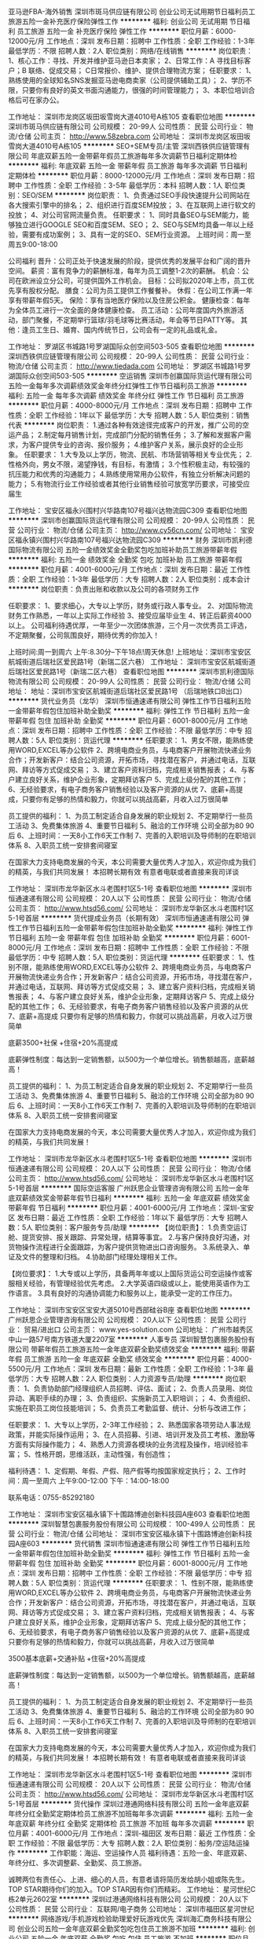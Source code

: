 亚马逊FBA-海外销售
深圳市斑马供应链有限公司
创业公司无试用期节日福利员工旅游五险一金补充医疗保险弹性工作
**********
福利:
创业公司
无试用期
节日福利
员工旅游
五险一金
补充医疗保险
弹性工作
**********
职位月薪：6000-12000元/月 
工作地点：深圳
发布日期：招聘中
工作性质：全职
工作经验：1-3年
最低学历：不限
招聘人数：2人
职位类别：网络/在线销售
**********
岗位职责：
1、核心工作：寻找、开发并维护亚马逊日本卖家；
2、日常工作：A 寻找目标客户；B 联络、促成交易； C日常报价、维护、提供合理物流方案；
任职要求：
1、熟练使用的全球知名SNS发掘亚马逊电商卖家（公司提供辅助工具）；
2、学历不限，只要你有良好的英文书面沟通能力，很强的时间管理能力；
3、本职位培训合格后可在家办公。


工作地址：
深圳市龙岗区坂田坂雪岗大道4010号A栋105
查看职位地图
**********
深圳市斑马供应链有限公司
公司规模：
20-99人
公司性质：
民营
公司行业：
物流/仓储
公司主页：
http://www.58zebra.com
公司地址：
深圳市龙岗区坂田坂雪岗大道4010号A栋105
**********
SEO+SEM专员/主管
深圳西铁供应链管理有限公司
年底双薪五险一金带薪年假员工旅游每年多次调薪节日福利定期体检
**********
福利:
年底双薪
五险一金
带薪年假
员工旅游
每年多次调薪
节日福利
定期体检
**********
职位月薪：8000-12000元/月 
工作地点：深圳
发布日期：招聘中
工作性质：全职
工作经验：3-5年
最低学历：本科
招聘人数：1人
职位类别：SEO/SEM
**********
岗位职责：
1、负责通过SEO手段快速提升公司网站在各大搜索引擎中的排名；
2、组织进行百度SEM投放；
3、在互联网上进行软文的投放；
4、对公司官网流量负责。
任职要求：
1、同时具备SEO与SEM能力，能够独立进行GOOGLE SEO和百度SEM、SEO；
2、SEO与SEM均具备一年以上经验，需要有成功案例；
3、具有一定的SEO、SEM行业资源。
上班时间：周一至周五9:00-18:00

公司福利
晋升：公司正处于快速发展的阶段，提供优秀的发展平台和广阔的晋升空间。
薪资：富有竞争力的薪酬标准，每年为员工调整1-2次的薪酬。
机会：公司在欧洲设立分公司，可提供国外工作机会。
目标：公司拟2020年上市，员工优先享有股权分配。
膳食：公司为员工提供工作餐餐补。
休假：在公司工作满一年享有带薪年假5天。
保险：享有当地医疗保险以及住房公积金。
健康检查：每年为全体员工进行一次全面的身体健康检查。
员工活动：公司年度国内外旅游活动，部门聚餐，不定期举行篮球/羽毛球等比赛活动，年会等节日PATTY等。
其他：逢员工生日、婚育、国内传统节日，公司会有一定的礼品或礼金。

工作地址：
罗湖区书城路1号罗湖国际众创空间503-505
查看职位地图
**********
深圳西铁供应链管理有限公司
公司规模：
20-99人
公司性质：
民营
公司行业：
物流/仓储
公司主页：
http://www.tiedada.com
公司地址：
罗湖区书城路1号罗湖国际众创空间503-505
**********
空运销售
深圳市创赢国际货运代理有限公司
五险一金每年多次调薪绩效奖金年终分红弹性工作节日福利员工旅游
**********
福利:
五险一金
每年多次调薪
绩效奖金
年终分红
弹性工作
节日福利
员工旅游
**********
职位月薪：4000-8000元/月 
工作地点：深圳
发布日期：招聘中
工作性质：全职
工作经验：1年以下
最低学历：大专
招聘人数：5人
职位类别：销售代表
**********
岗位职责：
1.通过各种有效途径完成客户的开发，推广公司的空运产品；
2.制定每月销售计划，完成部门分配的销售任务；
3.了解和发掘客户需求，为客户提供专业的咨询、报价服务；
4.维护客户关系，展示良好的企业形象。
任职要求：
1.大专及以上学历，物流、民航、市场营销等相关专业优先；
2.性格外向，男女不限，渴望挣钱，有目标，有激情；
3.个性积极主动，有较强的抗压能力和优秀的沟通能力；
4.熟练使用常用办公软件，有独立分析解决问题的能力；
5.有物流行业工作经验或者其他行业销售经验可放宽学历要求，可接受应届生

工作地址：
宝安区福永兴围村兴华路南107号福兴达物流园C309
查看职位地图
**********
深圳市创赢国际货运代理有限公司
公司规模：
20-99人
公司性质：
民营
公司行业：
物流/仓储
公司主页：
http://www.cy56cn.com/
公司地址：
宝安区福永镇兴围村兴华路南107号福兴达物流园C309
**********
财务
深圳市凯利德国际物流有限公司
五险一金绩效奖金全勤奖包吃加班补助员工旅游带薪年假
**********
福利:
五险一金
绩效奖金
全勤奖
包吃
加班补助
员工旅游
带薪年假
**********
职位月薪：4001-6000元/月 
工作地点：深圳
发布日期：最近
工作性质：全职
工作经验：1-3年
最低学历：大专
招聘人数：2人
职位类别：成本会计
**********
岗位职责：负责出账和收款以及公司的各项财务工作

任职要求：
1、要求细心，大专以上学历，财务或行政人事专业。
2、对国际物流财务工作熟悉，一年以上实际工作经验
3、接受应届毕业生
4、转正后薪资4000以上。
 公司福利待遇优厚，一年至少一次团体旅游，三个月一次优秀员工评选，不定期聚餐，公司氛围良好，期待优秀的你加入！

上班时间:周一到周六 上午:8.30分--下午18点!周天休息!
上班地址：深圳市宝安区航城街道后瑞社区爱民路1号（新瑞二区六巷）
工作地址：
深圳市宝安区航城街道后瑞社区爱民路1号（新瑞二区六巷）
查看职位地图
**********
深圳市凯利德国际物流有限公司
公司规模：
20-99人
公司性质：
民营
公司行业：
物流/仓储
公司地址：
地址：深圳市宝安区航城街道后瑞社区爱民路1号 （后瑞地铁口B出口）
**********
货代业务员（龙华）
深圳市恒通速递有限公司
弹性工作节日福利五险一金带薪年假包住加班补助全勤奖
**********
福利:
弹性工作
节日福利
五险一金
带薪年假
包住
加班补助
全勤奖
**********
职位月薪：6001-8000元/月 
工作地点：深圳
发布日期：招聘中
工作性质：全职
工作经验：不限
最低学历：中专
招聘人数：5人
职位类别：货运代理
**********
任职要求：
1、男女不限，能熟练使用WORD,EXCEL等办公软件
2、跨境电商业务员，与电商客户开展物流快递业务合作；开发新客户：结合公司资源，开拓市场，寻找潜在客户，并通过电话，互联网、拜访等方式促成交易；
3、建立客户资料归档，完成相关销售报表；
4、与客户建立良好关系，维护企业形象，定期拜访客户
5、完成上级分配的其他工作；
6、无经验要求，有电子商务客户销售经验以及客户资源的从优
7、底薪+高提成，只要你有足够的热情和毅力，你就可以挑战高薪，月收入过万很简单


员工提供的福利：
1、为员工制定适合自身发展的职业规划
2、不定期举行一些员工活动
3、免费集体旅游
4、重要节日福利
5、融洽的工作环境 公司全部为80 90后
6、上班时间：一天8小工作6天工作制
7、完善的入职培训及导师制的在职培训体系
8、入职员工统一安排套间寝室

在国家大力支持电商发展的今天，本公司需要大量优秀人才加入，欢迎你成为我们的精英，与我们共同发展！
本招聘长期有效 有意者电联或者直接来我司详谈

工作地址：
深圳市龙华新区水斗老围村1区5-1号
查看职位地图
**********
深圳市恒通速递有限公司
公司规模：
20人以下
公司性质：
民营
公司行业：
物流/仓储
公司主页：
http://www.htsd56.com/
公司地址：
深圳市龙华新区水斗老围村1区5-1号首层
**********
货代提成业务员（长期有效）
深圳市恒通速递有限公司
弹性工作节日福利五险一金带薪年假包住加班补助全勤奖
**********
福利:
弹性工作
节日福利
五险一金
带薪年假
包住
加班补助
全勤奖
**********
职位月薪：6001-8000元/月 
工作地点：深圳
发布日期：招聘中
工作性质：全职
工作经验：不限
最低学历：中专
招聘人数：5人
职位类别：货运代理
**********
任职要求：
1、性别不限，能熟练使用WORD,EXCEL等办公软件
2、跨境电商业务员，与电商客户开展物流快递业务合作；开发新客户：结合公司资源，开拓市场，寻找潜在客户，并通过电话，互联网、拜访等方式促成交易；
3、建立客户资料归档，完成相关销售报表；
4、与客户建立良好关系，维护企业形象，定期拜访客户
5、完成上级分配的其他工作；
6、无经验要求，有电子商务客户销售经验以及客户资源的从优
7、底薪+高提成 只要你有足够的热情和毅力，你就可以挑战高薪，月收入过万很简单

底薪3500+社保 +住宿+20%高提成

底薪弹性制度：每达到一定销售额，以500为一个单位增长。销售额越高，底薪越高！


员工提供的福利：
1、为员工制定适合自身发展的职业规划
2、不定期举行一些员工活动
3、免费集体旅游
4、重要节日福利
5、融洽的工作环境 公司全部为80 90后
6、上班时间：一天8小工作6天工作制
7、完善的入职培训及导师制的在职培训体系
8、入职员工统一安排套间寝室

在国家大力支持电商发展的今天，本公司需要大量优秀人才加入，欢迎你成为我们的精英，与我们共同发展！

工作地址：
深圳市龙华新区水斗老围村1区5-1号
查看职位地图
**********
深圳市恒通速递有限公司
公司规模：
20人以下
公司性质：
民营
公司行业：
物流/仓储
公司主页：
http://www.htsd56.com/
公司地址：
深圳市龙华新区水斗老围村1区5-1号首层
**********
国际空运客服
广州跃思企业管理咨询有限公司
五险一金年底双薪绩效奖金带薪年假节日福利
**********
福利:
五险一金
年底双薪
绩效奖金
带薪年假
节日福利
**********
职位月薪：4001-6000元/月 
工作地点：深圳-宝安区
发布日期：最近
工作性质：全职
工作经验：1年以下
最低学历：大专
招聘人数：5人
职位类别：客户服务专员/助理
**********
【岗位职责】：
1.负责空运订舱、提货安排、报关跟踪、异常处理，结算等事宜。
2.与客户保持良好沟通，对货物操作流程进行全面跟踪，为客户提供货物进出口咨询服务。
3.系统录入、单证及文件的整理和归档。
4.协助部门经理处理相关工作。

【岗位要求】：
1.大专或以上学历，具备两年年或以上国际货运公司空运操作或客服相关经验，有管理经验优先考虑。
2.大学英语四级或以上，能使用英语作为工作语言。
3.具有良好的沟通协调能力和服务以上，能承受一定的工作压力。

工作地址：
深圳市宝安区宝安大道5010号西部硅谷B座
查看职位地图
**********
广州跃思企业管理咨询有限公司
公司规模：
20人以下
公司性质：
民营
公司行业：
贸易/进出口
公司主页：
www.yes-solution.com
公司地址：
广州市越秀区中山一路57号南方铁道大厦2207室
**********
人事专员
深圳智慧包裹服务股份有限公司
带薪年假员工旅游五险一金年底双薪全勤奖绩效奖金
**********
福利:
带薪年假
员工旅游
五险一金
年底双薪
全勤奖
绩效奖金
**********
职位月薪：4000-5500元/月 
工作地点：深圳
发布日期：最新
工作性质：全职
工作经验：1-3年
最低学历：大专
招聘人数：2人
职位类别：人力资源专员/助理
**********
岗位职责：
1、负责协助部门经理组织人员招聘、评估、面试；
2、负责人员录用、岗位异动、离职手续的办理；
3、负责组织、实施新员工入职培训；；
4、负责组织、实施在职员工岗位技能培训；
5、负责员工考勤监督、统计、分析与改进工作；

任职要求：
1、大专以上学历，2-3年工作经验；
2、熟悉国家各项劳动人事法规政策，并能实际操作运用；
3、在人员招募、引进、培训开发及员工考核、激励等方面有实际操作能力；
4、熟悉人力资源各模块的业务流程及操作，培训经验丰富；
5、性格开朗，思维活跃，主动性强，有创造性；

福利待遇：
1、定假期、年假、产假、陪产假等均按国家规定执行；
2、工作时间：周一至周六 上午9:00-12:00 下午：14:00-18:00

联系电话：0755-85292180

工作地址：
深圳市宝安区福永镇下十围路博迪创新科技园A座603
查看职位地图
**********
深圳智慧包裹服务股份有限公司
公司规模：
100-499人
公司性质：
民营
公司行业：
物流/仓储
公司地址：
深圳市宝安区福永镇下十围路博迪创新科技园A座603
**********
货代销售
深圳市恒通速递有限公司
弹性工作节日福利五险一金带薪年假包住加班补助全勤奖
**********
福利:
弹性工作
节日福利
五险一金
带薪年假
包住
加班补助
全勤奖
**********
职位月薪：6001-8000元/月 
工作地点：深圳
发布日期：招聘中
工作性质：全职
工作经验：不限
最低学历：中专
招聘人数：5人
职位类别：货运代理
**********
任职要求：
1、性别不限，能熟练使用WORD,EXCEL等办公软件
2、跨境电商业务员，与电商客户开展物流快递业务合作；开发新客户：结合公司资源，开拓市场，寻找潜在客户，并通过电话，互联网、拜访等方式促成交易；
3、建立客户资料归档，完成相关销售报表；
4、与客户建立良好关系，维护企业形象，定期拜访客户
5、完成上级分配的其他工作；
6、无经验要求，有电子商务客户销售经验以及客户资源的从优
7、底薪+高提成 只要你有足够的热情和毅力，你就可以挑战高薪，月收入过万很简单

3500基本底薪+交通补贴 +住宿+20%高提成

底薪弹性制度：每达到一定销售额，以500为一个单位增长。销售额越高，底薪越高！


员工提供的福利：
1、为员工制定适合自身发展的职业规划
2、不定期举行一些员工活动
3、免费集体旅游
4、重要节日福利
5、融洽的工作环境 公司全部为80 90后
6、上班时间：一天8小工作6天工作制
7、完善的入职培训及导师制的在职培训体系
8、入职员工统一安排套间寝室

在国家大力支持电商发展的今天，本公司需要大量优秀人才加入，欢迎你成为我们的精英，与我们共同发展！
本招聘长期有效！ 有意者电联或者直接来我司详谈

工作地址：
深圳市龙华新区水斗老围村1区5-1号
查看职位地图
**********
深圳市恒通速递有限公司
公司规模：
20人以下
公司性质：
民营
公司行业：
物流/仓储
公司主页：
http://www.htsd56.com/
公司地址：
深圳市龙华新区水斗老围村1区5-1号首层
**********
货代操作
深圳过港通网络科技有限公司
五险一金年底双薪年终分红全勤奖定期体检员工旅游不加班每年多次调薪
**********
福利:
五险一金
年底双薪
年终分红
全勤奖
定期体检
员工旅游
不加班
每年多次调薪
**********
职位月薪：4001-6000元/月 
工作地点：深圳-福田区
发布日期：最近
工作性质：全职
工作经验：不限
最低学历：大专
招聘人数：2人
职位类别：船务/空运陆运操作
**********
工作职能：海运、空运操作人员
福利待遇：五险一金、年底双薪、年终分红、多次调整薪、全勤奖、员工旅游。

诚聘两位有责任心、上进、细心的人员，有意者请将简历发给胡小姐或陈先生。TOP STAR期待你们的加入。TOP STAR因有你们而精彩。
工作地址：
星河世纪C栋2单元2602室
**********
深圳过港通网络科技有限公司
公司规模：
20人以下
公司性质：
民营
公司行业：
互联网/电子商务
公司地址：
深圳市福田区星河世纪
**********
网络游戏/手机游戏检验助理爱好玩游戏优先
深圳海汇商务科技有限公司
创业公司五险一金年底双薪全勤奖包吃包住员工旅游不加班
**********
福利:
创业公司
五险一金
年底双薪
全勤奖
包吃
包住
员工旅游
不加班
**********
职位月薪：4001-6000元/月 
工作地点：深圳-南山区
发布日期：最新
工作性质：全职
工作经验：不限
最低学历：大专
招聘人数：4人
职位类别：物业管理专员/助理
**********
任职要求：
1、年龄20 - 30周岁之间；
2、大专及大专以上学历，专业不限；
3、吃苦耐劳，对互联网计算机有前景计划，不半途而废；
4、接受非专业转行，有无经验均可，要逻辑思维强，有责任心；

员工待遇：
1、五天7.5小时工作制、双休；
2、享受法定休假，带薪休假，五险一金，年底双薪及分红；
3、提供住宿（环境优良，两室一厅，内有空调、热水器等等）；
4、高速成长的个人发展机会，积极进取的企业文化，与公司共同成长的挑战；

【工作时间】
5天8小时制，早上9：00到下午6：00，中午休息两小时，周六日双休。


工作地址：
深圳市龙华新区深圳北地铁站旁
**********
深圳海汇商务科技有限公司
公司规模：
100-499人
公司性质：
股份制企业
公司行业：
网络游戏
公司地址：
深圳市龙华新区深圳北地铁站旁
查看公司地图
**********
海空运市场商务
深圳市阡陌国际货运代理有限公司
五险一金年底双薪员工旅游股票期权带薪年假弹性工作节日福利
**********
福利:
五险一金
年底双薪
员工旅游
股票期权
带薪年假
弹性工作
节日福利
**********
职位月薪：6001-8000元/月 
工作地点：深圳
发布日期：最近
工作性质：全职
工作经验：1-3年
最低学历：大专
招聘人数：2人
职位类别：货运代理
**********
岗位要求：
1. 有从事海、空运行业相关岗位一年以上工作经验。
2.负责市场询价和公司运价系统维护，为业务部门提供业务价格咨询支持，并对业务合同价格进行审核；
3.勇于积极拓展市场渠道，争取最新优惠海、空运价格并整理报表，回复询价、提供有利优势报价，确认舱位等；
4 熟悉各航线的运价构成，了解航司和同行的报价规则，有较强的议价谈判能力；
5.对运价市场有高度的敏感性，善于收集、整理、分析运价信息；
6.协助操作进行日常业务联系，协助处理物流日常过程的突发情况；
7.协助业务员提升业绩，降低公司服务成本；
8.对工作认真负责，有很好的服务意识，要能吃苦耐劳，要有较强的心里素质和扛压能力，善于沟通，责任心强；


福利待遇：
根据员工的专业技能、职业素养、绩效等因素调整薪资,鼓励先进、优秀员工获得相对较高的薪资。
（1）工作时间：一周40小时工作制，分大小周，小周周六只需上半天班。
（2）薪水：打酱油的3000，
          正常做的6000左右，
          认真做的8000左右，
          努力做的15000左右，
          往死里做的20000以上
（3）补贴：员工享有法定的节假日，带薪婚假、产假、丧假、年假等。逢年过节及员工生日、结婚、生育等，公司均发放利是或精美礼品以表庆贺；转正员工年终享有双薪福利。
（4）业绩提成：根据完成业绩任务比例享有相应的业绩提成（业务代表）
（5）社保：根据国家政策提供五险一金
（6）培训：提供相应的岗位、专业等培训教育机会，帮助员工更好地规划工作、生活，帮助员工成功
（7）假期：国家法定节假日、工作满一年后不少于5天的带薪年休假
（8）奖金：提供年终奖
（9）活动：公司定期举行员工活动，每年安排一年一度公司旅游活动
（10）晋升：提供公平、开放的竞争平台，鼓励员工积极向上，优秀员工可获机每年出国拜访客户。
                        初级业务代表→高级业务代表→业务部主任→业务部副经理→业务总经理
（11）公司不定期聚餐，职员生日宴会
（12）完善的晋升机制+广泛的发展空间，个人成长平台
（13）系统的岗前培训及提升培训
（14）结婚、生育红包

我们都是90后的新一代标兵，我们积极、我们上进、我们只要是好的建议，我们都满足你。
不喜欢早高峰的人车拥堵，上班时间往后延多5分钟，你喜欢就好；
不喜欢吃地沟油，我们买了好多个微波炉，让你带饭来吃上热腾腾的饭菜；
不喜欢死气沉沉的工作氛围，24小时轻音乐环绕；
不喜欢BOSS高高在上,中高层办公室随时为你敞开，好的提议和建议随时沟通交流；
不喜欢复杂的办公室人际关系，来阡陌体验下，什么叫同事，什么叫工作氛围；
不喜欢周边负能量，来阡陌看看一群正能量，上进的小伙伴，你肯定喜欢；
不喜欢周末窝在家里发呆，来阡陌，羽毛球活动，K歌，聚餐随时走起；
不喜欢满身赘肉，喜欢健身，Ok ，预定着羽毛球馆随时为你开放；
对了，我们还有麻将桌哦，不够脚呢，等你来凑！嘻嘻
阡陌大家庭，等你来！


工作地址：
深圳市罗湖区嘉宾路4028号太平洋商贸大厦B座906-907
查看职位地图
**********
深圳市阡陌国际货运代理有限公司
公司规模：
20-99人
公司性质：
民营
公司行业：
物流/仓储
公司主页：
www.hifhk.com
公司地址：
深圳市罗湖区嘉宾路4028号太平洋商贸大厦B座906-907
**********
游戏APP检测助理专员4500包吃住双休
深圳海汇商务科技有限公司
创业公司五险一金年底双薪定期体检节日福利每年多次调薪不加班带薪年假
**********
福利:
创业公司
五险一金
年底双薪
定期体检
节日福利
每年多次调薪
不加班
带薪年假
**********
职位月薪：4001-6000元/月 
工作地点：深圳-龙华新区
发布日期：最新
工作性质：全职
工作经验：不限
最低学历：大专
招聘人数：4人
职位类别：物流专员/助理
**********
【任职资格】
1、年龄在20 - 30周岁；
2、大专以上学历，专业不限（想专于IT行业者可放宽至高中中专）
3、可接收转行，无经验可实习；
4、好学、细心，喜欢发现事物当中的不足，责任心强；
5、对计算机感兴趣，并打算长期、稳定在该行业发展；

【福利待遇】
1、5天8小时工作制、双休，带薪年假，其他节假日按照国家法律规定；
2、转正均薪5000至8000，公司交纳五险一金，除了正常工资，还有提成+年底分红；
3、公司组织聚餐、旅游、员工生日Party、中西节日庆祝会、员工入职欢迎会等等；
4、公司属于发展中阶段，个人晋升空间大，只要你努力，一切皆有可能

【工作时间】
5天8小时制，早上9：00到下午6：00，中午休息两小时，周六日双休。


工作地址：
深圳市龙华区深圳北地铁站旁
**********
深圳海汇商务科技有限公司
公司规模：
100-499人
公司性质：
股份制企业
公司行业：
网络游戏
公司地址：
深圳市龙华新区深圳北地铁站旁
查看公司地图
**********
硬件工程师
北京蜂云科创信息技术有限公司
五险一金年底双薪补充医疗保险节日福利定期体检餐补交通补助带薪年假
**********
福利:
五险一金
年底双薪
补充医疗保险
节日福利
定期体检
餐补
交通补助
带薪年假
**********
职位月薪：8001-10000元/月 
工作地点：深圳
发布日期：招聘中
工作性质：全职
工作经验：1年以下
最低学历：大专
招聘人数：1人
职位类别：硬件工程师
**********
岗位职责：
1. 协助完成车载智能终端产品的需求分析与产品规划；
2. 协助完成符合功能要求和质量标准的产品开发、生产与测试；
3. 协调解决客户反馈的产品相关问题；
4. 撰写相应的技术文档。
岗位要求：
1. 大专以上学历，电子专业，具备电子相关专业知识；
2. 一年以上硬件工程师或者工程师助理工作经验，应届毕业生，电子通讯等相关专业可考虑；
3. 可负责维修，测试，工程样机制作，以及其他主管交代事项；
4. 熟练使用万用表，示波器，具备基本焊接技术，具有一定的电路分析调试能力；
5. 具备较强的学习能力，具有极强的主观能动性。

北京蜂云科创信息技术有限公司————深圳办事处

工作地址：
深圳宝安区西乡宝民二路伟信达大楼
查看职位地图
**********
北京蜂云科创信息技术有限公司
公司规模：
20-99人
公司性质：
股份制企业
公司行业：
互联网/电子商务
公司主页：
www.fengyunhui.com
公司地址：
北京亦庄经济开发区荣华南路15号中航技广场D座802
**********
财务助理
万升环球物流(深圳)有限公司
五险一金年底双薪交通补助带薪年假节日福利员工旅游
**********
福利:
五险一金
年底双薪
交通补助
带薪年假
节日福利
员工旅游
**********
职位月薪：4500-6500元/月 
工作地点：深圳
发布日期：最近
工作性质：全职
工作经验：1-3年
最低学历：大专
招聘人数：1人
职位类别：财务助理
**********
岗位职责：
1.负责转账、收支登记、发票领购、开具和保管；保管合同，与会计的对接；
2.联系银行、税务等相关部门；
3.熟悉银行业务,登记现金日记帐和银行日记账，确保账实相符；
4.财务资料的记录和管理；
5.负责报销相关事宜；
7.申报和交纳社保；
8.核算并发放员工工资，劳动用工备案；
有国际货代运输经验者优先,龙华坂田居住者优先考虑!


任职要求：
1. 大专以上学历，财务相关专业及有企业财务工作经验者优先；
2. 熟练使用财务软件，熟练使用办公软件；
3. 良好职业素养和品质，工作条理性强，效率高；
4. 原则性强,作风严谨,工作细致,认真负责；
居住龙华坂田者优先考虑!
工作地址：
深圳市深圳市龙岗区坂田街道贝尔路2号神州电脑大厦3楼
查看职位地图
**********
万升环球物流(深圳)有限公司
公司规模：
20-99人
公司性质：
民营
公司行业：
物流/仓储
公司地址：
深圳市罗湖区南湖街道迎春路海外联谊大厦2113-2117
**********
海运--操作专员
深圳创恒国际货运有限公司
交通补助带薪年假高温补贴节日福利
**********
福利:
交通补助
带薪年假
高温补贴
节日福利
**********
职位月薪：4000-6500元/月 
工作地点：深圳-福田区
发布日期：招聘中
工作性质：全职
工作经验：不限
最低学历：不限
招聘人数：2人
职位类别：货运代理
**********
操作专员
职责：1.处理进出口货物文件
      2.跟进船期及运输动态
      3.负责日常操作包括日常与客户及运输之沟通和联系
      4.负责将操作信息和费用的系统录入并更新

任职资格：1.熟悉电脑操作，如Word、 Excel 等软件
          2.有责任心及更好沟通能力
          3.有物流行业经验者优先考虑

欢迎相关专业的应届生应征，福田区，南山区和罗湖区应征者，优先考虑。

工作地址：
深圳市福田区福田南路皇城广场4楼F10
查看职位地图
**********
深圳创恒国际货运有限公司
公司规模：
20人以下
公司性质：
民营
公司行业：
物流/仓储
公司地址：
深圳市福田区福田南路皇城广场4楼F10
**********
销售主管
深圳恒通国际货运代理有限公司
年终分红年底双薪五险一金节日福利全勤奖每年多次调薪员工旅游带薪年假
**********
福利:
年终分红
年底双薪
五险一金
节日福利
全勤奖
每年多次调薪
员工旅游
带薪年假
**********
职位月薪：10000-20000元/月 
工作地点：深圳
发布日期：最近
工作性质：全职
工作经验：1-3年
最低学历：大专
招聘人数：3人
职位类别：销售主管
**********
销售主管3名岗位职责：
1.能根据市场变化和公司发展制定自己的销售目标和计划，有团队精神。
2.保质保量地完成自己的销售目标。
3.持之以恒地开发客户，并维护好现有客户资源。
4.不断提高自己的专业水平，让客户满意，管理团队。
5.协助上级开发销售市场。
岗位要求：
1.大专及以上学历(销售),大学英语四级及以上，英语听读写熟练,口语良好。
2.国际贸易,海事管理,物流管理，英语等专业优先，有国际物流行业者优先。
3.有良好的职业素养，工作积极热情，吃苦耐劳,有团队精神，抗压能力强。
4.具有出色的组织、策划、谈判、协调能力
一经录用，根据能力享有公司适当干股
工作地址：
宝安区福永街道悦昌路26号
查看职位地图
**********
深圳恒通国际货运代理有限公司
公司规模：
20-99人
公司性质：
民营
公司行业：
物流/仓储
公司地址：
宝安区福永街道悦昌路26号
**********
国际空运销售代表
广州跃思企业管理咨询有限公司
五险一金年底双薪绩效奖金带薪年假节日福利
**********
福利:
五险一金
年底双薪
绩效奖金
带薪年假
节日福利
**********
职位月薪：4001-6000元/月 
工作地点：深圳-宝安区
发布日期：最近
工作性质：全职
工作经验：1年以下
最低学历：大专
招聘人数：5人
职位类别：水运/陆运/空运销售
**********
【岗位职责】：
1、负责开发新的同行客户以达到销售目标；
2、负责市场调研，收集市场及行业信息，了解行业内的情况；
3、销售计划制定与成果汇报；
4、客户关系维护，客户需求动态跟进。
 【任职要求】：
1、大专以上学历，市场营销或者物流管理等相关专业优先；
2、有物流行业销售经验，或志向于销售方面的发展；
3、具备较强的市场分析、营销、推广能力和良好的客户开发能力；
4、团队意识强，有良好的沟通协调能力，思维敏捷，具有较强的分析问题和解决问题的能力。

工作地址：
深圳市宝安区宝安大道5010号西部硅谷B座
查看职位地图
**********
广州跃思企业管理咨询有限公司
公司规模：
20人以下
公司性质：
民营
公司行业：
贸易/进出口
公司主页：
www.yes-solution.com
公司地址：
广州市越秀区中山一路57号南方铁道大厦2207室
**********
销售助理
万升环球物流(深圳)有限公司
交通补助员工旅游五险一金不加班节日福利
**********
福利:
交通补助
员工旅游
五险一金
不加班
节日福利
**********
职位月薪：4001-6000元/月 
工作地点：深圳-罗湖区
发布日期：最近
工作性质：全职
工作经验：无经验
最低学历：大专
招聘人数：5人
职位类别：货运代理
**********
1.大专及以上学历，市场营销或国际贸易等相关专业优先。
2.性别不限， 性格外向、反应敏捷、表达能力强，具有较强的沟通能力及交际技巧，具有亲和力;
3.有独立开拓业务的能力，吃苦耐劳，有极强的学习能力及进取心；能够承受较大的工作压力；
工作地址：
深圳市罗湖区南湖街道迎春路海外联谊大厦2113-2117
**********
万升环球物流(深圳)有限公司
公司规模：
20-99人
公司性质：
民营
公司行业：
物流/仓储
公司地址：
深圳市罗湖区南湖街道迎春路海外联谊大厦2113-2117
**********
国际海运业务员/经理助理/外贸业务员/业务助理/应届生
深圳市显荣进出口有限公司
五险一金年底双薪绩效奖金带薪年假员工旅游节日福利
**********
福利:
五险一金
年底双薪
绩效奖金
带薪年假
员工旅游
节日福利
**********
职位月薪：4000-8000元/月 
工作地点：深圳
发布日期：招聘中
工作性质：校园
工作经验：1-3年
最低学历：大专
招聘人数：2人
职位类别：货运代理
**********
职位要求 
1. 负责跟进公司现有客户，维护并促成现有客户下单；
2. 负责与海外代理/客户直接联系，报价及营销公司各项物流服务 
3. 开发和拓展海外代理网络，维护和跟踪公司的海外代理/客户 

任职资格 
1.专科及以上学历，国贸、物流、英语等相关专业。
2.英文听说读写熟练，且能作为工作语言。
3.工作细心、责任心强，具有较强的服务意识和团队精神
4.有进取心，具有开发和营销能力
5.性格开朗,积极,具备较强的沟通表达理解能力。
6.有同行、外贸及船务等相关工作经验者优先考虑

公司实行人性化管理，待遇从优，人员稳定，素质高，并按国家规定享受国家法定假日，年假、五险一金，住房公积金、年底双薪、每年旅游津贴等等。
 诚邀积极，进取，激情，不怕苦的优秀应届毕业生加入。
工作地址：
盐田区深盐路2092号昊海君悦大厦1810
**********
深圳市显荣进出口有限公司
公司规模：
20人以下
公司性质：
民营
公司行业：
交通/运输
公司主页：
http://www.xr-global.com
公司地址：
盐田区深盐路2092号昊海君悦大厦1810
查看公司地图
**********
货代销售（招实习生+应届毕业生）
宁波开源国际物流有限公司深圳分公司
五险一金年底双薪绩效奖金餐补通讯补贴员工旅游高温补贴节日福利
**********
福利:
五险一金
年底双薪
绩效奖金
餐补
通讯补贴
员工旅游
高温补贴
节日福利
**********
职位月薪：4000-8000元/月 
工作地点：深圳-福田区
发布日期：最新
工作性质：全职
工作经验：不限
最低学历：大专
招聘人数：2人
职位类别：销售代表
**********
岗位职责：
1、利用公司现有客户资源开发、挖掘新客户，尽可能最大限度的开发市场；
2、网络、电话推广，日常报价，客户拜访并做好客情维护；
3、推广传送公司业务政策及信息；
4、及时反馈客户意见并解决问题；
5、为客户提供专业的咨询服务。

任职要求：
1、大专及以上学历，市场营销、国际贸易或物流管理等相关专业优先；
2、有货代行业经验优先考虑；
3、性格开朗大方，有志于从事销售工作。

福利待遇：
1、上班时间：周一至周五9：00-17:30；
2、除了享受国家全部法定节假日以外，我们入职就有10天年假；
3、基本工资+岗位工资+餐补+通讯补贴+绩效，还有过节费和高温补贴，年底有双薪；
4、公司购买五险一金；
5、公司有月度活动、季度活动、年度旅游和年度体检；
6、公司为每位生日员工准备生日蛋糕和生日礼劵。

工作地址：
深圳市福田区深南中路1019号万德大厦1207-1208室
查看职位地图
**********
宁波开源国际物流有限公司深圳分公司
公司规模：
100-499人
公司性质：
民营
公司行业：
物流/仓储
公司主页：
http://www.kaiyuancn.com
公司地址：
深圳市福田区深南中路1019号万德大厦1207-1208室
**********
操作文员
深圳市迪比翼快递有限公司
员工旅游高温补贴包住不加班节日福利带薪年假补充医疗保险
**********
福利:
员工旅游
高温补贴
包住
不加班
节日福利
带薪年假
补充医疗保险
**********
职位月薪：4001-6000元/月 
工作地点：深圳
发布日期：最新
工作性质：全职
工作经验：不限
最低学历：不限
招聘人数：2人
职位类别：物流/仓储调度
**********
岗位要求：
男女不限，熟悉电脑操作,熟悉EXCEL等办公软件。
有国际快递经验工作者优先考虑。
职责：
接收公司客户发过来的货物处理，协助操作当天到达的货物发出 ，更新发货资料，汇报当天发货情况，有特殊情况及时上报。

工作地址：
深圳市龙华新区吉华路华雅工业园旁誉兴大厦一楼
查看职位地图
**********
深圳市迪比翼快递有限公司
公司规模：
100-499人
公司性质：
民营
公司行业：
物流/仓储
公司地址：
深圳市龙华新区吉华路华雅工业园旁誉兴大厦一楼
**********
前台文员
新嘉国际航线及储运有限公司
五险一金
**********
福利:
五险一金
**********
职位月薪：3000-4000元/月 
工作地点：深圳
发布日期：最近
工作性质：全职
工作经验：不限
最低学历：中专
招聘人数：1人
职位类别：前台/总机/接待
**********
工作职责：
1、负责公司前台接待及电话接听；
2、收发快递、信件、报刊、文件等；
3、及时更新和管理员工通讯地址和电话号码等联系信息；
4、负责公司财产管理，物品采购、分发、保管；
5、负责公司档案管理及安全；
6、负责公司日常行政事务及后勤保障；
7、负责员工考勤等。

任职要求：
1、熟练使用各种办公软件，熟练使用各种办公自动化设备；
2、工作认真细致，责任心强；
3、具有较好的人际沟通、协调能力，团队意识强;
地点：福田区皇岗口岸皇城广场大厦2201A室
联系方式：0755-60639068

工作地址：
深圳市福田区福田南路皇岗口岸皇城广场2201A
查看职位地图
**********
新嘉国际航线及储运有限公司
公司规模：
100-499人
公司性质：
港澳台公司
公司行业：
物流/仓储
公司主页：
http://www.carsonscm.com
公司地址：
深圳市福田区福田南路皇岗口岸皇城广场
**********
计算机实习生（包吃住、双休）
深圳海汇商务科技有限公司
创业公司五险一金年底双薪全勤奖包吃包住员工旅游不加班
**********
福利:
创业公司
五险一金
年底双薪
全勤奖
包吃
包住
员工旅游
不加班
**********
职位月薪：3000-5000元/月 
工作地点：深圳-福田区
发布日期：最新
工作性质：全职
工作经验：不限
最低学历：中技
招聘人数：6人
职位类别：实习生
**********
岗位要求：
1、中专及以上学历，20 - 30周岁，愿意从事互联网相关工作；
2、能接受团队协作，服从领导安排完成工作，积极主动；
3、对个人发展有着憧憬和规划，具备一定的可塑性；

福利待遇：
1、5天8小时工作制，按照国家法定节假日作息；
2、购买五险一金：包括基本医疗保险、养老保险、工伤保险、失业保险、生育保险、住房公积金；
3、享受带薪年假、婚假、病假、等福利；
3、高效的工作环境和氛围，定期组织员工参与旅游、体育比赛等业余活动，丰富员工的工作生活；
4、公司提供广阔的技术平台，给每一位员工提供最大的学习与发展空间；

工作时间：
早上9：00到下午6：00，中午休息1.5小时，周六日双休。

工作地址：
深圳市龙华新区深圳北地铁站旁
**********
深圳海汇商务科技有限公司
公司规模：
100-499人
公司性质：
股份制企业
公司行业：
网络游戏
公司地址：
深圳市龙华新区深圳北地铁站旁
查看公司地图
**********
销售助理
深圳市海联天下科技有限公司
五险一金绩效奖金股票期权带薪年假餐补员工旅游节日福利通讯补贴
**********
福利:
五险一金
绩效奖金
股票期权
带薪年假
餐补
员工旅游
节日福利
通讯补贴
**********
职位月薪：4000-7000元/月 
工作地点：深圳
发布日期：招聘中
工作性质：全职
工作经验：1-3年
最低学历：不限
招聘人数：1人
职位类别：业务拓展专员/助理
**********
工作职责：协助销售经理软件产品销售工作
1、协助销售总监及销售经理，跟踪管理公司合同及商务回款；
1、协助销售总监及销售经理，建设公司级销售漏斗。
2、及时更新公司官网、微信服务号、百度百科等资料，借助互联网公共传媒为公司提升市场影响力；
3、配合公司市场营销需要，不定期组织或参加行业会议，提升公司行业影响力。
职位要求：
1、男女不限，年龄20岁以上，普通话标准，亲和力强，穿着打扮得体； 

2、中专以上学历，电子商务、市场营销或计算机相关专业毕业者优先；
3、能熟练操作电脑，具备较强的学习能力及沟通能力，并有较强的逻辑思维能力；
4、擅长撰写市场软文，精通于提升公司行业影响力及软实力；
5、有半年以上的电话营销经验或ERP、WMS等软件销售经验优先；
6、性格开朗，思维活跃，能较好的融入团队。

公司员工以90后为多数，工作氛围轻松活跃，上班时间朝九晚六，周末双休。

公司福利：
1.每月200块餐补
2.每年员工旅游
3.转正购买五险一金
4.加班晚餐，零食饮料补贴
5.节假日按国家规定放假福利补贴
6.带薪请假，绩效奖金

工作地址：
深圳市南山区桃源街道办留仙大道田寮大厦A区13层1308
查看职位地图
**********
深圳市海联天下科技有限公司
公司规模：
20-99人
公司性质：
民营
公司行业：
互联网/电子商务
公司主页：
www.sealinkin.com
公司地址：
深圳市南山区桃源街道办留仙大道田寮大厦A区13层1308
**********
销售助理
宁波开源国际物流有限公司深圳分公司
五险一金年底双薪绩效奖金餐补带薪年假员工旅游高温补贴节日福利
**********
福利:
五险一金
年底双薪
绩效奖金
餐补
带薪年假
员工旅游
高温补贴
节日福利
**********
职位月薪：4001-6000元/月 
工作地点：深圳-福田区
发布日期：最新
工作性质：全职
工作经验：不限
最低学历：不限
招聘人数：2人
职位类别：销售代表
**********
岗位职责：
1、协助销售维护客户关系，尽可能最大限度的开发市场；
2、网络、电话推广，日常报价，做好客情维护；
3、推广传送公司业务政策及信息；
4、及时反馈客户意见并解决问题；
5、为客户提供专业的咨询服务。

任职要求：
1、大专及以上学历，市场营销、国际贸易或物流管理等相关专业优先；
2、有货代行业经验优先考虑；
3、性格开朗大方，有志于从事销售工作。

福利待遇：
1、上班时间：周一至周五9：00-17:30；
2、除了享受国家全部法定节假日以外，我们入职就有10天年假；
3、基本工资+岗位工资+餐补+通讯补贴+绩效，还有过节费和高温补贴，年底有双薪；
4、公司购买五险一金；
5、公司有月度活动、季度活动、年度旅游和年度体检；
6、公司为每位生日员工准备生日蛋糕和生日礼劵。

工作地址：
深圳市福田区深南中路1019号万德大厦1207-1208室
查看职位地图
**********
宁波开源国际物流有限公司深圳分公司
公司规模：
100-499人
公司性质：
民营
公司行业：
物流/仓储
公司主页：
http://www.kaiyuancn.com
公司地址：
深圳市福田区深南中路1019号万德大厦1207-1208室
**********
国际操作员
深圳恒通国际货运代理有限公司
年底双薪五险一金包住带薪年假节日福利全勤奖员工旅游每年多次调薪
**********
福利:
年底双薪
五险一金
包住
带薪年假
节日福利
全勤奖
员工旅游
每年多次调薪
**********
职位月薪：4001-6000元/月 
工作地点：深圳
发布日期：最近
工作性质：全职
工作经验：1-3年
最低学历：大专
招聘人数：1人
职位类别：货运代理
**********
操作/客服部岗位职责：
主要负责国际物流运输海运/空运操作事宜，协助客户安排货物出运，包括：编制各种外贸单据、订舱、配载等。
1、负责联系工厂以及国外代理，与客户保持良好的沟通与交流；
2、维持与船公司，车队等相关部门良好的关系；
3、负责与工厂联系，确认订单信息及出货要求，及时跟国外代理反馈订单信息；
4、根据订单信息及客户要求确定合适船期/航班后，向船公司/航空公司/订舱代理提交订舱；
5、协助发货人安排拖车、报关、配载、编制各种外贸单据、核对提单、制作账单、结算等事宜；
6、关注货物/船舶动态，及时更新信息给客户；
7、处理各类突发事件并及时向上级汇报
应聘要求：
1、大专以上学历，，英语四级以上，良好的英文读写能力，物理管理，国际贸易，英语专业优先；
2、有较强的沟通协调能力和应变能力、耐心、细心、责任心、团队精神，熟悉办公软件；
3、有一年经验者以上优先，优秀应届毕业生可放宽条件；


工作地址：
宝安区福永街道悦昌路26号
查看职位地图
**********
深圳恒通国际货运代理有限公司
公司规模：
20-99人
公司性质：
民营
公司行业：
物流/仓储
公司地址：
宝安区福永街道悦昌路26号
**********
海运文件
深圳市鸿安货运代理有限公司
五险一金年底双薪绩效奖金加班补助全勤奖带薪年假定期体检员工旅游
**********
福利:
五险一金
年底双薪
绩效奖金
加班补助
全勤奖
带薪年假
定期体检
员工旅游
**********
职位月薪：3500-5000元/月 
工作地点：深圳-罗湖区
发布日期：最新
工作性质：全职
工作经验：不限
最低学历：中专
招聘人数：1人
职位类别：单证员
**********
 1. 思路敏捷，口头表达能力佳。  
2. 普通话熟练。 
3. 英语良好.

工作地址：
深圳市罗湖区东门南路2007号广发大厦550室
查看职位地图
**********
深圳市鸿安货运代理有限公司
公司规模：
100-499人
公司性质：
外商独资
公司行业：
物流/仓储
公司主页：
www.hlsholding.com
公司地址：
深圳市罗湖区东门南路2007号广发大厦550室
**********
理货员
上海淳逸船舶技术有限公司
五险一金年底双薪绩效奖金全勤奖包吃包住带薪年假节日福利
**********
福利:
五险一金
年底双薪
绩效奖金
全勤奖
包吃
包住
带薪年假
节日福利
**********
职位月薪：6001-8000元/月 
工作地点：深圳
发布日期：最新
工作性质：全职
工作经验：不限
最低学历：不限
招聘人数：8人
职位类别：理货/分拣/打包
**********
公司招聘人事经理：方经理   152-2114-3915
公司招聘人事经理：方经理   152-2114-3915（本公司直招，非中介，不收取任何费用。）

(一)船理货员聘用要求： 
1、年龄在18~48周岁，初中（含）以上文化程度。
2、身体健康，无重传染性疾病，无犯罪记录，为人老实，能吃苦耐劳，可以长期出差 。
3、能长期做，最少做半年以上的，合同一年一签，如果确实有事情要离职需提前一个月申请离职，工资会结清楚的。签劳动合同实都会到公证处公证。

(二)主要工作内容及时间： 
1，负责集装箱货物的清点交接，搬运10斤左右的货物，清洗甲板。
2，工作时间，每天工作不超过8小时，每个星期休息2天，休息为调休。

（三）福利待遇： 
1、第一个月为试用期，使用期一个月只要没违法公司规定第2个月直接转正。工资为6000元，转正后为8000，
每个月有1000-4000不等的奖金，平均工资年薪12万左右。
2、船上包吃包住，出海的时候住在船上，靠岸休息在码头宿舍住，
 每一个船员在港口都安排有宿舍，休息期间吃住公司免费提供。
3、公司负责缴纳各项保险，全部提供四金。 

公司直招，符合招聘要求者，带好自己的换洗衣服，个人身份证，
到公司面试，面试通过，被子，工作服工作鞋公司统一发放，
企业直招不会向求职者收取任何费用，免费体检.
工作地址：
上海洋山深水港
**********
上海淳逸船舶技术有限公司
公司规模：
500-999人
公司性质：
合资
公司行业：
交通/运输
公司地址：
上海市
查看公司地图
**********
亚马逊出口物流业务员
深圳市俊华货运代理有限公司
创业公司绩效奖金住房补贴包住带薪年假补充医疗保险节日福利全勤奖
**********
福利:
创业公司
绩效奖金
住房补贴
包住
带薪年假
补充医疗保险
节日福利
全勤奖
**********
职位月薪：10001-15000元/月 
工作地点：深圳
发布日期：最近
工作性质：全职
工作经验：1年以下
最低学历：不限
招聘人数：20人
职位类别：业务拓展专员/助理
**********
 深圳市俊华国际货运代理有限公司自成立于2009年来， 秉承 “严谨、务实、优质、高效” 的经营理念，专注于为客户提供 “安全、快捷、准确、超值” 的国际货运代理服务，力争成为客户心中的最佳选择。深圳分部位于深圳市宝安区西乡镇黄田金荔花园一层七号。
我司专业从事国际快递及国际空运货运业务为主，综合物流、仓储、报关等相关业务较为完善的货运公司，经过多年努力，现公司拥有一支丰富、精通物流业务的专业人才队伍，拥有良好的行业规范和信誉保证，多年来，“先达”致力于以现代物流理念为客户提供贴近市场、贴近需求的高标准物流全方位服务，以专业运作保证货物的安全仓储和快速流通，以标准和效率为客户创造更多价值。
 岗位职责：
1、负责公司产品的销售及推广；
2、根据市场营销计划，完成部门销售指标；
3、开拓新市场,发展新客户,增加产品销售范围；
4、负责辖区市场信息的收集及竞争对手的分析；
5、负责销售区域内销售活动的策划和执行，完成销售任务；
6、管理维护客户关系以及客户间的长期战略合作计划。
7、’能独立开发客户。 善于沟通, 擅长人际交往。 善于合作，有团队合作精神。
8、服务意识强，耐心周到地为客户提供相关咨询，维护客户关系。
9、责任心强，工作勤奋、认真、细致、效率高；好学上进，善于学习，有悟性。
10、为人真诚、善良、守信；心理、心态健康；形象端正。
工资待遇：底薪2500/月，包住。提成：30%%另外加奖金。综合每月可以至少拿到8K-1W，在这个行业做了2年以上的每月1W-3W的标准
上班时间
上午8：30-12：00，下午13：50-18：00，业务的时间不做硬性要求。 

工作地址：
宝安区西乡镇黄田金荔花园一层7号
查看职位地图
**********
深圳市俊华货运代理有限公司
公司规模：
20-99人
公司性质：
外商独资
公司行业：
物流/仓储
公司主页：
null
公司地址：
宝安区西乡镇黄田金荔花园一层7号
**********
Android开发工程师
顺丰速运有限公司
五险一金交通补助餐补通讯补贴带薪年假定期体检员工旅游节日福利
**********
福利:
五险一金
交通补助
餐补
通讯补贴
带薪年假
定期体检
员工旅游
节日福利
**********
职位月薪：15000-25000元/月 
工作地点：深圳-南山区
发布日期：最新
工作性质：全职
工作经验：不限
最低学历：本科
招聘人数：1人
职位类别：Android开发工程师
**********
岗位职责：
1.根据产品需求能够独立完成Android客户端软件架构和模块设计、编码、测试工作；
2.解决Android端上的疑难问题，保障客户端的安全性；
3.参与Android APP技术架构开发、设计和实现；
4.验证和修正测试中发现的问题；
5.负责产品模块开发文档的编写，协助制定相关系统的测试文档。
岗位要求：
1.大学本科以上学历，计算机相关专业，有扎实的Java语言基础， 2年或以上Android开发工作经验；
2.熟悉Android平台下的GUI设计和实现，有网络编程经验；
3.熟悉Android开发平台及框架，能独立开发高性能的Android应用；
4.熟悉移动终端网络编程，了解3G、WiFi等网络技术，熟悉XML、JSON，掌握HTTP、TCP/IP协议；
6.熟悉Android网络开发常见第三方框架,理解常见框架设计原理
7.熟悉Android UI自定义View开发,理解屏幕适配原理
8.熟悉常见设计模式Java/Android,理解OOP编程原理
9.了解SDK/NDK开发技术,理解JNI工作原理
10.了解RTP/RTMP/RTSP视频流协议,有在线直播与流媒体开发经验者,优先考虑.

工作地址：
南山区软件产业基地北科大厦
查看职位地图
**********
顺丰速运有限公司
公司规模：
1000-9999人
公司性质：
民营
公司行业：
物流/仓储
公司主页：
http://www.sf-express.com
公司地址：
深圳市福田区新洲十一街万基商务大厦
**********
渠道拓展经理（生鲜水果/礼品）
顺丰速运有限公司
五险一金绩效奖金餐补通讯补贴带薪年假定期体检员工旅游节日福利
**********
福利:
五险一金
绩效奖金
餐补
通讯补贴
带薪年假
定期体检
员工旅游
节日福利
**********
职位月薪：10001-15000元/月 
工作地点：深圳
发布日期：最新
工作性质：全职
工作经验：不限
最低学历：大专
招聘人数：1人
职位类别：业务拓展经理/主管
**********
岗位职责
1、借助平台商业（生鲜水果、坚果鲜花、礼品等）资源优势，拓展微商、大型企业等销售渠道。
2、寻求区域内商业渠道资源，整合相关信息，遴选合作目标客户；
3、拟定合作方案，独立完成商务谈判，并维护商务合作关系；
4、对整个商务合作的过程和结果负责，规划合作项目计划及进度执行。
岗位要求
  1、大专以上学历，具有丰富的电商、微商、大型企业客户等资源；
2、个性开朗，逻辑思维清晰，上进心强；
3、具备优秀的谈判与沟通能力，有敏锐的市场触觉，擅长挖掘寻找合作资源；
工作地址：
上海市区
查看职位地图
**********
顺丰速运有限公司
公司规模：
1000-9999人
公司性质：
民营
公司行业：
物流/仓储
公司主页：
http://www.sf-express.com
公司地址：
深圳市福田区新洲十一街万基商务大厦
**********
工具研发（副）总监/专家
顺丰速运有限公司
**********
福利:
**********
职位月薪：35000-45000元/月 
工作地点：深圳
发布日期：最新
工作性质：全职
工作经验：不限
最低学历：高中
招聘人数：若干
职位类别：物流/仓储项目管理
**********
职责描述：
1、统筹铁路载运工具研发跟进；
2、统筹创新型多式联运集装器、场地间快件衔接设备设施研发；
3、统筹所有经营性包装的设计与持续优化、专利（发明、实用新型、外观）申请、包装试点、落地推广等工作；
4、积极完成上级领导交付的其他工作任务。
任职要求：
1、学历、专业要求：本科或以上学历，工业工程、机电一体化、自动化、物流类、机械类等相关专业；
2、工作经验、相关职位工作经验、资格证书的要求：八年以上工作经验，三年以上物流设备研发设计或布局规划相关工作经验，具有大型企业产品经理工作经验者优先；
3、专业能力的要求：熟悉各种物流设备和机械的相关应用以及技术参数；了解土建相关知识与一般建设流程；
4、综合素质能力的要求：熟练使用CAD绘图软件，OFFICE办公软件及其他相关专业软件；
5、身体健康，无职业病，无不良嗜好。
工作地址：
深圳市福田区新洲十一街万基商务大厦
查看职位地图
**********
顺丰速运有限公司
公司规模：
1000-9999人
公司性质：
民营
公司行业：
物流/仓储
公司主页：
http://www.sf-express.com
公司地址：
深圳市福田区新洲十一街万基商务大厦
**********
00762-培训高级经理（网点负责人培养方向）
顺丰速运有限公司
**********
福利:
**********
职位月薪：15001-20000元/月 
工作地点：深圳-南山区
发布日期：最新
工作性质：全职
工作经验：5-10年
最低学历：本科
招聘人数：1人
职位类别：人力资源经理
**********
工作职责:
1、根据业务需求设计网点负责人应知应会培养项目、领导力发展项目；
2、以互联网的模式运营和实施培养项目、领导力发展项目；
3、建立和优化网点负责人的应知应会课程体系、领导力发展课程体系，统筹建立学习资源库；
4、培养面向网点负责人的讲师队伍，建立讲师资源库；
5、与业务部门沟通培养需求，不断优化培养项目实施质量和学习效果，推动学习成果向行为和业绩的转化。
工作要求:
1、本科及以上学历，管理类相关专业；
2、5年及以上大型企业人才发展及培训工作经验；
3、在领导力发展项目设计、运营实施方面有丰富的专业知识，能灵活运用互联网的模式设计和实施培训项目；
4、思维活跃、乐于分享、有良好的组织协调、项目管理以及分析和解决问题的能力。
工作地址：
深圳市南山区软件产业基地
查看职位地图
**********
顺丰速运有限公司
公司规模：
1000-9999人
公司性质：
民营
公司行业：
物流/仓储
公司主页：
http://www.sf-express.com
公司地址：
深圳市福田区新洲十一街万基商务大厦
**********
渠道拓展经理（生鲜水果/礼品）
顺丰速运有限公司
五险一金绩效奖金餐补通讯补贴带薪年假定期体检员工旅游节日福利
**********
福利:
五险一金
绩效奖金
餐补
通讯补贴
带薪年假
定期体检
员工旅游
节日福利
**********
职位月薪：10001-15000元/月 
工作地点：深圳
发布日期：最新
工作性质：全职
工作经验：不限
最低学历：大专
招聘人数：1人
职位类别：业务拓展经理/主管
**********
岗位职责
1、借助平台商业（生鲜水果、坚果鲜花、礼品等）资源优势，拓展微商、大型企业等销售渠道。
2、寻求区域内商业渠道资源，整合相关信息，遴选合作目标客户；
3、拟定合作方案，独立完成商务谈判，并维护商务合作关系；
4、对整个商务合作的过程和结果负责，规划合作项目计划及进度执行。
岗位要求
 1、大专以上学历，具有丰富的电商、微商、大型企业客户等资源；
2、个性开朗，逻辑思维清晰，上进心强；
3、具备优秀的谈判与沟通能力，有敏锐的市场触觉，擅长挖掘寻找合作资源；
工作地址：
南山区软件产业基地
查看职位地图
**********
顺丰速运有限公司
公司规模：
1000-9999人
公司性质：
民营
公司行业：
物流/仓储
公司主页：
http://www.sf-express.com
公司地址：
深圳市福田区新洲十一街万基商务大厦
**********
党群管理专员
顺丰速运有限公司
五险一金餐补通讯补贴员工旅游
**********
福利:
五险一金
餐补
通讯补贴
员工旅游
**********
职位月薪：6000-9000元/月 
工作地点：深圳
发布日期：最新
工作性质：全职
工作经验：不限
最低学历：本科
招聘人数：1人
职位类别：党工团干事
**********
岗位职责：
1、负责企业党建工作，起草各类党建材料；
2、协助部门领导组织落实党组织换届选举、三会一课等党内会议、活动；
3、上级党组织有关文件、会议精神的贯彻落实，推动基层党组织开展党建工作；
4、负责党员发展、党员组织关系管理、党费收缴管理等日常党务工作；
5、负责公司党务新闻宣传工作，组织对外宣传报道，包括宣传稿件的撰写、审核和上报工作；
6、领导分配的其他工作任务。
任职要求：
1、中共党员，大学本科及以上学历，行政管理、中文等专业；
2、熟悉党的基本理论和方针政策，熟悉党务工作流程，有党务工作经验优先；
3、有较强的文字写作能力和活动组织能力；
4、熟练WORD、EXCEL、PPT等自动办公化软件。
工作地址：
深圳市南山区软件产业基地
查看职位地图
**********
顺丰速运有限公司
公司规模：
1000-9999人
公司性质：
民营
公司行业：
物流/仓储
公司主页：
http://www.sf-express.com
公司地址：
深圳市福田区新洲十一街万基商务大厦
**********
业务规划高级经理
顺丰速运有限公司
五险一金交通补助餐补通讯补贴带薪年假定期体检员工旅游节日福利
**********
福利:
五险一金
交通补助
餐补
通讯补贴
带薪年假
定期体检
员工旅游
节日福利
**********
职位月薪：20000-30000元/月 
工作地点：深圳
发布日期：最新
工作性质：全职
工作经验：不限
最低学历：本科
招聘人数：1人
职位类别：市场经理
**********
岗位职责:
1、根据公司的发展定位及市场行业现状，制定维修及回收服务类产品规划与设计；
2、负责维修及回收服务类产品落地实施，对产品进行可行性分析及设计，完成产品设计、编写产品需求文档、和各方进行有效沟通；
3、跨部门沟通协调提炼产品需求并制定产品业务规范，包括产品业务规则定义、业务流程梳理、业务逻辑梳理等；
4、参与产品系统解决方案设计，确保产品方案与系统设计以及业务需求的相容性和一致性；
5、有一定的技术背景，对产品的可实现性和用户体验有预见性和深刻的把握。
岗位要求：
1、本科及以上学历，有5年以上互联网产品设计经验，有3年服务类产品设计经验；
2、对服务类行业市场或者手机、数码等3C类产品有比较深的行业认知；
3、有独立且完整的产品策划、设计、改进经验，具备较强的产品设计能力，有成熟的产品设计经验者优先；
4、具备清晰的口头表达能力、较强的方案写作能力、出色的逻辑分析能力及组织协调能力；
5、具备严谨的工作态度、强烈的责任心、较强的沟通能力和跨团队合作能力；
5、熟悉3C类产品维修及回收行业优先，具备2年以上的开发工作经验者优先。

工作地址：
南山区软件产业基地北科大厦
查看职位地图
**********
顺丰速运有限公司
公司规模：
1000-9999人
公司性质：
民营
公司行业：
物流/仓储
公司主页：
http://www.sf-express.com
公司地址：
深圳市福田区新洲十一街万基商务大厦
**********
产品经理（商城规划）
顺丰速运有限公司
五险一金交通补助餐补通讯补贴带薪年假定期体检员工旅游节日福利
**********
福利:
五险一金
交通补助
餐补
通讯补贴
带薪年假
定期体检
员工旅游
节日福利
**********
职位月薪：12000-20000元/月 
工作地点：深圳-南山区
发布日期：最新
工作性质：全职
工作经验：不限
最低学历：本科
招聘人数：1人
职位类别：互联网产品经理/主管
**********
岗位职责：
1、 负责丰修商城前端的产品规划、功能规划；
2、 收集产品需求，对用户需求、市场需求和业务需求进行调研分析，不断优化产品，提升产品质量；
3、与运营/IT团队紧密合作，设计并优化产品前端用户体验、转换率、后台促销系统、推送系统等方面的需求；
4、编写完整的产品需求文档，协助开发团队理解和掌握需求，对产品需求方向和易用性负责；
5、负责在项目推进过程中的跨部门协调沟通工作，确保产品及新功能能按时完成并高质量上线；
任职要求：
1、本科及以上学历，3年以上电商行业产品前后台工作经验，商城整体规划相关工作经验优先；
2、熟悉产品后台开发的流程，从调研、需求的分析、产品的分析定位、核心功能点选取；
3、具备产品线整体规划和把控能力，善于编写PPT和陈述产品设计理念；
4、优秀的表达、沟通与协调能力、团队合作精神、保密意识；
5、3C行业商城工作经验优先考虑
工作地址：
南山区软件产业基地北科大厦
查看职位地图
**********
顺丰速运有限公司
公司规模：
1000-9999人
公司性质：
民营
公司行业：
物流/仓储
公司主页：
http://www.sf-express.com
公司地址：
深圳市福田区新洲十一街万基商务大厦
**********
高级产品经理
顺丰速运有限公司
五险一金交通补助餐补通讯补贴带薪年假定期体检员工旅游节日福利
**********
福利:
五险一金
交通补助
餐补
通讯补贴
带薪年假
定期体检
员工旅游
节日福利
**********
职位月薪：15000-25000元/月 
工作地点：深圳-南山区
发布日期：最新
工作性质：全职
工作经验：不限
最低学历：本科
招聘人数：1人
职位类别：互联网产品经理/主管
**********
工作职责
1、负责物流平台和电商平台的产品规划，产出相应的原型图和产品需求文档；    
2、负责物流平台和电商平台的市场分析，深入挖掘需求，完成竞品分析，形成可执行的产品计划；
3、负责根据公司战略、市场分析，制定手机app产品线的详细规划、策略、实施步骤；
4、负责物流平台和电商平台的渠道扩展，增加流量入口，维护各渠道合作关系；   
5、负责物流平台和电商平台的项目管理，对需求进行评估，协助研发经理制定合理的版本计划，完成产品的快速迭代；
6、负责物流平台和电商平台的业务数据采集工作，根据数据分析结果，推动产品优化，提高流量效率；
7、定期收集用户和商家反馈的建议，进行合理分析，对产品进行优化；
8、负责用户画像的需求调研与分析，从用户角度进行人群、标签区分，建设用户画像；
9、配合运营不定期完成产品的运营活动。
任职要求
1、本科及以上学历，专业不限；          
2、3年以上产品经理工作经验；有移动互联网、APP产品设计、电商相关知识或物流知识优先；          
3、熟练使用原型设计、思维导图、流程设计工具，较强的文档书写能力，熟悉用户体验，对互联网市场敏感度高；
4、极强的工作执行力和计划性，逻辑缜密、调理清晰，具备良好的沟通表达能力；
5、较强的应用写作能力、创意能力，抗压能力强，良好的职业素养；
6、工作责任心强，具备良好团队合作精神，为人处世开放、热忱、正能量。
 
工作地址：
南山区软件产业基地北科大厦
查看职位地图
**********
顺丰速运有限公司
公司规模：
1000-9999人
公司性质：
民营
公司行业：
物流/仓储
公司主页：
http://www.sf-express.com
公司地址：
深圳市福田区新洲十一街万基商务大厦
**********
成本经理
顺丰速运有限公司
五险一金交通补助餐补通讯补贴带薪年假定期体检员工旅游节日福利
**********
福利:
五险一金
交通补助
餐补
通讯补贴
带薪年假
定期体检
员工旅游
节日福利
**********
职位月薪：8000-12000元/月 
工作地点：深圳-南山区
发布日期：最新
工作性质：全职
工作经验：不限
最低学历：本科
招聘人数：1人
职位类别：成本经理/主管
**********
岗位职责：
1. 协助成本任务项的推动、落实，及参与最终成果评估；
2. 指导并与各单位共同研究和发现成本优化项目及机会，以及成本持续改善方法，不断完善各责任单位的成本优化职责，提高相关单位的成本管理水平；
3. 参与成本优化活动：必要情况下的重要议价和谈判。
4. 协助并跟进运营完善生产运营周报、月报等报表工作；
5. 成本重大异常的预警、分析；
6. 协助完成成本系统的调研、实施，为成本系统的开发提供财务需求与建议。
7. 完善《成本核算管理办法》，规范核算原则、成本项目归集与分摊等事项；
任职资格：
1. 5年以上工作经验，其中3年以上原材料成本管理、供应商管理、采购管理、财务管理相关经验；
2. 跨部门组织协调能力及独立工作能力强；具备优秀的谈判、议价能力，沟通协调能力及信息处理能力；逻辑思维强，对数字敏感；
3. 精通OFFICE办公软件，优秀的EXCEL处理能力及PPT制作能力，同时能熟练使用ERP系统；
4. 英语4级以上，具备良好的英文听读和写作能力。

工作地址：
南山区软件产业基地北科大厦
查看职位地图
**********
顺丰速运有限公司
公司规模：
1000-9999人
公司性质：
民营
公司行业：
物流/仓储
公司主页：
http://www.sf-express.com
公司地址：
深圳市福田区新洲十一街万基商务大厦
**********
渠道拓展经理（生鲜水果/礼品）
顺丰速运有限公司
五险一金绩效奖金餐补通讯补贴带薪年假定期体检员工旅游节日福利
**********
福利:
五险一金
绩效奖金
餐补
通讯补贴
带薪年假
定期体检
员工旅游
节日福利
**********
职位月薪：8000-12000元/月 
工作地点：深圳
发布日期：最新
工作性质：全职
工作经验：不限
最低学历：大专
招聘人数：1人
职位类别：业务拓展经理/主管
**********
岗位职责
1、借助平台商业（生鲜水果、坚果鲜花、礼品等）资源优势，拓展微商、大型企业等销售渠道。
2、寻求区域内商业渠道资源，整合相关信息，遴选合作目标客户；
3、拟定合作方案，独立完成商务谈判，并维护商务合作关系；
4、对整个商务合作的过程和结果负责，规划合作项目计划及进度执行。
岗位要求
 1、大专以上学历，具有丰富的电商、微商、大型企业客户等资源；
2、个性开朗，逻辑思维清晰，上进心强；
3、具备优秀的谈判与沟通能力，有敏锐的市场触觉，擅长挖掘寻找合作资源；
工作地址：
武汉市区
查看职位地图
**********
顺丰速运有限公司
公司规模：
1000-9999人
公司性质：
民营
公司行业：
物流/仓储
公司主页：
http://www.sf-express.com
公司地址：
深圳市福田区新洲十一街万基商务大厦
**********
财务管理主管（内控方向）
顺丰速运有限公司
五险一金交通补助餐补通讯补贴带薪年假定期体检员工旅游节日福利
**********
福利:
五险一金
交通补助
餐补
通讯补贴
带薪年假
定期体检
员工旅游
节日福利
**********
职位月薪：7000-10000元/月 
工作地点：深圳-南山区
发布日期：最新
工作性质：全职
工作经验：不限
最低学历：本科
招聘人数：1人
职位类别：审计经理/主管
**********
岗位描述：
1、负责公司内控管理制度、工作流程及内控体系的建立、并进行内控宣导和培训；
2、对现有制度、流程的有效性、合理性进行评估并改进，参与新管理制度、流程的审定工作，对各项管理制度、工作流程内部控制点的建立和设计进行评估,并提出相应风险控制措施；
3、组织流程的自检和内控体系建设，参加评审公司内控程序并跟踪检查内控管理程序执行情况，对公司重大经营决策提出风险控制意见和建议；
4、根据公司需要,以及外部审计机构要求,进行内控制度和关键控制点的审计；对实际业务中发现的审计问题进行跟进，分析问题实质，帮助进行整改；
任职资格：
1）审计、会计、财务管理专业，本科以上学历，有CPA资格优先；
2）有流程制度梳理、起草、项目风险评估以及项目管理经验优先;；
3）有3年以上大型公司内控流程制度建立、内控管理、审计、风险控制等工作经验；
4）具备风险识别能力，思维清晰，善于独立思考。
5）具有较强的沟通协调能力、理解能力、分析判断能力、解决问题能力及文字表达能力；
6）熟练运用财务软件及OFFICE办公软件。

工作地址：
南山区软件产业基地北科大厦
查看职位地图
**********
顺丰速运有限公司
公司规模：
1000-9999人
公司性质：
民营
公司行业：
物流/仓储
公司主页：
http://www.sf-express.com
公司地址：
深圳市福田区新洲十一街万基商务大厦
**********
系统运维工程师
顺丰速运有限公司
五险一金绩效奖金交通补助餐补通讯补贴带薪年假员工旅游节日福利
**********
福利:
五险一金
绩效奖金
交通补助
餐补
通讯补贴
带薪年假
员工旅游
节日福利
**********
职位月薪：10000-18000元/月 
工作地点：深圳-南山区
发布日期：2018-03-09 13:00:00
工作性质：全职
工作经验：不限
最低学历：本科
招聘人数：1人
职位类别：IT技术支持/维护工程师
**********
岗位职责：
1、支持顺丰大当家相关业务的日常上线、架构部署等；
2、负责日常故障处理，需分析定位原因并解决；
3、负责、架构优化、成本优化、高可用运维、运营平台开发等技术运营工作；
4、负责现网自动化工具编写，提高运维效率和质量。
任职资格：
1、本科及以上学历，3年以上工作经验；
2、 熟练使用Linux/unix操作系统，对系统性能相关问题有较深刻理解；
3、 精通Shell编程，并熟练掌握PHP、Python之一的编程，熟悉TCP/IP、HTTP等协议；
4、 熟练应用awk、sed、grep、strace、tcpdump、gdb等常用命令；
5、 熟悉linux下常用的软件nginx、squid、mysql、lvs 等的使用与调优配置；
6、熟悉JAVA 编程语言 有电商运维经验者优先；
7、具有强烈的责任心，做事认真细致；良好的团队合作精神和沟通能力，善于学习，有较强的上进心；
工作地址：
南山区软件产业基地北科大厦
查看职位地图
**********
顺丰速运有限公司
公司规模：
1000-9999人
公司性质：
民营
公司行业：
物流/仓储
公司主页：
http://www.sf-express.com
公司地址：
深圳市福田区新洲十一街万基商务大厦
**********
项目支持经理（供应链/仓储管理）
顺丰速运有限公司
五险一金交通补助餐补通讯补贴带薪年假定期体检员工旅游节日福利
**********
福利:
五险一金
交通补助
餐补
通讯补贴
带薪年假
定期体检
员工旅游
节日福利
**********
职位月薪：7000-14000元/月 
工作地点：深圳
发布日期：最新
工作性质：全职
工作经验：不限
最低学历：不限
招聘人数：1人
职位类别：客户服务主管
**********
岗位职责：
1、负责流程优化项目的规划、项目计划的制定，项目进度把控，并跟进落实，并提供优化及解决方案；
2、根据流程优化项目的问题诊断输出报告，将问题点转化为系统需求，并与系统实现部门进行需求的分析和确认；
3、组织、推动并梳理各项日常工作及项目工作，保证工作目标的达成；
4、根据项目优化需求，分析仓储运营中各流程的效率和有效性，并输出优化建议和解决方案；
5、负责跟进项目建设和后续维护，了解客户的需求并解决；负责优化项目成果的评估，以及优化项目的经验沉淀、培训和推广；
6、完成上级领导安排的各项工作。
岗位要求：
1、大专以上学历，物流、运输、仓储等相关专业，3年以上相关物流和电子售后项目工作经验；
2、熟悉仓储、速递行业营运业务流程，具备物流项目工作经验；
3、对第三方物流及市场有一定的了解，熟悉仓储物流运作模式，并有熟练的操作与管理经验，熟悉仓储管理系统优先考虑；
4、有较强的沟通、协调、汇报制作能力；
5、能主动获取信息和知识，更新知识架构；

工作地址：
南山区软件产业基地北科大厦
查看职位地图
**********
顺丰速运有限公司
公司规模：
1000-9999人
公司性质：
民营
公司行业：
物流/仓储
公司主页：
http://www.sf-express.com
公司地址：
深圳市福田区新洲十一街万基商务大厦
**********
渠道开发经理（二手机回收）
顺丰速运有限公司
五险一金交通补助餐补通讯补贴带薪年假定期体检员工旅游节日福利
**********
福利:
五险一金
交通补助
餐补
通讯补贴
带薪年假
定期体检
员工旅游
节日福利
**********
职位月薪：8000-15000元/月 
工作地点：深圳
发布日期：最新
工作性质：全职
工作经验：不限
最低学历：不限
招聘人数：1人
职位类别：渠道/分销经理/主管
**********
岗位职责
1、负责二手手机回收渠道开拓；
2、参与市场调研预测、收集市场信息，制定渠道合作方案并负责落地执行；
4、结合业务模式、业务流程等方面，负责合同的正确签订；
5、负责维系已合作客户，及时了解客户需求，不断优化合作方式及内容；
6、协助优化系统、业务流程制度等，不断提升客户体验。
岗位要求
1、专科及以上学历，电子商务 、市场营销、工商管理等相关专业；
2、5年以上通讯、零售等行业相关的市场经验，具有手机回收工作经验者优先；
3、具备一定的手机回收行业渠道资源。
工作地址：
南山区软件产业基地北科大厦
查看职位地图
**********
顺丰速运有限公司
公司规模：
1000-9999人
公司性质：
民营
公司行业：
物流/仓储
公司主页：
http://www.sf-express.com
公司地址：
深圳市福田区新洲十一街万基商务大厦
**********
文员
深圳市腾泽进出口有限公司
创业公司补充医疗保险员工旅游节日福利全勤奖加班补助每年多次调薪带薪年假
**********
福利:
创业公司
补充医疗保险
员工旅游
节日福利
全勤奖
加班补助
每年多次调薪
带薪年假
**********
职位月薪：3500-7000元/月 
工作地点：深圳
发布日期：招聘中
工作性质：全职
工作经验：不限
最低学历：中专
招聘人数：2人
职位类别：后勤人员
**********
1，电脑使用熟练，熟悉办公软件和网络工具
2，有耐心及责任心，服务态度好
3，善于沟通，普通话标准

工作地址：
深圳市罗湖区春风路3007号桂都大厦1904房
查看职位地图
**********
深圳市腾泽进出口有限公司
公司规模：
20-99人
公司性质：
民营
公司行业：
物流/仓储
公司地址：
深圳市罗湖区春风路3007号桂都大厦1203-1207室
**********
快递员/派送员/速递员（包吃住）
深圳市南华优速货运代理有限公司
包吃包住弹性工作员工旅游
**********
福利:
包吃
包住
弹性工作
员工旅游
**********
职位月薪：6001-8000元/月 
工作地点：深圳-福田区
发布日期：招聘中
工作性质：全职
工作经验：不限
最低学历：不限
招聘人数：5人
职位类别：快递员/速递员
**********
【岗位要求】
1.初中及以上学历。
2.熟悉当地地形。
3.吃苦耐劳,人品端正,做事仔细认真，有大型快递公司工作经验、退伍军人或有销售经验者优先录用。
4.男女不限，公司配车。
5.工作时间：白班，8-11小时。

【薪酬福利】
1.工资：保底3000-4000左右，综合薪资5000-8000元，计件工资，多劳多得上不封顶，2.公司99%的管理人员由内部产生，所有员工可以选择管理或专业两条道路发展，公司为员工提供各类培训机会，定期组织各种业务、工作、能力提升等相关内部培训与户外拓展；
3.公司聚餐、家庭全程无忧、月饼到家、配车等特色福利，提供高于同行业具有竞争力的薪资水平。
4.各种补贴：话费补贴、油费补贴、高提成、
【岗位职责】
1.负责客户快件不受损失，在规定时效内完成收派。
2.负责及时回收散单货款和月结款项，并在规定时间内如数上缴财务入帐。
3.负责开发和维护客户，宣传公司相关业务。

【联系方式】
有意向者可直接投递简历或周一至周六携带身份证到以下地址面试：
面试地址：深圳市福田区福华路20号一楼优速快递（深圳市中医院北门对面）
联系电话：13312931791 梁经理

工作地址：
深圳市区福田区福华路20号华粤大厦一楼
查看职位地图
**********
深圳市南华优速货运代理有限公司
公司规模：
20-99人
公司性质：
民营
公司行业：
物流/仓储
公司地址：
深圳市区福田区赤尾村三坊41栋103
**********
运营专员（内容运营）
顺丰速运有限公司
五险一金绩效奖金交通补助餐补通讯补贴带薪年假员工旅游节日福利
**********
福利:
五险一金
绩效奖金
交通补助
餐补
通讯补贴
带薪年假
员工旅游
节日福利
**********
职位月薪：6000-10000元/月 
工作地点：深圳-南山区
发布日期：最新
工作性质：全职
工作经验：1-3年
最低学历：本科
招聘人数：1人
职位类别：内容运营
**********
岗位职责：
1、根据公司内容运营规划及目标，分解全年内容策划与编纂工作；
2、负责本平台微信、支付宝、手机QQ每周推送内容的策划、编辑、推送；
3、根据大促活动、热点事件等节点，进行文案编写、视觉设计的跟进；
4、定期分析粉丝消费、互动数据，有针对性地开展粉丝互动活动；
5、对接内容运营所需要的外部资源和合作伙伴。
岗位要求：
1、汉语言文学、新闻学、广告学等相关专业本科以上学历；
2、2年以上工作经验；有移动互联网、电商相关知识、标杆企业工作经验、独立或协助完成的项目成功案例优先；
3、较强的工作执行力和计划性，逻辑缜密、调理清晰，具备良好的沟通表达能力；
4、较强的应用写作能力、创意能力，抗压能力强，良好的职业素养；
5、工作责任心强，具备良好团队合作精神，为人处世开放、热忱、正能量。
工作地址：
深圳市南山区软件产业基地北科大厦
查看职位地图
**********
顺丰速运有限公司
公司规模：
1000-9999人
公司性质：
民营
公司行业：
物流/仓储
公司主页：
http://www.sf-express.com
公司地址：
深圳市福田区新洲十一街万基商务大厦
**********
会计
深圳市联合恒丰商贸物流管理有限公司
住房补贴五险一金年底双薪加班补助节日福利带薪年假定期体检员工旅游
**********
福利:
住房补贴
五险一金
年底双薪
加班补助
节日福利
带薪年假
定期体检
员工旅游
**********
职位月薪：6001-8000元/月 
工作地点：深圳
发布日期：招聘中
工作性质：全职
工作经验：1-3年
最低学历：大专
招聘人数：1人
职位类别：会计/会计师
**********
工作内容和职责：
一、 往来结算
   1.每周出具应收账款超期表，加强对应收账款的催收工作。
2.月末出具应收帐款对帐单，确保往来帐款结算的准确性。
二、财务审核
   1. 拟定公司内部财务管理制度，完善、规范财务审批流程。
2. 根据公司规定的成本、费用开支范围，审核原始凭证的合法性、规范性及金额的准确
      性。  
3. 审核采购入库及销售出库的相关单据的规范性及完整性。
三、账务核算
1.根据原始单据，编制会计凭证，登记总账和各类明细账，定期与出纳核对现金、银行存款余额。确保账账相符。
2.出具财务报表，正确确认销售收入，核算各项成本、费用的分摊，分析各项相关利润                  
指标，为公司决策提供财务参考。            
3.协调与税务相关的外部沟通，负责相关税金的计提和纳税申报工作。
四、库存管理
1．核对账面库存与仓库实际库存，确保账实相符。
2. 定期进行仓库实地盘点，对盘盈、盘亏的存货查明原因并及时入账。
五、固定资产的核算
1. 对新购置的固定资产，进行明细登记核算，编制固定资产目录。
2. 定期计提固定资产折旧。
六、 会计档案的保管
1. 对会计凭证、会计帐簿每月装订成册，妥善保管。
2. 对会计报表分月，季、年报按时归档，妥善保管。

任职资格
教育背景：会计、财务管理等相关专业大专以上学历；
经    验：2年以上财务、会计相关工作经验，1年以上全盘账务处理经验。
知识技能：熟悉财务会计相关政策、法规；拥有会计从业资格证、初级以上会计专业职称；具备扎实的会计专业知识，良好的内外协调能力和财务管理能力；能熟练操作Word、Excel文档。
个人素质：具备良好的职业道德修养，敬业，诚信。有严谨、细致的工作态度和高度的责任感。安全意识和保密意识强。

要求：深圳户口，最好住福田附近，亦可提供宿舍


工作地址：
福田保税区市花路3号福年广场B209
查看职位地图
**********
深圳市联合恒丰商贸物流管理有限公司
公司规模：
20-99人
公司性质：
民营
公司行业：
物流/仓储
公司地址：
福田保税区市花路3号福年广场B209
**********
物流销售代表(职位编号：1)
深圳市恒峰货运有限公司
每年多次调薪五险一金绩效奖金包住带薪年假员工旅游高温补贴节日福利
**********
福利:
每年多次调薪
五险一金
绩效奖金
包住
带薪年假
员工旅游
高温补贴
节日福利
**********
职位月薪：4000-8000元/月 
工作地点：深圳
发布日期：最新
工作性质：全职
工作经验：不限
最低学历：大专
招聘人数：15人
职位类别：销售代表
**********
一个大平台，可以解决物流销售所有发展需求；恒峰物流集团给你足够大的平台！
工作职责：
1. 开拓深圳、东莞、惠州、香港及周边物流市场；
2. 拓展开发、管理优化客户资源，提供优质专业物流服务； 
3. 完成各项销售业绩指标及公司交付的其他工作；

任职资格：
1、大专及以上学历，诚信可靠，善于沟通，思路清晰，良好的语言表达能力；
2、责任心强，吃苦耐劳，积极主动；爱学习、有激情、敢挑战，有团队合作精神；
3.  致力于在本行业长远发展；
 晋升空间及待遇：
1、广阔的发展空间：科学合理的岗位晋升机遇，灵活适宜的岗位安排；
2、注重内部人员培养和选拔：主管，经理，总监，分公司老总等多个职位虚位已待；
3、完善的基本保障：社保齐全，享有婚假、产假、陪产假、丧假等相关福利；
4、生活便利：公司提供免费住宿，有员工食堂。出行便利；
5、解决深圳户口：工作一年以上优秀员工根据政策可入深圳户口，户口可挂靠在恒峰。

工作地点：
深圳市宝安区石岩街道水田社区捷家宝路21号恒峰大厦。远离交通拥堵，远离坐车难，公司门口即791路公交站；公司提供免费宿舍，另有员工食堂，周围生活环境便利，房租便宜，适合工作生活。
工作地址：
深圳市宝安区石岩街道水田社区捷家宝路21号恒峰大厦
**********
深圳市恒峰货运有限公司
公司规模：
100-499人
公司性质：
合资
公司行业：
物流/仓储
公司主页：
www.consharp.com.cn
公司地址：
深圳市宝安区石岩街道水田社区捷家宝路21号恒峰大厦
**********
大客户销售经理（B端授权合作）
顺丰速运有限公司
五险一金交通补助餐补通讯补贴带薪年假定期体检员工旅游节日福利
**********
福利:
五险一金
交通补助
餐补
通讯补贴
带薪年假
定期体检
员工旅游
节日福利
**********
职位月薪：8000-16000元/月 
工作地点：深圳
发布日期：最新
工作性质：全职
工作经验：5-10年
最低学历：不限
招聘人数：1人
职位类别：大客户销售代表
**********
岗位职责：
1、负责B端客户授权维修服务业务拓展及日常维系；
2、组织收集客户、市场信息，及时准确的做出判断、汇报，结合相关资源制定销售合作方案；
3、结合业务模式、业务流程、风险管控、利润回报等方面，负责合同的签订及合同评审的修改跟进；
4、协助优化销售、业务等流程制度，提升业务准确度和效率，提升客户的满意度，丰富业务多方面合作；
5、负责跟进项目建设和后续维护， 对重要客户进行定期回访，分析客户需求，提交分析报告。
岗位要求：
1、大专以上学历，熟悉手机、智能硬件、小家电等售后授权管理相关工作；
2、熟悉手机、家电、PC、医疗其中岗位的业务流程，拥有有丰富的厂家、运营商、分销商或代理商资源；
3、具备良好的创新思维能力和团队合作精神，善于分析市场业务情况及数据类分析；
4、良好的商业意识和战略意识，数据分析能力强，有较强的文字语言表达能力及分析判断能力。

工作地址：
南山区软件产业基地北科大厦
查看职位地图
**********
顺丰速运有限公司
公司规模：
1000-9999人
公司性质：
民营
公司行业：
物流/仓储
公司主页：
http://www.sf-express.com
公司地址：
深圳市福田区新洲十一街万基商务大厦
**********
客服(职位编号：hls008)
深圳市鸿安货运代理有限公司
五险一金绩效奖金加班补助全勤奖带薪年假定期体检员工旅游
**********
福利:
五险一金
绩效奖金
加班补助
全勤奖
带薪年假
定期体检
员工旅游
**********
职位月薪：4000-7000元/月 
工作地点：深圳-罗湖区
发布日期：最新
工作性质：全职
工作经验：1-3年
最低学历：大专
招聘人数：1人
职位类别：水运/空运/陆运操作
**********
主要职责：
1. 负责安排订载（Booking）及确应承运资料与发货人，船舶公司及海外代理
2．跟据客户要求安排货物运输，仓储及货物报关等服务。
3. 处理公司与船舶公司及海外代理的相关文件安排。
4．处理Shipping Instructions （S / I）与 提单（Bills of Lading）制作或修改。
5．协助提单（Bills of Lading）签发和货物电放提单。
6. 安排发票于运费，附加费和其它服务费用收取。

岗位要求：
1. 大专或以上学历，英语4级或以上，读写非常流利.
2. 打字速度每10分钟英文单词300以上。
3.思路清晰敏捷。吃苦耐劳，抗压能力强，愿意加班。
4.工作态度主动仔细认真负责。性格不浮躁，有礼貌。
5. 能迅速融入工作团队。
6.有一年社会工作者优先，有相关行业半年以上工作经验者优先。
7.至少计划1年以上进入我司持续工作的意愿。 
工作地址：
深圳市罗湖区东门南路2007号广发大厦550室
查看职位地图
**********
深圳市鸿安货运代理有限公司
公司规模：
100-499人
公司性质：
外商独资
公司行业：
物流/仓储
公司主页：
www.hlsholding.com
公司地址：
深圳市罗湖区东门南路2007号广发大厦550室
**********
普工转软件技术专员/助理5K（双休包吃住）
深圳海汇商务科技有限公司
创业公司五险一金年底双薪全勤奖包吃包住员工旅游不加班
**********
福利:
创业公司
五险一金
年底双薪
全勤奖
包吃
包住
员工旅游
不加班
**********
职位月薪：3000-5000元/月 
工作地点：深圳-龙华新区
发布日期：最新
工作性质：全职
工作经验：不限
最低学历：中专
招聘人数：4人
职位类别：产品管理
**********
任职要求：
1、年龄20 - 30周岁之间；
2、中专及中专以上学历，专业不限；
3、吃苦耐劳，对计算机有前景计划，不半途而废；
4、接受非专业转行，有无经验均可，要逻辑思维强，有责任心；

员工待遇：
1、五天7.5小时工作制、双休；
2、享受法定休假，带薪休假，五险一金，年底双薪及分红；
3、提供交通补贴、午餐补贴、通讯补贴；
4、提供住宿（环境优良，两室一厅，内有空调、热水器等等）；
5、高速成长的个人发展机会，积极进取的企业文化，与公司共同成长的挑战；

【工作时间】
5天8小时制，早上9：00到下午6：00，中午休息两小时，周六日双休。


工作地址：
深圳市龙华新区深圳北地铁站旁
**********
深圳海汇商务科技有限公司
公司规模：
100-499人
公司性质：
股份制企业
公司行业：
网络游戏
公司地址：
深圳市龙华新区深圳北地铁站旁
查看公司地图
**********
渠道开发经理（二手机销售）
顺丰速运有限公司
五险一金交通补助餐补通讯补贴带薪年假定期体检员工旅游节日福利
**********
福利:
五险一金
交通补助
餐补
通讯补贴
带薪年假
定期体检
员工旅游
节日福利
**********
职位月薪：8000-15000元/月 
工作地点：深圳
发布日期：最新
工作性质：全职
工作经验：不限
最低学历：不限
招聘人数：1人
职位类别：渠道/分销经理/主管
**********
岗位职责：
1、 参与制定二手机销售渠道开发、选择、管理整体方案；
2、进行市场开发，根据产品属性寻找销售渠道：代理、加盟；
3、制定渠道商管理与考核标准，并监控其执行情况；
4、对渠道商提供营销方案及支持。
岗位要求：
1、专科及以上学历，电子商务 、市场营销、工商管理等相关专业；
2、5年以上通讯、零售等行业相关的市场经验，具有手机回收工作经验者优先；
3、具备一定的手机回收行业渠道资源。

工作地址：
南山区软件产业基地北科大厦
查看职位地图
**********
顺丰速运有限公司
公司规模：
1000-9999人
公司性质：
民营
公司行业：
物流/仓储
公司主页：
http://www.sf-express.com
公司地址：
深圳市福田区新洲十一街万基商务大厦
**********
客户经理/销售代表
偌亚奥国际货运代理（深圳）有限公司
五险一金年底双薪绩效奖金通讯补贴节日福利定期体检带薪年假员工旅游
**********
福利:
五险一金
年底双薪
绩效奖金
通讯补贴
节日福利
定期体检
带薪年假
员工旅游
**********
职位月薪：8001-10000元/月 
工作地点：深圳
发布日期：最新
工作性质：全职
工作经验：1-3年
最低学历：大专
招聘人数：3人
职位类别：销售代表
**********
岗位职责：
1、负责公司产品（国际快递，国际空运等物流服务）的销售与推广。
2、根据市场营销计划，完成部门销售目标。
3、开拓新市场，发展新客户，增加产品销售范围。
4、负责销售区域内销售活动的策划和执行，完成销售任务，负责辖区市场信息的收集；
5、管理维护客户关系以及客户间的长期战略合作计划。
6、接听客户来电与下单，处理客户电话或电邮咨询、查询；并与公司其他相关部门以及国外同事和合作商沟通提高客户满意度。
7、根据现有流程及相关知识，专业的处理客户投诉。
8、负责客户有关资料的收集、整理及分析。
9、根据客户反馈信息为公司提供合理化建议。

任职要求：
1、大专以上学历；
2、一年以上销售经验工作经验，有物流或外贸行业经验者更佳；
3、英文应用能力良好，能够用英文进行邮件沟通；
4、反应敏捷，表达能力强，具有较强的沟通能力及交际技巧，有亲和力；
5、具备一定的市场分析及判断能力，良好的客户服务意识，有团队协作精神，善于挑战；
6、有责任心，能承受较大的工作压力，具备独立思考能力；

公司福利：
1、上班时间9：00-18：00， 双休，公众假期按国家节假日休息，更有三八妇女节、国际青年节等特殊假期（需符合公司要求）；
2、五险一金，生日礼物，节日礼金/礼物；
3、按国家法定节假日休息，入职时间满3个月可享有年假，满一年14天带薪年假；
4、良好的职业发展前景；
5、完善的薪酬制度：无责任底薪、提成、任务奖、话费补贴、交通补贴、餐费补贴、高温补贴（按月份）、全勤奖、年终双薪（按服务年限）、年度调薪（根据当地生活水平及工作表现等制约条件提升）等各种福利；
6、年会、定期组织各项员工活动。


工作地址：
深圳市福田区车公庙天安创新科技广场二期东座701室
查看职位地图
**********
偌亚奥国际货运代理（深圳）有限公司
公司规模：
100-499人
公司性质：
外商独资
公司行业：
物流/仓储
公司主页：
www.royaleinternational.com
公司地址：
深圳市福田区车公庙天安创新科技广场二期东座701室
**********
00550-员工事务专员（人才房方向）
顺丰速运有限公司
五险一金餐补通讯补贴员工旅游
**********
福利:
五险一金
餐补
通讯补贴
员工旅游
**********
职位月薪：6000-9000元/月 
工作地点：深圳
发布日期：最新
工作性质：全职
工作经验：3-5年
最低学历：本科
招聘人数：1人
职位类别：人力资源主管
**********
工作职责:
1）总部人才住房优惠政策内部发布；
2）总部人才住房申报资料的收集和递交；
3）总部人才住房内外部选房签约手续的办理以及住房合同签订；
4）总部人才住房合同档案的借阅和归档；
5）结合服务模式和服务效果，优化业务流程，以提升服务效率和质量；
6）领导交办的其他工作。
工作要求:
1）本科及以上学历，至少2年工作经验；
2）强烈的责任心和服务意识、有亲和力、沟通和人际理解力强、有创新理念与推动能力、能承受较大压力；
3）熟练操作Word，Excel等基本办公软件；
4）有大型公司实际人才房操作管理工作经验或劳动合同、人事档案、考勤等实际岗位经验为佳。
工作地址：
深圳市福田区新洲十一街万基商务大厦
查看职位地图
**********
顺丰速运有限公司
公司规模：
1000-9999人
公司性质：
民营
公司行业：
物流/仓储
公司主页：
http://www.sf-express.com
公司地址：
深圳市福田区新洲十一街万基商务大厦
**********
00810-档案管理工程师
顺丰速运有限公司
**********
福利:
**********
职位月薪：8000-10000元/月 
工作地点：深圳
发布日期：最新
工作性质：全职
工作经验：3-5年
最低学历：大专
招聘人数：1人
职位类别：文档/资料管理
**********
工作职责:1 负责总部工程档案管理，档案的收集、整理、录入、移交等工作，保证基建资料的延续性和安全性；地区工程资料的监控。
2 工建管理系统需求总接口，协助系统运维；协助施工管理模块需求提交及运维。
3 协助授权、流程、制度管理。
4 各项人资、行政事务、财务等接口工作。
5 协助工建项目KPI健康管理指标的数据统计。
6 完成上级交付的其他工作任务。
工作要求:大专(含)以上学历
二年以上工程管理管理和行政事务工作。
"能熟练运用各种办公软件的能力，具有一定的人际沟通能力；  
工作细致、耐心，责任心强，具有保密意识；"
熟练掌握日常办公软件操作；
工作地址：
深圳市福田区新洲十一街万基商务大厦
查看职位地图
**********
顺丰速运有限公司
公司规模：
1000-9999人
公司性质：
民营
公司行业：
物流/仓储
公司主页：
http://www.sf-express.com
公司地址：
深圳市福田区新洲十一街万基商务大厦
**********
解决方案经理（大客户售后服务）
顺丰速运有限公司
五险一金交通补助餐补通讯补贴带薪年假定期体检员工旅游节日福利
**********
福利:
五险一金
交通补助
餐补
通讯补贴
带薪年假
定期体检
员工旅游
节日福利
**********
职位月薪：8000-15000元/月 
工作地点：深圳
发布日期：最新
工作性质：全职
工作经验：不限
最低学历：大专
招聘人数：1人
职位类别：客户服务经理
**********
岗位职责 
1、分析重点客户需求，制定并输出定制化产品或服务解决方案，协同销售岗位人员完成重点客户开发； 
2、对目标细分市场进行行业调研及分析，制定并输出行业解决方案，协同销售岗位人员完成目标细分市场业务开发； 
3、洞察业务发展趋势，制定业务开发方案； 
4、分析业务需求，制定并实施B端产品方案。
岗位要求：
1、大专以上学历，熟悉3C电子行业售后模式及市场情况；
2、具备独立完成产品方案设计和解决方案的能力，有成功实施案例者优先；
3、具备财务管理意识，有较强的风险管理意识、成本管理能力和利润控制能力；
4、具备市场营销管理的系统思维，全局意识和创新意识强；
5、熟练掌握数据分析的方法及工具。
工作地址：
南山区软件产业基地北科大厦
查看职位地图
**********
顺丰速运有限公司
公司规模：
1000-9999人
公司性质：
民营
公司行业：
物流/仓储
公司主页：
http://www.sf-express.com
公司地址：
深圳市福田区新洲十一街万基商务大厦
**********
产品测试助理/5k起薪+项目提成
深圳海汇商务科技有限公司
五险一金年底双薪包吃包住带薪年假补充医疗保险员工旅游不加班
**********
福利:
五险一金
年底双薪
包吃
包住
带薪年假
补充医疗保险
员工旅游
不加班
**********
职位月薪：2001-4000元/月 
工作地点：深圳-宝安区
发布日期：最新
工作性质：全职
工作经验：不限
最低学历：大专
招聘人数：5人
职位类别：互联网产品专员/助理
**********
职位要求：
1、大专及以上学历，专业不限，条件优秀者可放宽学历要求；
2、年龄21- 30岁，有意向在互联网行业长期发展，热爱测试、检测的工作；
3、具有良好的职业道德，工作认真，责任心强，有较强的项目团队合作精神；

福利待遇：
1、8小时工作制，周末双休，享受法定节假日；
2、签订正式劳动合同，入职享受国家规定的五险一金；
3、每月举行员工生日会，季度出国旅游，定期公司聚餐；
4、入职公司提供员工住宿（环境优良，内有空调，提供宽带）；
5、完善的员工福利制度，高速成长的个人发展机会，积极进取的企业文化。

工作地址：
深圳市龙华新区深圳北地铁站旁
**********
深圳海汇商务科技有限公司
公司规模：
100-499人
公司性质：
股份制企业
公司行业：
网络游戏
公司地址：
深圳市龙华新区深圳北地铁站旁
查看公司地图
**********
电话跟单/电商客服/电话客服主管（包住）
深圳市湘粤华通物流有限公司
年底双薪绩效奖金包住餐补补充医疗保险节日福利
**********
福利:
年底双薪
绩效奖金
包住
餐补
补充医疗保险
节日福利
**********
职位月薪：4000-6000元/月 
工作地点：深圳
发布日期：最新
工作性质：全职
工作经验：不限
最低学历：中专
招聘人数：2人
职位类别：客户服务主管
**********
岗位职责：
1、电话跟进物流状态，处理异议
2、具备处理问题、安排进展、跟进进程、沟通及疑难问题服务的意识跟能力，最大限度的提高客户满意度。遇到不能解决的问题按流程提交相关人员，并跟踪进展直至解决；
任职要求：
熟悉办公软件，沟通反应快
有电商经验优先，物流沟通能力强，懂蓝桥系统和办公系统
福利待遇：六险，包住，入职半年有餐补，年底双薪，公司氛围很好，活动聚餐
工作地址：
深圳龙华新区观澜泗黎路国桥工业园101-102（平安金融学校对面）
查看职位地图
**********
深圳市湘粤华通物流有限公司
公司规模：
20-99人
公司性质：
民营
公司行业：
物流/仓储
公司地址：
**********
ERP开发工程师（金蝶EAS）
深圳市博科供应链管理有限公司
五险一金年底双薪年终分红带薪年假
**********
福利:
五险一金
年底双薪
年终分红
带薪年假
**********
职位月薪：6001-8000元/月 
工作地点：深圳-福田区
发布日期：最新
工作性质：全职
工作经验：1-3年
最低学历：本科
招聘人数：1人
职位类别：ERP技术/开发应用
**********
岗位职责：

1、协助维护EAS系统、维护及开发EAS财务系统，修改BUG、根据需求修改或增加功能及流程；解决用户反馈的日常应用问题。

2、根据业务、用户需求增强开发其他业务系统的功能；包括C/S、B/S模式的应用开发。

3、引入新的应用系统时，与软件供应商开发人员一起，参与整个系统建设过程，掌握应用到的技能并在系统上线后能承担开发和运维的工作。

4、完成上级领导安排的其它任务。

任职要求：

1、计算机软件开发及相关专业、信息系统管理、数学、物理专业，本科学历；

2、有2年以上JAVA开发经验，Java基础扎实，掌握JSP、servlet开发、MVC开发模式及原理，掌握JavaScrip，JQuery前端开发；掌握Structs、Hibernate、Spring等框架及SSH整合。

3、至少掌握ORACLE、MS-SQLSERVER、MySql其中一种数据库。

4、掌握常用的应用服务部署容器（WebLogic、Tomcat等）；熟悉常用集成开发工具(Eclipse、Android Studio)，掌握常用的调试方式。

5、有金蝶EAS平台开发经验（必须，不符合此条件者勿投简历）。

6、熟悉EAS财务模块。

7、良好的学习能力和独立解决问题的能力，良好的沟通能力、团队合作精神；良好的自我约束能力和自我驱动能力；良好的抗压能力。、




工作地址：
福田保税区桃花路30号7楼
查看职位地图
**********
深圳市博科供应链管理有限公司
公司规模：
100-499人
公司性质：
民营
公司行业：
物流/仓储
公司主页：
http://www.bokahk.com
公司地址：
深圳市福田保税区桃花路30号综合信兴三期东座7楼
**********
前台/客服 跟单文员（包吃住）
深圳市湘粤华通物流有限公司
年底双薪绩效奖金包住餐补补充医疗保险节日福利
**********
福利:
年底双薪
绩效奖金
包住
餐补
补充医疗保险
节日福利
**********
职位月薪：3700-4500元/月 
工作地点：深圳
发布日期：最新
工作性质：全职
工作经验：不限
最低学历：中专
招聘人数：3人
职位类别：前台/总机/接待
**********
岗位职责：
1、采用电话、网络、面对面的方式接收客户的定单，跟进情况及时反应给客户。
2.解决客户的问题
3.能同时快速准确的跟多人在线沟通，解决客户疑问
4.懂蓝桥系统和办公系统
任职要求：
熟悉办公软件，能在网络和客户快速沟通
沟通能力强，性格开朗、大方。
有电商客服工作经验优先。
福利待遇：六险，包住，年底双薪，入职半年有餐补，欢迎投递简历
工作地址：
深圳龙华新区观澜泗黎路国桥工业园101-102（平安金融学校对面）
查看职位地图
**********
深圳市湘粤华通物流有限公司
公司规模：
20-99人
公司性质：
民营
公司行业：
物流/仓储
公司地址：
**********
海外销售代表
深圳美特联合国际物流有限公司
五险一金全勤奖房补带薪年假定期体检员工旅游节日福利
**********
福利:
五险一金
全勤奖
房补
带薪年假
定期体检
员工旅游
节日福利
**********
职位月薪：10001-15000元/月 
工作地点：深圳-罗湖区
发布日期：最新
工作性质：全职
工作经验：1-3年
最低学历：大专
招聘人数：4人
职位类别：货运代理
**********
高底薪+高提成+高福利
平均月薪10000-15000  想挑战更高薪水吗 来吧

员工福利
公司每年组织旅游、聚会等活动及提供部门活动经费补贴;
会有人记住你的生日噢，每个人都有生日蛋糕的；
年假等各种国家法定节日，一个都不少；
可以想到的节日福利，却有想不到的节日惊喜噢（老板随时发放小礼物)；
每个星期都有羽毛球活动，喜欢的就去流汗吧；
公司气氛活跃，同事之间相处融洽，有专业的职业培训，更快融入集体；
公司加速发展期，个人发展空间巨大，你的前景，你自己说了算！

岗位要求：
1、英语CET4级或者相等水平，熟悉货代、国际贸易等专业知识；具备良好的英文书写表达能力和较强的口语表达能力；
2、一年以上工作经验；
3、具有良好的市场开拓，公关能力；性格开朗大方，思维敏捷，具备良好的沟通能力、执行能力与领导能力；能力突出者,大专学历也可；
4、良好的海外代理邮件及口头沟通技巧，良好的事故处理能力；
5、工作稳定性高、愿与公司共同发展。

工作职责：
1、通过EMAIL等手段，查找并联系国外潜在客户群体并建立业务联系；
2、利用公司网络平台推广我司优势航线、价格和服务，与国外公司建立长期而信任的代理合作关系；
3、 维护国外代理与公司的良好合作关系。
工作地址：
人民北路3131号水产大厦3楼303A
查看职位地图
**********
深圳美特联合国际物流有限公司
公司规模：
20-99人
公司性质：
民营
公司行业：
物流/仓储
公司主页：
http://www.masterunion.cn
公司地址：
深圳市罗湖区东门街道人民北路3131号水产大厦3楼303-303A
**********
财务专员/财务助理/会计专员
深圳市一号云仓储运有限公司
五险一金交通补助加班补助带薪年假节日福利
**********
福利:
五险一金
交通补助
加班补助
带薪年假
节日福利
**********
职位月薪：6001-8000元/月 
工作地点：深圳-龙岗区
发布日期：最近
工作性质：全职
工作经验：1年以下
最低学历：大专
招聘人数：1人
职位类别：会计助理/文员
**********
1、熟练处理各行业小规模和一般纳税人账务；
2、独立完成与客户的沟通、协调工作；
3、熟悉会计法规和税法，熟练使用金蝶财务软件；
4、有在会计所、税务所和财务公司会计工作经历者优先；
5、工作细致，责任感强，良好的沟通能力、团队精神。

工作地址：
坂田布龙路333号佳联达物流园一号云仓
查看职位地图
**********
深圳市一号云仓储运有限公司
公司规模：
20-99人
公司性质：
保密
公司行业：
物流/仓储
公司地址：
深圳市龙岗区坂田街道布龙路333号佳联达物流园东门c栋8号
**********
6000游戏检验专员（房地产销售转行优先）
深圳海汇商务科技有限公司
创业公司五险一金年底双薪全勤奖包吃包住员工旅游节日福利
**********
福利:
创业公司
五险一金
年底双薪
全勤奖
包吃
包住
员工旅游
节日福利
**********
职位月薪：3000-5000元/月 
工作地点：深圳-南山区
发布日期：最新
工作性质：全职
工作经验：不限
最低学历：大专
招聘人数：3人
职位类别：房地产销售/置业顾问
**********
【任职资格】
1、年龄在20 - 30周岁；
2、大专以上学历，专业不限（想专于IT行业者可放宽至高中中专）
3、可接收转行，无经验可实习；
4、好学、细心，喜欢发现事物当中的不足，责任心强；
5、对计算机感兴趣，并打算长期、稳定在该行业发展；

【福利待遇】
1、5天8小时工作制、双休，带薪年假，其他节假日按照国家法律规定；
2、转正均薪5000至8000，公司交纳五险一金，除了正常工资，还有提成+年底分红；
3、公司组织聚餐、旅游、员工生日Party、中西节日庆祝会、员工入职欢迎会等等；
4、公司属于发展中阶段，个人晋升空间大，只要你努力，一切皆有可能

【工作时间】
5天8小时制，早上9：00到下午6：00，中午休息两小时，周六日双休。




工作地址：
深圳市龙华新区深圳北地铁站旁
**********
深圳海汇商务科技有限公司
公司规模：
100-499人
公司性质：
股份制企业
公司行业：
网络游戏
公司地址：
深圳市龙华新区深圳北地铁站旁
查看公司地图
**********
海运部单证员（文件）Documentation Clerk
安事迅（上海）国际货运代理有限公司深圳分公司
五险一金加班补助带薪年假员工旅游年底双薪绩效奖金定期体检节日福利
**********
福利:
五险一金
加班补助
带薪年假
员工旅游
年底双薪
绩效奖金
定期体检
节日福利
**********
职位月薪：4001-6000元/月 
工作地点：深圳
发布日期：最新
工作性质：全职
工作经验：无经验
最低学历：大专
招聘人数：4人
职位类别：单证员
**********
Documentation Clerk
海运部单证员（文件）

工作职责:
1. 负责提单补料给船公司或同行，开帐单，收付款;
2. 负责海运相关单证的录入/制作，并核对确认HB/L和MB/L;
3.发文件给海外公司，安排放货事宜;
4.各类单证及文件的整理、归档及记录;
5.保持与客户和海外公司联络，反馈客户需求，并跟进客户单证方面的咨询。

任职要求:
1. 熟悉海运文件操作，有经验者优先考虑；
2. 大专以上学历， 英语四级以上，书写能力佳；
3. 抗压能力强、责任感强、能接受加班；
4. 认真细心、具备良好的沟通学习能力，有团队精神。





工作地址：
羅湖區人民南路深房廣場
查看职位地图
**********
安事迅（上海）国际货运代理有限公司深圳分公司
公司规模：
20人以下
公司性质：
民营
公司行业：
交通/运输
公司地址：
罗湖区人民南路3005号深房广场A座1803
**********
快递客服
深圳市南华优速货运代理有限公司
包吃包住弹性工作员工旅游节日福利不加班
**********
福利:
包吃
包住
弹性工作
员工旅游
节日福利
不加班
**********
职位月薪：4001-6000元/月 
工作地点：深圳-福田区
发布日期：招聘中
工作性质：全职
工作经验：不限
最低学历：不限
招聘人数：5人
职位类别：后勤人员
**********
岗位职责：
主要负责接听电话，处理客户查询快递业务，以及业务咨询、快件跟踪及问题件处理。
职位要求：
1、普通话标准，良好的语言组织能力和沟通能力。
2、熟练操作快递系统及office等软件优先。
3、良好的执行力和团队合作精神。
4、能吃苦耐劳，对待工作有责任心。
5、提成30%-40%，绩效另外结算。
联系人：梁小姐 13312931791
公司地址：深圳福田区福华路20号华粤大厦首层

工作地址：
深圳福田区福华路20号华粤大厦首层
**********
深圳市南华优速货运代理有限公司
公司规模：
20-99人
公司性质：
民营
公司行业：
物流/仓储
公司地址：
深圳市区福田区赤尾村三坊41栋103
查看公司地图
**********
营业员/开单员（龙华民治）
深圳夏浦物流有限公司
员工旅游节日福利交通补助
**********
福利:
员工旅游
节日福利
交通补助
**********
职位月薪：4001-6000元/月 
工作地点：深圳
发布日期：招聘中
工作性质：全职
工作经验：不限
最低学历：中专
招聘人数：1人
职位类别：理货/分拣/打包
**********
岗位职责：
1、负责店面客户上门发货接待工作；
2、负责店面货物的分拣、开单、装货等

岗位要求：
1、中专及以上学历，有物流行业经验优先考虑；
2、熟悉运用电脑操作，能使用办公软件；
3、上班时间：15:00-23:00

福利：
1、保险制度：缴纳五险；
2、节日假期：享有各种有薪假期，包括法定节假日、病假、婚假、产假、配偶生育休假等各类假期；
3、节日补贴：根据民俗节日为员工发放节日礼品或礼金；
4、特殊礼金：根据员工个人情况，如有结婚、生小孩、老人去世等则发放礼品礼金或抚恤金；
5、文化活动：定期组织年度集体旅游、部门娱乐活动，例如乒乓球、羽毛球等竞技运动、精英团户外拓展以及春节晚会等活动；
6、公司氛围：舒适、整洁的办公环境，积极、快乐的工作氛围。

工作地址：
龙华新区民治街道民康路民康花园C5栋102
查看职位地图
**********
深圳夏浦物流有限公司
公司规模：
100-499人
公司性质：
民营
公司行业：
物流/仓储
公司主页：
www.harpost.com
公司地址：
深圳市龙岗区平湖街道新木大道28号夏浦电商产业园
**********
财务助理/会计助理
深圳市博科供应链管理有限公司
五险一金年底双薪绩效奖金加班补助带薪年假定期体检员工旅游节日福利
**********
福利:
五险一金
年底双薪
绩效奖金
加班补助
带薪年假
定期体检
员工旅游
节日福利
**********
职位月薪：4500-6500元/月 
工作地点：深圳-福田区
发布日期：最新
工作性质：全职
工作经验：1-3年
最低学历：不限
招聘人数：1人
职位类别：会计助理/文员
**********
岗位职责：
1、熟悉财务各个岗位的工作内容及相关操作；
2、协助会计处理各项相关工作；
3、协助处理客户的挂帐、结算工作，控制应收帐款余额，并与相关部门进行工作的协调。
4、做好应收帐款日常核对工作，内部与商务人员进行对账，必要时对外直接与客户对账
5、月末协助应收会计对应收账款进行账龄分析，每个月10日前向部门主管领导及风控部门报送应收账款各类分析报表；
6、协助重点跟踪对应收帐款金额较大、帐龄较长的客户，包括及时与客户对帐，查明原因并向部门主管领导汇报；
7、完成领导交付的其它任务.

任职要求：
1、大专以上学历、财务相关专业，有会计从业资格证书 ；
2、熟练操作电脑，熟练运用ERP软件及各类办公软件，熟练操作运用EXCEL函数（必备）。
3、具有敏锐的判断力和观察力，思维敏捷，逻辑性强，沟通能力强；
4、性格温和,沟通能力强,细心 ，2年左右相关财务助理，应收方面经验；
5、品行端正，无不良嗜好,能够服从公司工作安排。

我们为您提供以下福利：
1、 5天8小时制
2、 购买社保及住房公积金
3、 带薪年假、病假
4、 年底双薪+丰厚的年终奖
5、 国家法定节假日
6、 每年1-2次旅游活动
7、 每年1次健康体检
8、 婚庆、生育、节日、生日礼金
9、春节回家车费补助。

工作地点：深圳市福田保税区桃花路30号综合信兴三期东座7楼
就近站台：“绒花路口”或“保税区四号门”

工作地址：
深圳市福田保税区桃花路30号综合信兴三期东座7楼
**********
深圳市博科供应链管理有限公司
公司规模：
100-499人
公司性质：
民营
公司行业：
物流/仓储
公司主页：
http://www.bokahk.com
公司地址：
深圳市福田保税区桃花路30号综合信兴三期东座7楼
查看公司地图
**********
海外销售助理
深圳美特联合国际物流有限公司
五险一金年底双薪绩效奖金带薪年假定期体检员工旅游节日福利全勤奖
**********
福利:
五险一金
年底双薪
绩效奖金
带薪年假
定期体检
员工旅游
节日福利
全勤奖
**********
职位月薪：4001-6000元/月 
工作地点：深圳-罗湖区
发布日期：最新
工作性质：全职
工作经验：1-3年
最低学历：大专
招聘人数：2人
职位类别：外贸/贸易专员/助理
**********
岗位要求：
1、英语听说读写流利，CET-4以上；
2、热爱沟通，有很好服务意识，热爱销售助理工作的；
3、工作主动性强，有强烈的自我约束力和上进精神；
4、想要充实自己，愿意学习，敢于挑战的；
5、有操作经验和船务经验者优先，已经完成毕业手续的应届生也可。

工作职责：
1、面向国外代理、国外客户、国内工厂，以协助业务跟进客户为主要工作内容；
2、联系工厂，反馈货物情况给国外客户，安排订舱，跟进货物情况；
3、工作方法以邮件、电话、线上沟通为主, 参加展会为辅。
员工福利
1、公司每年组织旅游、聚会等活动及提供部门活动经费补贴；
2、会有人记住你的生日噢，每个人都有生日蛋糕的；
3、年假等各种国家法定节日，一个都不少；
4、可以想到的节日福利，却有想不到的节日惊喜噢（老板随时发放小礼物)；
5、每个星期都有羽毛球活动，喜欢的就去流汗吧；
6、公司气氛活跃，同事之间相处融洽；
7、公司正在加速发展期，个人发展空间巨大，你的前景，你自己说了算！
工作地址：
人民北路3131号水产大厦3楼303A
查看职位地图
**********
深圳美特联合国际物流有限公司
公司规模：
20-99人
公司性质：
民营
公司行业：
物流/仓储
公司主页：
http://www.masterunion.cn
公司地址：
深圳市罗湖区东门街道人民北路3131号水产大厦3楼303-303A
**********
共享服务管理专员
顺丰速运有限公司
餐补通讯补贴五险一金员工旅游
**********
福利:
餐补
通讯补贴
五险一金
员工旅游
**********
职位月薪：8000-13000元/月 
工作地点：深圳
发布日期：最新
工作性质：全职
工作经验：不限
最低学历：本科
招聘人数：1人
职位类别：咨询经理/主管
**********
岗位职责：
 1、负责深圳共享服务中心人资类业务数据统计和分析工作，为相关业务部门提供管理决策依据；
2、定期汇总和收集各类案例及管理改进建议，协助完成业务运营分析月报，及部门各类业务报表的统计分析；
3、参与深圳共享服务中心各组织绩效的制定和指标逻辑的设定，推动组织绩效目标达成，提升组织运营效率，参与搭建组织人员培训体系；
4、与内外部客户建立和维护良好关系，开展持续沟通，不断优化各业务流程，提升用户满意度；
5、完成上级领导交代的其他任务。
任职要求：
1、本科或以上学历，统计学相关专业优先，3年以上共享行业（人资或财务均可）运营管理相关工作经验为佳，具备项目实施经验；
2、精通SWOT分析、PDCA、关键绩效指标等运营管理工具和WORD、EXCEL、PPT等Office办公软件；
3、具备较强的数据分析能力、逻辑思维能力和良好的沟通能力，强烈的责任心和服务意识。
工作地址：
深圳市福田区新洲十一街万基商务大厦
查看职位地图
**********
顺丰速运有限公司
公司规模：
1000-9999人
公司性质：
民营
公司行业：
物流/仓储
公司主页：
http://www.sf-express.com
公司地址：
深圳市福田区新洲十一街万基商务大厦
**********
包住+高薪招应届毕业生实习生销售代表
深圳市兴诚德国际货运代理有限公司
绩效奖金全勤奖包住员工旅游节日福利五险一金
**********
福利:
绩效奖金
全勤奖
包住
员工旅游
节日福利
五险一金
**********
职位月薪：3000-6000元/月 
工作地点：深圳-龙华新区
发布日期：最新
工作性质：全职
工作经验：不限
最低学历：大专
招聘人数：20人
职位类别：销售代表
**********
岗位职责：
1、从事市场调研、分析、收集市场信息 
2、发展潜力客户，完成销售指标 
3、建立客户资料卡及客户档案，完成相关销售报表 
4、与客户建立良好关系，以维护企业形象 

任职要求：
1、良好的沟通技巧和说服能力，能承受较大的工作压力 
2、熟练使用公司办公软件（WORD、EXCEL、POWERPOINT）　 
3、责任心强，有电子商务方面工作经验优先 
4、具有独立的分析和解决问题的能力，欢迎应届毕业生 /实习生
   联系电话  13027933845   微信同号
工作地址：
民治大道展滔科技大厦B501
查看职位地图
**********
深圳市兴诚德国际货运代理有限公司
公司规模：
20-99人
公司性质：
民营
公司行业：
物流/仓储
公司主页：
null
公司地址：
福田区华强北赛格科技园3栋东6E12
**********
货代操作文员/专员/助理
深圳创恒国际货运有限公司
交通补助带薪年假高温补贴节日福利
**********
福利:
交通补助
带薪年假
高温补贴
节日福利
**********
职位月薪：4000-6500元/月 
工作地点：深圳-福田区
发布日期：招聘中
工作性质：全职
工作经验：不限
最低学历：不限
招聘人数：3人
职位类别：货运代理
**********
职位描述：   1.处理进出口货物文件，熟悉FOB, CIF, DDU, DDP等 贸易条款。
             2.负责接收客户订单以及安排供应商订舱、运输、货物跟踪、报关、结                算等事宜      
             3.负责日常联系客户、国外代理与客户保持良好的沟通与交流
             4.负责将操作的信息及产生费用，录入货代系统并更新
             5.负责处理各类突发事件并及时向上级汇报；
             任职资格：1.熟悉电脑操作，如Word、 Excel 等办公软件
          2.做事思路清晰，有条理，工作效率高、责任心强、执行力强，具有团队精
            神
          3.有物流/货代行业经验者优先考虑
 欢迎相关专业的应届生应征，公司会提供在职培训。 
 住福田区·罗湖区·南山区应聘者优先考虑

工作地址：
深圳市福田区福田南路皇城广场4楼F10
查看职位地图
**********
深圳创恒国际货运有限公司
公司规模：
20人以下
公司性质：
民营
公司行业：
物流/仓储
公司地址：
深圳市福田区福田南路皇城广场4楼F10
**********
业务精英（高薪）
深圳市有为运通国际物流有限公司
五险一金绩效奖金全勤奖带薪年假员工旅游节日福利通讯补贴不加班
**********
福利:
五险一金
绩效奖金
全勤奖
带薪年假
员工旅游
节日福利
通讯补贴
不加班
**********
职位月薪：8000-15000元/月 
工作地点：深圳
发布日期：最新
工作性质：全职
工作经验：1-3年
最低学历：大专
招聘人数：3人
职位类别：销售代表
**********
一、平台和优势，以WCA空运、国际四大快递代理等业务，负责给客户介绍公司业务范围和报价以及公司优势，了解客户需求，为客户提供优质的国际物流服务及供应链解决方案。
二、岗位要求：
1、有一年以上销售工作背景，有一年业务背景优先；  
2、有强烈的责任心，具吃苦耐劳的精神，能够在压力下完成任务；  
3、具有良好的沟通能力及客户服务意识，可以与客户保持良好沟通；  
4、大专以上学历，软件应用、工商管理或市场营销相关专业，年龄23岁以上；  
5、积极主动、思维敏捷、性格开朗、有团队协作精神；  
6、条件优秀者可适当放宽。
五天半工作制！正规公司，购买社保！无经验请不要投简历
三、薪资标准
底薪3000+提成，一年以上的员工一般工资都在15000-20000左右，三五年的员工月收入都在2万以上，年收入一般在10万-30万左右。


工作地址：
深圳市宝安区福永怀德北方骏亿商务大厦8011
查看职位地图
**********
深圳市有为运通国际物流有限公司
公司规模：
20人以下
公司性质：
民营
公司行业：
物流/仓储
公司地址：
深圳市宝安区福永怀德北方骏亿商务大厦8011
**********
归类专员
深圳市博科供应链管理有限公司
每年多次调薪五险一金年底双薪年终分红带薪年假定期体检节日福利
**********
福利:
每年多次调薪
五险一金
年底双薪
年终分红
带薪年假
定期体检
节日福利
**********
职位月薪：8001-10000元/月 
工作地点：深圳
发布日期：最新
工作性质：全职
工作经验：1-3年
最低学历：大专
招聘人数：1人
职位类别：其他
**********
工作职责：
1、负责报关单据的新产品预归类；
2、负责新产品预归类后商品申报要素查询及录入；
3、EAS系统中对商品物料数据维护；
4、协助单证员报关单据的制作；
5、上级领导交代的其他事务；
岗位要求：
1、大专以上学历，国际贸易专业；
1、熟练使用办公软件；
2、沟通能力强，且温和有耐心；
3、能够快速准确地对新商品做出预归类；
4、有1年以上商品预归类经验或关务操作经验；
 
工作地址：
深圳市福田保税区桃花路30号综合信兴三期东座7楼
查看职位地图
**********
深圳市博科供应链管理有限公司
公司规模：
100-499人
公司性质：
民营
公司行业：
物流/仓储
公司主页：
http://www.bokahk.com
公司地址：
深圳市福田保税区桃花路30号综合信兴三期东座7楼
**********
智能软件维护检测员/助理（包吃住双休）
深圳海汇商务科技有限公司
创业公司五险一金年底双薪全勤奖包吃包住员工旅游不加班
**********
福利:
创业公司
五险一金
年底双薪
全勤奖
包吃
包住
员工旅游
不加班
**********
职位月薪：3000-5000元/月 
工作地点：深圳-龙华新区
发布日期：最新
工作性质：全职
工作经验：不限
最低学历：中技
招聘人数：6人
职位类别：互联网产品专员/助理
**********
职位描述：
1.协助工程师搭建和维护测试、检测工作；
2.进行产品的检测，并提交缺陷；
3.完成上级领导交代的其他事宜。

岗位要求：
1、 20-30岁，中专及以上学历，经验不限；
2、专业不限，要有一定的逻辑思维， 看好互联网行业；
3、善于学习和总结分析，有良好的工作态度和团队合作精神；
4、本岗位欢迎优秀应届毕业生前来应聘；

福利待遇：
1、科学合理的绩效考核体系以及具有竞争优势的薪酬制度！
2、五天八小时工作制、周末双休、法定节假日之外的带薪病假、年休假；
3、性格开朗，上进心强，敬业负责，勤奋好学，积极主动；
4、公司提供住宿舍新建的，环境舒适，有空调、热水器、等等；



工作地址：
深圳市龙华新区深圳北地铁站旁
**********
深圳海汇商务科技有限公司
公司规模：
100-499人
公司性质：
股份制企业
公司行业：
网络游戏
公司地址：
深圳市龙华新区深圳北地铁站旁
查看公司地图
**********
财务文员
深圳市博科供应链管理有限公司
每年多次调薪年底双薪年终分红定期体检高温补贴
**********
福利:
每年多次调薪
年底双薪
年终分红
定期体检
高温补贴
**********
职位月薪：4000-4500元/月 
工作地点：深圳-福田区
发布日期：最新
工作性质：全职
工作经验：不限
最低学历：大专
招聘人数：1人
职位类别：其他
**********
岗位职责：
1、财务数据核对和单据审核工作； 
2、财务资料装订及档案管理； 
3、完成上级交给的其他事项工作。
任职要求：
1、对财务知识有兴趣而无经验者也可
2、对办公软件熟练操作
3、工作主动性强，具有良好的沟通能力
4、最好是深户，年龄可适当放宽

工作地址：
福田保税区桃花路30号7楼
查看职位地图
**********
深圳市博科供应链管理有限公司
公司规模：
100-499人
公司性质：
民营
公司行业：
物流/仓储
公司主页：
http://www.bokahk.com
公司地址：
深圳市福田保税区桃花路30号综合信兴三期东座7楼
**********
高薪直聘船员普工 电焊工 叉车司机 搬运工 物流专员 仓库管理员
上海淳逸船舶技术有限公司
五险一金年底双薪绩效奖金全勤奖包吃带薪年假节日福利
**********
福利:
五险一金
年底双薪
绩效奖金
全勤奖
包吃
带薪年假
节日福利
**********
职位月薪：10001-15000元/月 
工作地点：深圳
发布日期：最新
工作性质：全职
工作经验：不限
最低学历：不限
招聘人数：8人
职位类别：铲车/叉车工
**********
公司招聘联系人：方经理：152-2114-3915
 本次招聘为本公司直招，无体检费 中介费 服装费 押金 等等。有意入职本公司者面试带好换洗衣服 生活必需品 本公司当天可安排入职 住宿。
  招聘岗位：招聘船员、电焊工、厨师、海员，电工，普工，跟单员。保安退伍军人优先
                                                                             薪资待遇：
1、试用期工资6000元/月，转正后8000-12000元/月;
2、试用期为1个月，签订试用期合同；
3、公司负责统一可提供住宿，被褥免费发放；
4、转正后签订正式劳动合同，公司缴纳各项保险；
5、每月月初准时发放工资，按月打卡，不押工资。
                                                                              岗位职责：
1.随船普工：（月薪6千-8千）
年龄在18-48周岁、有本人身份证、户口不限、初中以上学历。
公司包食宿，工资按月发放，公司从不拖欠工资，中途用钱可以支取，年底有(提成+奖金+分红)，年底休假一个月，春节公司报销回家来往路费。
主要听从船长安排做些清洗甲板，小件货物搬运，分类，包装等工作，无经验可由老船员先带着做。
2.招聘货运跟单：（月薪6000-10000）
年龄在20—48周岁，身体素质好，能吃苦耐劳。
主要工作是在船上对货物进行盘点、分拣、整理、核对这些工作，公司包食宿。
3.招聘随船焊工：（月薪8000-12000）
年龄在18-50周岁、有本人身份证、无传染病、身体健康、有一定的焊接经验，会基本焊种的操作。随船出海工资和普通船员待遇一样。公司给交纳保险！。签定法律合同。
4.随船电工：（月薪8000-12000）
负责检查船上供电、发电状态运行正常，做好设备清洁，保证电路供电畅通，有证者优先录取。
5.招聘随船厨师：（月薪8000-12000）
要求健康，不晕船，负责全船船员一日三餐，每餐四菜，主食米饭、馒头，有烹饪经验者优先录取。

跟船保安主要工作内容及时间：（月薪8000-12000）
1，负责集装箱货物的清点交接，上海上了多少个集装箱，
到那个码头下的要协助通知相关人员负责交接好，拿回底单。
2，工作时间，每天工作不超过8小时，每个星期休息2天，休息为调休。

跟船叉车工主要工作内容及时间：（月薪8000-12000）
1，在码头负责集装箱货物等散货的叉放，叉车为3吨叉车，
船出海时要跟船出海，出海一个航期为15天，回来休息6天。
2，工作时间，每天工作不超过8小时，每个星期休息2天，休息为调休。

                                                                            公司招聘联系人：方经理：152-2114-3915
公司招聘联系人：方经理：152-2114-3915
 注意：
公司承诺面试通过者，当天安排上岗上船；上不了岗公司承担一切责任；（保留好车票 公司报销）到上海报道分配；不能来上海报道的请勿打扰！！谢谢理解！！
工作地址：
上海洋山深水港
**********
上海淳逸船舶技术有限公司
公司规模：
500-999人
公司性质：
合资
公司行业：
交通/运输
公司地址：
上海市
查看公司地图
**********
出纳
深圳市联合恒丰商贸物流管理有限公司
五险一金住房补贴年底双薪全勤奖带薪年假定期体检员工旅游节日福利
**********
福利:
五险一金
住房补贴
年底双薪
全勤奖
带薪年假
定期体检
员工旅游
节日福利
**********
职位月薪：4001-6000元/月 
工作地点：深圳
发布日期：招聘中
工作性质：全职
工作经验：不限
最低学历：大专
招聘人数：1人
职位类别：出纳员
**********
工作内容和职责：
一、出纳的职责
1.出纳应严格遵守现金开支范围，非现金结算范围不得用现金收付；超限额的现金按规定及时送存银行；现金管理要严格做到日清日结，现金日记账余额与库存现金应在每笔收支前后及时盘点库存现金余额，争取做到日记账余额与实际现金余额时时相符，企业银行存款日记账也要在每笔资金收支前后与银行对账单及时核对。
2.根据会计制度的规定，出纳在办理现金和银行存款收付业务时，要严格核对有关原始凭证，再根据收付款凭证按时间先后顺序及时逐笔地登记现金日记账和银行存款日记账，并结出余额。
3.掌握银行存款余额，不准签发空头支票，不准出租、出借银行账户为其他单位办理结算。出纳应严格遵守支票和银行账户的使用和管理，支票支出要及时做好登记。
4.保管有关印章、空白收据和空白支票。建立严格的登记制度和管理办法。财务公章要严格规定使用用途，各种票据要办理领用和注销手续。
二、出纳工作内容及具体流程
（一）出纳收付程序与规范
1.资金收入的一般程序
（1）清楚收入的来源和金额。其基本业务如下：
确定收款金额、明确付款人、收回代垫、代付及其他应收、其他应付款。
（2）清点收入，及时登记银行日记账。
现金清点、银行核实、清点核对无误后，按规定开具发票或内部使用的收据。
（3）收入退回。如因特殊原因导致收入退回的，如支票印鉴不清或收款单位账号错误等，应由出纳及时联系有关经办人或对方单位，重新办理收款。
（4）每日清点库存现金，当库存现金超过1000元时，应及时存入银行，不得坐支现金。
2.资金支出的一般程序
（1）明确资金支出的金额和用途。
①出纳每支付一笔资金时，一定要清楚知道所需支付的具体金额，然后进行合理安排。
②明确收款人。
③明确付款用途。
（2）付款审批：经办人填单 →部门负责人审批 →会计复核→财务经理审核→总经理审批→ 出纳付款→会计制作凭证
（3）办理付款：现金付款、银行付款、如确认签字后，再发现现金短缺或其他情况，应由收款经办人负责。
（4）付款退回。

任职资格
教育背景：会计、财务等相关专业大专以上学历；
经    验：1年以上出纳工作经验，无经验亦可； 
知识技能：熟练使用各种财务工具、办公软件及相关政策、法规；具备一定的财务会计基本知识。较强的数字运算能力；且电脑操作娴熟。
个人素质：有较强的责任心，有良好的职业操守，作风严谨；善于处理流程性事务、良好的学习能力、独立工作能力和财务分析能力；工作细致，责任感强，良好的沟通能力、团队精神。

           要求：深圳户口
工作地址：
福田保税区市花路3号福年广场B209
查看职位地图
**********
深圳市联合恒丰商贸物流管理有限公司
公司规模：
20-99人
公司性质：
民营
公司行业：
物流/仓储
公司地址：
福田保税区市花路3号福年广场B209
**********
单证员
宁波开源国际物流有限公司深圳分公司
五险一金年底双薪绩效奖金餐补通讯补贴员工旅游高温补贴节日福利
**********
福利:
五险一金
年底双薪
绩效奖金
餐补
通讯补贴
员工旅游
高温补贴
节日福利
**********
职位月薪：4001-6000元/月 
工作地点：深圳-福田区
发布日期：最新
工作性质：全职
工作经验：1-3年
最低学历：大专
招聘人数：1人
职位类别：单证员
**********
岗位职责：
1、负责单证工作,包括发送进仓通知、确认提单、发送代理资料等；
2、查询货物信息与国外沟通货物到港放货情况；
3、协助配合操作工作。 

任职要求：
1、男女不限,大专学历以上,英语四级以上；
2、熟悉办公软件使用，打字速度快；
3、有货运代理同行业经验者优先；
4、善于沟通，语言组织能力良好，条理性强，主动性强；
5、有细心、耐心和责任心，团队意识强。

福利待遇：
1、上班时间：5天7小时工作制；
2、除了享受国家全部法定节假日以外，我们入职就有10天年假；
3、基本工资+岗位工资+餐补+通讯补贴+绩效，还有过节费和高温补贴，年底有双薪；
4、公司购买五险一金；
5、公司有月度活动、季度活动、年度旅游和年度体检；
6、公司为每位生日员工准备生日蛋糕和生日礼劵等。

工作地址：
深圳市福田区深南中路1019号万德大厦1207-1208室
查看职位地图
**********
宁波开源国际物流有限公司深圳分公司
公司规模：
100-499人
公司性质：
民营
公司行业：
物流/仓储
公司主页：
http://www.kaiyuancn.com
公司地址：
深圳市福田区深南中路1019号万德大厦1207-1208室
**********
外贸业务
深圳市顺云峰国际货运代理有限公司
五险一金绩效奖金包住弹性工作员工旅游节日福利
**********
福利:
五险一金
绩效奖金
包住
弹性工作
员工旅游
节日福利
**********
职位月薪：4000-8000元/月 
工作地点：深圳
发布日期：最新
工作性质：全职
工作经验：不限
最低学历：大专
招聘人数：3人
职位类别：外贸/贸易专员/助理
**********
岗位职责：
1、执行公司的贸易业务，熟悉阿里国际操作贸易规程，开拓市场；
2、负责联系客户、编制报价、参与商务谈判，制作发票；
3、负责货物交期跟踪、发货、产品质量审核，售后服务等工作；
4、负责更新新款报价单，制作利润表；
5、新客户的拓展与老客户维护；
6、业务相关资料的整理和归档；
7、相关业务工作的汇报。
任职资格：
1、大专及以上学历，国际贸易、商务英语类相关专业优先；
2、具备良好的沟通能力,有责任心,具备客户服务意识;
3、个性开朗,语言表达能力强能承受压力; 
4、能熟练运用网络工具和其他资源发掘客户; 
5、具有较高的英语水平，较好的计算机操作水平，热爱外贸业务工作，具有较强的团队合作精神, 具有较强的主观能动性和开拓精神；
6、英语口语过4-6级，跟海外的客户沟顺畅；
三、工作时间：5.5天工作制,每天8小时,每周工作43.5小时;
四、待遇：包五险、企业会定时组织旅游
联系人：吴小姐13316965475

工作地址：
深圳市福田区田面设计之都创意文化产业园1栋5D、5F
**********
深圳市顺云峰国际货运代理有限公司
公司规模：
20-99人
公司性质：
民营
公司行业：
物流/仓储
公司地址：
深圳市福田区田面设计之都创意文化产业园1栋5D、5F
**********
销售经理
深圳市迪比翼快递有限公司
员工旅游带薪年假全勤奖绩效奖金包住
**********
福利:
员工旅游
带薪年假
全勤奖
绩效奖金
包住
**********
职位月薪：6001-8000元/月 
工作地点：深圳
发布日期：最新
工作性质：全职
工作经验：不限
最低学历：不限
招聘人数：3人
职位类别：销售代表
**********
职位要求：
有国际快递/小包销售经验。
工资面议
工作地址：
深圳市龙华新区吉华路华雅工业园旁誉兴大厦一楼
查看职位地图
**********
深圳市迪比翼快递有限公司
公司规模：
100-499人
公司性质：
民营
公司行业：
物流/仓储
公司地址：
深圳市龙华新区吉华路华雅工业园旁誉兴大厦一楼
**********
IT项目技术助理（包吃住）
深圳海汇商务科技有限公司
每年多次调薪五险一金年底双薪年终分红全勤奖包吃包住不加班
**********
福利:
每年多次调薪
五险一金
年底双薪
年终分红
全勤奖
包吃
包住
不加班
**********
职位月薪：4001-6000元/月 
工作地点：深圳-福田区
发布日期：最新
工作性质：全职
工作经验：不限
最低学历：中技
招聘人数：5人
职位类别：IT项目执行/协调人员
**********
岗位要求：
1、中专及以上学历，可接纳优秀应届生，有无工作经验都可接受
3、热爱游戏，有游戏玩家经验者优先；
4、对软件测试感兴趣，并认可该行业的发展；
5、性格乐观，乐于与人沟通；
6、工作认真细致有耐心；

福利待遇：
1、按照国家相关政策为员工缴纳五险一金,5天8小时工作制,无加班,双休；

3、带薪休假（法定节假日，年假，婚假，丧假，病假等）；
4、公司注重员工培养，给予晋升机会，管理层主要从基层员工中培养、提拔。
5、转正后薪资达5000-8000+项目提成+绩效奖金；
6、公司提供住宿，电梯房 有热水空调供应；

上班时间：
早上9点-下午6点，中午休息1.5小时，周末双休

工作地址：
深圳市福田区少年宫地铁站附近
查看职位地图
**********
深圳海汇商务科技有限公司
公司规模：
100-499人
公司性质：
股份制企业
公司行业：
网络游戏
公司地址：
深圳市龙华新区深圳北地铁站旁
**********
前台文员
深圳市鸿安货运代理有限公司
五险一金绩效奖金全勤奖带薪年假定期体检
**********
福利:
五险一金
绩效奖金
全勤奖
带薪年假
定期体检
**********
职位月薪：2001-4000元/月 
工作地点：深圳-罗湖区
发布日期：最新
工作性质：全职
工作经验：不限
最低学历：大专
招聘人数：1人
职位类别：前台/总机/接待
**********
任职要求：
1、大专学历；
2、电脑操作熟练，熟悉常用办公软件；
3、严谨、有责任心，有团队合作精神；
4、有亲和力、反应快、口齿清晰，懂电话礼仪，粤语流利；
5、工作热情积极、细致耐心，具有良好的沟通能力、协调能力，性格开朗，相貌端正，待人热诚；一年以上相关工作经验者优先，
工作职责:
1、负责公司电话的接听及转接，公司来访客人的接待
2、负责办公室环境维护
3、负责公司信件包裹，登记收/发快件
4、负责公司考勤统计
5、负责公司办公文具，行政资料整理及其他行政事务
工作地址：
深圳市罗湖区深南东路2007号广发大厦550室
查看职位地图
**********
深圳市鸿安货运代理有限公司
公司规模：
100-499人
公司性质：
外商独资
公司行业：
物流/仓储
公司主页：
www.hlsholding.com
公司地址：
深圳市罗湖区东门南路2007号广发大厦550室
**********
客服（包住）
深圳市迪比翼快递有限公司
员工旅游带薪年假绩效奖金包住全勤奖节日福利
**********
福利:
员工旅游
带薪年假
绩效奖金
包住
全勤奖
节日福利
**********
职位月薪：4001-6000元/月 
工作地点：深圳
发布日期：最新
工作性质：全职
工作经验：不限
最低学历：不限
招聘人数：5人
职位类别：客户咨询热线/呼叫中心人员
**********
职位要求：
1.熟练使用电脑及OFFICE办公软件，高中或中专以上学历；
2.性格外向，热情大方，善于表达，工作认真负责，有较好的沟通能力
3.一年以上工作经验，有快递或客服工作经验优先。
岗位职责：
1. 受理客户的日常咨询及查询工作；
2. 指导客户对货件正确操作，解决客户在使用我们的服务产品过程中发生的相关问题；
3. 负责客户信息档案的登记和管理工作；
4. 定期维护客户，与客户保持紧密合作关系。


工作地址：
深圳市龙华新区吉华路华雅工业园旁誉兴大厦一楼
查看职位地图
**********
深圳市迪比翼快递有限公司
公司规模：
100-499人
公司性质：
民营
公司行业：
物流/仓储
公司地址：
深圳市龙华新区吉华路华雅工业园旁誉兴大厦一楼
**********
销售经理
偌亚奥国际货运代理（深圳）有限公司
五险一金交通补助餐补带薪年假
**********
福利:
五险一金
交通补助
餐补
带薪年假
**********
职位月薪：10000-20000元/月 
工作地点：深圳-福田区
发布日期：最新
工作性质：全职
工作经验：5-10年
最低学历：本科
招聘人数：1人
职位类别：销售经理
**********
Responsibility
Summary:
Plan and develop sales strategies through business development activities, including building the sales organization with the objective of ensuring continuous revenue growth
 Sales Team Management
·Leading sales team to collect and analyze territory market situation;
·Determine individual tactics in order to strengthen market penetration,
·Works with the Sales to develop account strategies and revenue management to position Royale solutions effectively
·Review with sales on their daily/weekly/monthly performance by using relevant tools
·Coach sales best behavior through on road and relevant coaching
·Motivate and influence activities of assigned resources to achieve desired goals and objectives
 Quality Management
·Leading sales team to collect and provide customer feedback on service for future service enhancement and new product and lane development to meet market requirement and customer satisfaction.
·Resolve customer complaints regarding sales and service.
 Sales cross function communication
·Meet regularly with functional departments to resolve customer issue, enhance service quality and increase customer satisfaction, and ensure that annual target revenue is achieved
 Collaboration within Group
·Work closely with sales managers in other cities to leverage resources and share information.
·Assist District Sales Manager with sales team management on business development activities including target revenue plan, industry marketing analysis, sales regular report data analysis, business development strategies etc
 People Development
·Work with HR to fulfill sales force  
·Conduct products knowledge and on the job training to subordinates
·Conduct weekly and monthly meeting to share and discuss sales performance improvement
·Help subordinates on career development

Requirement:
·Bachelor degree
·Over 5 years experience on sales in logistic industry, multinational company working experience will be an advantage
·At least over 2-3 years sales management experience  
·Good analytical, problem solving, project management, customer service and presentation skill
·Able to work under pressure, creative thinking, good communication skill
·Strong leadership skill
·Fluency in English and Mandarin both spoken and written
·Good computer skill on MS office 
岗位职责
1. 销售团队管理
·领导销售团队，收集和分析区域市场情况；
·确定个人销售策略以加强市场渗透；
·协同销售，通过开户策略与收益管理以有效的推广公司的销售方案
·使用相关的管理工具与销售一起回顾其每天/每周/每月的工作表现
·通过对销售人员的教导，使其产生更好的销售行为；
·通过人员激励和对销售资源分配活动事假影响以实现预期的目标
2. 质量管理
·带领销售团队收集并提供客户反馈服务为未来服务增强和新产品的开发满足市场需求和客户满意度
·解决销售和服务的客户投诉
 3. 销售跨部门沟通
·定期进行跨部门沟通，解决客户问题，提高服务质量，提高客户满意度，确保年度目标收入实现。
 4. 团队内合作
·与其他城市的销售经理密切合作，利用资源和信息共享
· 协助销售经理进行团队管理和业务开发活动，包括目标销售收入计划，行业市场分析，销售定期报告数据分析，业务发展战略等
5. 人才发展
·与人力资源部合作以满足销售团队的人员需求
·进行产品知识及下属的岗位在职培训
·进行每周和月度会议分享和讨论销售业绩的改善
· 帮助下属进行职业发展规划

任职资格
·本科学历
·五年以上物流行业销售工作经验，有跨国公司工作经验更佳
·两年以上销售管理经验
·良好的分析、解决问题的能力、项目管理能力；优秀的客户服务和演讲技巧
·能够在压力下工作，良好的创造性思维和交际技能
·优秀的领导才能
·流利的中英文说写能力
·熟练应用办公软件

公司福利：
1、工作时间：五天八小时工作制。
2、培训机会：为员工提供入职培训、业务知识培训、岗位培训、专业技能培训及管理储备培训。
3、晋升机制：为员工提供清晰畅通的发展通道及公平合理的上升空间，以内部的培养和晋升为主。
4、薪资福利：无责任底薪、提成、任务奖、话费补贴、交通补贴、餐费补贴、高温补贴（按月份）、全勤奖、年终双薪（按服务年限）、年度调薪（根据当地生活水平及工作表现等制约条件提升）等各种薪资福利；
5、节假安排：按国家法定节假日休息，入职时间满3个月可享有年假，满一年14天带薪年假；
6、员工活动：迎春晚宴，跨部门Team Building，不定期公司活动及俱乐部活动。
工作地址：
深圳市福田区车公庙天安创新科技广场二期东座701室
**********
偌亚奥国际货运代理（深圳）有限公司
公司规模：
100-499人
公司性质：
外商独资
公司行业：
物流/仓储
公司主页：
www.royaleinternational.com
公司地址：
深圳市福田区车公庙天安创新科技广场二期东座701室
**********
物流操作主管（包吃住）
深圳市湘粤华通物流有限公司
绩效奖金员工旅游节日福利包住餐补包吃14薪
**********
福利:
绩效奖金
员工旅游
节日福利
包住
餐补
包吃
14薪
**********
职位月薪：5000-8000元/月 
工作地点：深圳
发布日期：最新
工作性质：全职
工作经验：1-3年
最低学历：中专
招聘人数：3人
职位类别：物流经理/主管
**********
懂调度、沟通能力强，有责任感，能吃苦。熟手优先。、包吃住。
1、负责物流供应商管理及报价。
2、选择合理的发货方式，降低物流成本。
3、制定物流配送计划并安排日常发货，合理的降低物流成本。
4、处理退货及物流突发状况，与各部门沟通协调解决出货问题。
5、及时安排对账和付款；对账单进行统计和分析，为降低物流成本提供依据。
6、对部门职员进行培训，提高职员的技能水平，激励本部门职员不断学习和成长。
任职要求：
1、物流管理，国际贸易，电子商务等相关专业。
2、责任心强，跟踪全程物流轨迹，物流信息。
3、条理清晰，熟悉每个物流端点的对应情况。
4、2年以上工作经验

工作地址：
深圳龙华新区观澜泗黎路国桥工业园101-102（平安金融学校对面）
查看职位地图
**********
深圳市湘粤华通物流有限公司
公司规模：
20-99人
公司性质：
民营
公司行业：
物流/仓储
公司地址：
**********
快递签收员
深圳市升蓝物流有限公司
五险一金全勤奖包吃包住带薪年假员工旅游节日福利
**********
福利:
五险一金
全勤奖
包吃
包住
带薪年假
员工旅游
节日福利
**********
职位月薪：3000-4000元/月 
工作地点：深圳-宝安区
发布日期：最近
工作性质：全职
工作经验：不限
最低学历：中专
招聘人数：1人
职位类别：其他
**********
1，负责公司货物签收快件并做好记录，及时通知相关人员，安排、监督操作录入系统
2，负责接听提货电话，通知操作负责人安排司机提货
3，负责接听操作问题件处理，通知操作负责人处理
4，及时跟踪问题，单票问题是否处理完成
5，对客户要求退件的货物先寻找到货物后做退件处理
6，对汕头、义乌过来的货物进行入仓清点，如发现问题及时通知到分公司相关负责人并跟踪处理完好
7，对每天过来的快递中有到付费用的 把快递单号、到付金额、所属账户名报知财务部

工作地址：
深圳市宝安区福永街道兴围鸿通物流城A区一栋升蓝物流
**********
深圳市升蓝物流有限公司
公司规模：
100-499人
公司性质：
民营
公司行业：
交通/运输
公司地址：
深圳市宝安区福永街道兴围鸿通物流城A区一栋升蓝物流
查看公司地图
**********
报关助理
深圳市博科供应链管理有限公司
每年多次调薪五险一金年底双薪年终分红带薪年假定期体检节日福利
**********
福利:
每年多次调薪
五险一金
年底双薪
年终分红
带薪年假
定期体检
节日福利
**********
职位月薪：4001-6000元/月 
工作地点：深圳
发布日期：最新
工作性质：全职
工作经验：1-3年
最低学历：中专
招聘人数：1人
职位类别：报关员
**********
岗位职责：
1、通过QP系统录入、核对报关数据；
3、负责在EAS系统刷新已审核的入库单并制作报关资料（合同、箱单、发票）；
4、协助商务部门查询海关申报的单据；
5、报关数据的每日更新及报关资料分类、归档、交于财务一并存档；
5、领导安排的其他工作
任职要求：
1、高中以上学历；
2、熟悉QP系统、EAS系统、报关申报、报核等工作；
3、有一年以上报关相关工作经验优先考虑；
4、熟练使用excel、word等办公软件；
5、有较强的责任心，并具备较强的承压能力、认真、仔细、有团队精神，服从公司安排；
6、能接受晚班轮岗制（下午13:30-晚上8点）及周六值班；
7、有福田保税区工作经验者优先。

工作地址：
深圳市福田保税区桃花路30号综合信兴三期东座7楼
查看职位地图
**********
深圳市博科供应链管理有限公司
公司规模：
100-499人
公司性质：
民营
公司行业：
物流/仓储
公司主页：
http://www.bokahk.com
公司地址：
深圳市福田保税区桃花路30号综合信兴三期东座7楼
**********
朝九晚六游戏技术助理（双休+包吃住）
深圳海汇商务科技有限公司
创业公司五险一金年底双薪全勤奖包吃包住员工旅游不加班
**********
福利:
创业公司
五险一金
年底双薪
全勤奖
包吃
包住
员工旅游
不加班
**********
职位月薪：4500-6000元/月 
工作地点：深圳-坪山新区
发布日期：最新
工作性质：全职
工作经验：不限
最低学历：中专
招聘人数：5人
职位类别：销售行政专员/助理
**********
任职要求：
1、年龄20 - 30周岁之间；
2、中专及中专以上学历，专业不限；
3、吃苦耐劳，对计算机有前景计划，不半途而废；
4、接受非专业转行，有无经验均可，要逻辑思维强，有责任心；

员工待遇：
1、五天7.5小时工作制、双休；
2、享受法定休假，带薪休假，五险一金，年底双薪及分红；
3、提供交通补贴、午餐补贴、通讯补贴；
4、提供住宿（环境优良，两室一厅，内有空调、热水器等等）；
5、高速成长的个人发展机会，积极进取的企业文化，与公司共同成长的挑战；

【工作时间】
5天8小时制，早上9：00到下午6：00，中午休息两小时，周六日双休。


工作地址：
深圳市龙华新区深圳北地铁站旁
**********
深圳海汇商务科技有限公司
公司规模：
100-499人
公司性质：
股份制企业
公司行业：
网络游戏
公司地址：
深圳市龙华新区深圳北地铁站旁
查看公司地图
**********
高薪诚聘销售代表，公司包培训，无需经验
深圳前海东赢商贸有限公司
五险一金包住绩效奖金全勤奖员工旅游创业公司
**********
福利:
五险一金
包住
绩效奖金
全勤奖
员工旅游
创业公司
**********
职位月薪：8001-10000元/月 
工作地点：深圳-罗湖区
发布日期：最新
工作性质：全职
工作经验：不限
最低学历：不限
招聘人数：20人
职位类别：销售代表
**********
本司薪酬待遇

第一种
：
无责任底薪
3000+高额提成(10%—20%提成）+福利+全勤奖 （不包吃住）
第二种
：
无责任底薪
2000+高额提成(10%—20%提成）+福利+全勤奖 （包住不包吃）
以上即可选择
+五险一金
+各种劲爆节假日福利+全勤奖 =业务平均月薪达1万-2万以上
完善的带薪培训（产品
+销售业务技巧+内外精英各种技能分享)


本司业务特点优点

1、客户一旦交易成交：客户持久性、业绩稳定性；老客户业务源源不断；
2、简单操作、易上手；基本打字及基础电脑操作即可；


本司岗位职责

1、 微信营销平台销售，搜集新客户的资料并进行沟通，开发新客户；
2、 通过电话，qq，微信，线下渠道，资源对接等方式与客户进行有效沟通了解客户需求, 
3、 意向成交客户上门拜访，与客户达成合作关系；定期与合作客户进行沟通；




本司任职要求：


1、初中或以上学历；18周岁以上；
2、性格开朗、活泼、有激情、学习能力强；
3、热爱销售岗位、有执行力、敢于挑战高薪；
4、基本电脑和网络操作和办公软件运用即可；


我司将为您提供：

1、一群真实 积极 有梦想的同事；
2、完善的晋升机制，广阔的上升空间
3、旅游、学习、拓展、培训等。


工作环境、工作地方

1、深圳福永；室内办公，不需要外出；
2、上班时间：周一至周六8:00~12:00 ，14:00~18:00；周日休息；


公司介绍

本司是一家专业香港仓储及香港本地运输为主的有限公司，专注行业
8年。始终贯彻“客户至上

”的原则，主要业务对象编及全国各地。
本公司守法经营我们香港物流仓储相关部门间已建立了良好的合作关系，深圳有公司业务部，香港公司
1200平方仓储仓库及5.5~16吨多架大型吨车实时本地配送，实现点对点，门对门等一站式服务。
期待与您携手，共创美好的明天
!欢迎有团队协作精神、敢于挑战高薪的人才；



公司运营范围

1、香港仓储和本地运输；

2、国际进出口运输；

3、全球进口贸易；
工作地址：
深圳市宝安取福永镇聚德大厦
查看职位地图
**********
深圳前海东赢商贸有限公司
公司规模：
20人以下
公司性质：
民营
公司行业：
物流/仓储
公司地址：
深圳市宝安取福永镇聚德大厦
**********
外贸业务员
深圳星飞航国际物流有限公司
五险一金每年多次调薪绩效奖金带薪年假员工旅游节日福利
**********
福利:
五险一金
每年多次调薪
绩效奖金
带薪年假
员工旅游
节日福利
**********
职位月薪：6001-8000元/月 
工作地点：深圳
发布日期：最新
工作性质：全职
工作经验：不限
最低学历：大专
招聘人数：8人
职位类别：外贸/贸易专员/助理
**********
职位描述：   
1.熟练操作公司阿里巴巴，中国制造，谷歌搜索等平台。及时跟进客户询盘，促成订单；   
2.制定开发国外市场计划和客户发展计划，开发新市场，发展潜在客户，维护老客人。   
3.运用社交软件去联系开发客户，如 Facebook,Instagram, Skype, What sapp等。   
任职要求：   
1.大专及以上学历, 英语四级以上，读写熟练，可以直接与国外客户在线聊天或者邮件沟通, 口语熟练者优先；   
2.有从事外贸1-2年工作经验的优先考虑，薪资可面谈；   
3.优秀应届毕业生亦可，在经理带领下肯吃苦，肯虚心学习；   
4.工作责任心强，仔细认真，踏实，有耐心，具有良好的沟通、表达能力，能承受压力和挑战，具有独立解决问题的能力和应变能力。   
福利待遇：   
1、新入职员工，有完善的培训机制，有业务经理指导；   
2、完善的保险机制：签订劳务合同，按照国家规定，为员工购买保险；   
3、丰厚的奖金机制：优秀职员可享受年终奖、全勤奖，绩效奖金、过节礼物、春节红包、往返机票报销等；   
4、生日庆祝、不定期举行部门聚餐K歌、节日举报公司活动，每年举办集体旅游；   
5、生活保障：公司位于深圳宝安西乡，距离后瑞地铁站300米，交通便利，消费水平较低，住房费用优惠；   
6、晋升机制：公司提倡内部提拨，管理岗位空缺，优先考虑内部员工。 
联系人：徐小姐  13713781242  

工作地址：
深圳市宝安区西乡街道后瑞爱民路5号盈德丰商务大厦211
查看职位地图
**********
深圳星飞航国际物流有限公司
公司规模：
20-99人
公司性质：
保密
公司行业：
物流/仓储
公司地址：
深圳市宝安区西乡街道后瑞爱民路5号盈德丰商务大厦211
**********
销售主管
深圳市深贸发国际货运代理有限公司
五险一金绩效奖金年终分红全勤奖带薪年假定期体检员工旅游节日福利
**********
福利:
五险一金
绩效奖金
年终分红
全勤奖
带薪年假
定期体检
员工旅游
节日福利
**********
职位月薪：4001-6000元/月 
工作地点：深圳-罗湖区
发布日期：最新
工作性质：全职
工作经验：1-3年
最低学历：大专
招聘人数：1人
职位类别：销售主管
**********
岗位职责：
1、本部门工作的统筹、计划，对部门工作的整体计划，对部门各岗位人员的安排。   
2、跟进公司现有的客户资源，挖掘业务。    
3、积极拓展业务，增加新客户、新业务。    
4、部门员工的培训与指导，对重要业务可预见性问题的预防。    
5、监督本部门正常工作进度及水平，对正常业务流程的监督与考核，对异常情况的处理。    
6、与公司各部门的配合与协调。
   要求：    
1、性别不限，货代行业5年以上经验。。    
2、有强烈的敬业精神和灵活销售手段，良好的沟通、执行和谈判能力。    
3、有部门或公司管理经验，有较强的沟通、协调、组织、控制能力。    
4、有丰富的业务经验，有广泛的客户资源，能带来客户与业务者优先。    


工作地址：
深圳罗湖区春风路庐山大厦B座13B
**********
深圳市深贸发国际货运代理有限公司
公司规模：
20-99人
公司性质：
民营
公司行业：
交通/运输
公司主页：
http://www.szshenmaofa.com/
公司地址：
深圳罗湖区春风路庐山大厦B座13BC
查看公司地图
**********
空运操作
深圳市有为运通国际物流有限公司
五险一金年底双薪全勤奖员工旅游节日福利带薪年假绩效奖金加班补助
**********
福利:
五险一金
年底双薪
全勤奖
员工旅游
节日福利
带薪年假
绩效奖金
加班补助
**********
职位月薪：4000-7500元/月 
工作地点：深圳
发布日期：最新
工作性质：全职
工作经验：不限
最低学历：大专
招聘人数：4人
职位类别：水运/空运/陆运操作
**********
招聘条件：
1.具有较强的团队协作意识，能认可他人长处，虚心学习并接受他人的意见。
2.有积极端正的工作态度，愿意和能够自觉勤奋地工作。
3.对工作认真负责，能吃苦耐劳，能适应弹性工作时间。
4.英语能力较强，口语及书面语流利;对新事物有较强的学习能力，且能在学习基础上有一定的创新。
工作地址：
深圳市宝安区福永怀德北方骏亿商务大厦8011
查看职位地图
**********
深圳市有为运通国际物流有限公司
公司规模：
20人以下
公司性质：
民营
公司行业：
物流/仓储
公司地址：
深圳市宝安区福永怀德北方骏亿商务大厦8011
**********
铁路规划（副）总监/专家
顺丰速运有限公司
**********
福利:
**********
职位月薪：35000-45000元/月 
工作地点：深圳
发布日期：最新
工作性质：全职
工作经验：不限
最低学历：高中
招聘人数：若干
职位类别：物流/仓储项目管理
**********
职责描述：
1、统筹对铁路网络的研究和搭建；
2、统筹制定铁路中长期资源规划；
3、统筹制定铁路路由规划（线路、时刻）；
4、统筹铁路产品时效管控；
5、参与空铁、公铁、铁水联运的相关研究与网络规划；
任职要求：
1、学历、专业要求：本科及以上学历，物流类或相关专业；
2、工作经验、相关职位工作经验、资格证书的要求：八年以上相关行业工作经验；
3、专业能力的要求：熟悉快递及铁路网点布局、运输规划、快件集散路由等管理模式，熟悉本公司业务、运作流程，具有整合资源、规划协调能力；
4、综合素质能力的要求：有较强的数据分析、逻辑判断及沟通表达能力；能熟练应用日常办公软件；
5、身体健康、无职业病，无不良嗜好。
工作地址：
深圳市福田区新洲十一街万基商务大厦
查看职位地图
**********
顺丰速运有限公司
公司规模：
1000-9999人
公司性质：
民营
公司行业：
物流/仓储
公司主页：
http://www.sf-express.com
公司地址：
深圳市福田区新洲十一街万基商务大厦
**********
物流操作
深圳市有为运通国际物流有限公司
五险一金年底双薪加班补助全勤奖通讯补贴带薪年假员工旅游节日福利
**********
福利:
五险一金
年底双薪
加班补助
全勤奖
通讯补贴
带薪年假
员工旅游
节日福利
**********
职位月薪：3500-7000元/月 
工作地点：深圳
发布日期：最新
工作性质：全职
工作经验：不限
最低学历：大专
招聘人数：3人
职位类别：物流专员/助理
**********
一、平台和优势，以WCA空运、国际四大快递代理等业务，主要是负责订舱 跟工厂沟通 和联系国外客户。
二、岗位要求：
1、有一年以上货运工作背景，有一年空运操作背景优先；  
2、有强烈的责任心，具吃苦耐劳的精神，能够在压力下完成任务；  
3、具有良好的沟通能力及客户服务意识，可以与客户保持良好沟通；  
4、大专以上学历，软件应用、工商管理或市场营销等相关专业，年龄22岁以上；  
5、积极主动、思维敏捷、性格开朗、有团队协作精神；  
6、条件优秀者可适当放宽。
五天半工作制！正规公司，购买社保！无经验请不要投简历
三、薪资标准
底薪4000+补助，一年以上的员工一般工资都在6-8万左右，四五年的员工年收入一般在10万左右。

工作地址：
深圳市宝安区福永怀德北方骏亿商务大厦8011
查看职位地图
**********
深圳市有为运通国际物流有限公司
公司规模：
20人以下
公司性质：
民营
公司行业：
物流/仓储
公司地址：
深圳市宝安区福永怀德北方骏亿商务大厦8011
**********
海运操作文员
深圳美特联合国际物流有限公司
五险一金年底双薪绩效奖金通讯补贴带薪年假定期体检员工旅游节日福利
**********
福利:
五险一金
年底双薪
绩效奖金
通讯补贴
带薪年假
定期体检
员工旅游
节日福利
**********
职位月薪：6001-8000元/月 
工作地点：深圳-罗湖区
发布日期：最新
工作性质：全职
工作经验：1-3年
最低学历：本科
招聘人数：2人
职位类别：水运/空运/陆运操作
**********
职位描述：
1、工作内容包括定舱、拖车、报关、提单缮制、发票缮制等工作。
2、工作需要耐心、细心等性格特质。
3、有1-3年操作经验者均可。
岗位要求：
1、大专以上学历
2、具备良好的书面英语沟通能力。

员工福利
1、公司每年组织旅游、聚会等活动及提供部门活动经费补贴
2、会有人记住你的生日噢，每个人都有生日蛋糕的；
3、年假等各种国家法定节日，一个都不少；
4、可以想到的节日福利，却有想不到的节日惊喜噢（老板随时发放小礼物)；
5、每个星期都有羽毛球活动，喜欢的就去流汗吧；
6、公司气氛活跃，同事之间相处融洽；
7、公司正在加速发展期，个人发展空间巨大，你的前景，你自己说了算！
工作地址：
人民北路3131号水产大厦3楼303-303A
查看职位地图
**********
深圳美特联合国际物流有限公司
公司规模：
20-99人
公司性质：
民营
公司行业：
物流/仓储
公司主页：
http://www.masterunion.cn
公司地址：
深圳市罗湖区东门街道人民北路3131号水产大厦3楼303-303A
**********
前台文员
深圳市博科供应链管理有限公司
五险一金年底双薪带薪年假定期体检员工旅游节日福利
**********
福利:
五险一金
年底双薪
带薪年假
定期体检
员工旅游
节日福利
**********
职位月薪：4000-6500元/月 
工作地点：深圳-福田区
发布日期：最新
工作性质：全职
工作经验：1-3年
最低学历：中专
招聘人数：1人
职位类别：前台/总机/接待
**********
岗位职责：  
1、负责前台电话接转，收发传真及信件，接待来访客人等工作；
2、维护公司日常办公秩序和办公环境的维护；
3、负责公司会议的提前准备工作；
4、负责公司办公用品的领用及发放，管理办公用品；
5、统计当月考勤，做好公司全员的考勤统计工作；
6、负责新员工入职手续办理；
7、出差人员票务及酒店预定工作、员工中午订餐等；
8、其他行政人事事务性工作。
（简历中请附近期生活照）  

任职资格:  
1、高中或中专及以上学历，文秘、行政管理专业，受过秘书、管理、接待等方面的专业培训的优先；
2、28岁以下，身高160cm以上，形象气质佳，具备良好的服务意识；
3、工作细致、认真、有责任心，较好的沟通协调以及语言表达能力；
4、熟练使用office办公软件及自动化设备，具备基本的网络知识；
5、办事踏实细心，态度积极端正，有责任感。


深博科为员工提供以下福利：
1、 5天7.5 小时制
2、 按国家规定购买社保及住房公积金
3、 每年12天的全薪病假
4、 年底双薪（业务部除外，因已提供行业内最具竞争力的提成比例）
5、 国家法定节假日
6、 每年1-2次旅游活动
7、 每年1次福利体检
8、 丰厚的年终奖（业务部除外，因已提供行业内最具竞争力的提成比例）
9、 节日、生日礼金
10、对符合要求的员工给予深户入户指标
11、对每一位新进员工实行专人辅导制
12、在本公司工作满一年即可享受春节回家车费补助。
工作地址：
深圳市福田保税区桃花路30号7楼（LSTC大楼）
**********
深圳市博科供应链管理有限公司
公司规模：
100-499人
公司性质：
民营
公司行业：
物流/仓储
公司主页：
http://www.bokahk.com
公司地址：
深圳市福田保税区桃花路30号综合信兴三期东座7楼
查看公司地图
**********
文员出纳
深圳市鸿翊航进出口贸易有限公司
每年多次调薪五险一金年底双薪绩效奖金带薪年假弹性工作员工旅游高温补贴
**********
福利:
每年多次调薪
五险一金
年底双薪
绩效奖金
带薪年假
弹性工作
员工旅游
高温补贴
**********
职位月薪：4001-6000元/月 
工作地点：深圳
发布日期：最新
工作性质：全职
工作经验：不限
最低学历：大专
招聘人数：1人
职位类别：出纳员
**********
1.简单的现金日记账，公司流水账目，工资表。
2.客户账单结算，全部为现结客户（公司无月结客户）。
3.公司后勤行政工作安排处理。
4.能熟练掌握办公软件，有工作经验者优先。
工作地址：
宝安区沙井镇中心路创业大厦
查看职位地图
**********
深圳市鸿翊航进出口贸易有限公司
公司规模：
20人以下
公司性质：
民营
公司行业：
贸易/进出口
公司地址：
**********
人事专员/HR/招聘专员
深圳市一号云仓储运有限公司
交通补助节日福利加班补助带薪年假五险一金
**********
福利:
交通补助
节日福利
加班补助
带薪年假
五险一金
**********
职位月薪：4500-6000元/月 
工作地点：深圳-龙岗区
发布日期：最近
工作性质：全职
工作经验：不限
最低学历：大专
招聘人数：1人
职位类别：人力资源专员/助理
**********
1.负责人员日常考勤管理统计，优化人力资源储备，人事档案管理工作；

2.负责公司各类行政文件管理，办公室设备维护，办公物资请购及使用档案管理；

3.建立积极的员工关系，协调员工与管理层的关系，辅助领导合理安排公司内部人力资源调配工作；

4.大专以上学历，相关人力资源管理专业或管理类专业优先；


工作地址：
坂田布龙路333号佳联达物流园一号云仓
查看职位地图
**********
深圳市一号云仓储运有限公司
公司规模：
20-99人
公司性质：
保密
公司行业：
物流/仓储
公司地址：
深圳市龙岗区坂田街道布龙路333号佳联达物流园东门c栋8号
**********
销售代表
万升环球物流(深圳)有限公司
五险一金年底双薪带薪年假
**********
福利:
五险一金
年底双薪
带薪年假
**********
职位月薪：3500-4500元/月 
工作地点：深圳
发布日期：最近
工作性质：全职
工作经验：不限
最低学历：大专
招聘人数：1人
职位类别：销售代表
**********
1、 性格外向、反应敏捷、表达能力强，具有较强的沟通能力及交际技巧，具有亲和力； 
2、 具备一定的市场分析及判断能力，良好的客户服务意识；团队意识强，有一定的协调能力；
3.、良好的职业道德、工作认真负责，细心，有团队意识和敬业精神，原则性强。
4、 优秀的应届生可以考虑并予以培训



工作地址：
深圳市罗湖区南湖街道迎春路海外联谊大厦2113-2117
查看职位地图
**********
万升环球物流(深圳)有限公司
公司规模：
20-99人
公司性质：
民营
公司行业：
物流/仓储
公司地址：
深圳市罗湖区南湖街道迎春路海外联谊大厦2113-2117
**********
家庭教师（全职）
深圳市博科供应链管理有限公司
五险一金年底双薪带薪年假定期体检员工旅游节日福利餐补房补
**********
福利:
五险一金
年底双薪
带薪年假
定期体检
员工旅游
节日福利
餐补
房补
**********
职位月薪：5500-7500元/月 
工作地点：深圳-福田区
发布日期：最新
工作性质：全职
工作经验：1-3年
最低学历：本科
招聘人数：1人
职位类别：家教
**********
岗位职责：
1、辅导7岁小女孩全科功课，负责接送小孩国际学校上、下学；
2、正确引导小孩的生活习惯及待人礼仪礼貌，只负责照料小孩的学习、起居生活；
3、负责与学校老师保持沟通联系，传递各项学校相关信息；
4、培养良好的儿童生活习性，掌握引导儿童心理，与孩子交流沟通。
5、综合素质的培养和提升，有计划的课后知识的获取和掌握，提升知识和素养等。
任职职格：
1、专科及以上学历，英语、教育或师范类相关专业。
2、性格开朗、长相甜美，亲和力好。
3、喜欢小朋友，有耐心、爱心和有责任心。
4、熟悉儿童生活习性，了解儿童心理，能与孩子交流沟通
5、英语良好，六级或以上，能与外教日常对话。
6、熟练操作OFFICE办公软件，若有驾照，可配专车。
7、应届毕业生亦可。

面试地址：深圳福田保税区；上班地址：深圳市南山区蛇口
特别说明：
本岗位为高端私人订制家教，周末休息1天，寒、暑假也可休，家中另有专人负责日常饮食及杂务。待遇优厚！
工作地址：
深圳南山蛇口
查看职位地图
**********
深圳市博科供应链管理有限公司
公司规模：
100-499人
公司性质：
民营
公司行业：
物流/仓储
公司主页：
http://www.bokahk.com
公司地址：
深圳市福田保税区桃花路30号综合信兴三期东座7楼
**********
外贸业务员销售跟单员/外贸助理专员(五险)
深圳红叶谷网络科技有限公司
五险一金绩效奖金年终分红加班补助全勤奖带薪年假员工旅游节日福利
**********
福利:
五险一金
绩效奖金
年终分红
加班补助
全勤奖
带薪年假
员工旅游
节日福利
**********
职位月薪：4001-6000元/月 
工作地点：深圳
发布日期：最新
工作性质：全职
工作经验：不限
最低学历：大专
招聘人数：3人
职位类别：外贸/贸易专员/助理
**********
亲，Hello~ 感谢你点开这条招聘信息，打开了就是缘分，红叶谷欢迎你！
如果你想要自由的氛围与没有天花板的发展机会，就请继续往下看
红叶谷只需要你：
有温顺的性格，责任心强大，有足够的耐心在前期从事基本的产品编辑上传整理工作；
有强大的学习能力，活到老，学到老。俺们不做独行侠，需要迅速融入团体。
我们现在急缺英语、日语、法语、德语、意大利语、西班牙语的小伙伴，如果以上语种您擅长任何一种，都请你不要犹豫，马上投递您的简历吧~！当然如果你不会任何外语，却依然想加入我们这个年轻的团队，那就请查看红叶谷的其他岗位，我们依然欢迎你！
我们非常欢迎应届毕业生，公司会有一定的岗前培训，不用担心工作经验的问题。
工作内容：
1、负责销售Amazon账号的管理和维护，增加产品的销量，上传产品和保护账号安全；
2、售前、售中、售后的客户服务，提高Review的质量和数量；
3、产品文案资料编辑优化，制作产品广告模板；
4、熟悉Amazon FBA 海外仓流程，定期统计销售数据，及时调整销售策略，保持较好的库存周转化和库存量的安全；
5、完成公司规定的销售目标。
 工作要求：不管你是还在大学找实习的应届生，还是没有任何外贸经验的外语爱好者，都欢迎加入哦~
工作时间：早9:30--晚6:30
周日单休 法定假日全部按照国家规定休息
 工作地点：深圳市 罗湖区 泥岗路鸿颖大厦
（周边交通方便，走路5分钟即到地铁泥岗站，楼下即是泥岗村公交站，多条公交线四通八达）
联系电话：0755-22964366/18124656078

红叶谷的承诺：
只要亲够努力，底薪4000不是问题，根据语言能力和工作经历不同有所浮动，大神级还可再议，除此之外还有上不封顶的提成制度。
亲， 除了以上，我们还提供岗位培训，不定期集体出游，带薪年假，带薪婚假，带薪产假（带薪陪护产假），五险，各种节日福利，工作满1年我们还会额外帮你和你的 家人购买意外和商业医保；同时我们尊重每位同事的个人品味，所以不包住宿不包吃饭不包交通，众口难调，所以的生活方面的事情红叶谷一律尊重每一位未来同事 的选择：）
 最后 再次呼唤每位红叶谷的未来小伙伴，走过路过，千万不要错过呦！俺们可不是专门赚吆喝的，为的就是你！我们未来的家人~！

职位关键词：英语翻译 英语销售 英语客服 英语编辑 英语业务专员  英语助理 英语外贸业务员 英语外贸客服 英语外贸销售 英语外贸助理 英语笔译 英语口译 英语实习生 英语外贸电商助理 英语外贸电商销售 日语翻译 日语销售 日语客服 日语编辑 日语业务专员 日语助理 日语外贸业务员 日语外贸客服 日语外贸销售 日语外贸助理 日语笔译 日语口译 日语实习生 日语外贸电商助理 日语外贸电商销售 法语翻译 法语销售 法语客服 法语编辑 法语业务专员 法语助理 法语外贸业务员 法语外贸客服 法语外贸销售 法语外贸助理 法语笔译 法语口译 法语实习生 法语外贸电商助理 法语外贸电商销售 德语翻译 德语销售 德语客服 德语编辑 德语业务专员 德语助理 德语外贸业务员 德语外贸客服 德语外贸销售 德语笔译 德语口译 德语实习生 德语外贸电商助理 德语外贸电商销售 意大利语翻译 意大利语销售 意大利语客服 意大利语编辑 意大利语业务专员 意大利语助理 意大利语外贸业务员 意大利语外贸客服 意大利语外贸销售 意大利语外贸助理 意大利语笔译 意大利语口译 意大利语实习生 意大利语外贸电商助理 意大利语外贸电商销售 西班牙语翻译 西班牙语销售 西班牙语客服 西班牙语编辑 西班牙语业务专员 西班牙语助理 西班牙语外贸业务员 西班牙语外贸客服 西班牙语外贸销售 西班牙语外贸助理 西班牙语笔译 西班牙语口译 西班牙语实习生 西班牙语外贸电商助理 西班牙语外贸电商销售



工作地址：
深圳市罗湖区泥岗西路1046号鸿颖大厦
**********
深圳红叶谷网络科技有限公司
公司规模：
20人以下
公司性质：
民营
公司行业：
互联网/电子商务
公司地址：
深圳市罗湖区泥岗西路1046号鸿颖大厦
查看公司地图
**********
JAVA开发工程师/软件工程师
深圳市博科供应链管理有限公司
五险一金年底双薪绩效奖金交通补助带薪年假定期体检员工旅游节日福利
**********
福利:
五险一金
年底双薪
绩效奖金
交通补助
带薪年假
定期体检
员工旅游
节日福利
**********
职位月薪：6000-10000元/月 
工作地点：深圳-福田区
发布日期：最新
工作性质：全职
工作经验：1-3年
最低学历：大专
招聘人数：2人
职位类别：Java开发工程师
**********
岗位职责：

1、协助项目经理导入CRM系统，进行内部需求调研，配合项目实施团队进行需求开发，根据需求增加或修改功能及流程；解决用户反馈的日常应用问题。

2、根据业务、用户需求增强开发其他业务系统的功能；包括WEB前端、移动客户端的应用开发。

3、参与CRM系统建设过程，掌握应用到的技能并在系统上线后能承担开发和运维的工作。

4、完成上级领导安排的其它任务。



任职要求：

1、计算机软件开发及相关专业、信息系统管理、数学、物理专业，本科学历；

2、有2年以上JAVA开发经验，Java基础扎实，掌握JSP、servlet开发、MVC开发模式及原理，掌握JavaScrip，JQuery前端开发；掌握Structs、Hibernate、Spring等框架及SSH整合。

3、至少掌握ORACLE、MS-SQLSERVER、MySql其中一种数据库。

4、掌握常用的应用服务部署容器（WebLogic、Tomcat等）；熟悉常用集成开发工具(Eclipse、Android Studio)，掌握常用的调试方式。

5、有APP开发经验（IOS、安卓系统）。

6、有CRM项目实施开发经验优先。

7、良好的学习能力和独立解决问题的能力，良好的沟通能力、团队合作精神；良好的自我约束能力和自我驱动能力；良好的抗压能力。

工作地址：
深圳市福田保税区桃花路30号综合信兴三期东座7楼
**********
深圳市博科供应链管理有限公司
公司规模：
100-499人
公司性质：
民营
公司行业：
物流/仓储
公司主页：
http://www.bokahk.com
公司地址：
深圳市福田保税区桃花路30号综合信兴三期东座7楼
查看公司地图
**********
招聘办公室文员+新公司新职场
荣县智华投资咨询有限公司
五险一金年底双薪全勤奖包吃包住带薪年假免费班车节日福利
**********
福利:
五险一金
年底双薪
全勤奖
包吃
包住
带薪年假
免费班车
节日福利
**********
职位月薪：6001-8000元/月 
工作地点：深圳-福田区
发布日期：最新
工作性质：全职
工作经验：不限
最低学历：不限
招聘人数：6人
职位类别：助理/秘书/文员
**********
岗位职责：主要负责办公室文职工作，整理资料，建立档案，早九晚六，做五休二，享受国家节假日和五险一金，吃住均有补贴，工资待遇高，福利好，有无经验均可，有意向可以投递简历，我们会第一时间通知面试，谢谢

任职要求：18-35岁均可，男女不限，因公司扩建职场，开设新公司，所以需要招聘几名文员，有意向请投递简历吧！
{~CQ 2031 CQ~}
工作地址：
福田区
**********
荣县智华投资咨询有限公司
公司规模：
100-499人
公司性质：
股份制企业
公司行业：
互联网/电子商务
公司地址：
上海市普陀区金沙江路
查看公司地图
**********
海外业务
深圳市世倡货运有限公司
五险一金年终分红带薪年假弹性工作员工旅游节日福利
**********
福利:
五险一金
年终分红
带薪年假
弹性工作
员工旅游
节日福利
**********
职位月薪：6000-12000元/月 
工作地点：深圳-罗湖区
发布日期：最新
工作性质：全职
工作经验：不限
最低学历：大专
招聘人数：8人
职位类别：货运代理
**********
岗位职责：
1、 寻找目标客户群进行开发，给客户提供***物流解决方案；
2、 给目标客户报价定舱；
3、 提高服务意识，维护好新老客户，寻找更多的货源；

任职要求：
1、 大专以上学历，能熟练运用英文听说读写；
2、一年以上同行业工作经验；
3、五官端正，口齿伶俐，思路清晰，普通话标准，善于沟通；
4、上进心强，反映机敏，愿意接受富有挑战性的工作，富有团队精神；
5、沟通能力强性格开朗，承受压力能力强，心思细腻耐心。
6、有客户资源者优先。

薪酬结构：
底薪+高提成+五险一金+双休+年终奖+各年节福利等

工作时间：
每周五天制，每日7.5小时。

工作地址：
深圳市罗湖区笋岗东路中民时代广场A坐22楼
查看职位地图
**********
深圳市世倡货运有限公司
公司规模：
100-499人
公司性质：
民营
公司行业：
物流/仓储
公司主页：
www.globesuccess.com.cn
公司地址：
深圳市罗湖区笋岗东路中民时代广场A坐22楼
**********
英语翻译人员/外贸业务员/amazon销售亚马逊
深圳红叶谷网络科技有限公司
五险一金绩效奖金年终分红全勤奖带薪年假补充医疗保险员工旅游节日福利
**********
福利:
五险一金
绩效奖金
年终分红
全勤奖
带薪年假
补充医疗保险
员工旅游
节日福利
**********
职位月薪：4001-6000元/月 
工作地点：深圳-罗湖区
发布日期：最新
工作性质：全职
工作经验：不限
最低学历：大专
招聘人数：3人
职位类别：外贸/贸易专员/助理
**********
亲，Hello~首先容我夸赞下你，学英语的妹纸&汉纸就是Internationalization & Fashionable！
如果你想要自由的氛围与没有天花板的发展机会，欢迎你来红叶谷!
红叶谷只需要你：
有温顺的性格，责任心强大，有足够的耐心在前期从事基本的产品编辑上传整理工作；
有强大的学习能力，活到老，学到老。俺们不做独行侠，需要迅速融入团体。
英语专业四级以上或同等语言水平也可，如BEC或者雅思、托福等相应成绩即可，因为这个岗位必须用到英语，不会英语的童鞋请查看红叶谷的其他岗位，我们依然欢迎你！
我们非常欢迎英语专业应届毕业生，公司会有一定的岗前培训，不用担心工作经验的问题。
工作内容：
1、负责销售Amazon账号的管理和维护，增加产品的销量，上传产品和保护账号安全；
2、售前、售中、售后的客户服务，提高Review的质量和数量；
3、产品文案资料编辑优化，制作产品广告模板；
4、熟悉Amazon FBA 海外仓流程，定期统计销售数据，及时调整销售策略，保持较好的库存周转化和库存量的安全；
5、完成公司规定的销售目标。
 工作要求：不管你是还在大学找实习的应届生，还是没有任何外贸经验的英语爱好者，都欢迎加入哦~
工作时间：早9:30--晚6:30 周日单休
 工作地点：深圳市 罗湖区 泥岗路鸿颖大厦
（周边交通方便，走路5分钟即到地铁泥岗站，楼下即是泥岗村公交站，多条公交线四通八达）
红叶谷的承诺：
只要亲够努力，底薪4000不是问题，根据语言能力和工作经历不同有所浮动，大神级还可再议，除此之外还有上不封顶的提成制度。
亲， 除了以上，我们还提供岗位培训，不定期集体出游，带薪年假，带薪婚假，带薪产假（带薪陪护产假），五险，各种节日福利，工作满1年我们还会额外帮你和你的 家人购买意外和商业医保；同时我们尊重每位同事的个人品味，所以不包住宿不包吃饭不包交通，众口难调，所以的生活方面的事情红叶谷一律尊重每一位未来同事 的选择：）
 最后 再次呼唤每位红叶谷的未来小伙伴，走过路过，千万不要错过呦！俺们可不是专门赚吆喝的，为的就是你！我们未来的家人~！
  职位关键词：英语翻译 英语销售 英语客服 英语编辑 英语业务专员  英语助理 英语外贸业务员 英语外贸客服 英语外贸销售 英语外贸助理 英语笔译 英语口译 英语实习生 英语外贸电商助理 英语外贸电商销售


工作地址：
深圳市罗湖区泥岗西路1046号鸿颖大厦
**********
深圳红叶谷网络科技有限公司
公司规模：
20人以下
公司性质：
民营
公司行业：
互联网/电子商务
公司地址：
深圳市罗湖区泥岗西路1046号鸿颖大厦
查看公司地图
**********
物流业务/海外拓展专员/海外业务拓展助理
深圳市佳拓物流有限公司
年底双薪五险一金绩效奖金带薪年假员工旅游节日福利
**********
福利:
年底双薪
五险一金
绩效奖金
带薪年假
员工旅游
节日福利
**********
职位月薪：3500-7000元/月 
工作地点：深圳
发布日期：最新
工作性质：全职
工作经验：不限
最低学历：大专
招聘人数：4人
职位类别：外贸/贸易专员/助理
**********
职位描述：
负责海外客户和海外代理的开拓维护，揽货，专人培训，有老业务及优秀的同事手把手指导。
我们竭尽全力培养人才，我们重视人才，我们看中个人潜在素质。
 我们的培养人才的理念是，只要你个人努力，积极向上，踏实勤奋认真，有自我成长的欲望，追求更卓越的自己。待人热情积极，不封闭自我，想挑战自己，对自己有成长要求。
 我们会手把手带你，带着你成长，让你很快进入业务之门，摸到业务的门道，来享受做业务的乐趣。
享受和客户沟通的乐趣，和客户博弈中所体会的成就感。享受做业务，自己有客户的乐趣。
 享受思考问题，解决问题后眼界的更开阔，思路更全面的成长。今天比昨天更上一层楼的成就感，只要你愿意，每天都在进步；
 在这里，每天都在成长，我们快乐的成长，每天都会学到新东西。
在这里再也不会发生承受那种没人带入门，自己东冲西闯，十分努力仍然找不到方向的无助感，挫败感。
在这里，决不会发生努力却没结果，随着时间消逝而却没有了当初的激情，甚至对业务的失望。找不到业务门路之前的苦苦焦虑，生活的窘迫。
 我们极力赞同激情应该用在有效的地方，在这里，我们关心你，我们不希望你倒在跨入业务门槛之前，我们真真实实的手把手的教你，真诚的相待，让你很快的进业务之门，在无忧无虑的生活压力下，我们一起来让自己更卓越，更完美！
 希望真心投身业务的你，或者在业务之门外苦苦寻觅的你，一心想做业务又找不到突破口的你，能意识到这个机会，我们愿意与你携手同行！
一起来创造我们美好的未来！

只要你有一颗积极上进的心，虚心，爱学习的态度，公司能给你最好的资源，共同成长直至独挡一面！  

岗位要求：
1、有很强的学习能力及进取心, 乐于挑战，充满激情 
2、逻辑思维能力强，具有较强的沟通能力。
3、责任心强. 良好的客户服务意识, 能承受一定的工作压力
4、大专以上学历，具有良好的英文交流及书写能力；有英语四级证书优先
5、最好有过业务类工作经验（行业不限）
 福利待遇： 
1、合理优厚的薪金：基本工资+绩效奖金+年底双薪等，
2、完善的假期：员工享有法定的节假日及节假日福利，带薪年假、婚嫁、产假、丧假等，
3、齐全的福利体系：五险一金，公积金，员工每人每月固定的聚餐、集体活动经费，
4、培训：主管手把手的培训，全方位的在职个人能力提升，
5、充裕的发展空间:手把手的培养直至独当一面；公平的纵向提升机会。

公司地点：深圳市罗湖区春风路3007号桂都大厦2302室。
地铁：向西村站（A2出口），出地铁后30米即到桂都大厦。
公交站：丽都酒店站（广发大厦）

工作地址：
深圳市罗湖区春风路3007号桂都大厦2302室
查看职位地图
**********
深圳市佳拓物流有限公司
公司规模：
20-99人
公司性质：
民营
公司行业：
物流/仓储
公司主页：
www.u-elite.net
公司地址：
深圳市罗湖区春风路3007号桂都大厦2302室
**********
国际物流业务代表，电商物流进口业务代表
深圳市鸿翊航进出口贸易有限公司
五险一金年底双薪绩效奖金不加班高温补贴员工旅游带薪年假弹性工作
**********
福利:
五险一金
年底双薪
绩效奖金
不加班
高温补贴
员工旅游
带薪年假
弹性工作
**********
职位月薪：8001-10000元/月 
工作地点：深圳
发布日期：最新
工作性质：全职
工作经验：不限
最低学历：不限
招聘人数：10人
职位类别：业务拓展专员/助理
**********
1、负责为公司开拓客户市场，熟悉网络营销者优先！
2、服从公司领导对工作的安排；
3、负责市场信息的收集和整理，能完成公司下达的销售目标；
4．熟悉特定市场的开发流程，客户信息分类管理，后期客户群维护及服务；
5、工资待遇：底薪+高提成+奖金； 想挑战高薪的来。
职位要求：
1、年龄22-30岁，销售相关工作经验，具有独立开发和维护客户的能力；具有较强的电话，网络销售经验者优先
2、五官端正，形象良好，擅长与人交往，沟通及表达能力强；
3、有一年以上国际物流（特别是国际快递或空运）行业销售经验优先；
4、性格乐观向上，能吃苦耐劳，有敬业精神，工作积极主动，勇于开拓进取，能承受一定的工作压力，具备团队意识和服务意识； 应届生也可以！
公司将提供良好的发展平台，欢迎有志之士加入我们！！
工作地址：
宝安区沙井镇中心路创业大厦
查看职位地图
**********
深圳市鸿翊航进出口贸易有限公司
公司规模：
20人以下
公司性质：
民营
公司行业：
贸易/进出口
公司地址：
**********
销售
深圳市菲克国际物流有限公司
**********
福利:
**********
职位月薪：6000-8000元/月 
工作地点：深圳
发布日期：最新
工作性质：全职
工作经验：不限
最低学历：不限
招聘人数：5人
职位类别：销售代表
**********
岗位职责：
1、公司有自己的客户平台，不需要销售员自己开发客户，主要负责跟进海外客户的询盘；
2、主要通过公司提供的软件和邮件方式与询盘客户进行有效沟通拿下单子,并且寻找更多的合作机会及物流业务；
3、定期回访和维护好客户，以求建立长期合作关系；

任职要求：
1、英语能力良好，能够良好与国外客户邮件来往，并能应对电话口语交流。；
2、有耐心，有较强的学习能力及进取心；
3、性格乐观积极向上，具有良好的语言表达能力和沟通技巧，有较强的责任感；
4、有行业工作经验或者英语相关专业应届毕业生优先考虑；
福利待遇：
1，底薪+提成+奖金，提成没有上限；
2，转正后公司会为员工买五险一金，节假日随物流行业标准放假，同时根据在职年薪逐年增加带薪假期；
3，上班时间周一到周五早上9点到中午12点半，下午14点到18点；
4，公司为员工准备良好的晋升平台；
5，对于新人，我司会提供完善的培训计划和导师指导

工作地址：
深圳市罗湖区翠竹街道翠竹路1058号逸翠大厦11楼1108室
查看职位地图
**********
深圳市菲克国际物流有限公司
公司规模：
20人以下
公司性质：
民营
公司行业：
物流/仓储
公司地址：
深圳市罗湖区翠竹街道翠竹路1058号逸翠大厦11楼1108室
**********
货代销售;海运业务员；物流销售；LOGISTICS
深圳市狮航国际物流有限公司
五险一金绩效奖金年终分红全勤奖交通补助带薪年假员工旅游节日福利
**********
福利:
五险一金
绩效奖金
年终分红
全勤奖
交通补助
带薪年假
员工旅游
节日福利
**********
职位月薪：6001-8000元/月 
工作地点：深圳
发布日期：最新
工作性质：全职
工作经验：1年以下
最低学历：大专
招聘人数：8人
职位类别：物流销售
**********
岗位职责：
主要负责开发国内，国外直客，通过电话，邮件，网络，展会广交会，上门拜访，出国拜访等寻找行业客户
开发国内直客（工厂、外贸公司）、开发国外客户、中转客户，维护客户
按公司规定流程接单，接单后完成处理好全程客户跟进服务工作
任职要求：
1，必须有从业经验至少半年以上。
2，有自己的客户资源或基础优先。
3，懂基本英文邮件沟通。
4，国内直客，国外直客都可以开发，无限制
 提成45%起步。 

工作地址：
深圳市罗湖区人民南路2011号联华大厦10C
查看职位地图
**********
深圳市狮航国际物流有限公司
公司规模：
20人以下
公司性质：
民营
公司行业：
物流/仓储
公司地址：
深圳市罗湖区人民南路2011号联华大厦10C
**********
英语专业外贸跟单员/英语翻译编辑客服助理
深圳红叶谷网络科技有限公司
五险一金绩效奖金年终分红加班补助全勤奖带薪年假员工旅游节日福利
**********
福利:
五险一金
绩效奖金
年终分红
加班补助
全勤奖
带薪年假
员工旅游
节日福利
**********
职位月薪：4001-6000元/月 
工作地点：深圳
发布日期：最新
工作性质：全职
工作经验：不限
最低学历：大专
招聘人数：3人
职位类别：英语翻译
**********
亲，Hello~首先容我夸赞下你，学英语的妹纸&汉纸就是Internationalization & Fashionable！
如果你想要自由的氛围与没有天花板的发展机会，欢迎你来红叶谷!
红叶谷只需要你：
有温顺的性格，责任心强大，有足够的耐心在前期从事基本的产品编辑上传整理工作；
有强大的学习能力，活到老，学到老。俺们不做独行侠，需要迅速融入团体。
英语专业四级以上或同等语言水平也可，如BEC或者雅思、托福等相应成绩即可，因为这个岗位必须用到英语，不会英语的童鞋请查看红叶谷的其他岗位，我们依然欢迎你！
我们非常欢迎英语专业应届毕业生，公司会有一定的岗前培训，不用担心工作经验的问题。
工作内容：
1、负责销售Amazon账号的管理和维护，增加产品的销量，上传产品和保护账号安全；
2、售前、售中、售后的客户服务，提高Review的质量和数量；
3、产品文案资料编辑优化，制作产品广告模板；
5、熟悉Amazon FBA 海外仓流程，定期统计销售数据，及时调整销售策略，保持较好的库存周转化和库存量的安全；
6、完成公司规定的销售目标。
 工作要求：不管你是还在大学找实习的应届生，还是没有任何外贸经验的英语爱好者，都欢迎加入哦~
工作时间：早9:30--晚6:30
周日单休 法定假日全部按照国家规定休息
 工作地点：深圳市 罗湖区 泥岗路鸿颖大厦
（周边交通方便，走路5分钟即到地铁泥岗站，楼下即是泥岗村公交站，多条公交线四通八达）
联系电话：0755-22964366/18124656078
红叶谷的承诺：
只要亲够努力，底薪4000不是问题，根据语言能力和工作经历不同有所浮动，大神级还可再议，除此之外还有上不封顶的提成制度。
亲， 除了以上，我们还提供岗位培训，不定期集体出游，带薪年假，带薪婚假，带薪产假（带薪陪护产假），五险，各种节日福利，工作满1年我们还会额外帮你和你的 家人购买意外和商业医保；同时我们尊重每位同事的个人品味，所以不包住宿不包吃饭不包交通，众口难调，所以的生活方面的事情红叶谷一律尊重每一位未来同事 的选择：）
 最后 再次呼唤每位红叶谷的未来小伙伴，走过路过，千万不要错过呦！俺们可不是专门赚吆喝的，为的就是你！我们未来的家人~！
 职位关键词：英语翻译 英语销售 英语客服 英语编辑 英语业务专员  英语助理 英语外贸业务员 英语外贸客服 英语外贸销售 英语外贸助理 英语笔译 英语口译 英语实习生 英语外贸电商助理 英语外贸电商销售

工作地址：
深圳市罗湖区泥岗西路1046号鸿颖大厦
**********
深圳红叶谷网络科技有限公司
公司规模：
20人以下
公司性质：
民营
公司行业：
互联网/电子商务
公司地址：
深圳市罗湖区泥岗西路1046号鸿颖大厦
查看公司地图
**********
诚聘业务精英（外贸退税、物流、融资业务）
深圳市顺欣达国际货运代理有限公司
五险一金绩效奖金带薪年假弹性工作员工旅游节日福利
**********
福利:
五险一金
绩效奖金
带薪年假
弹性工作
员工旅游
节日福利
**********
职位月薪：8001-10000元/月 
工作地点：深圳-罗湖区
发布日期：最新
工作性质：全职
工作经验：1-3年
最低学历：大专
招聘人数：3人
职位类别：客户代表
**********
(一) 职位描述：
1. 通过网站、电话、展会、阿里巴巴一达通一拍档合作关系等平台开拓国内或海外市场，推广我司海运、退税、信用证、报关、退税等外贸需求的一系列服务；
2、与客户通过电话、会面、邮件、即时通讯工具等方式沟通洽谈，及时进行业务跟踪
3、不定期进行拜访回访，维护与客户的良好合作关系

我们需要你：
1．国际物流，国际贸易，英语、市场营销等相关专业毕业优先，男女不限
2．在校社会工作突出、成绩优异、英语4级以上优先
3．喜爱销售行业，有较强的应变能力，抗压力，适应力
4．有较好的语言表达能力及沟通谈判能力，极强的自我管理能力

我们可以给你带来：
1． 无责任底薪3500-5500+提成15%起+月度奖金+季度奖金。
2． 五险一金，法定假日，带薪年假，年度旅游、户外拓展，团队聚餐等
3． 各种相关技能培训、同事关系和睦、领导nice。（转正-精英-主管-经理）

工作地点：罗湖区莲塘畔山路39号136栋202
联系电话：18033095229
联系人：李小姐（Anne)
如有想咨询或疑问者可随时电话联系！

工作地址：
深圳市罗湖区莲塘畔山路39号136栋201-202
**********
深圳市顺欣达国际货运代理有限公司
公司规模：
20-99人
公司性质：
民营
公司行业：
物流/仓储
公司主页：
www.egoofreight.com
公司地址：
深圳市罗湖区莲塘畔山路39号136栋201-202
查看公司地图
**********
业务员
深圳市鸿翊航进出口贸易有限公司
五险一金年底双薪绩效奖金带薪年假弹性工作员工旅游高温补贴不加班
**********
福利:
五险一金
年底双薪
绩效奖金
带薪年假
弹性工作
员工旅游
高温补贴
不加班
**********
职位月薪：8001-10000元/月 
工作地点：深圳
发布日期：最新
工作性质：全职
工作经验：不限
最低学历：不限
招聘人数：10人
职位类别：货运代理
**********
1.具备良好的个人品质，无不良嗜好。
2.有良好的沟通能力，具备认真好学的态度。
3.忠诚，感恩，诚实，守信。
4.有一定的办公软件基础，能熟练运用WORD和EXCEL表格。
工作地址：
宝安区沙井镇中心路创业大厦
查看职位地图
**********
深圳市鸿翊航进出口贸易有限公司
公司规模：
20人以下
公司性质：
民营
公司行业：
贸易/进出口
公司地址：
**********
亚马逊英语销售代表外贸业务员贸易进出口
深圳红叶谷网络科技有限公司
五险一金绩效奖金年终分红全勤奖带薪年假补充医疗保险员工旅游节日福利
**********
福利:
五险一金
绩效奖金
年终分红
全勤奖
带薪年假
补充医疗保险
员工旅游
节日福利
**********
职位月薪：4000-6000元/月 
工作地点：深圳-罗湖区
发布日期：最新
工作性质：全职
工作经验：不限
最低学历：大专
招聘人数：2人
职位类别：外贸/贸易专员/助理
**********
亲，Hello~首先容我夸赞下你，学英语的妹纸&汉纸就是Internationalization & Fashionable！
如果你想要自由的氛围与没有天花板的发展机会，欢迎你来红叶谷!
红叶谷只需要你：                  
有温顺的性格，责任心强大，有足够的耐心在前期从事基本的产品编辑上传整理工作；
有强大的学习能力，活到老，学到老。俺们不做独行侠，需要迅速融入团体。
英语专业四级以上或同等语言水平也可，如BEC或者雅思、托福等相应成绩即可，因为这个岗位必须用到英语，不会英语的童鞋请查看红叶谷的其他岗位，我们依然欢迎你！
我们非常欢迎英语专业应届毕业生，公司会有一定的岗前培训，不用担心工作经验的问题。
工作内容：
1、负责销售Amazon账号的管理和维护，增加产品的销量，上传产品和保护账号安全；
2、售前、售中、售后的客户服务，提高Review的质量和数量；
3、产品文案资料编辑优化，制作产品广告模板；
4、熟悉Amazon FBA 海外仓流程，定期统计销售数据，及时调整销售策略，保持较好的库存周转化和库存量的安全；
5、完成公司规定的销售目标。
 工作要求：不管你是还在大学找实习的应届生，还是没有任何外贸经验的英语爱好者，都欢迎加入哦~
工作时间：早9:30--晚6:30 周日单休
 工作地点：深圳市 罗湖区 泥岗路鸿颖大厦
（周边交通方便，走路5分钟即到地铁泥岗站，楼下即是泥岗村公交站，多条公交线四通八达）
红叶谷的承诺：
只要亲够努力，底薪4000不是问题，根据语言能力和工作经历不同有所浮动，大神级还可再议，除此之外还有上不封顶的提成制度。
亲， 除了以上，我们还提供岗位培训，不定期集体出游，带薪年假，带薪婚假，带薪产假（带薪陪护产假），五险，各种节日福利，工作满1年我们还会额外帮你和你的 家人购买意外和商业医保；同时我们尊重每位同事的个人品味，所以不包住宿不包吃饭不包交通，众口难调，所以的生活方面的事情红叶谷一律尊重每一位未来同事的选择：）
 最后，再次呼唤每位红叶谷的未来小伙伴，走过路过，千万不要错过呦！俺们可不是专门赚吆喝的，为的就是你！我们未来的家人~！
  职位关键词：英语翻译 英语销售 英语客服 英语编辑 英语业务专员  英语助理 英语外贸业务员 英语外贸客服 英语外贸销售 英语外贸助理 英语笔译 英语口译 英语实习生 英语外贸电商助理 英语外贸电商销售 亚马逊 销售代表 英语销售  亚马逊销售 贸易进出口 英语外贸 外贸业务员 英语外贸业务员 英语外贸员
 深圳市罗湖区泥岗西路1046号鸿颖大厦

工作地址：
深圳市罗湖区泥岗西路1046号鸿颖大厦
**********
深圳红叶谷网络科技有限公司
公司规模：
20人以下
公司性质：
民营
公司行业：
互联网/电子商务
公司地址：
深圳市罗湖区泥岗西路1046号鸿颖大厦
查看公司地图
**********
人事行政助理专员（五险社保 晋升空间）
深圳红叶谷网络科技有限公司
五险一金绩效奖金年终分红加班补助全勤奖带薪年假员工旅游节日福利
**********
福利:
五险一金
绩效奖金
年终分红
加班补助
全勤奖
带薪年假
员工旅游
节日福利
**********
职位月薪：3500-5500元/月 
工作地点：深圳
发布日期：最新
工作性质：全职
工作经验：1-3年
最低学历：不限
招聘人数：1人
职位类别：招聘专员/助理
**********
亲，感谢你点开这条招聘信息，打开了就是缘分，红叶谷欢迎你！

岗位职责：
1、具备一定的人事行政管理能力，做事主动性强，有一定的服务意识；
2、负责公司人事接待及日常行政事务以及日常文件处理；
3、具备一定的活动策划的能力，打造和谐团队氛围和公司归属感（如：拟定公司各种活动方案、活动预算、员工关怀等）

任职资格：
1、学历不限，1年以上工作经验最佳；
2、熟练应用Word、Excel等office办公软件；
3、具备一定的专业素养和职业精神，善于沟通；具有较强的成本、服务意识和强烈的事业心；
 福利待遇：
基本工资3500至4000
绩效奖金+加班费+全勤奖+工龄奖金=1000+
五险社保+带薪年假+带薪婚假+带薪产假（带薪陪护假）

员工生日会 
季度集体出游
节假日福利+红包 
报销春节回家的往返路费
良好的工作环境与单纯的氛围

工作地址：
深圳市罗湖区泥岗西路1046号鸿颖大厦
查看职位地图
**********
深圳红叶谷网络科技有限公司
公司规模：
20人以下
公司性质：
民营
公司行业：
互联网/电子商务
公司地址：
深圳市罗湖区泥岗西路1046号鸿颖大厦
**********
人力资源行政经理
深圳市英捷迅实业发展有限公司
五险一金年底双薪绩效奖金餐补定期体检员工旅游节日福利
**********
福利:
五险一金
年底双薪
绩效奖金
餐补
定期体检
员工旅游
节日福利
**********
职位月薪：8001-10000元/月 
工作地点：深圳
发布日期：最新
工作性质：全职
工作经验：5-10年
最低学历：本科
招聘人数：1人
职位类别：人力资源经理
**********
岗位职责：
 1、优化、完善公司发展需要的人力资源管理体系，包括招聘规划、培训规划、绩效管理、薪酬福利、员工关系及企业团队建设等模块；
2、通过对关键岗位人才的了解与沟通，为公司对关键人才的任免提供依据，加强员工关系管理；
3、制定、评估、优化公司各阶段性考核方案及指标，组织指导公司考核、年度评优等绩效考评和专项工作的实施；
 4、通过各种渠道了解同类型企业的薪酬福利水平，为公司制定薪酬福利制度和标准提供依据；
5、负责公司的行政管理工作；
6、熟悉行政管理工作；
7、公司安排的其他事项。
岗位要求：
1、    本科及本科以上学历；
2、    人力资源专业或管理专业者优先；
3、    五年以上人力资源行政工作经验，三年以上人力资源行政管理经验。熟悉人力资源的六大模块，精通人力资源招聘、绩效、培训、薪酬运作流程；
4、    具有较强的实践和领悟能力、具备较强的理解沟通能力，具有较强的文字表达能力、人际交往能力、有协调解决复杂综合性问题的能力
5、熟悉劳动合同法等相关法律法规，并能熟练运用；
6、    很强的激励、沟通、协调、团队领导能力，责任心、事业心强，思路清晰；
7、    有中型企业工作经验者优先。
工作地址：
福田区车公庙本元大厦4A
**********
深圳市英捷迅实业发展有限公司
公司规模：
100-499人
公司性质：
民营
公司行业：
物流/仓储
公司主页：
http://yjx.com.cn
公司地址：
福田区车公庙本元大厦4A
**********
空海运操作
深圳市领远国际货运代理有限公司上海分公司
五险一金带薪年假补充医疗保险员工旅游节日福利不加班
**********
福利:
五险一金
带薪年假
补充医疗保险
员工旅游
节日福利
不加班
**********
职位月薪：4001-6000元/月 
工作地点：深圳
发布日期：最新
工作性质：全职
工作经验：1年以下
最低学历：大专
招聘人数：1人
职位类别：货运代理
**********
岗位职责：
1）发送补料。
2）核对提单，账单。
3）出具账单及其他相关文件。


岗位要求：
1）有基础的英语水平；
2）做事有条理，有责任心，学习接受能力强；
3）有纪律性，严格遵守公司各项规章制度。

工作时间：周一至周五，周末双休。
工作地址：
深圳市罗湖区和平路金田大厦
查看职位地图
**********
深圳市领远国际货运代理有限公司上海分公司
公司规模：
20-99人
公司性质：
民营
公司行业：
交通/运输
公司主页：
www.link-first.com
公司地址：
上海市虹口区四平路188号2003室
**********
货代业务员/海运销售（双休+住宿+高提成）
深圳市和硕国际物流有限公司
五险一金带薪年假定期体检员工旅游高温补贴节日福利包住全勤奖
**********
福利:
五险一金
带薪年假
定期体检
员工旅游
高温补贴
节日福利
包住
全勤奖
**********
职位月薪：8001-10000元/月 
工作地点：深圳
发布日期：最新
工作性质：全职
工作经验：不限
最低学历：大专
招聘人数：6人
职位类别：销售代表
**********
岗位职责：
      1.通过网络，电话，QQ 搜集有进出口货运需求的人群，进而通过长期的跟进服务，达到成交的目的。
      2.持续学习航运、通关等各方面行业知识，保持与客户就相关内容上的持续交流。
      3.为客户提供专业的咨询和报价。
      4.维护和管理客户关系，促进客户长期合作。


任职要求：
1. 专科及以上学历，电脑操作水平良好。
2. 有坚定的意愿加入和从事服务与销售行业，具备良好的沟通能力，思维敏捷，待人热情，工作认真，具备良好的服务意识和团队合作意识。
3.乐于接受挑战，抗压能力强。
4.态度乐观，积极向上，富有正能量。
5.可接受应届毕业生，专业要求不限.

工作地址：
深圳市罗湖区深南东路3022号百货广场大厦西座写字楼1010
**********
深圳市和硕国际物流有限公司
公司规模：
20-99人
公司性质：
民营
公司行业：
交通/运输
公司主页：
www.gogloballog.com
公司地址：
深圳市罗湖区深南东路3022号百货广场大厦西座写字楼1010
查看公司地图
**********
新船直聘船员普工 电工 叉车工 搬运工 装卸工 分拣员 仓库管理员
上海淳逸船舶技术有限公司
五险一金年底双薪绩效奖金全勤奖包吃包住带薪年假节日福利
**********
福利:
五险一金
年底双薪
绩效奖金
全勤奖
包吃
包住
带薪年假
节日福利
**********
职位月薪：10001-15000元/月 
工作地点：深圳
发布日期：最新
工作性质：全职
工作经验：不限
最低学历：不限
招聘人数：8人
职位类别：普工/操作工
**********
公司招聘联系人：姜经理   方经理：152-2114-3915
 本次招聘为本公司直招，无体检费 中介费 服装费 押金 等等。有意入职本公司者面试带好换洗衣服 生活必需品 本公司当天可安排入职 住宿。
  招聘岗位：招聘船员、电焊工、厨师、海员，电工，普工，跟单员。保安退伍军人优先

薪资待遇：
1、试用期工资6000元/月，转正后8000-12000元/月;
2、试用期为1个月，签订试用期合同；
3、公司负责统一可提供住宿，被褥免费发放；
4、转正后签订正式劳动合同，公司缴纳各项保险；
5、每月月初准时发放工资，按月打卡，不押工资。

1.随船普工：（月薪6千-8千）
年龄在18-48周岁、有本人身份证、户口不限、初中以上学历。
公司包食宿，工资按月发放，公司从不拖欠工资，中途用钱可以支取，年底有(提成+奖金+分红)，年底休假一个月，春节公司报销回家来往路费。
主要听从船长安排做些清洗甲板，小件货物搬运，分类，包装等工作，无经验可由老船员先带着做。
2.招聘货运跟单：（月薪6000-10000）
年龄在20—48周岁，身体素质好，能吃苦耐劳。
主要工作是在船上对货物进行盘点、分拣、整理、核对这些工作，公司包食宿。
3.招聘随船焊工：（月薪8000-12000）
年龄在18-50周岁、有本人身份证、无传染病、身体健康、有一定的焊接经验，会基本焊种的操作。随船出海工资和普通船员待遇一样。公司给交纳保险！。签定法律合同。
4.随船电工：（月薪8000-12000）
负责检查船上供电、发电状态运行正常，做好设备清洁，保证电路供电畅通，有证者优先录取。
5.招聘随船厨师：（月薪8000-12000）
要求健康，不晕船，负责全船船员一日三餐，每餐四菜，主食米饭、馒头，有烹饪经验者优先录取。

跟船保安主要工作内容及时间：（月薪8000-12000）
1，负责集装箱货物的清点交接，上海上了多少个集装箱，
到那个码头下的要协助通知相关人员负责交接好，拿回底单。
2，工作时间，每天工作不超过8小时，每个星期休息2天，休息为调休。

跟船叉车工主要工作内容及时间：（月薪8000-12000）
1，在码头负责集装箱货物等散货的叉放，叉车为3吨叉车，
船出海时要跟船出海，出海一个航期为15天，回来休息6天。
2，工作时间，每天工作不超过8小时，每个星期休息2天，休息为调休。

 公司招聘联系人：方经理：152-2114-3915
公司招聘联系人：方经理：152-2114-3915
 注意：
公司承诺面试通过者，当天安排上岗上船；上不了岗公司承担一切责任；（保留好车票 公司报销）到上海报道分配；不能来上海报道的请勿打扰！！谢谢理解！！
工作地址：
上海市
**********
上海淳逸船舶技术有限公司
公司规模：
500-999人
公司性质：
合资
公司行业：
交通/运输
公司地址：
上海市
查看公司地图
**********
B2C 外贸电商贸易跟单英语六级海外业务
深圳红叶谷网络科技有限公司
五险一金绩效奖金年终分红全勤奖带薪年假补充医疗保险员工旅游节日福利
**********
福利:
五险一金
绩效奖金
年终分红
全勤奖
带薪年假
补充医疗保险
员工旅游
节日福利
**********
职位月薪：4001-6000元/月 
工作地点：深圳-罗湖区
发布日期：最新
工作性质：全职
工作经验：不限
最低学历：大专
招聘人数：3人
职位类别：外贸/贸易专员/助理
**********
亲，Hello~首先容我夸赞下你，学英语的妹纸&汉纸就是Internationalization & Fashionable！
如果你想要自由的氛围与没有天花板的发展机会，欢迎你来红叶谷!
红叶谷只需要你：                  
有温顺的性格，责任心强大，有足够的耐心在前期从事基本的产品编辑上传整理工作；
有强大的学习能力，活到老，学到老。俺们不做独行侠，需要迅速融入团体。
英语专业四级以上或同等语言水平也可，如BEC或者雅思、托福等相应成绩即可，因为这个岗位必须用到英语，不会英语的童鞋请查看红叶谷的其他岗位，我们依然欢迎你！
我们非常欢迎英语专业应届毕业生，公司会有一定的岗前培训，不用担心工作经验的问题。
工作内容：
1、负责销售Amazon账号的管理和维护，增加产品的销量，上传产品和保护账号安全；
2、售前、售中、售后的客户服务，提高Review的质量和数量；
3、产品文案资料编辑优化，制作产品广告模板；
4、熟悉Amazon FBA 海外仓流程，定期统计销售数据，及时调整销售策略，保持较好的库存周转化和库存量的安全；
5、完成公司规定的销售目标。
 工作要求：不管你是还在大学找实习的应届生，还是没有任何外贸经验的英语爱好者，都欢迎加入哦~
工作时间：早9:30--晚6:30 周日单休
 工作地点：深圳市 罗湖区 泥岗路鸿颖大厦
（周边交通方便，走路5分钟即到地铁泥岗站，楼下即是泥岗村公交站，多条公交线四通八达）
红叶谷的承诺：
只要亲够努力，底薪4000不是问题，根据语言能力和工作经历不同有所浮动，大神级还可再议，除此之外还有上不封顶的提成制度。
亲， 除了以上，我们还提供岗位培训，不定期集体出游，带薪年假，带薪婚假，带薪产假（带薪陪护产假），五险，各种节日福利，工作满1年我们还会额外帮你和你的 家人购买意外和商业医保；同时我们尊重每位同事的个人品味，所以不包住宿不包吃饭不包交通，众口难调，所以的生活方面的事情红叶谷一律尊重每一位未来同事的选择：）
 最后，再次呼唤每位红叶谷的未来小伙伴，走过路过，千万不要错过呦！俺们可不是专门赚吆喝的，为的就是你！我们未来的家人~！
  职位关键词：英语翻译 英语销售 英语客服 英语编辑 英语业务专员 英语助理 英语外贸业务员 英语外贸客服 英语外贸销售 英语外贸助理 英语笔译 英语口译 英语实习生 英语外贸电商助理 英语外贸电商销售 亚马逊 销售代表 英语销售  亚马逊销售 贸易进出口 英语外贸 外贸业务员 英语外贸业务员 英语外贸员 B2C 外贸跟单 贸易跟单 英语六级 海外业务 外贸业务 外贸跟单 外贸电商
  深圳市罗湖区泥岗西路1046号鸿颖大厦

工作地址：
深圳市罗湖区泥岗西路1046号鸿颖大厦
**********
深圳红叶谷网络科技有限公司
公司规模：
20人以下
公司性质：
民营
公司行业：
互联网/电子商务
公司地址：
深圳市罗湖区泥岗西路1046号鸿颖大厦
查看公司地图
**********
海运部操作
安事迅（上海）国际货运代理有限公司深圳分公司
五险一金年底双薪绩效奖金加班补助带薪年假员工旅游定期体检节日福利
**********
福利:
五险一金
年底双薪
绩效奖金
加班补助
带薪年假
员工旅游
定期体检
节日福利
**********
职位月薪：4001-6000元/月 
工作地点：深圳
发布日期：最新
工作性质：全职
工作经验：不限
最低学历：大专
招聘人数：4人
职位类别：水运/空运/陆运操作
**********
工作职责：
1. 日常代理沟通，安排出运事宜，回复代理邮件汇报进度（英文）。
2. 与船公司确认舱位，订舱，协调舱位。
3. 联络客户出货事宜，跟进工厂备货进度并及时汇报国外。
4. 安排车队作箱或到门服务，收集报关资料及审单(包括商检、熏蒸、产证等)，盯箱/查箱，确认柜子是否上船。
5. 与客户确认提单及费用，审核收入成本往来账单。
6. 催收应收帐款，协助财务核对应收应付帐款。

职位要求：

1.大专及以上学历，1年以上国际货运代理工作经验，熟悉货运代理（海运，空运）业务及相关专业知识。
2. 英文听、说、写熟练，电脑操作熟练，大学英语四级以上，能熟练使用英文收发EMAIL以及善于统计工作。
3. 熟练使用EMAIL， WORD，EXCEL等常用办公软件。熟悉物流操作系统者优先。
4. 工作认真负责，有良好的客户服务意识以及沟通协调能力，逻辑思维能力强。
5. 良好团队合作能力，能够处理好和公司同事的合作关系。
6. 做事认真细致，高效率。具有高度的工作热情及较强的承压能力。



工作地址：
羅湖區人民南路深房廣場A座1803
查看职位地图
**********
安事迅（上海）国际货运代理有限公司深圳分公司
公司规模：
20人以下
公司性质：
民营
公司行业：
交通/运输
公司地址：
罗湖区人民南路3005号深房广场A座1803
**********
货代业务/货运代理
深圳市深贸发国际货运代理有限公司
年底双薪绩效奖金全勤奖带薪年假定期体检员工旅游节日福利
**********
福利:
年底双薪
绩效奖金
全勤奖
带薪年假
定期体检
员工旅游
节日福利
**********
职位月薪：4001-6000元/月 
工作地点：深圳-罗湖区
发布日期：最新
工作性质：全职
工作经验：1-3年
最低学历：大专
招聘人数：3人
职位类别：货运代理
**********
任职资格：
1.有责任心、上进心，为钱而奋斗的精神
2.良好的心态、越战越勇
3.良好团队合作精神
福利：
1、来了就是深贸发的一员，我们招的不是员工，我们招的是合作伙伴，你不是为我们打工，你是为了自己，为了家人打拼！我们只招海盗，招不安于现状的人，招乐观向上的人，招追求极致的人；
2、底薪（2500）+提成（30%-50%）+优秀员工奖（300元-800元不等）+其他奖，每月能拿5000元-10000元不等；
3、每月都有专业培训机构来公司培训专业知识；
4、公司每年不定时国内旅游（可带家属），不定期组织活动；
5、每月给员工过生日派对并送上礼物；
6、5.5天工作制！
深贸发欢迎你的加入！
岗位职责：
1、负责搜集新客户的资料并进行沟通，开发新客户；
2、通过电话与客户进行有效沟通了解客户需求, 寻找销售机会并完成销售业绩；
3、维护老客户的业务，挖掘客户的最大潜力；
4、定期与合作客户进行沟通，建立良好的长期合作关系。

工作地址：
深圳市罗湖区春风路庐山大厦B座13B
**********
深圳市深贸发国际货运代理有限公司
公司规模：
20-99人
公司性质：
民营
公司行业：
交通/运输
公司主页：
http://www.szshenmaofa.com/
公司地址：
深圳罗湖区春风路庐山大厦B座13BC
查看公司地图
**********
货车司机（包吃包住）
深圳市湘粤华通物流有限公司
年底双薪绩效奖金节日福利员工旅游包吃包住
**********
福利:
年底双薪
绩效奖金
节日福利
员工旅游
包吃
包住
**********
职位月薪：5000-8000元/月 
工作地点：深圳
发布日期：最新
工作性质：全职
工作经验：不限
最低学历：不限
招聘人数：3人
职位类别：机动车司机/驾驶
**********
B牌，有资格证书，能吃苦，有责任感，听从公司安排
基本工资（5000）+奖金。包吃包住。
工作地址：
深圳龙华新区观澜泗黎路国桥工业园101-102（平安金融学校对面）
查看职位地图
**********
深圳市湘粤华通物流有限公司
公司规模：
20-99人
公司性质：
民营
公司行业：
物流/仓储
公司地址：
**********
业务跟单员
深圳市红旗风科技有限公司
年底双薪加班补助包住交通补助全勤奖绩效奖金
**********
福利:
年底双薪
加班补助
包住
交通补助
全勤奖
绩效奖金
**********
职位月薪：4001-6000元/月 
工作地点：深圳-龙岗区
发布日期：最新
工作性质：全职
工作经验：不限
最低学历：不限
招聘人数：5人
职位类别：销售业务跟单
**********
岗位职责：
1、负责协助销售经理完成各项销售工作
2、负责开发客户资源，提供良好的售后服务
3、负责维护客户关系，做好市场相关的各项业务事宜
4、负责制定销售计划和销售方案
5、负责撰写市场分析报告等工作
6、负责整理销售部门文件资料
任职要求：
1：有上进心；责任心；能吃苦耐劳；有好的团队精神；
2：具有独立开发市场和客户良好沟通能力；
3：具备较好的沟通；协调及执行能力；工作踏实认真；应对快捷敏锐;
工作地址：
深圳市龙岗区布吉镇上水径官坑村5栋厂房1楼
**********
深圳市红旗风科技有限公司
公司规模：
20人以下
公司性质：
民营
公司行业：
广告/会展/公关
公司地址：
深圳市龙岗区布吉镇上水径官坑村5栋厂房1楼
查看公司地图
**********
急聘货代海外销售
深圳市恒鑫源国际物流有限公司
五险一金绩效奖金全勤奖带薪年假员工旅游节日福利弹性工作
**********
福利:
五险一金
绩效奖金
全勤奖
带薪年假
员工旅游
节日福利
弹性工作
**********
职位月薪：3500-5500元/月 
工作地点：深圳
发布日期：最新
工作性质：全职
工作经验：不限
最低学历：大专
招聘人数：4人
职位类别：货运代理
**********
职位描述：
依托公司平台开发海外市场，对老客户进行维护,报价,跟踪, 销售以空运，海运整箱、拼箱，进出口等国际物流供应链产品为主服务。
捕捉客户需求，开发有货物进出口运输需求的国外贸易商/直客。
及时反馈信息，为客户提供优质服务。
本职位重点是欧洲/美洲空运市场。

任职要求：
对外贸货代流程有一定的了解，熟悉常用外贸术语/条款，一年以上货代海外销售工作经验者优先
无专业限制，国际贸易或外语专业优先录用.
具备良好的中英文口头& 书写表达能力，实际水平达英语CET－4级及以上
善于沟通协调、谈判，较强的执行能力，有较强的市场开发能力和洞察能力，逻辑思维能力强，形象气质好;
性格成熟冷静，品格正直，为人踏实上进，具有较好的职业素养和修养，抗压性强，以及良好的团队合作精神
本岗位工作直接面对国外客户邮件，必须用英文回复客户邮件，投简历请慎重，避免耽误你的宝贵时间！

薪资待遇：
1、合理优厚的薪资：基本工资+销售提成+季度奖+年终奖，熟手业务稳定月收入正常在1~2万左右
2、享受完善的假期组合：带薪年假、带薪病假以及国家全部法定节假日
3、齐全的福利体系：养老保险、医疗保险、生育保险、工伤保险、失业保险；
4、丰富多彩的员工活动：公司不定期聚餐，职员生日宴会、旅游活动、优秀员工表彰活动等；
5、多元化培训课程：带薪岗前培训，在职个人提升计划
6、良好的晋升机会: 内部转职(横向发展)、纵向提升；
7、深圳罗湖金融圈甲级办公室，一流的工作环境

联系方式
公司名称：深圳市恒鑫源国际物流有限公司
公司地址：深圳市罗湖区深南东路4002号鸿隆世纪广场B座25C

  工作地址：
深圳市罗湖区深南东路4002号鸿隆世纪广场B座25C
查看职位地图
**********
深圳市恒鑫源国际物流有限公司
公司规模：
20人以下
公司性质：
民营
公司行业：
物流/仓储
公司地址：
深圳市罗湖区深南东路4002号鸿隆世纪广场B座25C
**********
人事专员人事助理人事行政专员(五险 晋升)
深圳红叶谷网络科技有限公司
股票期权年终分红绩效奖金五险一金全勤奖带薪年假节日福利员工旅游
**********
福利:
股票期权
年终分红
绩效奖金
五险一金
全勤奖
带薪年假
节日福利
员工旅游
**********
职位月薪：3500-5500元/月 
工作地点：深圳-罗湖区
发布日期：最新
工作性质：全职
工作经验：不限
最低学历：不限
招聘人数：1人
职位类别：人力资源专员/助理
**********
亲，感谢你点开这条招聘信息，打开了就是缘分，红叶谷欢迎你！
如果你想要开心的工作氛围与没有天花板的发展机会，就请继续往下看

岗位职责：
1、具备一定的人事行政管理能力，做事主动性强，有一定的服务意识；
2、负责公司人事接待及日常行政事务以及日常文件处理；
3、具备一定的活动策划的能力，打造和谐团队氛围和公司归属感（如：拟定公司各种活动方案、活动预算、员工关怀等）

任职资格：
1、学历不限，1年以上工作经验最佳；
2、熟练应用Word、Excel等office办公软件；
3、具备一定的专业素养和职业精神，善于沟通；具有较强的成本、服务意识和强烈的事业心；
 福利待遇：
基本工资3500至4000
绩效奖金+加班费+全勤奖+工龄奖金=1000+
五险社保+带薪年假+带薪婚假+带薪产假（带薪陪护假）

员工生日会 
季度集体出游
节假日福利+红包 
报销春节回家的往返路费
良好的工作环境与单纯的氛围

最重要的事情重复一遍：有缘的小伙伴们，走过路过千万不要错过，赶快点击投递简历，我们正在等你哦 ^_^
工作地址：
深圳市罗湖区泥岗西路1046号鸿颖大厦
查看职位地图
**********
深圳红叶谷网络科技有限公司
公司规模：
20人以下
公司性质：
民营
公司行业：
互联网/电子商务
公司地址：
深圳市罗湖区泥岗西路1046号鸿颖大厦
**********
日语客服兼翻译及营业辅助（深圳）
上海永龙宝国际货物运输代理有限公司
五险一金年底双薪加班补助交通补助带薪年假员工旅游高温补贴节日福利
**********
福利:
五险一金
年底双薪
加班补助
交通补助
带薪年假
员工旅游
高温补贴
节日福利
**********
职位月薪：5000-6500元/月 
工作地点：深圳-龙华新区
发布日期：最新
工作性质：全职
工作经验：1-3年
最低学历：大专
招聘人数：1人
职位类别：日语翻译
**********
一、 日语要求
日常会话及书写良好，可以正常用日语沟通，要求口语表达能力一定要好
日语一级以上
二、 工作内容
1.各种资料邮件管理；
2.翻译资料等
3.交代上级交代的其他任务
4.工作轻松，表现好，能力突出公司重点培养。
5.客服工作占50%.日語占50%左右。
三、要求
上班时间：周一至周五    周六轮班  9:00-18:00 (按时上下班) 朝九晚六 周日休息 一个月休息6-8天
性格活泼，工作认真负责，为人诚实守信。
***优先，工作经验1年以上，，能接受适当出差！
四、工资待遇
底薪5000+周六加班补贴+福利  转正 工资面谈  综合工资6000-6500元（试用期2个月）
  工作地址：
深圳市龙华新区龙华办事处东环二路南侧工业区（建进工业园）厂房E栋1楼A区
**********
上海永龙宝国际货物运输代理有限公司
公司规模：
100-499人
公司性质：
民营
公司行业：
物流/仓储
公司地址：
上海闵行区梅富路159号4号门4栋A座-1
查看公司地图
**********
海外销售
深圳星飞航国际物流有限公司
五险一金创业公司每年多次调薪带薪年假节日福利员工旅游绩效奖金
**********
福利:
五险一金
创业公司
每年多次调薪
带薪年假
节日福利
员工旅游
绩效奖金
**********
职位月薪：8001-10000元/月 
工作地点：深圳
发布日期：最新
工作性质：全职
工作经验：1-3年
最低学历：大专
招聘人数：5人
职位类别：销售代表
**********
岗位职责：   
1、开发国际物流海外直客、同行客户；负责对海外客户的DDU、DDP报价； 
2、通过GOOGLE，YAHOO 等搜索引擎找到客户，并通过邮件，SKYPE，WHATS APP，电话 等沟通工具销售客户并寻求与客户的长期合作关系；   
3、负责对海外客户的日常沟通和业务开发；   
4、完成每月销售任务，协助团队其他同事完成销售目标，为团队争取荣誉；   
   任职资格：   
1、大专以上学历。有国际物流海外业务开发或对外贸易业务开发经验的优先；有海外客户和代理资源优先；   
2、熟练运用英语，有良好的英文听说读写能力。主要负责开发有国际物流需求的国外代理或国外直客。   
3、熟悉货运行业基本操作流程。较强的商业意识及谈判技巧，开拓能力强；   
4、具备责任心;诚实守信; 表达能力、沟通能力优秀；   
5、有责任心，激情饱满，能承受工作压力；   
工作地址：深圳市罗湖区沿河北路1002号瑞思国际B座16B（新秀地铁站/黄贝岭地铁站附近）

联系人：徐小姐  13713781242

工作地址：
深圳市宝安区西乡街道后瑞爱民路5号盈德丰商务大厦211
查看职位地图
**********
深圳星飞航国际物流有限公司
公司规模：
20-99人
公司性质：
保密
公司行业：
物流/仓储
公司地址：
深圳市宝安区西乡街道后瑞爱民路5号盈德丰商务大厦211
**********
国际货代销售员
锦丰达(厦门)国际货运代理有限公司
**********
福利:
**********
职位月薪：8001-10000元/月 
工作地点：深圳-罗湖区
发布日期：最新
工作性质：全职
工作经验：不限
最低学历：不限
招聘人数：5人
职位类别：销售代表
**********
岗位职责：
1）有一年以上的货代，外贸销售工作经验者优先；
2）物流、市场营销专业优秀应届生；大专以上学历,能力优秀者不限。
3）具备较强的销售能力，具有业务基础的优先考虑；
4）热爱货代行业，了解进出口的流程，有稳定的客户资源者优先 ；
5）积极乐观的心态、有责任心、具有较强的沟通能力；
6）有较强的掌控能力和协作精神；一定的客户沟通能力和抗压、抗打击的能力。
7）具备销售技能知识和对货代市场的了解对销售工作充满热情，敢于开拓；
8）寻求业务机会并完成销售业绩。

任职要求：
公司福利：
1)、五天工作制；
2)、享受国家全部法定节假日；
3)、享受国家全部法定假期（如婚假等）；
4)、享受国家和公司的带薪年假；
5)、提供丰厚及同行业富有竞争性的薪酬与提成；
6)、享受国家五险一金；享受公司餐补、交通补助、电话补助、父母关爱津贴和社会补充医疗保险等
7)、各种业余娱乐活动（聚餐、户外活动、拓展……）；
8)、每年公司国内（外）旅游。
9)、公司提供学习和进修的机会。

工作地址：
深圳市罗湖区爱国路1002号外贸轻工大厦709室
查看职位地图
**********
锦丰达(厦门)国际货运代理有限公司
公司规模：
20-99人
公司性质：
民营
公司行业：
交通/运输
公司地址：
厦门湖里海天路靠码头
**********
急聘敦煌业务员运营跟单外贸销售
深圳市阿尔法供应链有限责任公司
创业公司五险一金全勤奖股票期权带薪年假
**********
福利:
创业公司
五险一金
全勤奖
股票期权
带薪年假
**********
职位月薪：8001-10000元/月 
工作地点：深圳
发布日期：最新
工作性质：全职
工作经验：1-3年
最低学历：本科
招聘人数：5人
职位类别：外贸/贸易经理/主管
**********
岗位职责：
1、运营及维护敦煌网店铺；
2、负责与客户沟通，提供优质服务，保证客户满意度；
3、定期对工作进行总结.分析，有很强的抗压和挑战自我的能力。

任职要求：
1、国贸、英语专业毕业生最好，自学有韧性的人才更期待你的加入；
2、本科以上学历，熟练的英语听说写读能力；
3、性格活泼开朗，具有强烈的团队合作意识；
4、欢迎英语优秀的应届毕业生前来加入，只要你能闪耀出你的光环，只要你足够努力，我们都会为你铺路，助你发展！

薪酬福利：
1、上班时间：大小周，八小时；
2、薪资构成：底薪+提成+全勤+浮动薪资（提供有竞争力的薪酬体系，能力越强薪酬越高）；
3、晋升空间：业务－组长－主管－经理（内部晋升）
4、公司不定期组织业余文化活动，集体旅游等；
5、公司不定期会免费为员工提供培训计划，让你不断获得业务与管理技能的双重提升。没有外贸相关经验的精英们，公司给予专业产品培训、外贸平台培训。

联系人：刘经理18682082687（致电来者优先安排）
简历可抄送至：724217982@qq.com
工作地址：深圳市福田区华发北路桑达雅苑3楼

工作地址：
福田区华发北路桑达雅苑3楼
**********
深圳市阿尔法供应链有限责任公司
公司规模：
20-99人
公司性质：
民营
公司行业：
互联网/电子商务
公司地址：
深圳市福田区华发北路桑达雅苑3楼
查看公司地图
**********
货运代理/海外销售/销售代表/货代/海外业务
深圳市佳拓物流有限公司
五险一金年底双薪绩效奖金带薪年假员工旅游节日福利
**********
福利:
五险一金
年底双薪
绩效奖金
带薪年假
员工旅游
节日福利
**********
职位月薪：3500-7000元/月 
工作地点：深圳
发布日期：最新
工作性质：全职
工作经验：不限
最低学历：大专
招聘人数：5人
职位类别：货运代理
**********
职位描述：
负责海外客户和海外代理的开拓维护，揽货，专人培训，有老业务及优秀的同事手把手指导。
我们竭尽全力培养人才，我们重视人才，我们看中个人潜在素质。
 我们的培养人才的理念是，只要你个人努力，积极向上，踏实勤奋认真，有自我成长的欲望，追求更卓越的自己。待人热情积极，不封闭自我，想挑战自己，对自己有成长要求。
 我们会手把手带你，带着你成长，让你很快进入业务之门，摸到业务的门道，来享受做业务的乐趣。
享受和客户沟通的乐趣，和客户博弈中所体会的成就感。享受做业务，自己有客户的乐趣。
 享受思考问题，解决问题后眼界的更开阔，思路更全面的成长。今天比昨天更上一层楼的成就感，只要你愿意，每天都在进步；
 在这里，每天都在成长，我们快乐的成长，每天都会学到新东西。
在这里再也不会发生承受那种没人带入门，自己东冲西闯，十分努力仍然找不到方向的无助感，挫败感。
在这里，决不会发生努力却没结果，随着时间消逝而却没有了当初的激情，甚至对业务的失望。找不到业务门路之前的苦苦焦虑，生活的窘迫。
 我们极力赞同激情应该用在有效的地方，在这里，我们关心你，我们不希望你倒在跨入业务门槛之前，我们真真实实的手把手的教你，真诚的相待，让你很快的进业务之门，在无忧无虑的生活压力下，我们一起来让自己更卓越，更完美！
 希望真心投身业务的你，或者在业务之门外苦苦寻觅的你，一心想做业务又找不到突破口的你，能意识到这个机会，我们愿意与你携手同行！
一起来创造我们美好的未来！

只要你有一颗积极上进的心，虚心，爱学习的态度，公司能给你最好的资源，共同成长直至独挡一面！  

岗位要求：
1、有很强的学习能力及进取心, 乐于挑战，充满激情 
2、逻辑思维能力强，具有较强的沟通能力。
3、责任心强. 良好的客户服务意识, 能承受一定的工作压力
4、大专以上学历，具有良好的英文交流及书写能力；有英语四级证书优先
5、最好有过业务类工作经验（行业不限）
 福利待遇：
1、员工享有法定的节假日，带薪年假、婚嫁、产假、丧假等 
2、工资为底薪+提成制；
3、实行专人全程指导、培训；
4、充裕的发展空间和升职机会

工作地址：
深圳市罗湖区春风路3007号桂都大厦2302室
查看职位地图
**********
深圳市佳拓物流有限公司
公司规模：
20-99人
公司性质：
民营
公司行业：
物流/仓储
公司主页：
www.u-elite.net
公司地址：
深圳市罗湖区春风路3007号桂都大厦2302室
**********
江铃小货车司机
深圳市红旗风科技有限公司
年底双薪包住餐补房补通讯补贴带薪年假弹性工作
**********
福利:
年底双薪
包住
餐补
房补
通讯补贴
带薪年假
弹性工作
**********
职位月薪：3500-5000元/月 
工作地点：深圳-龙岗区
发布日期：最新
工作性质：全职
工作经验：1-3年
最低学历：不限
招聘人数：2人
职位类别：机动车司机/驾驶
**********
岗位职责：负责安全高效的把货物配送给公司的客户仓库并摆放好
 任职要求：勤劳，朴实，能吃苦，有敬业精神和团队精神，服从安排，有经验，驾驶技术娴熟，熟悉深圳路线者优先
工作地址：
深圳市龙岗区布吉镇上水径官坑村5栋厂房1楼
**********
深圳市红旗风科技有限公司
公司规模：
20人以下
公司性质：
民营
公司行业：
广告/会展/公关
公司地址：
深圳市龙岗区布吉镇上水径官坑村5栋厂房1楼
查看公司地图
**********
客服助理
深圳市红旗风科技有限公司
创业公司五险一金绩效奖金带薪年假
**********
福利:
创业公司
五险一金
绩效奖金
带薪年假
**********
职位月薪：4000-8000元/月 
工作地点：深圳
发布日期：最新
工作性质：全职
工作经验：不限
最低学历：不限
招聘人数：3人
职位类别：客户服务专员/助理
**********
1， 职业素养：有涵养，有礼貌，有较高较全面的知识，学习能力强，快速接受新产品知识；
2， 交际能力：语言表达能力强，对人知道何时、何地、面对何种情况、适合用何种语言表达，懂得一定的关系处理，具有一定的人格魅力，第一印象好，能给客户信任感；
3， 应变能力：头脑灵活，现场应变能力强，能够主动掌控话题并恰当解决问题；
4， 窗口形象：形象好，气质佳，外表整洁大方，言行举止得体，有企业形象代表和产品代言人的风度；
5， 工作态度：态度热情，积极主动，能及时为客户服务，不计较个人得失，有奉献精神。
6， 负责所有经营区域客户的咨询、查询解答；
7 ，负责产品介绍、演示及客户使用问题等服务；
8， 负责客户电话回访、跟进及处理客户投诉等问题；
9，负责做好工作日志、周报、月报，及时反馈信息的统计、分析和汇报；
10， 完成上级安排的其他工作任务。

工作地址：
深圳市龙岗区布吉镇上水径官坑村5栋厂房1楼
查看职位地图
**********
深圳市红旗风科技有限公司
公司规模：
20人以下
公司性质：
民营
公司行业：
广告/会展/公关
公司地址：
深圳市龙岗区布吉镇上水径官坑村5栋厂房1楼
**********
报关业务员
深圳市深贸发国际货运代理有限公司
五险一金年底双薪绩效奖金全勤奖带薪年假定期体检员工旅游节日福利
**********
福利:
五险一金
年底双薪
绩效奖金
全勤奖
带薪年假
定期体检
员工旅游
节日福利
**********
职位月薪：6001-8000元/月 
工作地点：深圳
发布日期：最新
工作性质：全职
工作经验：1-3年
最低学历：不限
招聘人数：5人
职位类别：报关员
**********
岗位职责：
1、男女不限  
2、有良好的抗压能力，有集体荣誉感    
3、熟悉办公软件的运用，有营销、国际贸易经验优先考虑；    
4、良好的沟通、协调能力以及客户关系处理能力；    
5、责任心强，能独立分析、总结和解决问题，有能独挡一面；    
6、欢迎优秀应届毕业生应聘。    
福利待遇：
1、来了就是深贸发的一员，我们招的不是员工，我们招的是合作伙伴，你不是为我们打工，你是为了自己，为了家人打拼！我们只招海盗，招不安于现状的人，招乐观向上的人，招追求极致的人；    
 2、底薪（3000）+提成（30%-50%）+优秀员工奖（300元-800元不等）+其他奖，每月能拿6000元-10000元不等；    
3、每月都有专业培训机构来公司培训专业知识；    
4、公司每年不定时国内旅游（可带家属），不定期组织活动；    
5、每月给员工过生日派对并送上礼物；    
6、5.5天工作制！    
深贸发欢迎你的加入！    

工作地址：
深圳罗湖区春风路庐山大厦B座13B
**********
深圳市深贸发国际货运代理有限公司
公司规模：
20-99人
公司性质：
民营
公司行业：
交通/运输
公司主页：
http://www.szshenmaofa.com/
公司地址：
深圳罗湖区春风路庐山大厦B座13BC
查看公司地图
**********
急聘ebay运营主管及组长
深圳市阿尔法供应链有限责任公司
创业公司五险一金全勤奖带薪年假股票期权绩效奖金
**********
福利:
创业公司
五险一金
全勤奖
带薪年假
股票期权
绩效奖金
**********
职位月薪：7500-15000元/月 
工作地点：深圳
发布日期：最新
工作性质：全职
工作经验：1-3年
最低学历：大专
招聘人数：1人
职位类别：外贸/贸易经理/主管
**********
岗位职责:
1、通过电子邮件等工具，根据ebay平台政策迅速准确地解答客户问题，为国外客户提供优质服务；
2、售前支持：解答产品问题，运输问题，提高客户购买意愿，促成订单；
3、订单跟进：处理订单换货，订单取消，地址变更，物流跟踪等问题；
4、售后支持：专业有效地处理海外客户投诉及纠纷，提供售后技术咨询和协调处理；
5、及时收集反馈客户问题，积极主动与团队负责人沟通。

任职资格:
1、大专以上学历，有无经验皆可，英语专业或者国际贸易相关专业优先；
2、英语大学六级或者专业四级以上，优秀书写以及口语能力，熟悉邮件写作流程，能与国外客户交流；
3、熟悉办公软件，优秀的文字录入技能，录入准确且速度快；
4、有较强的沟通协调能力，能处理突发事件，能够快速接受和学习新事物；
5、热爱客户服务工作，有责任心、有耐心、细心，有极好的团队合作精神，抗压能力强，积极勤奋。

三、福利待遇：
1、丰厚的工资待遇：高底薪+提成+激励方案，享受年底分红；
2、齐全的员工福利：入职即签订劳动合同，享受正式员工待遇；并购买五险一金，满一年则可享5天带薪年假；
3、广阔的晋升空间：为员工提供灵活的调薪、晋升机会；
4、不定时的员工培训：公司重视员工个人发展，经常定期为员工组织相关培训；
5、轻松的工作时间：弹性的上班时间工作日7.5小时，大小周制度，享受国家法定节假日；
6、人性化的工作环境：公司设有冰箱，微波炉，宽阔办公环境；
7、多样化的节日福利：公司会在端午节、中秋节等重大节日之时为员工发放节日福利；
8、丰富的员工活动：公司不定期举办聚餐、旅游活动，每月会为当月生日员工送上生日礼品或组织员工生日会。

本职位只欢迎：有高度责任心，耐心，细心，谦虚好学，执行力强的精英加入，不符合条件者勿扰。

上班地点：深圳福田区华发北路桑达雅苑3楼
联系人: 刘先生 邮箱：724217982@qq.com

工作地址：
福田区华发北路桑达雅苑3楼
**********
深圳市阿尔法供应链有限责任公司
公司规模：
20-99人
公司性质：
民营
公司行业：
互联网/电子商务
公司地址：
深圳市福田区华发北路桑达雅苑3楼
查看公司地图
**********
人事行政助理专员 前台接待文员 五险社保
深圳红叶谷网络科技有限公司
全勤奖加班补助年终分红绩效奖金五险一金带薪年假员工旅游节日福利
**********
福利:
全勤奖
加班补助
年终分红
绩效奖金
五险一金
带薪年假
员工旅游
节日福利
**********
职位月薪：3500-4500元/月 
工作地点：深圳
发布日期：最新
工作性质：全职
工作经验：不限
最低学历：不限
招聘人数：1人
职位类别：人力资源专员/助理
**********
亲，感谢你点开这条招聘信息，打开了就是缘分，红叶谷欢迎你！
如果你想要自由的氛围与没有天花板的发展机会，就请继续往下看
红叶谷只需要你：
有温顺的性格，责任心强大，细心、踏实负责公司人事招聘接待及日常行政事务；
能够熟练应用Word、Excel等office办公软件，做好文件管理工作；
有强大的学习能力，活到老，学到老。俺们不做独行侠，需要迅速融入团体。
英雄女侠都不问出处，我们对学历和工作经验都没有要求，只求靠谱踏实有缘份的小伙伴，
公司会有一定的岗前培训，不用担心工作经验的问题。欢迎心态务实的应届毕业生以及最可爱的人（退伍军人）
红叶谷的承诺：
基本工资3000-4000不是问题，根据能力和工作经历不同有所浮动。此外还有每月的绩效考核奖金以及工作补助，社保按照国家规定缴交。高于同行的平均待遇水平，免去朝秦暮楚的择业烦恼；
未来的晋升空间没有天花板，未来的行政总监就靠你自己的努力哦（会有相应的培训课程帮助你完善职业技能的成长）；
亲，除了以上，我们还提供不定期集体出游，带薪年假，带薪婚假，带薪产假（带薪陪护假），全勤奖，五险，各种节日福利，工作满1年我们还会报销春节回家的往返路费；【不包食宿：吃住等个人问题众口难调，公司充分尊重每一位小伙伴的品味和实际情况，所以请小伙伴们充分发挥你们的聪明才智自行解决 (^_^)】
最重要的事情重复一遍：有缘的小伙伴们，走过路过千万不要错过，赶快点击投递简历，我们正在等你哦 ^_^
工作时间：早9:30--晚6:30 周日单休
工作地点：罗湖区 泥岗西路 鸿颖大厦
附近地铁站：泥岗站 （步行5分钟到公司）
附近公交站：泥岗村牌坊(步行3分钟到公司)
对这个职位感兴趣的亲们，请一定点击页面上的申请职位，我们会审核您的简历，初选如果觉得合适我们会以邮件+短信的方式通知您面谈，希望你在申请职位的简历中一定要留下您的电子邮箱地址~
===========================================================
职位关键词：人事行政 人事专员 行政助理 行政专员 行政经理 行政主管 行政文员 行政前台接待 后勤人员 文员助理 文员行政 文员内勤 文员前台 文员实习生 文员行政助理 文员客服 文员后勤 行政文秘 经理助理 总经理秘书

工作地址：
深圳市罗湖区泥岗西路1046号鸿颖大厦
查看职位地图
**********
深圳红叶谷网络科技有限公司
公司规模：
20人以下
公司性质：
民营
公司行业：
互联网/电子商务
公司地址：
深圳市罗湖区泥岗西路1046号鸿颖大厦
**********
企划专员
深圳市英捷迅实业发展有限公司
五险一金年底双薪绩效奖金餐补带薪年假定期体检员工旅游节日福利
**********
福利:
五险一金
年底双薪
绩效奖金
餐补
带薪年假
定期体检
员工旅游
节日福利
**********
职位月薪：6001-8000元/月 
工作地点：深圳-福田区
发布日期：最新
工作性质：全职
工作经验：1-3年
最低学历：本科
招聘人数：1人
职位类别：企业/业务发展经理
**********
岗位职责：
1、负责行业发展、竞争对手、区域潜力、客户信息、服务提升等相关信息进行调研，提供公司决策参考。 
2、把产品或服务进行整合，建立相关准入、退出、差异化等管理制度，并形成系统的管理理念和流程。 
3、打造、树立公司形象，提升品牌知名度。 
4、建立信息搜集、推广、销售等多种渠道，辅助业务及本部门工作开展。 
5、策划企业内部及外部相关活动，并组织、监督实行。 
6、利用各种渠道及方式，把公司品牌、服务向市场推广。
任职要求：
1、熟悉国家和地区、法律法规。熟悉市场调研的渠道和方法。 
2、熟悉SEO与推广方法，熟悉微信管理平台。 
3、熟练使用各类办公软件，有一定设计能力者优先。 
4、2年以上策划、设计、文案工作经验；或有2年以上的推广、调研担当经验。  
工作地址：
福田区车公庙本元大厦4A
**********
深圳市英捷迅实业发展有限公司
公司规模：
100-499人
公司性质：
民营
公司行业：
物流/仓储
公司主页：
http://yjx.com.cn
公司地址：
福田区车公庙本元大厦4A
**********
应收会计
深圳市英捷迅实业发展有限公司
五险一金年底双薪绩效奖金餐补带薪年假员工旅游节日福利
**********
福利:
五险一金
年底双薪
绩效奖金
餐补
带薪年假
员工旅游
节日福利
**********
职位月薪：5000-6500元/月 
工作地点：深圳-福田区
发布日期：最新
工作性质：全职
工作经验：1-3年
最低学历：本科
招聘人数：1人
职位类别：财务助理
**********
岗位职责：
1、审核客户的付款、对账单 
2、跟踪与反馈公司的应收账款及异常款项 
3、根据会计制度，对公司业务进行分类核算及凭证导入与检查 
4、负责与客户、商务的应收往来的核对并签回对账单；K3与ERP数据的核对 
5、ERP异常单据的账务核对与超期统计表汇总 
6、业务提成的测算与核算
技能要求：
1、从业人员是需持证上岗的,具有会计从业资格证、扎实的财务专业知识、熟悉账务处理以及熟练处理办公软件 
2、了解各项收入的界定、收入确认的条件及外币核算具体要求
特质要求：
1、高度的工作责任心和严谨的工作态度，工作细心、稳健、可靠、抗压性强； 
2、良好的沟通、表达能力，富团队精神，积极主动； 
3、为人正直、作风正派，没有欺下瞒上行为，处理问题讲原则，不营私舞弊，不搞结党拉派，有较好的品德修养。

工作地址：
福田区车公庙本元大厦4A
**********
深圳市英捷迅实业发展有限公司
公司规模：
100-499人
公司性质：
民营
公司行业：
物流/仓储
公司主页：
http://yjx.com.cn
公司地址：
福田区车公庙本元大厦4A
**********
操作助理/报关助理
深圳市深贸发国际货运代理有限公司
五险一金年底双薪绩效奖金全勤奖带薪年假定期体检员工旅游节日福利
**********
福利:
五险一金
年底双薪
绩效奖金
全勤奖
带薪年假
定期体检
员工旅游
节日福利
**********
职位月薪：4001-6000元/月 
工作地点：深圳-罗湖区
发布日期：最新
工作性质：全职
工作经验：1-3年
最低学历：中专
招聘人数：3人
职位类别：水运/空运/陆运操作
**********
岗位职责：
1、对海运出口/进口的整体环节进行操作；
2、在业务操作过程中与用户保持良好的沟通；
3、进行文件的存档和保管工作；
4、公司安排的其他工作。

任职资格：
1.有进/出口报关操作、跟单工作经验1年以上者优先；
2.熟悉海运、空运、陆运等操作流程及文件操作；
3.良好的语言表达能力和沟通能力，强烈的团队合作观念；
4.熟练Excel、Word、PPT等办公软件；


工作地址：
深圳罗湖区春风路庐山大厦B座13BC
**********
深圳市深贸发国际货运代理有限公司
公司规模：
20-99人
公司性质：
民营
公司行业：
交通/运输
公司主页：
http://www.szshenmaofa.com/
公司地址：
深圳罗湖区春风路庐山大厦B座13BC
查看公司地图
**********
出口退税会计
深圳市英捷迅实业发展有限公司
五险一金年底双薪餐补带薪年假员工旅游节日福利
**********
福利:
五险一金
年底双薪
餐补
带薪年假
员工旅游
节日福利
**********
职位月薪：6001-8000元/月 
工作地点：深圳
发布日期：最新
工作性质：全职
工作经验：5-10年
最低学历：本科
招聘人数：1人
职位类别：税务专员/助理
**********
岗位职责：
1、负责出口退税的申报、操作、账务处理（贸易型）；
2、负责税务主动、被动函调的相关事宜处理以及单证备案；
3、及时跟进每月出口退税,出具报表并及时反馈上级。
4、国、地税税务申报工作。
技能要求：
1、5年以上工作经验（必备）；
2、能熟练操作贸易型出口退税申报软件，熟悉出口退税、函调办理相关流程（必备；
3、熟悉汇率、单证、外汇核销、出口的贸易结算、结汇流程、有物流进出口报关公司工作经验（优选）；
4、熟悉中国税法和各项税务管理条例；
5、熟练使用金蝶（必备），精通EXCEL、ERP。
工作地址：
福田区车公庙本元大厦4A
**********
深圳市英捷迅实业发展有限公司
公司规模：
100-499人
公司性质：
民营
公司行业：
物流/仓储
公司主页：
http://yjx.com.cn
公司地址：
福田区车公庙本元大厦4A
**********
英语翻译英语专业编辑英语客服助理(五险)
深圳红叶谷网络科技有限公司
全勤奖年终分红绩效奖金五险一金带薪年假节日福利员工旅游股票期权
**********
福利:
全勤奖
年终分红
绩效奖金
五险一金
带薪年假
节日福利
员工旅游
股票期权
**********
职位月薪：4500-8000元/月 
工作地点：深圳
发布日期：最新
工作性质：全职
工作经验：不限
最低学历：不限
招聘人数：2人
职位类别：外贸/贸易专员/助理
**********
亲，感谢你点开这条招聘信息，打开了就是缘分，红叶谷欢迎你！

岗位职责：
1、负责销售Amazon账号的管理和维护，增加产品的销量，上传产品和保护账号安全；
2、售前、售中、售后的客户服务，完成既定的销售目标；
3、产品文案资料编辑优化，制作产品广告模板；
4、熟悉Amazon FBA 海外仓流程，定期统计销售数据，及时调整销售策略，保持较好的库存周转化和库存量的安全；

任职资格：
1、学历不限，因为涉及到用英文作为日常工作语言，所以语言是硬性要求，大学英语6级以上（或专业英语4级以及托福雅思托业剑桥商务英语同等级别均可）；
2、工作经验不限，1年以上工作经验最佳，熟练应用Word、Excel等office办公软件；
3、具备一定的专业素养和职业精神，善于沟通；具有强烈的事业心；
 福利待遇：
基本工资4000至5000
提成+KPI奖金+全勤奖+工龄奖金=2000+
五险社保+带薪年假+带薪婚假+带薪产假（带薪陪护假）

员工生日会 
季度集体出游
节假日福利+红包 
报销春节回家的往返路费
良好的工作环境与单纯的氛围

工作地址
深圳市罗湖区泥岗西路1046号鸿颖大厦

工作地址：
深圳市罗湖区泥岗西路1046号鸿颖大厦
查看职位地图
**********
深圳红叶谷网络科技有限公司
公司规模：
20人以下
公司性质：
民营
公司行业：
互联网/电子商务
公司地址：
深圳市罗湖区泥岗西路1046号鸿颖大厦
**********
急聘货代海外销售(助理)
深圳市恒鑫源国际物流有限公司
五险一金绩效奖金全勤奖带薪年假员工旅游节日福利弹性工作
**********
福利:
五险一金
绩效奖金
全勤奖
带薪年假
员工旅游
节日福利
弹性工作
**********
职位月薪：3500-5500元/月 
工作地点：深圳
发布日期：最新
工作性质：全职
工作经验：不限
最低学历：大专
招聘人数：4人
职位类别：货运代理
**********
职位描述：
依托公司平台开发海外市场，对老客户进行维护,报价,跟踪, 销售以空运，海运整箱、拼箱，进出口等国际物流供应链产品为主服务。
捕捉客户需求，开发有货物进出口运输需求的国外贸易商/直客。
及时反馈信息，为客户提供优质服务。
本职位重点是欧洲/美洲空运市场。

任职要求：
对外贸货代流程有一定的了解，熟悉常用外贸术语/条款，一年以上销售工作经验者优先
无专业限制，国际贸易或外语专业优先录用.
具备良好的中英文口头& 书写表达能力，实际水平达英语CET－4级以上
善于沟通协调、谈判，较强的执行能力，有较强的市场开发能力和洞察能力，逻辑思维能力强，形象气质好;
性格成熟冷静，品格正直，为人踏实上进，具有较好的职业素养和修养，抗压性强，以及良好的团队合作精神
本岗位工作直接面对国外客户邮件，必须用英文回复客户邮件，投简历请慎重，避免耽误你的宝贵时间！

薪资待遇：
1、合理优厚的薪资：基本工资+销售提成+季度奖+年终奖，熟手业务稳定月收入正常在1~2万左右
2、享受完善的假期组合：带薪年假、带薪病假以及国家全部法定节假日
3、齐全的福利体系：养老保险、医疗保险、生育保险、工伤保险、失业保险；
4、丰富多彩的员工活动：公司不定期聚餐，职员生日宴会、旅游活动、优秀员工表彰活动等；
5、多元化培训课程：带薪岗前培训，在职个人提升计划
6、良好的晋升机会: 内部转职(横向发展)、纵向提升；
7、深圳罗湖金融圈甲级办公室，一流的工作环境

联系方式
公司名称：深圳市恒鑫源国际物流有限公司
公司地址：深圳市罗湖区深南东路4002号鸿隆世纪广场B座25C

  工作地址：
深圳市罗湖区深南东路4002号鸿隆世纪广场B座25C
查看职位地图
**********
深圳市恒鑫源国际物流有限公司
公司规模：
20人以下
公司性质：
民营
公司行业：
物流/仓储
公司地址：
深圳市罗湖区深南东路4002号鸿隆世纪广场B座25C
**********
招聘国际快递物流客服操作业务员
深圳市世华国际货运代理有限公司
五险一金包吃节日福利补充医疗保险
**********
福利:
五险一金
包吃
节日福利
补充医疗保险
**********
职位月薪：2500-5000元/月 
工作地点：深圳
发布日期：最新
工作性质：全职
工作经验：不限
最低学历：不限
招聘人数：5人
职位类别：业务拓展专员/助理
**********
岗位职责：
1.利用电话、网络工具及平台开发潜在客户，推广公司的优势资源；
2. 负责市场开发，客户关系的拓展与管理工作 对老客户进行维护，报价，跟踪，拓展开发海内外客户，销售以国际快递，空运，国际小包，进出口为主服务。
3. 了解新旧客户需求与客户反馈，并及时有效地处理客户的不满，建立和维护与客户之间良好的关系，负责公司及产品品牌的建立和提升。
4 .运营销售技巧，完成销售任务，达到客户要求。
5. 本职位重点是国内市场和国际快递运输服务。
任职资格：
任职要求：
1、 学历不限，性别不限，电脑操作水平熟练。
2、言要求：无，有无工作经验均可。
3、性格开朗，思维活跃，有较强的沟通能力和危机处理能力。
4、坦诚自信，乐观进取，高度的工作热情。
5、有良好的团队合作精神和敬业精神。
我司薪资和福利：
1、享受国家全部法定节假日、法定假期。
2、提供丰厚及同行业富有竞争性的薪酬。
3、基本工资+提成+季度奖+年终奖。
工作地址：
福永下十围福围路223号1-1
查看职位地图
**********
深圳市世华国际货运代理有限公司
公司规模：
20-99人
公司性质：
民营
公司行业：
交通/运输
公司地址：
福永下十围福围路223号1-1
**********
业务员销售
深圳前海东赢商贸有限公司
五险一金绩效奖金年终分红住房补贴员工旅游节日福利创业公司
**********
福利:
五险一金
绩效奖金
年终分红
住房补贴
员工旅游
节日福利
创业公司
**********
职位月薪：2001-4000元/月 
工作地点：深圳
发布日期：最新
工作性质：全职
工作经验：不限
最低学历：不限
招聘人数：20人
职位类别：销售代表
**********
本司薪酬待遇 第一种：无责任保底3000+高额提成(10%—20%提成）+福利+全勤奖 （不包吃住） 第二种：无责任保底2000+高额提成(10%—20%提成）+福利+全勤奖 （包住不包吃） 以上即可选择+五险一金+各种劲爆节假日福利+全勤奖 =业务平均月薪达1万-2万以上 完善的带薪培训（产品+销售业务技巧+内外精英各种技能分享)   本司业务特点优点 1、客户一旦交易成交：客户持久性、业绩稳定性；老客户业务源源不断； 2、简单操作、易上手；基本打字及基础电脑操作即可；   本司岗位职责　　 1、 微信营销平台销售，搜集新客户的资料并进行沟通，开发新客户；　　 2、 通过电话，qq，微信，线下渠道，资源对接等方式与客户进行有效沟通了解客户需求, 3、 意向成交客户上门拜访，与客户达成合作关系；维护与客户之间的合作关系；　　   本司任职要求：　　 1、初中或以上学历；18周岁以上；　　 2、性格开朗、活泼、有激情、学习能力强；　　 3、热爱销售岗位、有执行力、敢于挑战高薪； 4、基本电脑和网络操作和办公软件运用即可；   我司将为您提供：　　 1、一群真实 积极 有梦想的同事；　　 2、完善的晋升机制，广阔的上升空间。 3、旅游、学习、拓展、培训等。   工作环境、工作地方 1、深圳福永；室内办公，不需要外出； 2、上班时间：周一至周六8:00~12:00 ，14:00~18:00；周日休息；   公司介绍 本司是一家专业香港仓储及香港本地运输为主的有限公司，专注行业8年。始终贯彻“客户至上”的原则，主要业务对象编及全国各地。         本公司守法经营我们香港物流仓储相关部门间已建立了良好的合作关系，深圳有公司业务部，香港公司1200平方仓储仓库及5.5~16吨多架大型吨车实时本地配送，实现点对点，门对门等一站式服务。 期待与您携手，共创美好的明天!欢迎有团队协作精神、敢于挑战高薪的人才；   公司运营范围 1、香港仓储和本地运输； 2、国际进出口运输； 3、全球进口贸易；   工作地址：
深圳市宝安取福永镇聚德大厦
查看职位地图
**********
深圳前海东赢商贸有限公司
公司规模：
20人以下
公司性质：
民营
公司行业：
物流/仓储
公司地址：
深圳市宝安取福永镇聚德大厦
**********
客户服务
深圳市领远国际货运代理有限公司上海分公司
五险一金年底双薪带薪年假补充医疗保险节日福利不加班
**********
福利:
五险一金
年底双薪
带薪年假
补充医疗保险
节日福利
不加班
**********
职位月薪：4001-6000元/月 
工作地点：深圳
发布日期：最新
工作性质：全职
工作经验：1年以下
最低学历：大专
招聘人数：1人
职位类别：船务/空运陆运操作
**********
1、负责处理与海外代理海运出口相关的工厂联系、处理操作货物出运等相关事宜； 
2、工作认真负责、具有责任心、团队合作意识； 
3、熟练运用英语，有良好的英文听说读写能力； 
4、有一定同行工作基础，了解国际货代基本操作流程。
工作地址：
广东省深圳市罗湖区和平路金田大厦
查看职位地图
**********
深圳市领远国际货运代理有限公司上海分公司
公司规模：
20-99人
公司性质：
民营
公司行业：
交通/运输
公司主页：
www.link-first.com
公司地址：
上海市虹口区四平路188号2003室
**********
商务主管
深圳汇洋供应链管理有限公司
五险一金年底双薪全勤奖交通补助房补带薪年假补充医疗保险节日福利
**********
福利:
五险一金
年底双薪
全勤奖
交通补助
房补
带薪年假
补充医疗保险
节日福利
**********
职位月薪：10000-20000元/月 
工作地点：深圳
发布日期：最新
工作性质：全职
工作经验：不限
最低学历：不限
招聘人数：1人
职位类别：商务经理/主管
**********
一、岗位职责：
1、负责市场调研和需求分析，制定部门年度目标并逐级分解，确保目标顺利达成；
2、负责重大项目的商务谈判，审核商务合同条款，组织起草合作协议等；
3、负责收集项目招标信息，及时组织团队进行投标、应标，确保顺利中标；
4、负责公司商务管理相关事宜，规范商务流程，起草相关制度，确保公司利益；
5、负责客情关系管理及大客户的开发、维护以及重大的商务策划、接待；
6、上级交办的其他工作。
二、任职要求：
1、大专及以上学历，有文艺特长，艺术类相关专业优先；
2、形象气质佳、举止文雅，较强的亲和力和表达能力，思维敏捷。
3、具备较高的商务礼仪专业技巧、商务谈判技巧及相关知识；
4、善于建立和维护人际关系。
三、工作时间：早上9：00-12：00，下午13：30-18：00（5天制7.5H，周末双休。）
相关福利：
1、入职即购买五险一金，有年终奖金，节日福利等。
2、公司拥有良好的工作环境，每周下午有休闲下午茶，完善的员工福利。
3、专业的职业生涯规划，良好的职业晋升通道和发展空间。
                
附近公交站台：南山区委；
附近地铁站：1号罗宝线桃园地铁站D出口。
工作地点：南山区桃园路田厦金牛广场A座1209

工作地址：
南山区桃园路田厦金牛广场A座1209
查看职位地图
**********
深圳汇洋供应链管理有限公司
公司规模：
100-499人
公司性质：
其它
公司行业：
物流/仓储
公司地址：
南山区桃园路田厦金牛广场A座1209
**********
总经理秘书
深圳汇洋供应链管理有限公司
五险一金年底双薪全勤奖交通补助房补带薪年假补充医疗保险节日福利
**********
福利:
五险一金
年底双薪
全勤奖
交通补助
房补
带薪年假
补充医疗保险
节日福利
**********
职位月薪：10000-20000元/月 
工作地点：深圳
发布日期：最新
工作性质：全职
工作经验：1-3年
最低学历：不限
招聘人数：1人
职位类别：总裁助理/总经理助理
**********
一、岗位职责：
1、协助总经理制定战略规划、年度经营计划及各阶段工作目标分解，起草公司各阶段工作总结和其他正式文件；
2、跟踪公司经营目标达成情况，并提供分析意见及改进建议供总经理决策；
3、协助起草总经理日常公文、报告、函等相关文书资料，协调各部门关系，促进相关工作的推进等；
4、配合总经理处理外部公共关系事务（政府、重要客户等），参与公司大型公关活动的策划、安排、组织工作； 
5、协助处理公司重要客户和重大项目的公关工作；
6、总经理交办的其他临时性工作。
 二、任职要求：
1、大专以上学历，特别优秀者适当放宽；
2、具备优秀的文字编辑能力，文笔好、悟性高；
3、具有较强的沟通能力、人际交往能力，完美执行力，良好的书面口头表达能力及出色的协调能力；
4、工作积极主动，可独立开展工作，思维缜密，逻辑性强；
5、会驾驶，从事过房地产或建筑工程行业者优先 。

三、相关福利：
1、入职即购买五险一金，有年终奖金，节日福利等。
2、公司拥有良好的工作环境，每周下午有休闲下午茶，完善的员工福利。
3、专业的职业生涯规划，良好的职业晋升通道和发展空间。

          工作时间：早上9点至12点，下午13点半至18点；双休5天7.5小时工作制。 
附近公交站台：南山区委,市六医院；
附近地铁站：1号罗宝线桃园地铁站A出口。
工作地点：南山区桃园路田厦金牛广场A座1209。

工作地址：
南山区桃园路田厦金牛广场A座1209
查看职位地图
**********
深圳汇洋供应链管理有限公司
公司规模：
100-499人
公司性质：
其它
公司行业：
物流/仓储
公司地址：
南山区桃园路田厦金牛广场A座1209
**********
总经理助理
深圳汇洋供应链管理有限公司
五险一金年底双薪全勤奖交通补助房补带薪年假补充医疗保险节日福利
**********
福利:
五险一金
年底双薪
全勤奖
交通补助
房补
带薪年假
补充医疗保险
节日福利
**********
职位月薪：10000-20000元/月 
工作地点：深圳
发布日期：最新
工作性质：全职
工作经验：1-3年
最低学历：大专
招聘人数：1人
职位类别：总裁助理/总经理助理
**********
一、岗位职责：
1、组织公司经营项目的现状考察及前景调研，并撰写调研报告供总经理决策参考；
2、负责公司项目招投标及后续规划管理工作；
3、组织编制公司中、长期发展战略规划，经总经理审核后负责部署实施；
4、协助总经理做好综合、协调各部门工作和日常事务的处理；
5、及时收集和了解各部门的工作动态，协助总经理协调各部门之间有关的业务工作，及时掌握公司经营情况；
6、协助总经理维护客户良好的合作关系，并负责做好公司重要来宾的接待安排及重要会议的组织与会务工作；
7、完成总经理交办的其他工作任务。
二、任职要求：
1、30岁以下，身高163cm以上，大专或以上学历，专业不限；
2、形象好、气质佳，思维敏捷，有较强的沟通能力，文笔佳；
3、端庄大方，举止得体，有亲和力，熟悉各种商务礼仪；
4、熟练操作Word、Excel、Powerpoint等办公软件；
5、熟悉秘书工作职责和行政管理工作，有1年以上秘书/助理工作经验；
6、有从事过房地产或建筑工程行业者优先考虑。
 注：应聘者简历需附近期生活照一张，合则约见！
相关福利：1、入职即购买五险一金，有年终奖金，节日福利等。
          2、公司拥有良好的工作环境，每周下午有休闲下午茶，完善的员工福利。
          3、专业的职业生涯规划，良好的职业晋升通道和发展空间。

          
工作时间：早上9点至12点，下午13点半至18点。双休5天7.5小时工作制。
附近公交站台：南山区委,市六医院 。
附近地铁站：1号罗宝线桃园地铁站A出口。
工作地点：南山区桃园路田厦金牛广场A座1209
工作地址：
南山区桃园路田厦金牛广场A座1209
查看职位地图
**********
深圳汇洋供应链管理有限公司
公司规模：
100-499人
公司性质：
其它
公司行业：
物流/仓储
公司地址：
南山区桃园路田厦金牛广场A座1209
**********
外贸销售外贸业务员外贸跟单助理专员 五险
深圳红叶谷网络科技有限公司
五险一金年终分红绩效奖金全勤奖带薪年假员工旅游节日福利股票期权
**********
福利:
五险一金
年终分红
绩效奖金
全勤奖
带薪年假
员工旅游
节日福利
股票期权
**********
职位月薪：4500-8000元/月 
工作地点：深圳-罗湖区
发布日期：最新
工作性质：全职
工作经验：不限
最低学历：不限
招聘人数：2人
职位类别：外贸/贸易专员/助理
**********
亲，感谢你点开这条招聘信息，打开了就是缘分，红叶谷欢迎你！

任职资格：
1、学历不限，因为涉及到用英文作为日常工作语言，所以语言是硬性要求，大学英语6级以上（或专业英语4级以及托福雅思托业剑桥商务英语同等级别均可）；
2、工作经验不限，1年以上工作经验最佳，熟练应用Word、Excel等office办公软件；
3、具备一定的专业素养和职业精神，善于沟通；具有强烈的事业心；


岗位职责：
1、负责销售Amazon账号的管理和维护，增加产品的销量，上传产品和保护账号安全；
2、售前、售中、售后的客户服务，完成既定的销售目标；
3、产品文案资料编辑优化，制作产品广告模板；
4、熟悉Amazon FBA 海外仓流程，定期统计销售数据，及时调整销售策略，保持较好的库存周转化和库存量的安全；

 福利待遇：
基本工资4000至5000
提成+KPI奖金+全勤奖+工龄奖金=2000+
五险社保+带薪年假+带薪婚假+带薪产假（带薪陪护假）

员工生日会 
季度集体出游
节假日福利+红包 
报销春节回家的往返路费
良好的工作环境与单纯的氛围

工作地址：
深圳市罗湖区泥岗西路1046号鸿颖大厦
查看职位地图
**********
深圳红叶谷网络科技有限公司
公司规模：
20人以下
公司性质：
民营
公司行业：
互联网/电子商务
公司地址：
深圳市罗湖区泥岗西路1046号鸿颖大厦
**********
出纳
深圳市佳捷现代物流有限公司
五险一金交通补助通讯补贴带薪年假定期体检员工旅游高温补贴节日福利
**********
福利:
五险一金
交通补助
通讯补贴
带薪年假
定期体检
员工旅游
高温补贴
节日福利
**********
职位月薪：4001-6000元/月 
工作地点：深圳-龙岗区
发布日期：最新
工作性质：全职
工作经验：不限
最低学历：大专
招聘人数：2人
职位类别：出纳员
**********
岗位职责：
1、管理银行账户资料；
2、进行日常资金的收付作业和管理；
3、登记日记账，出具报表；
4、对分部资金进行管控；
5、领导交办的其他工作。
任职要求：
1、大专及以上，会计学、财务管理相关专业；
2、1年以上出纳工作经验，有一定的帐务处理能力；
3、能熟练操作金蝶等财务软件、OFFICE软件；
4、责任心强、严谨踏实、工作认真细致、具备较强的沟通协调能力和团队协作能力。
工作地址：
深圳市龙岗区南湾街平吉大道平朗路9号
查看职位地图
**********
深圳市佳捷现代物流有限公司
公司规模：
100-499人
公司性质：
民营
公司行业：
物流/仓储
公司主页：
http://www.szjiajie.com
公司地址：
深圳市龙岗区南湾街平吉大道平朗路9号
**********
财税经理
深圳市英捷迅实业发展有限公司
**********
福利:
**********
职位月薪：10000-20000元/月 
工作地点：深圳
发布日期：最新
工作性质：全职
工作经验：5-10年
最低学历：本科
招聘人数：1人
职位类别：财务经理
**********
薪资面议
岗位职责：
此岗位工作内容分为企业税务及专案规划两项职责
企业税务:
1. 根据税收法规政策、企业的实际经营状况制定企业的税务管理流程，提出和执行税务规划方案，并制定企业的税务制度；
2. 监督企业的税务制度执行情况，制定合理的税务方案，降低税务风险;
3. 组织部门人员开展税务等相关政策法规和研究，跟踪了解国家的最新动态，开展税务分析提供有效的税务方案;
4. 组织人员开展税务申报，进行数据分析和税务自查和改进工作;
5. 开拓并维护与企业外部的关系，例如保持与税务部门的良好的关系；
6. 妥善应对税务稽查及纳税评估，降低企业税务风险;配合内外的审计工作，及时发现并改正税务问题;
7. 负责部门的税务业务培训工作。

专案规划
1. 协助财务总监开展财务部专案的规划与执行
2. 协助财务总监开展ERP等相关系统的规划与执行
3. 其它财务总监交办的事项 

技能要求：
1. 财会、金融、经济、管理等相关专业本科(含)以上学历，具备中级会计职称，税务师或注册会计师优先；
2. 6年以上财税管理工作经验，有知名的集团财务部门管理工作经验，有分銷行业财务管理岗位经验；
3. 熟悉与出口退税、函调办理相关的所有流程（必备）
4. 熟悉汇率、单证、外汇核销、出口的贸易结算、结汇流程、有物流进出口报关公司工作经验（优选）；
5. 熟悉中国税法和各项税务管理条例；
6. 熟悉国家金融政策、企业财务制度及流程，熟练使用相关财务软件，精通相关财税法律法规；
7. 良好的组织、协调、沟通能力，和团队协作精神，能承受较大工作压力；
8. 熟练使用金蝶，精通EXCEL、ERP。
工作地址：
福田区车公庙本元大厦4A
**********
深圳市英捷迅实业发展有限公司
公司规模：
100-499人
公司性质：
民营
公司行业：
物流/仓储
公司主页：
http://yjx.com.cn
公司地址：
福田区车公庙本元大厦4A
**********
业务经理
华商运通货运(深圳)有限公司
五险一金年终分红加班补助全勤奖交通补助员工旅游高温补贴节日福利
**********
福利:
五险一金
年终分红
加班补助
全勤奖
交通补助
员工旅游
高温补贴
节日福利
**********
职位月薪：4001-6000元/月 
工作地点：深圳
发布日期：最新
工作性质：全职
工作经验：不限
最低学历：大专
招聘人数：5人
职位类别：货运代理
**********
职位描述：
1.开展国际海运，空运业务，推广公司的优势价格与渠道。
2.利用网络，电话,上门拜访等形式开发新客户，维护老客户，针对客户要求进行报价，促成订单。
3.完善整理客户的资料，建立完善的客户数据库。
4.完成公司的销售任务，服从上级的工作安排。
职位要求：
1.大专以上学历，英语四级，书写和口语流利。
2.思维敏捷，性格开朗,有较强的语言表达和沟通能力，为人诚信，积极向上，有良好的职业品质，清晰的工作思路和工作计划。
3.能吃苦耐劳，承受工作压力。对工作充满热情，熟悉空运，海运操作流程,有国际货代工作经验者优先。（工作地点：深圳福田）
工作地址：
深圳市福田区深南路与彩田路交汇处嘉麟豪庭C座703
**********
华商运通货运(深圳)有限公司
公司规模：
20-99人
公司性质：
民营
公司行业：
物流/仓储
公司主页：
www.aecargo.com
公司地址：
深圳市福田区深南路与彩田路交汇处嘉麟豪庭C座703
查看公司地图
**********
现场报关员
深圳市英捷迅实业发展有限公司
五险一金年底双薪绩效奖金餐补定期体检员工旅游节日福利
**********
福利:
五险一金
年底双薪
绩效奖金
餐补
定期体检
员工旅游
节日福利
**********
职位月薪：5000-7000元/月 
工作地点：深圳
发布日期：最新
工作性质：全职
工作经验：1-3年
最低学历：大专
招聘人数：1人
职位类别：报关员
**********
主要工作职责：
1、负责海关现场商检、查验；
2、办理海关、商检相关证件；
3、舱单系统申报；
4、海关现场递单；
技能要求：
 有海关、商检法律法规知识，有海关现场相关经验优先考虑。
特质要求：
1、能吃苦耐劳，做事认真仔细，负责。


工作地址：
罗湖区东门南路文锦渡口岸大楼A座811
**********
深圳市英捷迅实业发展有限公司
公司规模：
100-499人
公司性质：
民营
公司行业：
物流/仓储
公司主页：
http://yjx.com.cn
公司地址：
福田区车公庙本元大厦4A
**********
招有经验的国际货代业务精英
广州乐风国际货运代理有限公司
**********
福利:
**********
职位月薪：20001-30000元/月 
工作地点：深圳
发布日期：最新
工作性质：全职
工作经验：不限
最低学历：不限
招聘人数：10人
职位类别：销售代表
**********
如果你在国际货运这行有2年以上的业务经验，而且刚好要准备换工作，请速度联系我们！因为我们不是在招人，我们需要有此经验的业务人士，细节这里不方便说！

如果你做过国际海运拼箱双清业务，相信你听说过乐风公司，因为乐风公司在行内，专门收同行货，为同行服务。

我们敢保证的事，如果你在行内有2年以上的相关业务经验，那你来乐风公司的收入，是你目前收入的至少至少2倍以上（这不是乱忽悠的，乐风公司要的是名声，这样乱忽悠人，那成了下三滥的公司了；比如你现在月收入是3万，那你来乐风公司后月收入没有6万以上，那才是真的见鬼了）。


欢迎有此经验的人士，来广州总公司，约闫先生面谈，来之前，请联系以下陈小姐，预约时间，防止闫先生不在办公室了。谢谢！


广州总公司：陈小姐 020-32070029-631 / 18002245992 （微信）
广州市白云区石井镇唐阁村大唐路一横5号（老唐阁工业园）A栋二楼
公司人力邮箱：hr@le-feng.cn
闫先生的邮箱：le@le-feng.com

工作地址：
深圳市宝安区福永街道怀德南路4号明禧产业园A3栋4楼402号
查看职位地图
**********
广州乐风国际货运代理有限公司
公司规模：
100-499人
公司性质：
股份制企业
公司行业：
物流/仓储
公司主页：
www.le-feng.com
公司地址：
广州市白云区石井镇唐阁村大唐路一横5号（老唐阁工业园）A栋二楼
**********
国际货代物流业务员
广州乐风国际货运代理有限公司
包住免费班车节日福利弹性工作
**********
福利:
包住
免费班车
节日福利
弹性工作
**********
职位月薪：4001-6000元/月 
工作地点：深圳
发布日期：最新
工作性质：全职
工作经验：不限
最低学历：不限
招聘人数：10人
职位类别：销售代表
**********
现在每家公司都在招人，但劝各位新手，请冷静仔细的对待，男怕入错行、女怕嫁错郎，一个好的平台，非常重要：

月轻松收入过万？你相信吗？目前的中国，那个行业都竞争十分激烈，现在那还有说轻松就月收入过万这回事？就算是清华、北大刚毕业的大学生，也不能保证找到好工作，那来的轻松收入过万之说？

想月收入过万，必须要通过一定的努力吃苦，只有你的能力+公司的平台结合在一起，发挥出你的能力，创造出了好的经济效益之后，你才能月入过万，但背后的努力与吃的苦，可想而知。

也许你也听说过，国际物流收入不低，确实，这是有的，但不是所有人收入都不低，高收入的业务员，都是努力奋斗而来的结果。你也许听到最多的是快递送货员与外卖送餐员，月入过万，这确实是真的，但也不是所有的快递送货员都有过万，他们多数也是在几千元的区间努力着。

*乐风国际货运公司，副总经理是一个24岁的女孩子，你信吗？也许你不信，但这是真的，因为她太努力了。

*乐风国际货运公司，一个高中文化毕业的湖南男孩子，最高一个月拿到75000多元，你信吗？也许不你信，但这是真的。

*乐风国际货运公司，业务员通过三年的努力，能成为乐风公司的合伙人，你信吗？也许不你信，但目前有11位业务员，已经成为乐风的合伙人，他们平均月收入不低于2万（部份合伙人的收入更加的高）。

*我们不能给你多高的底薪，但我们能给你一个学习与奋斗的希望，一个真实的目标，一个你创业的机会！也许你并没有听说过乐风国际货运公司，但行内过半做海运拼箱的人，知道乐风公司！我们是行内海运拼箱双清的佼佼者！

如果你是20岁，计算工作40年退休，那你为什么不抽出一年时间，来乐风奋斗一年？因为乐风的平台并不差（网站限制字数，不能打太多的字，欢迎加入乐风慢慢了解），否则不会成为行业海运拼箱双清的佼佼者！欢迎你来加入乐风！
乐风国际货运公司总经理：Jason

中国的国际贸易货出口量大，一带一路的大计划让中国货更加快的走向世界，国际货运公司不愁没单做，只是看谁家做的单更加多；乐风公司需要有激情、敢挑战、向钱冲的年轻人；不用看你文化的高低，只看你是否够努力，来面试者请不用带毕业证，我们不看证。

任职要求：
1、专业不限，欢迎优秀应届毕业生及实习生；
2、熟悉使用常用办公软件；良好的沟通表达能力，谈吐佳，执行力强，心态好，抗压能力强；
3、身体倍棒，没有疾病；

请注意：如果你想要朝九晚五，下班就停止工作，那真的不适合做货代这行的业务工作，至少不适合来乐风公司。


工作地址：广州（提供上下班车对接最近地铁口接送）/深圳/浙江义乌（各招聘10人）、均提供免费住宿
广州总公司：陈小姐 020-32070029-631 / 18002245992 （微信）
广州市白云区石井镇唐阁村大唐路一横5号（老唐阁工业园）A栋二楼
深圳分公司：陈经理 15622859856
深圳市宝安区福永街道怀德南路4号明禧产业园A3栋4楼402号
浙江义乌分公司：丘志敏 15360897183
浙江省义乌市福田街道稠州北路1188号财富大厦B座430号
公司人力邮箱：hr@le-feng.cn
工作地址：
深圳市宝安区福永街道怀德南路4号明禧产业园A3栋4楼402号
查看职位地图
**********
广州乐风国际货运代理有限公司
公司规模：
100-499人
公司性质：
股份制企业
公司行业：
物流/仓储
公司主页：
www.le-feng.com
公司地址：
广州市白云区石井镇唐阁村大唐路一横5号（老唐阁工业园）A栋二楼
**********
高级平面设计师
跨越速运集团有限公司
五险一金绩效奖金加班补助包住交通补助带薪年假免费班车节日福利
**********
福利:
五险一金
绩效奖金
加班补助
包住
交通补助
带薪年假
免费班车
节日福利
**********
职位月薪：8001-10000元/月 
工作地点：深圳
发布日期：招聘中
工作性质：全职
工作经验：3-5年
最低学历：本科
招聘人数：1人
职位类别：平面设计
**********
岗位职责：
1、负责日常宣传物料（展会布置、展板、宣传画册、折页、单页设计等）；
2、集团VI设计执行；
3、负责公司分部日常宣传物料设计；
要求：
1、本科及以上学历，平面设计相关专业，美术特长生；
2、具有3-5年线下平面设计经验；
3、具有VI设计执行相关经验。

工作地址：
深圳市宝安区福永街道福园二路深翔物流园跨越速运集团有限公司
**********
跨越速运集团有限公司
公司规模：
10000人以上
公司性质：
民营
公司行业：
物流/仓储
公司主页：
www.ky-express.com
公司地址：
深圳市宝安区福永街道福园二路深翔物流园跨越速运集团有限公司
查看公司地图
**********
00631-渠道拓展商务经理
顺丰速运有限公司
五险一金
**********
福利:
五险一金
**********
职位月薪：15000-30000元/月 
工作地点：深圳
发布日期：招聘中
工作性质：全职
工作经验：5-10年
最低学历：本科
招聘人数：1人
职位类别：商务经理/主管
**********
工作职责:1、独立进行商务沟通和谈判，策划推广方案并高效执行；
2、负责公司开放平台的推广和商务合作(CPS)；
3、通过数据分析，梳理现有合作业务，提升媒体流量变现效益。
工作要求:1、 有5年移动互联网商务合作工作经验，熟悉移动互联网推广方式自带一定资源；
2、 较强的商务拓展能力，营销策划能力和沟通能力；
3、 抗压能力强，较强的客户信息管理能力，能够通过内部数据与外部信息搜集，主动寻找业务增长机会。
工作地址：
深圳市福田区新洲十一街万基商务大厦
**********
顺丰速运有限公司
公司规模：
1000-9999人
公司性质：
民营
公司行业：
物流/仓储
公司主页：
http://www.sf-express.com
公司地址：
深圳市福田区新洲十一街万基商务大厦
查看公司地图
**********
00918-人力资源经理
顺丰速运有限公司
**********
福利:
**********
职位月薪：20000-40000元/月 
工作地点：深圳
发布日期：招聘中
工作性质：全职
工作经验：5-10年
最低学历：本科
招聘人数：1人
职位类别：人力资源经理
**********
工作职责:岗位职责：
1、依据公司人力资源的各项制度，负责本区人力资源各项制度的执行，并向职能本部/经营本部反馈；
2、依据公司人力资源规划标准，在经营本部指导下，结合本地区业务发展情况，牵头制定本地区年度人力资源规划并组织实施，不断优化人员的配置；
3、依据顺丰人才发展战略与规划及人才培养计划，配合人力资源本部、经营本部人力资源部实施地区人才发展计划，负责基层员工职业发展规划的执行；
4、依据公司的薪酬福利方案，组织本地区执行公司薪酬福利方案与绩效考评制度，监督、控制地区的人力资源成本，实现人力资本投资回报最大化；
5、依据人力资源管理政策与制度，负责员工关系维护、员工投诉及劳动争议与工伤、劳动纠纷处理；工作要求:岗位要求：
1、38岁以下，本科及以上学历，人力资源管理、工商管理、应用心理学等相关专业；
2、5年及以上中型企业相关工作经验，3年以上相关人力资源管理岗位工作经验；
3、熟悉公司人力资源制度及相关法律法规，熟练掌握excel、word办公软件，较强的沟通能力和协调能力；
4、学习能力强、思路清晰，善于解决问题和化解矛盾。

福利待遇：
1、具行业竞争优势的薪酬及科学的绩效考核；
2、系统的员工培训机会和公平的晋升平台；
备注：互联网公司招聘背景优先
工作地址：
深圳市福田区新洲十一街万基商务大厦
**********
顺丰速运有限公司
公司规模：
1000-9999人
公司性质：
民营
公司行业：
物流/仓储
公司主页：
http://www.sf-express.com
公司地址：
深圳市福田区新洲十一街万基商务大厦
查看公司地图
**********
00827-网络规划高级专员
顺丰速运有限公司
五险一金通讯补贴带薪年假定期体检绩效奖金节日福利
**********
福利:
五险一金
通讯补贴
带薪年假
定期体检
绩效奖金
节日福利
**********
职位月薪：10000-20000元/月 
工作地点：深圳-南山区
发布日期：招聘中
工作性质：全职
工作经验：5-10年
最低学历：本科
招聘人数：1人
职位类别：物流经理/主管
**********
工作职责:
1. 搭建跨BG，跨地区的路由及场地规划体系，以及闭环管控机制。
2. 完善路由、中转规划规则及标准制定，提升路由规划、中转规划的合理性及准确性。
3. 搭建各类网点规划管理体系，制定网点规划的具体指引、标准及办法。
4. 推动营运全流程网络模式优化及标准化。
5. 负责网络规划其他相关工作及领导交办的其他事项。

工作要求:
1. 本科及以上学历，有物流工程、工业工程、运筹学、计算机等相关专业背景
2. 5年及以上国际快递或跨境物流公司相关行业工作经验，具有项目统筹经验为佳
3. 熟悉快递行业网点布局、运输规划、快件集散路由等管理模式，具有整合资源、规划协调及项目管理能力
4. 具备较强的宏观规划、逻辑分析能力，以及PPT、EXCEL、WORLD等办公软件，英语听说读写流利。
5. 团队合作意识强，对工作具备高度责任心，能承受较大工作压力
工作地址：
深圳市南山区软件产业基地
**********
顺丰速运有限公司
公司规模：
1000-9999人
公司性质：
民营
公司行业：
物流/仓储
公司主页：
http://www.sf-express.com
公司地址：
深圳市福田区新洲十一街万基商务大厦
查看公司地图
**********
Java开发工程师
跨越速运集团有限公司
五险一金年底双薪绩效奖金加班补助包住弹性工作免费班车节日福利
**********
福利:
五险一金
年底双薪
绩效奖金
加班补助
包住
弹性工作
免费班车
节日福利
**********
职位月薪：12000-20000元/月 
工作地点：深圳-宝安区
发布日期：招聘中
工作性质：全职
工作经验：3-5年
最低学历：本科
招聘人数：1人
职位类别：软件工程师
**********
岗位职责：
1.负责公司系统需求分析，完成软件系统代码的实现，编写代码注释和开发文档；
2.根据设计文档或需求说明完成代码编写，调试，测试和维护；
3.指导和培训技术人员进行系统开发；
4.分析并解决软件开发过程中的问题。 
任职要求：
1. 本科及以上学历，3年以上相关项目工作经验；
2. 熟练J2EE，Java WEB编程技术，对各种开源的框架如Spring、SpringMVC、MyBatis等有深入的应用和优化经验；
3. 熟练数据库MySql使用，设计，SQL调优等；
4. 有线上高并发、大数据量处理经验，对java多线程编程有较深的理解，并有实战经验；
5. 熟练Redis/Memcache、Kafka、Zookeeper等常用中间件；
6. 熟练Linux的常用命令及脚本编写；
7. 对SOA、服务化、模块化有较好的实际应用经验；
8. 优秀的分析问题，解决问题能力，乐于解决具有挑战性的问题；
工作地址：
深圳市宝安区福永街道福园二路深翔物流园跨越速运集团有限公司
**********
跨越速运集团有限公司
公司规模：
10000人以上
公司性质：
民营
公司行业：
物流/仓储
公司主页：
www.ky-express.com
公司地址：
深圳市宝安区福永街道福园二路深翔物流园跨越速运集团有限公司
查看公司地图
**********
中港物流销售代表
深圳市理想通达物流有限公司
五险一金绩效奖金交通补助通讯补贴带薪年假定期体检员工旅游节日福利
**********
福利:
五险一金
绩效奖金
交通补助
通讯补贴
带薪年假
定期体检
员工旅游
节日福利
**********
职位月薪：8001-10000元/月 
工作地点：深圳
发布日期：招聘中
工作性质：全职
工作经验：1-3年
最低学历：大专
招聘人数：10人
职位类别：销售代表
**********
岗位描述：
1. 开拓深圳、东莞、惠州、香港及周边物流市场，通过电话、邮件、拜访、商务谈判与客户进行有效沟通，寻找销售、成单机会，准时定量完成公司的各项绩效考核；
2. 搜集客户信息、资料，建立客户档案，管理并优化客户资源，保持良好的客户关系 ；
3. 完成公司给予的销售指标及公司交付的其他职责；
4. 为客户提供高品质的服务和物流方案，树立公司的品牌形象；

岗位要求：
1、懂电脑操作，粤语熟练者优先，有较强的口头表达能力，思路敏捷，良好的人际沟通能力；
2、责任心强，肯吃苦耐劳，做事富有激情和主动性，诚实可信、富有团队合作精神；
3、乐于学习、敢于创新，追求卓越，敢于接受挑战，敢于追求高薪，有中港物流或者同等物流行业业务工作经验者优先；
4、一经聘用，公司提供良好的发展平台和全方位的培训机会。

晋升空间及待遇：
1、底薪+高比例提成+交通补贴+话费补贴+绩效奖金；
2、公司为员工购买社保及住房公积金，一年内有一至两次的大型旅游活动，平时员工聚会及团体活动丰富；
3、良好的培训平台，科学人性化管理；公司注重内部人员的培养和选拔，且处于高速发展期，主管，经理，分公司经理等多个职位虚位已待，不唯学历不惟资历，每个人凭出色的个人能力和优良品德获得快速晋升机会；
4、旅游福利、带薪休假、生日贺礼、婚庆红包等；
5、工作时间五天半制；

工作地点：深圳观澜新田
工作地址：
龙华新区观澜街道环观南路创客大厦823A
查看职位地图
**********
深圳市理想通达物流有限公司
公司规模：
20-99人
公司性质：
民营
公司行业：
物流/仓储
公司主页：
http://www.hk-idl.com/
公司地址：
龙华新区观澜街道环观南路创客大厦823A
**********
00844-市场推广经理
顺丰速运有限公司
五险一金
**********
福利:
五险一金
**********
职位月薪：20000-40000元/月 
工作地点：深圳
发布日期：招聘中
工作性质：全职
工作经验：5-10年
最低学历：本科
招聘人数：1人
职位类别：市场营销经理
**********
工作职责:工作职责：
1、根据市场环境格局、客户需求拟定产品、解决方案推广策略和举措，撰写并执行策划文案。
2、负责营销类活动创意策划、文案撰写、跟进活动实施效果并完成活动评估和优化方案。
3、负责与大客户销售团队联动，找寻大客户合作资源，拓展联合营销合作。
4、负责外部传播供应商、媒体资源收集调研、效果评估，媒介关系维护；营销内容管理和线上活动运行，监督及执行营销计划。
5、负责协调内外部资源，全面执行市场推广方案，组织市场推广活动，推动项目落实。
6、统筹协调公司内外部推广渠道资源，制定渠道应用规则，推动方案落地实施。
工作要求:任职要求：
1、大学本科及以上学历，市场营销、广告类、新闻等相关专业；
2、具备5年及以上市场营销或创意策划，媒介管理工作经验，对物流行业有一定了解,有B端客户市场推广经验者优先；
3、思维活跃，富有创意，较强的执行力、学习能力和责任心；
4、具备较强的活动策划、文案创意功底，擅长各类文案创作；
5、具备线上产品营销传播、大型公司发布会、市场活动策划及执行工作经验；
6、具备较强的项目跟进、资源协调能力；
7、擅长提炼产品和服务价值，并转换成市场化语言；
8、掌握市场营销和媒介传播方法论，熟悉移动、PC及线下媒体资源与传播方式；
工作压力；
工作地址：
深圳市福田区新洲十一街万基商务大厦
**********
顺丰速运有限公司
公司规模：
1000-9999人
公司性质：
民营
公司行业：
物流/仓储
公司主页：
http://www.sf-express.com
公司地址：
深圳市福田区新洲十一街万基商务大厦
查看公司地图
**********
EHR经理
跨越速运集团有限公司
五险一金绩效奖金加班补助包住交通补助免费班车节日福利
**********
福利:
五险一金
绩效奖金
加班补助
包住
交通补助
免费班车
节日福利
**********
职位月薪：15000-22000元/月 
工作地点：深圳
发布日期：招聘中
工作性质：全职
工作经验：5-10年
最低学历：本科
招聘人数：1人
职位类别：人力资源经理
**********
岗位职责： 
1、 负责公司HR系统各模块建设规划； 
2、 负责系统建设需求调研、功能设计、项目规划及实施，主导制定HR系统推进计划和方案； 
3、 负责新流程调研、确认、搭建、测试、优化等工作； 
4、 负责HR系统上线模块的交付及用户培训； 
5、 负责HR系统已上线功能模块优化工作，提高人力管理流程与HR系统的匹配度； 
6、 负责HR系统整体功能和界面的用户满意度提升； 
7、 负责组织编制系统运维手册，交付运维组； 
8、 负责HR系统日常运维、管理工作，解决运行过程中遇到的问题； 

任职要求： 
1、 大学本科及以上学历，人力资源管理、计算机或信息化等相关专业； 
2、 熟悉HR各模块业务，在人事、薪酬、绩效方面有模块建设经验； 
3、 熟悉HRIS，有HR系统实施、运维经验，或有ERP、CRM等大型项目完整的项目实施经验； 
4、 具备较强的沟通、协调、规划及管理能力，责任心及学习能力强。
工作地址：
深圳市宝安区福永街道福园二路深翔物流园跨越速运集团有限公司
**********
跨越速运集团有限公司
公司规模：
10000人以上
公司性质：
民营
公司行业：
物流/仓储
公司主页：
www.ky-express.com
公司地址：
深圳市宝安区福永街道福园二路深翔物流园跨越速运集团有限公司
查看公司地图
**********
会计核算经理
跨越速运集团有限公司
五险一金绩效奖金加班补助包住交通补助带薪年假免费班车节日福利
**********
福利:
五险一金
绩效奖金
加班补助
包住
交通补助
带薪年假
免费班车
节日福利
**********
职位月薪：18000-30000元/月 
工作地点：深圳
发布日期：招聘中
工作性质：全职
工作经验：5-10年
最低学历：本科
招聘人数：1人
职位类别：会计经理/主管
**********
岗位职责：
1. 组织实施财务核算制度的修订工作，根据变化的企业经营形式、组织结构和工作流程，建立适合企业经营发展的财务制度，保证公司经营活动的顺利开展； 
2. 做好对财务制度和会计制度的解释与说明工作，保证财务各项制度得到有效执行。
3. 审核会计凭证，主要审核会计凭证的原始单据是否规范、流程是否合理、有无预算以及金额的准确性等，保证会计核算的准确性。
4. 审核单体公司财务报表，保证单体公司财务报表数据的准确性、报送的规范性。
5. 主导负责区域公司财务部门的年终决算相关工作，指导年底财务结账工作，做好年终决算及审计工作的复核事宜，保证年终决算工作的顺利进行。
6. 组织实施财务系统初始化工作，做好财务系统初始化工作的安排与布置，保证财务系统初始化工作的顺利开展。
7. 制定并完善财务核算工作制度和流程，保证财务核算工作的顺利开展。 
任职要求：
1、本科以上学历，税务、财务、会计、审计等经济类专业，5年以上财务税务方向工作经验； 
2、熟悉企业会计准则和税务、税收法规，具有较强的会计专业知识； 
3、3年以上物流行业从业经验或大型会计师事务所审计相关工作经历优先；
4、有注册会计师资质者优先考虑； 
5、熟练使用用友或金蝶财务软件以及OFFICE办公软件（如Word、Excel、PPT等）； 
6、工作仔细认真，责任心强，沟通能力强。 
 
 


工作地址：
深圳市宝安区福永街道福园二路深翔物流园跨越速运集团有限公司
**********
跨越速运集团有限公司
公司规模：
10000人以上
公司性质：
民营
公司行业：
物流/仓储
公司主页：
www.ky-express.com
公司地址：
深圳市宝安区福永街道福园二路深翔物流园跨越速运集团有限公司
查看公司地图
**********
00630-会员运营经理
顺丰速运有限公司
五险一金年底双薪餐补房补通讯补贴
**********
福利:
五险一金
年底双薪
餐补
房补
通讯补贴
**********
职位月薪：20000-40000元/月 
工作地点：深圳
发布日期：招聘中
工作性质：全职
工作经验：5-10年
最低学历：本科
招聘人数：1人
职位类别：商务经理/主管
**********
工作职责:1. 配合公司整体战略，规划完善公司会员体系、激励机制和会员权益创新管理总体策略，独立策划并执行会员关系管理的产品方案规划及落地执行，提升用户的忠诚度及粘性；
2. 根据数据相关部门提供的用户核心数据和行为轨迹，利用有效运营手段激活线下下会员用户、维护活跃用户、召回流失用户，提升平台用户活跃度；
3. 了解会员偏好及行为，跟踪行业趋势，关注竞争者动态，为公司会员权益创新和会员体系搭建提供决策意见；
4. 能够深入多个线下业务与产品场景，挖掘业务特性与客户的关注点，建立客户感知性强，有针对性的会员权益方案，并为顾客提供线上互动的的解决方案。
工作要求:1、本科及以上学历,五年以上会员运营管理经验；
2、熟悉会员成长体系的分层模型，具有搭建会员权益体系经验优先；
3、能独立运作整个会员生命周期及制定会员忠诚度管理方案的经验；
4、较强的项目管理能力，能独立运作项目，组织协调推动项目达成目标；
5、人际交往能力强，善于商业谈判；具有较强的工作责任感，以及结果为导向的目标感；
工作地址：
深圳市福田区新洲十一街万基商务大厦
**********
顺丰速运有限公司
公司规模：
1000-9999人
公司性质：
民营
公司行业：
物流/仓储
公司主页：
http://www.sf-express.com
公司地址：
深圳市福田区新洲十一街万基商务大厦
查看公司地图
**********
公关经理
深圳汇洋供应链管理有限公司
五险一金绩效奖金全勤奖带薪年假补充医疗保险节日福利
**********
福利:
五险一金
绩效奖金
全勤奖
带薪年假
补充医疗保险
节日福利
**********
职位月薪：10001-15000元/月 
工作地点：深圳-南山区
发布日期：最新
工作性质：全职
工作经验：1年以下
最低学历：大专
招聘人数：1人
职位类别：公关经理/主管
**********
一、岗位职责：
    1、制定和组织公司的公关计划，实施公关活动;
2、策划与组织实施产品订货会、新产品发布会以及行业展会的市场宣传等公关活动;
3、负责对合作公关公司的选择与管理;
4、与相关媒体保持良好关系，负责媒体文章的撰写、发稿及相关事宜。
5、应对与处理负面新闻，进行危机公关。
二、任职要求：
    1、专科以上学历，公关、市场营销、新闻等相关专业优先;
2、一年以上公关工作经验，有大型公关公司同等职位工作经验者优先;
3、拥有丰富的媒体资源，能够熟练撰写新闻稿、发言稿以及其他公关所需文件;
4、优秀的语言表达能力，能够在公关活动中进行富于感染力的演讲;
5、较强的观察力和应变能力，优秀的人际交往和协调能力、较强的社会活动能力;
6、个性积极主动，工作认真负责。
    7、有驾照者优先考虑。

三、相关福利：
1、入职即购买五险一金，有年终奖金，节日福利等。
2、公司拥有良好的工作环境，每周下午有休闲下午茶，完善的员工福利。
3、专业的职业生涯规划，良好的职业晋升通道和发展空间。

          工作时间：早上9点至12点，下午13点半至18点；双休5天7.5小时工作制。 
附近公交站台：南山区委,市六医院；
附近地铁站：1号罗宝线桃园地铁站A出口。
工作地点：南山区桃园路田厦金牛广场A座1209。

工作地址：
南山区桃园路田厦金牛广场A座1209
查看职位地图
**********
深圳汇洋供应链管理有限公司
公司规模：
100-499人
公司性质：
其它
公司行业：
物流/仓储
公司地址：
南山区桃园路田厦金牛广场A座1209
**********
00837-市场管理高级专员（公共关系）
顺丰速运有限公司
五险一金餐补通讯补贴定期体检节日福利
**********
福利:
五险一金
餐补
通讯补贴
定期体检
节日福利
**********
职位月薪：15000-30000元/月 
工作地点：深圳-南山区
发布日期：招聘中
工作性质：全职
工作经验：5-10年
最低学历：本科
招聘人数：1人
职位类别：市场经理
**********
工作职责:
1. 统筹跨境贸易市场政策研究、行业分析、资源获取等方面工作
2. 统筹政企合作沟通、资源开发与维护
3. 负责对外公共关系建立与维护（各地海关、国检等政企事业单位）
4. 根据项目推进与发展需求，进行政策研读并寻求政策突破
5. 协助项目负责人制定项目年度目标和规划，并协同外部资源进行模式复制与扩张

工作要求:
1. 本科及以上学历，公关关系、市场营销等相关专业
2. 八年以上工作经验，有政府合作或商业谈判等相关经验
3. 熟悉对外公共关系建立与维护，具有较强的资源整合及规划协调能力
工作地址：
深圳市软件产业基地
**********
顺丰速运有限公司
公司规模：
1000-9999人
公司性质：
民营
公司行业：
物流/仓储
公司主页：
http://www.sf-express.com
公司地址：
深圳市福田区新洲十一街万基商务大厦
查看公司地图
**********
00828-网络规划专员
顺丰速运有限公司
五险一金餐补通讯补贴带薪年假定期体检绩效奖金节日福利
**********
福利:
五险一金
餐补
通讯补贴
带薪年假
定期体检
绩效奖金
节日福利
**********
职位月薪：7000-13000元/月 
工作地点：深圳-南山区
发布日期：招聘中
工作性质：全职
工作经验：不限
最低学历：本科
招聘人数：1人
职位类别：物流专员/助理
**********
工作职责:
1. 利用运筹学、大数据分析、智能算法等手段建立并优化路由规划的标准、模型和系统，提升路由规划工作的技术水平。
2. 建立路由规划的工作制度与流程，确保日常工作的职责明确化、流程合理化。
3. 从时效、质量等方面推动端到端路由合理性规划执行，通过核查不合理情况推动改善。
4. 负责国际事业部新增国家、城市信息、网点代码申请及邮编维护工作。
5. 负责路由规划其他相关工作及领导交办的其他事项。

工作要求:
1. 本科及以上学历，有物流工程、运筹学、计算机等相关专业背景
2. 具有3年以上物流网络规划工作经验
3. 具备较强的宏观规划能力，具备较强逻辑分析能力及沟通表达能力，有数据分析、网络规划、数学模型等相关研究经验者优先
4. 熟悉PPT、EXCEL、WORLD等办公软件，熟悉掌握数据统计和分析的常用方法
5. 团队合作意识强，对工作具备高度责任心，能承受较大工作压力
工作地址：
深圳市南山区软件产业基地
**********
顺丰速运有限公司
公司规模：
1000-9999人
公司性质：
民营
公司行业：
物流/仓储
公司主页：
http://www.sf-express.com
公司地址：
深圳市福田区新洲十一街万基商务大厦
查看公司地图
**********
文案编辑（高薪+急聘）
深圳市宝恒通实业有限公司
五险一金年底双薪包吃包住餐补带薪年假员工旅游节日福利
**********
福利:
五险一金
年底双薪
包吃
包住
餐补
带薪年假
员工旅游
节日福利
**********
职位月薪：4000-7000元/月 
工作地点：深圳-盐田区
发布日期：最新
工作性质：全职
工作经验：1年以下
最低学历：大专
招聘人数：1人
职位类别：广告文案策划
**********
工作职责：
1、负责公司网站相关的文案编写、宣传等工作；
2、负责策划撰写企业品牌相关文案、传播软文、新闻活动稿件、公关软文及媒体广告文字等；
3、负责企业内刊的规划、编辑撰写；
4、结合公司各阶段企宣计划需求，能独立策划撰写各类文案；
5、负责微信公众平台的文案撰写、内容推送、互动活动策划； 
6、协助上级领导安排的其他工作事项。

任职资格：
1、大专及以上学历，新闻、中文、广告、传媒等相关专业，有文案编辑工作经验的优先；
2、文字功底扎实，表达能力强、思想活跃，才思敏捷，具备恰其分的文字表现能力；
3、一年以上文案工作经验，良好的文学修养、深厚的文字功底、较强的信息采编能力；
4、了解网络社会化媒体传播形式，有敏锐的网络热点捕捉力；
5、自我驱动力及学习能力强，具有良好的沟通能力和团队合作精神；   
6、面试请附带作品。 
工作地址：
深圳市盐田区永安路16号
查看职位地图
**********
深圳市宝恒通实业有限公司
公司规模：
500-999人
公司性质：
民营
公司行业：
物流/仓储
公司主页：
www.bhtsy.com.cn
公司地址：
深圳市盐田区永安路16号
**********
政府公关经理
跨越速运集团有限公司
五险一金绩效奖金加班补助包住交通补助免费班车节日福利
**********
福利:
五险一金
绩效奖金
加班补助
包住
交通补助
免费班车
节日福利
**********
职位月薪：20001-30000元/月 
工作地点：深圳
发布日期：招聘中
工作性质：全职
工作经验：3-5年
最低学历：本科
招聘人数：1人
职位类别：政府事务管理
**********
岗位职责：
1、建立和维护与政府相关部门的沟通渠道和良好的互动、合作关系，获得政府相关支持；
2、据公司战略规划，构建高效政府关系网络，为业务发展争取政府资源；
3、及时获悉政府的相关政策指令、法律法规，分析对公司发展相关政策、计划和趋势走向等，并制定实施方案；
4、负责组织与实施公司与政府有关的工作，包括日常接待、会议安排、活动开展等；
5、协调内部经营与政策的平衡关系，研究国家政策变化及重点项目，争取获得国家相关扶持资源与政策；
6、参与与政府有关的活动，危机公关处理和协调。
任职要求：
1、本科及以上学历，有5年以上政府公关相关工作经验；
2、形象气质较好，有亲和力，熟悉政府办事流程，了解公司业务领域政策法规，具备一定的政府或社会资源尤佳；
3、具备较强的对外公关能力，具有较好的沟通、协调及文书表达能力；
4、工作积极主动，责任心强，能承受一定的工作压力。

工作地址：
深圳市宝安区福永街道福园二路深翔物流园跨越速运集团有限公司
**********
跨越速运集团有限公司
公司规模：
10000人以上
公司性质：
民营
公司行业：
物流/仓储
公司主页：
www.ky-express.com
公司地址：
深圳市宝安区福永街道福园二路深翔物流园跨越速运集团有限公司
查看公司地图
**********
人才发展总监
跨越速运集团有限公司
五险一金绩效奖金加班补助包住交通补助免费班车节日福利
**********
福利:
五险一金
绩效奖金
加班补助
包住
交通补助
免费班车
节日福利
**********
职位月薪：25000-35000元/月 
工作地点：深圳
发布日期：招聘中
工作性质：全职
工作经验：5-10年
最低学历：本科
招聘人数：1人
职位类别：人力资源总监
**********
岗位职责： 
1、根据公司战略规划，协助上级制定各公司人才发展计划； 
2、根据公司战略和人才战略预测年度的人才需求，制定关键人才计划；  
3、负责公司的人才发展工作，搭建并完善岗位的任职资格与职业发展体系，组织开展人才能力评估；。 
4、制定并完善后备选拔、人才浮出机制，督导实施后备选拔、人才浮出，搭建各层级管理人才梯队； 
5、负责关键岗位人才的胜任力模型建设、人才梯队建设、制定继任计划、协助分公司人才选拔、培养和调配方案等。 
6、制定干部监督机制及具体的实施方案，督导方案的实施，并撰写报告； 
7、建立并完善继任人管理系统，确保信息的完整、有效，充分运用系统进行人才浮出；  
8、完成上级领导交付的其他工作任务。 

岗位要求： 
1. 全日制本科及以上学历，人力资源管理、应用心理学、行政管理、工商管理等相关专业； 
2. 8年以上大型企业人力资源工作经验， 3年以上集团人才发展管理相关经验，具有企业大学搭建与运作管理项目经验优先； 
3. 熟悉公司干部管理体系和人才培养计划、有任职资格项目、岗位管理及人才发展咨询项目咨询经验者优先考虑。 
4. 熟悉职务职级体系、任职资格体系开发、人才梯队建设等； 
5. 具备较强的组织能力、沟通协调能力、归纳总结能力，责任心强、执行力强，敢于担当；
工作地址：
深圳市宝安区福永街道福园二路深翔物流园跨越速运集团有限公司
**********
跨越速运集团有限公司
公司规模：
10000人以上
公司性质：
民营
公司行业：
物流/仓储
公司主页：
www.ky-express.com
公司地址：
深圳市宝安区福永街道福园二路深翔物流园跨越速运集团有限公司
查看公司地图
**********
00658-销售管理高级专员（全货机）
顺丰速运有限公司
五险一金餐补通讯补贴带薪年假定期体检绩效奖金节日福利
**********
福利:
五险一金
餐补
通讯补贴
带薪年假
定期体检
绩效奖金
节日福利
**********
职位月薪：10000-20000元/月 
工作地点：深圳-南山区
发布日期：招聘中
工作性质：全职
工作经验：5-10年
最低学历：本科
招聘人数：1人
职位类别：销售经理
**********
工作职责:
1. 负责管控大中华及海外销售团队方案的制定及落地，确保项目按时落地；
2. 负责推动销售团队对当地业务的市场调研工作的落地，通过对市场调研的分析，制定差异化的业务策略；
3. 协助推动市场推广类工作，帮助大陆及海外销售团队达成目标值；
5. 负责监控专机日常配载货量，进行业务分析：数据分析、客户情况监控、周报/月报数据、预算制定；
6. 负责飞机舱位的销售，含与货代公司的商务洽谈及客户拓展等。


工作要求:
1. 本科及以上学历，市场营销、国际贸易、英语专业优先；
2. 6年以上国际航线舱位销售经验，熟悉美、日、东南亚线同行货代供应商管理，具有DB Schenker, Expeditors等大型国际物流公司背景者优先；
3. 熟悉国际物流销售和客户拓展基础知识；具备优秀的协调与沟通能力，有耐心，工作细致；
4. 熟悉办公软件（EXCEL/WORD/PPT)，较强的文字编辑、数据分析与统计能力，熟练运用英语沟通交流；
5. 团队合作意识强，对工作具备高度责任心，能承受较大工作压力。
工作地址：
深圳市南山区软件产业基地
**********
顺丰速运有限公司
公司规模：
1000-9999人
公司性质：
民营
公司行业：
物流/仓储
公司主页：
http://www.sf-express.com
公司地址：
深圳市福田区新洲十一街万基商务大厦
查看公司地图
**********
.NET软件开发工程师（B/S接口开发）
跨越速运集团有限公司
绩效奖金加班补助包住带薪年假免费班车节日福利
**********
福利:
绩效奖金
加班补助
包住
带薪年假
免费班车
节日福利
**********
职位月薪：12000-20000元/月 
工作地点：深圳-宝安区
发布日期：招聘中
工作性质：全职
工作经验：3-5年
最低学历：大专
招聘人数：3人
职位类别：软件工程师
**********
岗位职责：
1.按照技术经理的要求，负责公司终端系统（网站、PDA、ERP等）的接口程序设计与开发；
2.负责公司系统或软件的持续优化和改进；
3.编写相关文档，完成其它分配的任务。
任职要求：
1.大专及以上学历，三年以上相关研发经验；
2.C#基础知识扎实，有良好的编码习惯，如：类，参数，方法，数据库表，字段命名规范；
3.熟悉WEB SERVICE、WEB API分布式编程技术，同时了解接口安全防护知识，了解过WEB SERVICE及WEB API运行原理更佳；
4.熟悉SQL SERVER编程，能够编写存储过程，函数，视图，触发器，游标等，会写复杂SQL语句，懂得SQL性能优化；
5.熟悉ADO.NET,EF等数据访问技术，了解或熟悉架构知识（三层架构，MVC,MVP等）更佳； 
6.有良好的开发文档编写习惯、能够独立承担用户需求的分析与开发；
7.具有高度的责任心,学习能力强,善于沟通及团队协作,能够适应一定加班情况；
公司现有技术亮点：
A.SQL SERVER 读写分离，负载均衡；--与微软合作
B.分布式多层架构的应用以及安全防护；
C.高并发解决方案；--与阿里云合作；
D.NO SQL技术：分布式缓存集群服务器，memcached,redis (计划中)。
工作地址：
深圳市宝安区福永街道福园二路深翔物流园跨越速运集团有限公司
**********
跨越速运集团有限公司
公司规模：
10000人以上
公司性质：
民营
公司行业：
物流/仓储
公司主页：
www.ky-express.com
公司地址：
深圳市宝安区福永街道福园二路深翔物流园跨越速运集团有限公司
查看公司地图
**********
税务经理
跨越速运集团有限公司
五险一金绩效奖金加班补助包住交通补助带薪年假免费班车节日福利
**********
福利:
五险一金
绩效奖金
加班补助
包住
交通补助
带薪年假
免费班车
节日福利
**********
职位月薪：18000-36000元/月 
工作地点：深圳
发布日期：招聘中
工作性质：全职
工作经验：5-10年
最低学历：本科
招聘人数：1人
职位类别：税务经理/主管
**********
岗位职责：
1、根据集团战略目标和战略计划，协助制定集团税务规划，编制税收申报标准和流程，确保集团整体税收最低； 
2、制定公司税务管理相关制度及监督执行，检查团队的日常税务流程工作是否达到服务要求； 
3、根据国家税法规定，及时组织办理各类涉税登记，对各核算主体的纳税申报、涉税资料档案管理等工作进行监督检查； 
4、根据集团各板块业务流程，匹配和设计税务流程，制定纳税筹划方案并实施落地； 
5、参与审核各类经济合同及集团投资并购等重大经营业务，提出税务意见与建议； 
6、定期进行税务分析，对可能存在税务风险制定规避方案，经领导批准后及时实施；
7、定期组织集团下属子公司开展税务自查及检查工作；
8、掌握国家最新涉税政策信息，对集团内各子公司提供税务咨询服务，明确涉税事项处理规则，规避不必要税务风险，为集团定期进行税务培训； 
9、建立与税务部门的良好关系。 
 任职要求：
1、全日制本科学历，5年以上财务税务方向工作经验；  
2、熟悉企业会计准则和税务、税收法规，具有较强的税收专业知识。 
3、熟练使用用友或金蝶财务软件以及OFFICE办公软件（如Word、Excel、PPT等）。  
4、工作仔细认真，责任心强，沟通能力强。 
5、有注册税务师、注册会计师资质者优先考虑； 
6、3年以上物流行业从业经验或大型会计师事务所税务相关工作经历优先； 

工作地址：
深圳市宝安区福永街道福园二路深翔物流园跨越速运集团有限公司
**********
跨越速运集团有限公司
公司规模：
10000人以上
公司性质：
民营
公司行业：
物流/仓储
公司主页：
www.ky-express.com
公司地址：
深圳市宝安区福永街道福园二路深翔物流园跨越速运集团有限公司
查看公司地图
**********
总经理秘书
跨越速运集团有限公司
绩效奖金加班补助包住交通补助带薪年假弹性工作免费班车节日福利
**********
福利:
绩效奖金
加班补助
包住
交通补助
带薪年假
弹性工作
免费班车
节日福利
**********
职位月薪：8001-10000元/月 
工作地点：深圳
发布日期：最近
工作性质：全职
工作经验：1-3年
最低学历：大专
招聘人数：2人
职位类别：总裁助理/总经理助理
**********
岗位职责：
1、负责各类文件的起草拟制、信息数据收集管理及保密工作；
2、跟进项目工程进度，跨部门沟通协助BOSS解决运营中的问题；
3、负责政府人员、客户接待及业务对接办理；
4、代表公司与外界有关部门和机构联络并保持良好合作关系；
5、协助总经理监督管理下属部门的日常工作。
任职要求：
1、22-29岁，大专及以上学历；
2、性格外向，沟通能力强，普通话标准，能吃苦；
3、文字功底好、精通外语或多才多艺者优先；
4、精通办公软件，有总秘或助理类工作经验优先。
晋升方向：往管理方向发展

工作地址：
深圳市宝安区福永街道福园二路深翔物流园跨越速运集团有限公司
**********
跨越速运集团有限公司
公司规模：
10000人以上
公司性质：
民营
公司行业：
物流/仓储
公司主页：
www.ky-express.com
公司地址：
深圳市宝安区福永街道福园二路深翔物流园跨越速运集团有限公司
查看公司地图
**********
薪酬绩效总监/经理
跨越速运集团有限公司
五险一金绩效奖金加班补助包住交通补助免费班车节日福利
**********
福利:
五险一金
绩效奖金
加班补助
包住
交通补助
免费班车
节日福利
**********
职位月薪：20001-30000元/月 
工作地点：深圳
发布日期：招聘中
工作性质：全职
工作经验：5-10年
最低学历：本科
招聘人数：1人
职位类别：人力资源总监
**********
岗位职责： 
1. 根据行业和公司发展状况，建立完善的薪酬福利及绩效管理体系，负责主导起草绩效和薪酬相关制度、流程，并组织实施； 
2. 根据人员及组织能力需求，进行组织诊断，并不断调整薪酬和绩效方向，确保组织效能不断提升； 
3. 负责集团及各事业部、分子公司年度、月度绩效考核指标的发布与调整，绩效考核的沟通与反馈的统筹； 
4. 调查、评价薪酬福利、绩效管理制度体系实施效果和出现的问题，及时提供建议解决方案； 
5. 监督集团及各事业部、分子公司薪酬和绩效考核实施过程，针对性解决实施中出现的问题； 
6. 监督控制全集团绩效评价过程并不断完善绩效管理体系； 
7. 负责人力成本报表统计与分析，定期输出《人力成本分析报告》以及《薪酬调查报告》； 
8. 领导安排的其他事情。 

任职要求： 
1. 本科及以上学历，人力资源管理、工商管理等相关专业； 
2. 了解组织行为学、公共关系学、心理学等基本知识，人力资源开发与管理知识，懂得各项业务的基本流程； 
3. 熟悉薪酬福利设计及核算，熟悉国家相关劳动法律法规； 
4. 熟悉企业绩效管理流程，精通绩效管理工具及其应用； 
5. 逻辑思维能力强，擅长数据分析，熟练运用办公软件； 
6. 具备较强的沟通与表达能力、积极主动、原则性强、具有较强的工作责任心和学习能力。
工作地址：
深圳市宝安区福永街道福园二路深翔物流园跨越速运集团有限公司
**********
跨越速运集团有限公司
公司规模：
10000人以上
公司性质：
民营
公司行业：
物流/仓储
公司主页：
www.ky-express.com
公司地址：
深圳市宝安区福永街道福园二路深翔物流园跨越速运集团有限公司
查看公司地图
**********
运维调度专员
顺丰速运有限公司
五险一金餐补通讯补贴定期体检高温补贴节日福利
**********
福利:
五险一金
餐补
通讯补贴
定期体检
高温补贴
节日福利
**********
职位月薪：6000-10000元/月 
工作地点：深圳-南山区
发布日期：招聘中
工作性质：全职
工作经验：1-3年
最低学历：本科
招聘人数：1人
职位类别：物流专员/助理
**********
岗位职责：
1.      各类数据分析，负责柜机各类数据监控及用户使用数据监控、统计、分析；
2.      流程制度完善及各类需求优化，新需求上线可行性分析及日常运营过程需求优化；
3.      异常管控，负责公司整体运营异常事件监控及各部门、各城市异常跟进、分析并推动解决；
4.      底层建设，负责运维管理部各类信息传达及相关流程制度执行到位，及相关案例分享、经验沉淀；
        5.   外部对接，负责柜机各类异常问题对接及外部合作商考核对接。
 任职资格：
1、  本科及以上学历，专业不限。
2、  1年以上相关工作经验，有物流或机器设备服务行业异常监控经验优先，具备文案编写、数据分析相关经验；
3、  能承受较大的工作压力，对数据敏感，具有发散思维，对各类问题擅长举一反三并能够独立总结，能适应节假日倒班及串休；
4、  熟悉excel应用及PPT制作等各项，善于沟通，表达能力强。
工作地址：
深圳市南山区东滨路4078号永新汇2栋16楼
**********
顺丰速运有限公司
公司规模：
1000-9999人
公司性质：
民营
公司行业：
物流/仓储
公司主页：
http://www.sf-express.com
公司地址：
深圳市福田区新洲十一街万基商务大厦
查看公司地图
**********
资深电商设计师
跨越速运集团有限公司
五险一金绩效奖金加班补助包住交通补助带薪年假免费班车
**********
福利:
五险一金
绩效奖金
加班补助
包住
交通补助
带薪年假
免费班车
**********
职位月薪：8000-12000元/月 
工作地点：深圳
发布日期：招聘中
工作性质：全职
工作经验：1-3年
最低学历：大专
招聘人数：1人
职位类别：平面设计
**********
岗位职责：
1. 负责公司电商平台每期的活动页设计及美化工作，优化提升活动整体视觉；       
2. 负责设计活动主视觉图、日常banner等各类设计需求；                        
3. 参与运营团队策划讨论，跟踪活动效果，提出设计改善方案。
岗位职责：
1. 大专及以上学历，美术、平面设计相关专业；                                 
2. 3年以上设计行业工作经验，有电商平台（天猫/京东/众筹等）及广告创意实操经验；                                                                      
3. 扎实的平面设计功底，熟练掌握平面设计软件（Photoshop,Coreldraw,Illustrator）;                                      
4.良好的创意思维和理解能力，能及时把握客户需求，熟练操作C4D者优先考虑 
   

工作地址：
深圳市宝安区福永街道福园二路深翔物流园跨越速运集团有限公司
**********
跨越速运集团有限公司
公司规模：
10000人以上
公司性质：
民营
公司行业：
物流/仓储
公司主页：
www.ky-express.com
公司地址：
深圳市宝安区福永街道福园二路深翔物流园跨越速运集团有限公司
查看公司地图
**********
司机
深圳市永顺通供应链管理有限公司
**********
福利:
**********
职位月薪：3200-4000元/月 
工作地点：深圳
发布日期：最近
工作性质：全职
工作经验：3-5年
最低学历：不限
招聘人数：1人
职位类别：机动车司机/驾驶
**********
车技熟练，负责周边送酒，收货发货，工作简单易上手，有意向者欢迎致电
工作时间：中午至晚上，时间自由，月休四天，工作轻松
工作地址：
广东省深圳市龙岗区平湖大道华南城一号交易广场3楼美航跨境购
查看职位地图
**********
深圳市永顺通供应链管理有限公司
公司规模：
20人以下
公司性质：
民营
公司行业：
快速消费品（食品/饮料/烟酒/日化）
公司地址：
广东省深圳市盐田区盐田路裕鹏阁06A4
**********
00845-大数据销售分析
顺丰速运有限公司
五险一金
**********
福利:
五险一金
**********
职位月薪：20000-40000元/月 
工作地点：深圳
发布日期：招聘中
工作性质：全职
工作经验：5-10年
最低学历：本科
招聘人数：1人
职位类别：其他
**********
工作职责:1、在Hadoop/Hive平台上实现数据处理和开发；
2、根据业务需求完成数据分析和挖掘，如折扣管控、异动分析等；
3、负责数据平台系统设计、标签加工、测试验证等；
工作要求:1、本科（统招）及以上学历，5年以上大数据相关工作经验，咨询公司、互联网公司、物流公司及大数据类公司优先考虑；
2、熟悉hadoop、oracle数据库，熟悉SQL编程；
3、熟悉数据仓库架构及BI前端展示工具；
4、工作认真负责、具有较强的团队协作能力和学习能力；
5、思维灵活、善于沟通及理解他人需求；
工作地址：
深圳市福田区新洲十一街万基商务大厦
**********
顺丰速运有限公司
公司规模：
1000-9999人
公司性质：
民营
公司行业：
物流/仓储
公司主页：
http://www.sf-express.com
公司地址：
深圳市福田区新洲十一街万基商务大厦
查看公司地图
**********
物流业务员
深圳市理想通达物流有限公司
五险一金交通补助通讯补贴节日福利员工旅游定期体检
**********
福利:
五险一金
交通补助
通讯补贴
节日福利
员工旅游
定期体检
**********
职位月薪：6001-8000元/月 
工作地点：深圳
发布日期：招聘中
工作性质：全职
工作经验：不限
最低学历：不限
招聘人数：10人
职位类别：物流专员/助理
**********
岗位职责：
1.通过电话、网络等各种渠道寻找和开发新客户，开拓市场，推广公司服务项目；
2.联系潜在客户，有目的性、计划性的拜访客户，收集潜在客户资料；
3.了解顾客的需求，有效进行公司服务的销售及推广，完成销售任务；
4.根据顾客的要求，进行系统下单。
5.与客户保持沟通联系，了解客户状态，维护客户关系，进行电话回访，为客户提供优质服务。
任职要求：
1、热情、大方、有活力，乐于挑战，喜爱销售岗位；
2、不甘于现状、有激情，能承受挫折和高强度工作压力，敢于挑战高薪，责任心强，肯吃苦耐劳，做事富有激情和主动性，诚实可信、富有团队合作精神；
3、反应敏捷、表达能力强，具有较强的沟通能力及交际技巧；
4、懂电脑操作，粤语熟练者优先，有较强的口头表达能力，思路敏捷，良好的人际沟通能力；
5、乐于学习、敢于创新，追求卓越，敢于接受挑战，敢于追求高薪，有业务工作经验者更佳；
6、具有中港物流销售相关工作经验者最佳；
7、一经聘用，公司提供良好的发展平台和全方位的培训机会

工作地点：深圳观澜

工作地址：
龙华新区观澜街道环观南路创客大厦823A
查看职位地图
**********
深圳市理想通达物流有限公司
公司规模：
20-99人
公司性质：
民营
公司行业：
物流/仓储
公司主页：
http://www.hk-idl.com/
公司地址：
龙华新区观澜街道环观南路创客大厦823A
**********
.NET软件开发工程师（WinForm）
跨越速运集团有限公司
绩效奖金加班补助包住带薪年假免费班车节日福利
**********
福利:
绩效奖金
加班补助
包住
带薪年假
免费班车
节日福利
**********
职位月薪：15000-20000元/月 
工作地点：深圳-宝安区
发布日期：招聘中
工作性质：全职
工作经验：3-5年
最低学历：大专
招聘人数：3人
职位类别：软件工程师
**********
岗位职责：
1.负责公司所有winform客户端程序、windows服务程序等（ERP、WMS、各类定时任务处理工具、服务等）功能模块的设计与开发；
2.按时按质按量地完成编程开发技术工作。
任职要求：
1.大专以上学历，三年以上相关研发经验；
2.C#基础知识扎实，有良好的编码习惯，如：类，参数，方法，数据库表，字段命名规范；
3.熟悉winform编程，掌握自定义控件，窗体继承，跨线程操作UI控件等；
4.熟悉SQL SERVER编程，能够编写存储过程，函数，视图，触发器，游标等，会写复杂SQL语句，懂得SQL性能优化；
5.熟悉ADO.NET,EF等数据访问技术，了解或熟悉架构知识（三层架构，MVP等）更佳；
6.有良好的开发文档编写习惯、能够独立承担用户需求的分析与开发；
7.具有高度的责任心、学习能力强、善于沟通及团队协作，能够适应一定的加班情况。
公司现有技术亮点：
A.SQL SERVER 读写分离，负载均衡；--与微软合作
B.分布式多层架构的应用以及安全防护；
C.高并发解决方案；--与阿里云合作
D.NO SQL技术：分布式缓存集群服务器，memcached,redis (计划中)
工作地址：
深圳市宝安区福永街道福园二路深翔物流园跨越速运集团有限公司
**********
跨越速运集团有限公司
公司规模：
10000人以上
公司性质：
民营
公司行业：
物流/仓储
公司主页：
www.ky-express.com
公司地址：
深圳市宝安区福永街道福园二路深翔物流园跨越速运集团有限公司
查看公司地图
**********
培训专员
跨越速运集团有限公司
五险一金绩效奖金加班补助包住交通补助带薪年假免费班车节日福利
**********
福利:
五险一金
绩效奖金
加班补助
包住
交通补助
带薪年假
免费班车
节日福利
**********
职位月薪：5000-8000元/月 
工作地点：深圳
发布日期：最近
工作性质：全职
工作经验：不限
最低学历：大专
招聘人数：1人
职位类别：培训专员/助理
**********
岗位职责：
1.负责新员工基础业务培训；
2.制定业务培训计划、开发培训课程；
3.推广、培训新增的系统功能；
4.完善培训体系、培训制度及相关流程；
5.及时处理上级领导交代的其他工作。
任职要求：
1.大专以上学历，有现场培训授课经验优先考虑；
2.熟练使用办公软件，有较好的沟通、协调、组织能力；
3.能接受出差成都/顺德安排；
4.抗压能力强，服从领导安排

工作地址：
深圳市宝安区福永街道福园二路深翔物流园跨越速运集团有限公司
**********
跨越速运集团有限公司
公司规模：
10000人以上
公司性质：
民营
公司行业：
物流/仓储
公司主页：
www.ky-express.com
公司地址：
深圳市宝安区福永街道福园二路深翔物流园跨越速运集团有限公司
查看公司地图
**********
组织管理总监
跨越速运集团有限公司
五险一金绩效奖金加班补助包住交通补助免费班车节日福利
**********
福利:
五险一金
绩效奖金
加班补助
包住
交通补助
免费班车
节日福利
**********
职位月薪：20000-30000元/月 
工作地点：深圳
发布日期：招聘中
工作性质：全职
工作经验：5-10年
最低学历：不限
招聘人数：1人
职位类别：人力资源总监
**********
岗位职责： 
1、根据公司的发展战略，对现行人力资源体系进行评估与分析，拟定人力资源分析报告，协助制定企业人力资源总体战略规划； 
2、根据公司发展战略及人力资源整体规划，盘点人才结构，完善公司的组织发展体系框架并推动落实； 
3、负责公司各职级职位体系的搭建与职能梳理，为公司管理提供支持； 
4、参与公司关键岗位人才的胜任力模型建设、人才梯队建设，制定继任计划，人才选拔、培养和调配方案等； 
5、搭建与推动执行人力资源体系相关实施计划，如任职资格、岗位评估、职级评定、发展通道等，形成完整的职位任职体系。 

任职要求： 
1、本科及以上学历, 人力资源管理、心理学、企业管理等相关专业优先; 
2、8年以上人力资源管理经验，5年以上组织发展管理经验，集团化组织管控、人才体系搭建及实施经验； 
3、熟悉掌握组织发展、人才发展管理方法及相应管理工具； 
4、具有系统化的人力资源管理认知和思考；具备该模块体系化建设能力；掌握组织与人才规划、任职资格与胜任力模型构建、人才测评方案设计与评估、职业生涯规划与指导等专业技能； 
5、具有较强的计划、组织，沟通协调能力；良好的人际交往能力； 
6、心态积极主动、结果导向，学习能力强，有一定团队管理能力。
工作地址：
深圳市宝安区福永街道福园二路深翔物流园跨越速运集团有限公司
**********
跨越速运集团有限公司
公司规模：
10000人以上
公司性质：
民营
公司行业：
物流/仓储
公司主页：
www.ky-express.com
公司地址：
深圳市宝安区福永街道福园二路深翔物流园跨越速运集团有限公司
查看公司地图
**********
销售代表/销售专员/销售助理
深圳市启航国际货运代理有限公司
绩效奖金全勤奖交通补助节日福利补充医疗保险
**********
福利:
绩效奖金
全勤奖
交通补助
节日福利
补充医疗保险
**********
职位月薪：6001-8000元/月 
工作地点：深圳-罗湖区
发布日期：招聘中
工作性质：全职
工作经验：1-3年
最低学历：大专
招聘人数：20人
职位类别：销售代表
**********
1，专科以上，熟练英语听说读写，一年以上同行业工作经验优先；  
2，有团队精神，爱岗敬业，能吃苦耐劳，沟通能力强，承受压力能力强；          
3，准时定量完成公司的各项绩效考核，如电话量，访客量，新进客户量等以实现业绩增长；        
4，按公司规定流程接单，接单后完成处理好全程客户跟进服务工作；              
5，客户资源的管理，客户档案的完整记录，客户一切资料的更新与添加；
6，按部门领导的安排处理完各项相关的即时工作

工作地址：
罗湖区东门南路广发大厦1138
**********
深圳市启航国际货运代理有限公司
公司规模：
20人以下
公司性质：
民营
公司行业：
物流/仓储
公司地址：
罗湖区东门南路广发大厦1138
**********
行政总监
跨越速运集团有限公司
五险一金绩效奖金加班补助包住通讯补贴免费班车节日福利带薪年假
**********
福利:
五险一金
绩效奖金
加班补助
包住
通讯补贴
免费班车
节日福利
带薪年假
**********
职位月薪：20001-30000元/月 
工作地点：深圳
发布日期：招聘中
工作性质：全职
工作经验：5-10年
最低学历：本科
招聘人数：1人
职位类别：行政总监
**********
岗位职责： 
1、参与公司经营战略策划制定，统筹规划公司的各项行政运营管理； 
2、统筹集团各项行政管理制度、工作流程、工作标准与规范的制定与落实，健全公司内外部行政体系，保证制度的有效落地执行 
3、统筹集团及各事业部、分子公司固定资产、办公用品、宿舍、饭堂、办公场地、消防安全、车辆管理等日常后勤服务工作的日常监督管理，为公司的正常运转提供后勤保障，并致力提高满意度； 
4、统筹集团及各事业部、分子公司行政费用的预算编制及费用的管控，保证费用合理使用，不超预算； 
5、统筹集团及各事业部、分子公司行政性质重大会议、活动，接待点的接待管理工作，提升接待出品及服务水平； 
6、统筹集团及各事业部、分子公司对外相关部门的工作衔接，做好公司各项公共关系管理及危机处理。 
7、完成公司领导安排的其它工作任务。 

岗位要求： 
1、本科及以上学历，行政管理、工商管理等相关专业； 
2、10年及以上行政工作经验，至少5年大型集团同等职位行政管理经验； 
3、行政管理各方面工作均有较深入的认识和实操经验，熟悉行政管理工作流程，具备写字楼装修、搬迁的行政督办、园区行政管理经验，具有集团公司以及跨区域经营性质行政管理工作经验者优先； 
4、具有较强的统筹规划能力及优秀的领导管理能力，能独立完成相关工作的横向部门协调、纵向深度挖掘工作； 
5、对现代企业管理模式有系统的了解和实践经验积累，具有战略、策略化思维； 
6、 具备较强的沟通表达能力、执行力，具备优秀的外联及公关能力。
工作地址：
深圳市宝安区福永街道福园二路深翔物流园跨越速运集团有限公司
**********
跨越速运集团有限公司
公司规模：
10000人以上
公司性质：
民营
公司行业：
物流/仓储
公司主页：
www.ky-express.com
公司地址：
深圳市宝安区福永街道福园二路深翔物流园跨越速运集团有限公司
查看公司地图
**********
网络工程师
深圳市恒路物流股份有限公司
五险一金包住餐补通讯补贴带薪年假免费班车
**********
福利:
五险一金
包住
餐补
通讯补贴
带薪年假
免费班车
**********
职位月薪：8001-10000元/月 
工作地点：深圳
发布日期：最新
工作性质：全职
工作经验：不限
最低学历：不限
招聘人数：1人
职位类别：软件工程师
**********
岗位要求
1、大专以上学历；年龄35以内；
2、熟悉Linux、Windows、ESXI操作系统的安装和维护，有系统调优经验者优先，如：linux、redhat
3、熟悉主流虚拟化化软件的集成安装部署和维护，如：vMware；
4、熟悉主流存储设备的安装调试和维护，如：DELL EQ系列，IBM、等；
5、熟悉TCP/IP七层架构原理，能够配置主流厂商的路由器和交换机，如：cisco、华为、H3C等；
6、熟悉ERP、OA等业务系统的操作和维护，能够编写Shell/python等维护脚本；
7、2年以上相关专业工作经有物流行业运维经验者优先；
岗位职责：
1、负责公司网络的配置和运维管理；
2、负责公司业务系统基础平台的项目实施和改造；
3、负责系统的运行维护、网络架设、安全防护、软件应用支持等日常维护工作，定期提交汇总报告；
4、负责日常系统维护、监控，提供IT软硬件方面的服务和支持，保证系统的稳定；
5、负责ERP和OA服务器的运行维护、安全防范和数据备份等工作；
工作地址：
深圳市宝安区福海信息港A3栋第二层
查看职位地图
**********
深圳市恒路物流股份有限公司
公司规模：
1000-9999人
公司性质：
民营
公司行业：
交通/运输
公司主页：
www.e-henglu.com
公司地址：
深圳市宝安区福永镇福园一路恒路物流中心
**********
运营经理
跨越速运集团有限公司
五险一金绩效奖金加班补助包住交通补助带薪年假免费班车员工旅游
**********
福利:
五险一金
绩效奖金
加班补助
包住
交通补助
带薪年假
免费班车
员工旅游
**********
职位月薪：15001-20000元/月 
工作地点：深圳
发布日期：招聘中
工作性质：全职
工作经验：3-5年
最低学历：大专
招聘人数：1人
职位类别：其他
**********
岗位职责：
1.负责公司新媒体、APP等平台的运营工作，工作安排和人员管理；
2.负责公司所有运营资源的整合、利用以及拓展宣传渠道；
3.以用户量、活跃度为主要目的，提升各平台的活跃度；
4.了解公司宣传重心，推广公司的服务、活动、品牌；
5.深入研究公司受众的需求，收集用户反馈，对各产品提出改进意见
任职要求：
1.大专及以上学历，3年以上运营岗位经验，以APP和公众号为主；
2.有成功的运营案例，包含：微信大号，营销活动，10W+等；
3.有优秀的洞察力和策划能力，需提供自己见解；
4.对各运营平台、新媒体平台等非常熟悉，能开拓更多的渠道；
5.有资源者优先。

工作地址：
深圳市宝安区福永街道建安路德的工业园跨越速运集团
**********
跨越速运集团有限公司
公司规模：
10000人以上
公司性质：
民营
公司行业：
物流/仓储
公司主页：
www.ky-express.com
公司地址：
深圳市宝安区福永街道福园二路深翔物流园跨越速运集团有限公司
查看公司地图
**********
设计经理
跨越速运集团有限公司
五险一金绩效奖金加班补助包住交通补助免费班车节日福利
**********
福利:
五险一金
绩效奖金
加班补助
包住
交通补助
免费班车
节日福利
**********
职位月薪：15000-30000元/月 
工作地点：深圳-宝安区
发布日期：招聘中
工作性质：全职
工作经验：5-10年
最低学历：本科
招聘人数：1人
职位类别：设计管理人员
**********
岗位职责：
1、管理集团VI系统，落实及监管品牌视觉形象手册的在各分部的实际运用；
2、负责设计方向的把控（色彩搭配、对外形象、宣传图片）；
3、负责设计部门人员管理（工作分配、下属技能指导）；

任职要求：
1、本科及以上学历,美术相关专业；
2、有5年以上平面设计相关工作经验，有大型品牌VI执行经验优先；
3、有责任心，工作积极高效，有团队精神，善于沟通与协作，思维敏捷有创意；
4、良好的设计理念、思维开阔创新、能承受一定的工作压力。

工作地址：
深圳市宝安区福永街道建安路德的工业园跨越速运集团
**********
跨越速运集团有限公司
公司规模：
10000人以上
公司性质：
民营
公司行业：
物流/仓储
公司主页：
www.ky-express.com
公司地址：
深圳市宝安区福永街道福园二路深翔物流园跨越速运集团有限公司
查看公司地图
**********
进口部业务经理
深圳市集万物流股份有限公司
五险一金股票期权年底双薪带薪年假员工旅游节日福利
**********
福利:
五险一金
股票期权
年底双薪
带薪年假
员工旅游
节日福利
**********
职位月薪：7000-10000元/月 
工作地点：深圳
发布日期：最新
工作性质：全职
工作经验：不限
最低学历：大专
招聘人数：1人
职位类别：水运/陆运/空运销售
**********
岗位职责：
 熟悉上海地区进口业务
任职要求：
1、具有2年以上进口业务工作经验
2、大专以上学历
3、年龄45岁以下

工作地址：
福田保税区市花路21号富林大厦B810-812
查看职位地图
**********
深圳市集万物流股份有限公司
公司规模：
20-99人
公司性质：
上市公司
公司行业：
物流/仓储
公司主页：
www.jwlogistics.cn
公司地址：
深圳市福田区福田保税区市花路富林大厦8楼B区-总部
**********
客户经理
顺丰速运有限公司
五险一金绩效奖金交通补助通讯补贴弹性工作节日福利
**********
福利:
五险一金
绩效奖金
交通补助
通讯补贴
弹性工作
节日福利
**********
职位月薪：15000-25000元/月 
工作地点：深圳-南山区
发布日期：招聘中
工作性质：全职
工作经验：5-10年
最低学历：本科
招聘人数：1人
职位类别：客户经理
**********
职位要求：
1、负责丰巢定制智能柜的项目管理工作（矩阵型架构），包括跨部门调动资源、项目进度、质量、成本控制；
2、保证丰巢国内项目完成目标与制定目标一致，合理分配和协调使用项目资源；
3、与公司内部职能部门进行充分沟通和协调，并解决项目中遇到问题，促使项目按照进度顺利进行；
4、与国内客户沟通项目的需求调研、需求分析及确认、项目全过程直至验收；
5、背靠背合同到供应商，对结果负责；
6、适应国内出差及接待。
 职位描述：
1、本科及其以上学历，5年以上项目经理或者客户经理经验；
2、细心、专业，理解客户需求，负责管理招投标全过程或项目合同及文档；
3、掌握项目管理知识体系，参与过大型管理软件项目实施或者PMP证书拥有者优先；
4、有很强的沟通协调能力、学习能力、逻辑思维能力；
5、能承担较大工作压力，有较强的敬业精神和责任心，并具备较强的团队协助精神。
工作地址：
南山区东滨路4078号永新汇2号楼15楼
**********
顺丰速运有限公司
公司规模：
1000-9999人
公司性质：
民营
公司行业：
物流/仓储
公司主页：
http://www.sf-express.com
公司地址：
深圳市福田区新洲十一街万基商务大厦
查看公司地图
**********
高级软件测试工程师
跨越速运集团有限公司
五险一金绩效奖金包住带薪年假弹性工作免费班车节日福利
**********
福利:
五险一金
绩效奖金
包住
带薪年假
弹性工作
免费班车
节日福利
**********
职位月薪：15000-20000元/月 
工作地点：深圳
发布日期：招聘中
工作性质：全职
工作经验：不限
最低学历：大专
招聘人数：1人
职位类别：软件测试
**********
岗位职责：
1、参与项目的需求评审工作，能对需求的合理性、完整性等提出意见和建议，根据测试需求编写测试用例并进行评审；
2、负责产品的功能、接口、兼容性、性能、自动化测试；
3、对于发现的问题提单跟踪并回归关闭，输出测试报告；
4、对测试环境进行维护与搭建；
5、按时按质完成上线工作，并能及时对工作进行总结和持续改进。

任职要求：
1、计算机及相关专业，大专（含）以上学历；
2、5年以上项目测试经验，熟悉测试流程和测试方法，能独立承担测试工作；
3、熟悉linux系统，熟练使用linux常用命令，能够搭建测试环境和定位解决问题；
4、熟练操作主流数据库如：SqlServer/Oracle/Mysql 基本命令；
5、熟悉主流性能测试工具一种或多种如:loadrunner、jmeter，能够根据被测系统的不同应用类型、协议，灵活制定性能测试方法和测试策略；
6、具备一定的编程能力，至少精通一门语言（Python/Java/C/Php）；
7、拥有良好团队意识，责任心强，态度积极，善于沟通，抗压能力强。

工作地址：
深圳市宝安区福永街道福园二路深翔物流园跨越速运集团有限公司
**********
跨越速运集团有限公司
公司规模：
10000人以上
公司性质：
民营
公司行业：
物流/仓储
公司主页：
www.ky-express.com
公司地址：
深圳市宝安区福永街道福园二路深翔物流园跨越速运集团有限公司
查看公司地图
**********
00647-业务拓展高级专员（海外业务）
顺丰速运有限公司
五险一金餐补通讯补贴带薪年假定期体检节日福利
**********
福利:
五险一金
餐补
通讯补贴
带薪年假
定期体检
节日福利
**********
职位月薪：10000-20000元/月 
工作地点：深圳
发布日期：招聘中
工作性质：全职
工作经验：5-10年
最低学历：本科
招聘人数：1人
职位类别：业务拓展经理/主管
**********
工作职责:
1.确定海外商家的拓展方向、合作模式与开发策略
2.根据海外商家的需求制定产品体系，不断优化产品服务
3.统筹海外业务拓展团队开发并维护与客户的关系，根据需求提供针对性产品及解决方案
4.洞悉海外市场发展趋势，为解决方案的进一步完善和发展提供定期反馈
5.联动海外与IBU，共同跟进项目解决方案报价事宜，建立客户管理体系
6. 监控客户解决方案的落地执行，规划优化举措
工作要求:
1.本科及以上学历
2.6-8年以上跨境电商或跨境贸易相关经验，快递行业经验者优先
3.熟悉海外商家客户需求及产品体系，了解国际贸易模式与体系
4.创新能力强，有较强的逻辑分析、商务谈判及沟通协调能力，可使用英文进行流利的书面及口头沟通
工作地址：
深圳市南山区软件产业基地
**********
顺丰速运有限公司
公司规模：
1000-9999人
公司性质：
民营
公司行业：
物流/仓储
公司主页：
http://www.sf-express.com
公司地址：
深圳市福田区新洲十一街万基商务大厦
查看公司地图
**********
产品专员
跨越速运集团有限公司
绩效奖金加班补助包住餐补弹性工作免费班车节日福利
**********
福利:
绩效奖金
加班补助
包住
餐补
弹性工作
免费班车
节日福利
**********
职位月薪：6000-9000元/月 
工作地点：深圳-宝安区
发布日期：招聘中
工作性质：全职
工作经验：1-3年
最低学历：大专
招聘人数：1人
职位类别：互联网产品专员/助理
**********
岗位职责：  
 1、深入了解公司现有业务及财务流程，协助产品经理规划产品发展方向，根据项目的发展阶段和需求，参与设计相关功能模块；
 2、规划与设计产品功能，编写相关的产品需求PRD文档；
 3、收集用户反馈，配合产品经理调整产品设计和策略 ；
 4、协助产品经理进度的跟进、监督，成员的沟通协调，资源的争取调配，保障各部之间合作及产品顺利推进。
任职要求： 
 1、 大专及以上学历，计算机科学或相关专业领域；
 2、 一年以上财务类产品设计经验，熟悉用友、金蝶、Oracle等财务实施经验或财务后台产品相关优先；
 3、 思路清晰，有较强的沟通能力、理解能力和逻辑思维能力，对产品有敏锐的判别力；
 4、 有较强的学习能力和进取心，热衷于新技术和产品创新，能积极主动协助其他同事工作；
5、熟练使用Axure、PPT、Word、visio等产品策划工具，熟悉产品线流程图、产品需求文档(PRD)及技术功能描述文档的撰写。

工作地址：
深圳市宝安区福永街道福园二路深翔物流园跨越速运集团有限公司
**********
跨越速运集团有限公司
公司规模：
10000人以上
公司性质：
民营
公司行业：
物流/仓储
公司主页：
www.ky-express.com
公司地址：
深圳市宝安区福永街道福园二路深翔物流园跨越速运集团有限公司
查看公司地图
**********
全盘会计
跨越速运集团有限公司
绩效奖金全勤奖包住通讯补贴带薪年假免费班车节日福利
**********
福利:
绩效奖金
全勤奖
包住
通讯补贴
带薪年假
免费班车
节日福利
**********
职位月薪：5000-6000元/月 
工作地点：深圳-宝安区
发布日期：招聘中
工作性质：全职
工作经验：1-3年
最低学历：大专
招聘人数：1人
职位类别：会计/会计师
**********
岗位职责：
1、公司日常账务处理；
2、公司的抄报税；
3、进行财务分析、财务报告编制以及财务文件存档管理；
4、每月完成凭证录入，并装订存档；
5、领导安排的其他工作。

岗位要求：
1、全日制大专以上，从事会计工作2-3年，有全盘账务经验优先；
2、拥有良好的财务会计专业知识，工作条理清晰，具有良好的时间管理技巧；
3、良好的沟通技巧，工作态度积极主动；
4、具中级会计职称者优先考虑。

工作地址：
深圳市宝安区福永街道福园二路深翔物流园跨越速运集团有限公司
**********
跨越速运集团有限公司
公司规模：
10000人以上
公司性质：
民营
公司行业：
物流/仓储
公司主页：
www.ky-express.com
公司地址：
深圳市宝安区福永街道福园二路深翔物流园跨越速运集团有限公司
查看公司地图
**********
收入管理高级专员
顺丰速运有限公司
**********
福利:
**********
职位月薪：15000-30000元/月 
工作地点：深圳-南山区
发布日期：最近
工作性质：全职
工作经验：5-10年
最低学历：本科
招聘人数：2人
职位类别：销售行政经理/主管
**********
岗位职责：
1、负责价格管理相关流程、制度、工具的搭建和完善；
2、负责产品定价、报价及毛利测算、折扣流程审核和系统配置，并给出合理的建议、审核和最终方案等；
3、负责产品价格合理性监控、客户实际盈利情况监控，并推动业务流程优化及成本控制；
任职要求：
1、专业能力：市场营销、数学、金融、财务、统计等相关专业优先；
2、通用能力：
①掌握市场营销理论知识并能进行基础应用，对物流行业和市场有一定的了解，具备较强的市场信息、业务数据、产品价格分析能力；
②工作认真负责，具备较强的逻辑思维能力；具备较强的团队协作能力和沟通学习能力，能够承受较大的工作压力；
3、教育/经验：本科及以上学历/5年以上市场营销、财务管理、数据分析、价格管理相关工作经验；有物流企业工作经验者优先；
工作地址：
深圳市南山区软件产业基地
**********
顺丰速运有限公司
公司规模：
1000-9999人
公司性质：
民营
公司行业：
物流/仓储
公司主页：
http://www.sf-express.com
公司地址：
深圳市福田区新洲十一街万基商务大厦
查看公司地图
**********
物流解决方案高级专员
顺丰速运有限公司
**********
福利:
**********
职位月薪：15000-30000元/月 
工作地点：深圳-南山区
发布日期：最近
工作性质：全职
工作经验：5-10年
最低学历：本科
招聘人数：3人
职位类别：物流经理/主管
**********
岗位职责：
1.分析重点客户需求，制定并输出定制化服务解决方案，协同销售人员完成重点客户开发；
2.参与重点客户的引进与洽谈；
3.协助项目经理对于解决方案实施中风险评估；
4.管理及监控解决方案实施，控制方案的实施质量；
5.根据方案实施的情况，提出专业的指导语整改意见。
任职要求：
1.5年以上物流解决方案相关工作经验；物流管理等相关专业优先；
2.熟悉物流的管理流程，能制定完善营运流程；
3.责任心强，具备良好的计划、管理和协调能力，有较强的团队合作能力
4.能够熟练使用Office软件；
5.良好的英语读写能力；
工作地址：
深圳市南山区软件产业基地
**********
顺丰速运有限公司
公司规模：
1000-9999人
公司性质：
民营
公司行业：
物流/仓储
公司主页：
http://www.sf-express.com
公司地址：
深圳市福田区新洲十一街万基商务大厦
查看公司地图
**********
业务运维工程师
跨越速运集团有限公司
绩效奖金加班补助包住免费班车节日福利五险一金弹性工作年底双薪
**********
福利:
绩效奖金
加班补助
包住
免费班车
节日福利
五险一金
弹性工作
年底双薪
**********
职位月薪：12000-18000元/月 
工作地点：深圳
发布日期：招聘中
工作性质：全职
工作经验：不限
最低学历：不限
招聘人数：2人
职位类别：IT技术支持/维护工程师
**********
岗位职责：
1、负责跟进应用系统的立项评审、部署发布、监控、维护和优化；
2、负责应用系统的性能分析与架构优化，不断提高系统运行效率；
3、协调开发，测试，运维等各个团队，提高线上产品运行质量；
4、主动发现生产环境的问题和隐患，通过开发或推进自动化运维操作的维护成本；
5、能够运用主机监控、日志分析、APM等工具进行复杂问题定位，响应和处理反馈的问题。
任职要求：
1、本科以上学历，计算机相关专业，三年以上运维相关工作经验；
2、熟悉Linux系统，了解网络基本技术，熟悉TCP/IP协议工作原理；
3、熟悉shell/python/perl/php其中一种脚本语言；
4、熟悉大型互联网公司架构，熟悉Nginx、Redis、消息队列，分布式服务调用框架等基础组件；
5、了解基于DevOps理念的软件交付过程，有大数据运维经验的优先；
6、责任心强，积极主动，热爱学习，有良好的沟通能力和团队合作能力。
工作地址：
深圳市宝安区福永街道福园二路深翔物流园跨越速运集团有限公司
**********
跨越速运集团有限公司
公司规模：
10000人以上
公司性质：
民营
公司行业：
物流/仓储
公司主页：
www.ky-express.com
公司地址：
深圳市宝安区福永街道福园二路深翔物流园跨越速运集团有限公司
查看公司地图
**********
培训发展经理
跨越速运集团有限公司
五险一金绩效奖金加班补助包住交通补助带薪年假免费班车节日福利
**********
福利:
五险一金
绩效奖金
加班补助
包住
交通补助
带薪年假
免费班车
节日福利
**********
职位月薪：15000-22000元/月 
工作地点：深圳
发布日期：招聘中
工作性质：全职
工作经验：5-10年
最低学历：本科
招聘人数：1人
职位类别：培训经理/主管
**********
职责描述：
1、根据公司的架构与业务需求，进行培训体系和组织发展体系的设计和管理、任职资格梳理等工作；
2、组织公司关键人才（管理人员与业务骨干）体系建设；对于关键人才的选拔、培养、评价、晋升、淘汰等进行日常管理；建立能力素质模型及各层级人才评估系统，进行定期盘点和评估，建立人才储备机制与人才梯队建设；
3、负责中高层主管领导力提升和价值观再造项目，基于人才评估与发展计划，设计开发领导力发展相关项目，运用包括培训在内的多种方式保证项目的推进实施。
任职要求：
1、本科及以上学历，教育类、管理类相关专业毕业；
2、5年以上组织发展/人才管理/学习发展相关工作经验；
3、在标杆企业或企业大学担任过项目负责人，熟悉培训体系建设。
工作地址：
深圳市宝安区福永街道福园二路深翔物流园跨越速运集团有限公司
**********
跨越速运集团有限公司
公司规模：
10000人以上
公司性质：
民营
公司行业：
物流/仓储
公司主页：
www.ky-express.com
公司地址：
深圳市宝安区福永街道福园二路深翔物流园跨越速运集团有限公司
查看公司地图
**********
出纳
跨越速运集团有限公司
绩效奖金加班补助包住交通补助带薪年假弹性工作免费班车节日福利
**********
福利:
绩效奖金
加班补助
包住
交通补助
带薪年假
弹性工作
免费班车
节日福利
**********
职位月薪：4500-6000元/月 
工作地点：深圳
发布日期：招聘中
工作性质：全职
工作经验：1-3年
最低学历：大专
招聘人数：2人
职位类别：出纳员
**********
岗位职责：
1、负责集团内部日常费用报销；
2、负责日常备用金的申请；
3、统计各区域的发票欠票金额；
4、领导交办的其他工作。
任职要求：
1、25-35岁，一年及以上出纳或会计相关经验；
2、具有良好的沟通协调能力；
3、具有较全面的资金管理能力；
4、工作细致，责任心强，富有团队精神；
5、熟悉office办公软件。

工作地址：
深圳市宝安区福永街道福园二路深翔物流园跨越速运集团有限公司
**********
跨越速运集团有限公司
公司规模：
10000人以上
公司性质：
民营
公司行业：
物流/仓储
公司主页：
www.ky-express.com
公司地址：
深圳市宝安区福永街道福园二路深翔物流园跨越速运集团有限公司
查看公司地图
**********
海外操作专员
深圳市海通国际物流有限公司
五险一金全勤奖加班补助通讯补贴节日福利绩效奖金年底双薪
**********
福利:
五险一金
全勤奖
加班补助
通讯补贴
节日福利
绩效奖金
年底双薪
**********
职位月薪：4001-6000元/月 
工作地点：深圳
发布日期：最近
工作性质：全职
工作经验：1-3年
最低学历：本科
招聘人数：3人
职位类别：外贸/贸易经理/主管
**********
英语专业的优先，英语公共六级，专业四级，书面和口语较好优先。
主要负责海外代理业务，故英语基础要求相对较高。

工作地址：
深圳市南山区滨海大道西光彩新天地公寓20楼B1、B3、B5、B6、B7
查看职位地图
**********
深圳市海通国际物流有限公司
公司规模：
20-99人
公司性质：
民营
公司行业：
物流/仓储
公司主页：
http://www.szhitong.com/szhitong/ch/index.asp
公司地址：
深圳市南山区滨海大道西光彩新天地公寓20楼B1、B3、B5、B6、B7
**********
空运操作
深圳市和兴国际货运代理有限公司
年底双薪五险一金员工旅游不加班
**********
福利:
年底双薪
五险一金
员工旅游
不加班
**********
职位月薪：4000-5000元/月 
工作地点：深圳
发布日期：最近
工作性质：全职
工作经验：1-3年
最低学历：大专
招聘人数：1人
职位类别：货运代理
**********
工作职责：
1.根据公司空运标准操作流程，负责处理日常空运进出口业务。
2.与国内外公司、客户、代理商沟通联系，负责整票货物操作全过程，接收订单及安排订舱，货物跟踪、报关、结算等事宜。
3.及时了解客户需求，就报价和运输服务进行联系与协商，提供最具成本效益的解决方案。
4.及时处理各项紧急突发事件，包括客户投诉案例、异常情况等，提供有效的反馈意见。
5.相关信息、资料和文件的录入及维护。
6.与各航空公司及代理商保持良好的合作关系。
7.协助部门经理完成部门既定目标，完成上级交办的其他相关工作。
岗位要求：
1.大专及以上学历。
2.1年以上国际空运操作经验，对国际物流知识和进出口操作流程有深刻了解和认识，熟悉空运，报关等事宜。
3.较强的服务意识和团队协作精神，良好的沟通、协调能力。
4.具备良好的英文听说写能力。
5.能承受一定的工作压力，有责任心和较强的应变能力，思维敏捷，反应灵活

工作地址：
宝安
查看职位地图
**********
深圳市和兴国际货运代理有限公司
公司规模：
20-99人
公司性质：
民营
公司行业：
物流/仓储
公司主页：
http://www.hotsin-cargo.com/
公司地址：
宝安区福永街道兴围社区宝安大道6022号3楼
**********
费用会计
跨越速运集团有限公司
绩效奖金全勤奖包住通讯补贴带薪年假免费班车节日福利
**********
福利:
绩效奖金
全勤奖
包住
通讯补贴
带薪年假
免费班车
节日福利
**********
职位月薪：4001-6000元/月 
工作地点：深圳-宝安区
发布日期：招聘中
工作性质：全职
工作经验：1-3年
最低学历：大专
招聘人数：1人
职位类别：会计/会计师
**********
岗位职责：
1、审核报销单据
2、及时反映报销单据异常情况
3、及时处理报销单据
4、统计分析各区域费用情况，并能提出解决方案

任职要求：
1.学历大专以上，有两年以上费用会计相关工作经验；
2.拥有会计从业资格证，并掌握费用会计基础的工作；
3.责任人心强，执行力强，理解能力强，有较好逻辑思维能力，工作主动积极。

工作地址：
深圳市宝安区福永街道福园二路深翔物流园跨越速运集团有限公司
**********
跨越速运集团有限公司
公司规模：
10000人以上
公司性质：
民营
公司行业：
物流/仓储
公司主页：
www.ky-express.com
公司地址：
深圳市宝安区福永街道福园二路深翔物流园跨越速运集团有限公司
查看公司地图
**********
销售管理专员（业务分析岗）
顺丰速运有限公司
**********
福利:
**********
职位月薪：9000-15000元/月 
工作地点：深圳-南山区
发布日期：最近
工作性质：全职
工作经验：3-5年
最低学历：大专
招聘人数：1人
职位类别：业务分析经理/主管
**********
岗位职责：
1、负责冷运BU整体业务分析，对冷运BU整体业务指标达成进行诊断分析及趋势预测；
2、对各项产品完成诊断分析及趋势预测；
3、结合冷运实际业务场景确定分析维度，定期输出业务分析报告及专项分析报告。
任职要求：
1、大专或以上学历，营销、统计、财会、管理等相关专业毕业优先；
2、三年以上相关岗位工作经验，有物流行业市场调研或数据分析经验者优先；
3、对数据敏感，有较强的数据处理能力，逻辑思维能力强，具备很强的分析、判断和报告编制能力；
4、善于归纳总结，具有良好的应用写作能力、沟通协调能力与团队合作意识，高度的工作责任心，能承受工作压力；
5、熟练操作各类办公软件，会SQL数据库语言或ACCESS语言优先。
工作地址：
深圳市南山区学府路软件产业基地
**********
顺丰速运有限公司
公司规模：
1000-9999人
公司性质：
民营
公司行业：
物流/仓储
公司主页：
http://www.sf-express.com
公司地址：
深圳市福田区新洲十一街万基商务大厦
查看公司地图
**********
产品经理
跨越速运集团有限公司
绩效奖金加班补助弹性工作免费班车节日福利五险一金餐补
**********
福利:
绩效奖金
加班补助
弹性工作
免费班车
节日福利
五险一金
餐补
**********
职位月薪：25000-40000元/月 
工作地点：深圳-宝安区
发布日期：招聘中
工作性质：全职
工作经验：不限
最低学历：不限
招聘人数：1人
职位类别：互联网产品经理/主管
**********
岗位职责:
1、负责与公司市场、分拨、操作等职能部门密切配合，梳理产品需求，绘制产品线框图，撰写需求文档；
2、汇总分析相关数据，根据数据迭代优化产品，提升用户体验；
3、分析用户行为及需求，收集用户反馈，对产品进行优化和改进；
4、协调运营、研发、设计、测试等团队，推动产品实施，保证产品进度；
5、结合运营活动进行产品规划，关注用户反馈和效果分析，提供有效的营销支撑类产品；
任职要求：
1、本科以上学历，5年以上互联网领域相关工作经验，有从原型设计到上线、运营的经验；
2、熟悉移动互联网产品设计规范，具备优秀的UE/UI的设计意识和表达能力；
3、热爱移动互联网，关注用户体验，对新鲜事物敏感，对新型产品有自己的见解；
4、具备较强的文字表现能力、PPT文案撰写能力、口头表达能力和学习能力；
5、善用数据分析，收集用户意见反馈，持续优化产品；
6、熟练运用Axure、Visio、Mindmanage、PPT、等办公软件；
7、沟通能力、团队协作能力强，跨部门协作推动力强，具备项目领导力与工作激情；
8、具有优秀的数据分析能力和严密的逻辑思维。
工作地址：
深圳市宝安区福永街道福园二路深翔物流园跨越速运集团有限公司
**********
跨越速运集团有限公司
公司规模：
10000人以上
公司性质：
民营
公司行业：
物流/仓储
公司主页：
www.ky-express.com
公司地址：
深圳市宝安区福永街道福园二路深翔物流园跨越速运集团有限公司
查看公司地图
**********
高级招聘专员
跨越速运集团有限公司
**********
福利:
**********
职位月薪：10000-16000元/月 
工作地点：深圳-宝安区
发布日期：招聘中
工作性质：全职
工作经验：不限
最低学历：不限
招聘人数：1人
职位类别：招聘专员/助理
**********
岗位职责：
1、负责集团高端岗位人才招聘；
2、与用人部门确定月度招聘需求，进行需求分析，制定、实施招聘计划，选择合适的招聘渠道； 
3、负责简历筛选，电话邀约，现场面试、面试评估、筛选和推荐候选人； 
4、把握候选人意向，完成背景调查，进行薪资谈判，入职跟进、offer发放和试用期跟进； 
5、招聘数据统计与分析，评估招聘效果，总结招聘经验，提高招聘速度和招聘质量； 
任职要求：
1、全日制大专及以上学历，人力资源管理、心理学管理等相关管理类专业优先； 
2、三年以上招聘工作经验，有渠道管理经验者优先考虑； 
3、精通OFFICE办公软件操作（Excel、Word、PPT）； 
4、积极主动，具有良好团队合作精神，沟通能力强，执行力强； 
5、具备独立的发现、分析及解决问题的能力。
工作地址：
深圳市宝安区福永街道福园二路深翔物流园跨越速运集团有限公司
查看职位地图
**********
跨越速运集团有限公司
公司规模：
10000人以上
公司性质：
民营
公司行业：
物流/仓储
公司主页：
www.ky-express.com
公司地址：
深圳市宝安区福永街道福园二路深翔物流园跨越速运集团有限公司
**********
采购总监
跨越速运集团有限公司
五险一金绩效奖金加班补助包住通讯补贴带薪年假免费班车节日福利
**********
福利:
五险一金
绩效奖金
加班补助
包住
通讯补贴
带薪年假
免费班车
节日福利
**********
职位月薪：20001-30000元/月 
工作地点：深圳
发布日期：招聘中
工作性质：全职
工作经验：5-10年
最低学历：本科
招聘人数：1人
职位类别：其他
**********
岗位职责：
1、建立及完善集团采购体系和采购管理制度和业务流程及质量标准，保证采购工作的规范化管理；
2、根据集团发展战略，制定集团采购规划，保证各种物资及时充足供应；
3、指导、监督和控制集团采购规划的实施；
4、组织收集市场信息，建立采购信息数据库，并对各种信息进行分类整理；
5、根据公司各种商品需求及销售情况，调研商品供货渠道及市场变化情况，及时做相应调整；
6、建立供应商开发、考核、评价、淘汰机制，不断优化供应商结构，建立合理的采购流程；
7、规划集团采购预算，控制采购成本；
8、负责采购团队的管理、培养及梯队建设。
岗位要求：
1、本科及以上学历，供应链/采购类专业优先考虑； 
2、10年以上采购工作经验，至少3年以上大型集团采购总监管理经验； 
3、熟悉品质体系、生产制造体系、PMC、仓储管理等业务环节； 
4、熟悉商品的采销流程，对行业动态敏锐，商品渠道广泛； 
5、具备优秀的采购供应商挖掘与分析能力，极强的采购成本意识，与供应商的谈判和沟通能力强； 
6、具备优秀的部门内和跨部门协调能力，执行能力强； 
7、具备一定的市场信息收集和分析能力，优秀的商务谈判技巧，人际关系协调能力，高度的工作热情， 
良好的团队协作精神；

工作地址：
深圳市宝安区福永街道福园二路深翔物流园跨越速运集团有限公司
**********
跨越速运集团有限公司
公司规模：
10000人以上
公司性质：
民营
公司行业：
物流/仓储
公司主页：
www.ky-express.com
公司地址：
深圳市宝安区福永街道福园二路深翔物流园跨越速运集团有限公司
查看公司地图
**********
中级培训讲师
跨越速运集团有限公司
绩效奖金全勤奖包住通讯补贴带薪年假免费班车节日福利
**********
福利:
绩效奖金
全勤奖
包住
通讯补贴
带薪年假
免费班车
节日福利
**********
职位月薪：6001-8000元/月 
工作地点：深圳
发布日期：招聘中
工作性质：全职
工作经验：1-3年
最低学历：大专
招聘人数：2人
职位类别：培训师/讲师
**********
岗位职责：
1、负责培训师资管理规章制度、实施流程、实施细则的梳理、编写、修订和完善工作；
2、负责培训课程资源体系的搭建及管理工作；
3、定期组织全网络进行业务技能类、管理类、通用类等课程的梳理，包含课程共享及录制工作；
4、定期组织开展专职/兼职讲师相关技能比拼、培训学习等活动；
5、定期在公司内部组织开展相关的比赛、拓展等提升学习氛围的活动；
6、负责线上学习平台的管理、更新和维护工作；
7、协助培训实施部门进行课程开发和培训实施等工作；
8、完成上级交代的其他任务。

任职要求：
1、大专及以上学历，1.5年以上企业培训工作经验；
2、能熟练掌握PPT、Excel、思维导图等办公软件；
3、有大型企业培训管理经验或活动组织开展经验优先考虑；
4、有独立的分析问题，解决问题的能力，并且能走进业务，了解业务；
5、具备一定的课程开发能力和讲授技巧

工作地址：
深圳市宝安区福永街道福园二路深翔物流园跨越速运集团有限公司
**********
跨越速运集团有限公司
公司规模：
10000人以上
公司性质：
民营
公司行业：
物流/仓储
公司主页：
www.ky-express.com
公司地址：
深圳市宝安区福永街道福园二路深翔物流园跨越速运集团有限公司
查看公司地图
**********
财务会计
深圳市力天国际货运代理有限公司
五险一金加班补助全勤奖交通补助弹性工作补充医疗保险定期体检员工旅游
**********
福利:
五险一金
加班补助
全勤奖
交通补助
弹性工作
补充医疗保险
定期体检
员工旅游
**********
职位月薪：4001-6000元/月 
工作地点：深圳
发布日期：最新
工作性质：全职
工作经验：不限
最低学历：不限
招聘人数：1人
职位类别：财务总监
**********
香港力天集团集中公司人才在深圳机场物流园，并经外贸部和民航总局批准的一级海空运代理公司。凭借集团公司和海外的150个代理的良好合作。我司可为国内外客户提供良好的：国际快递 、国内外空运、国际海运一条龙、海外仓储.进出口、深港运输 、报关 、报检等各种物流配套服务。多年来公司全体同仁一直致力于发展规律成为国际领先的物流企业。 单位注册资金单位注册资金人民币 500 - 1000 万元。 你有什么需要？我们都可以帮你一一解决！我们公司主要的特色服务是：国际快递 国际空运 国际海运等，“诚信”是我们立足之本，“创新”是我们生存之源，“便捷”是我们努力的方向，用户的满意是我们最大的收益、用户的信赖是我们最大的成果。
工作地址：
深圳市宝安福永翠岗工业园3区6栋
**********
深圳市力天国际货运代理有限公司
公司规模：
20-99人
公司性质：
民营
公司行业：
物流/仓储
公司地址：
深圳市宝安福永翠岗工业园3区6栋
查看公司地图
**********
网络管理员
跨越速运集团有限公司
绩效奖金加班补助包住带薪年假免费班车节日福利
**********
福利:
绩效奖金
加班补助
包住
带薪年假
免费班车
节日福利
**********
职位月薪：4001-6000元/月 
工作地点：深圳-宝安区
发布日期：招聘中
工作性质：全职
工作经验：不限
最低学历：中技
招聘人数：1人
职位类别：网络管理员
**********
岗位职责：
1.负责公司电脑维护、网络维护、电话打印机，监控维护；
2.负责公司网络及电话布线维护；
3.负责公司业务系统、办公系统的维护及业务数据的管理；
4.上级领导安排的其他工作。
岗位要求：
1.2年以上相关工作经验；
2.熟练掌握电脑、 电话、 打印机及周边设备的故障判断及维修，熟悉网络及监控维护；
3.性格外向， 具有良好的团队精神，能融洽的处理同事关系 ；
4.具备良好的执行力，适应倒班。
工作地址：
深圳市宝安区福永街道福园二路深翔物流园跨越速运集团有限公司
**********
跨越速运集团有限公司
公司规模：
10000人以上
公司性质：
民营
公司行业：
物流/仓储
公司主页：
www.ky-express.com
公司地址：
深圳市宝安区福永街道福园二路深翔物流园跨越速运集团有限公司
查看公司地图
**********
营销策划经理
跨越速运集团有限公司
五险一金绩效奖金加班补助包住交通补助带薪年假免费班车节日福利
**********
福利:
五险一金
绩效奖金
加班补助
包住
交通补助
带薪年假
免费班车
节日福利
**********
职位月薪：15000-30000元/月 
工作地点：深圳
发布日期：招聘中
工作性质：全职
工作经验：3-5年
最低学历：大专
招聘人数：1人
职位类别：影视策划/制作人员
**********
岗位职责：
1、负责公司内部策划方案独立思考及撰写；
2、衔接整合品牌中心其他部门及市场部需求、输出策略简报；
3、根据市场销售需求策划线上线下社群营销活动和公关活动，以促进销售，提升品牌知名度和美誉度为目的；
4、能独立策划活动全流程，包括创意、方案、执行、推广、数据分析、总结等环节，并主导执行工作，对效果负责；
5、活动复盘总结，对所负责项目需从各维度进行分析总结，不断优化方案，提升活动效果。
任职要求：
1、大专以上学历，专业不限，广告、传媒、新闻等专业者优先；
2、5年以上活动策划经验，有大型公关活动策划的成功案例和落地营销活动策划案例；
3、具备较强的分析总结、沟通协调、营销资源整合、创意策划、项目把控等能力；
4、办事灵活，应变能力强。

工作地址：
深圳市宝安区福永街道福园二路深翔物流园跨越速运集团有限公司
**********
跨越速运集团有限公司
公司规模：
10000人以上
公司性质：
民营
公司行业：
物流/仓储
公司主页：
www.ky-express.com
公司地址：
深圳市宝安区福永街道福园二路深翔物流园跨越速运集团有限公司
查看公司地图
**********
Android开发工程师
跨越速运集团有限公司
五险一金绩效奖金加班补助弹性工作免费班车交通补助带薪年假节日福利
**********
福利:
五险一金
绩效奖金
加班补助
弹性工作
免费班车
交通补助
带薪年假
节日福利
**********
职位月薪：15000-25000元/月 
工作地点：深圳
发布日期：招聘中
工作性质：全职
工作经验：3-5年
最低学历：大专
招聘人数：1人
职位类别：Android开发工程师
**********
岗位职责：
1、根据产品需求，负责Android APP软件开发；
2、研发过程中，Android 系统问题的分析和解决；
3、配合运营等其他部门，提供产品相关技术支持。

任职要求：
1、大专或以上学历，3年以上Android产品研发经验，计算机软件、通讯相关专业优先；
2、有扎实的C++或Java语言基础；
3、熟悉Android通讯协议，如：http，webservice，socket等；
4、熟悉当前Android市面上优秀的开源框架，如：OKHttp、Volley、Glide、GreenDAO、ButterKnife、HelloCharts、EventBus、Leakcanary等。研究过源码者尤佳；
5、熟悉Android原生控件，具备自定义控件能力。如能灵活运用Canvas、Bezier等。能对绘制过程中进行系统资源优化尤佳；
6、熟悉蓝牙3.0，了解Ble4.0尤佳；
7、了解camera尤佳；
8、熟悉java后台，熟练掌握SpringMVC、Spring boot等开源框架；
9、针对数据结构有自己的认知；
10、有部署服务器经验；
11、掌握MySQL的使用，能分析、优化慢sql语句；
12、熟悉设计模式，如工厂模式、观察者模式、代理模式等；
13、有移动互联网相关app的软件设计和架构能力。

工作地址：
深圳市宝安区福永街道福园二路深翔物流园跨越速运集团有限公司
**********
跨越速运集团有限公司
公司规模：
10000人以上
公司性质：
民营
公司行业：
物流/仓储
公司主页：
www.ky-express.com
公司地址：
深圳市宝安区福永街道福园二路深翔物流园跨越速运集团有限公司
查看公司地图
**********
企业直招：船员普工、焊工
上海顺海船务有限公司
五险一金年终分红加班补助包吃包住带薪年假定期体检高温补贴
**********
福利:
五险一金
年终分红
加班补助
包吃
包住
带薪年假
定期体检
高温补贴
**********
职位月薪：10001-15000元/月 
工作地点：深圳
发布日期：最新
工作性质：全职
工作经验：不限
最低学历：不限
招聘人数：25人
职位类别：普工/操作工
**********
应聘要求：
1、年龄18-50周岁，身体健康，退伍军人优先录用。
2、有本人身份证，户口不限，初中以上学历。
3、能吃苦耐劳，热爱航海工作。无犯罪前科、无传染性疾病。
4、能随时上岗并带上身份证和换洗衣服来上海报名，面试合格，当天安排港口工作。


上海顺海船务统一直招船员普工、随船电工、随船大锅菜厨师、随船电焊工、随船叉车工、、随船押运保安 跟单员。  不能来上海工作者请勿打扰，谢谢理解！
符合条件者，用手机编辑名字+身份证号+户籍+应聘职位到招聘经理手机上，符合要求者收到公司面试地址，在6个工作日内带上换洗衣服到公司报道入职,免费体检，当天安排食宿，安排上岗。
请求职者直接来电报名咨询   退伍军人优先
企业唯一联系人：  乔小姐       177-1750-6201
企业唯一联系人：  乔小姐       177-1750-6201

1、近海船员普工：
主要从事货物的清点、整理、交接等工作（货船）。第一个月试用期工资6000元，转正后月平均工资8000 -12000元，工资按月发放，年底按公司效益有奖金4~5万元，中途用钱可申请支取，公司从不拖欠工资，每月按时打卡发放。

2、远洋船员普工：
第一个月试用期工资10000元，转正后12000-15000元/月，年底有奖金分红3-4万。岗位不同，工资不同，年薪可达十五万至二十万。工资按时打卡，绝不拖欠，劳动强度不大。远洋出海周期6个月左右回来一次，休息15天再航行。工作区域：秘鲁、智利、东南太平洋、中西太平洋、阿根廷等。

3、随船跟单员：
负责、配交接货物、以及核对、管理自提点货物；负责向自提客户提供优质服务，并及时沟通约定提货时间；负责款项的核对，并协助客户核对货品；负责及时登记客户提取货物情况，并按时上报。月平均工资8000-12000左右，签订合法有效的劳动合同，缴纳保险，包吃住。

4、随船押运员：
主要负责船上集装箱的登记货物数量核对产品和看管，防止丢失或破损；随船押运货物，盘点数量，办理货物的交接手续。月平均工资8000-12000左右，签订合法有效的劳动合同，缴纳保险，包吃住。

5、随船电工焊工：
有电焊的工作基础，能够虚心向本公司老电焊工学习，努力完善自己的技术水平。试用期一个月工资6000元，转正后月平均工资8000-12000元。主要工作：和本公司的机修工一起出海共同维护轮船的动力系统和相关设备，焊接螺杆，螺旋桨和传动杆等。

6、随船大锅饭厨师：
负责员工一日三餐，餐具的清洁工作,食物的采购工作，保证员工生活水平良好，,熟练烹饪技术持有证件者优先，工资保底6000-8000元，年底有(提成+奖金+分红)，月平均工资8000-12000元。

7、随船搬运工：
主要工作是装卸货物，每件货物一般20-30斤。要求年龄在18—50周岁，身体素质良好，能吃苦耐劳。一天可挣200元--300元，工资一个月一结。签订合法有效的劳动合同，缴纳保险。

注意：以上岗位属本公司直招工资每月5号打卡发放，不拖欠、不扣押，中途用钱可申请支取，请带好换洗衣服、个人洗漱用品、公司免费提供被褥；公司承诺当天安排上岗；上不了岗公司承担一切责任；（保留好车票 公司报销）到上海报道分配；买票时提前与公司联系，确定什么时间到达，以便公司做好相应安排。
企业唯一联系人：  乔小姐       177-1750-6201
企业唯一联系人：  乔小姐       177-1750-6201



工作地址：
全国沿海各大港口码头
**********
上海顺海船务有限公司
公司规模：
10000人以上
公司性质：
合资
公司行业：
交通/运输
公司地址：
全国各大港口码头
查看公司地图
**********
船员直招近远洋普工、电焊工、跟单员
上海顺海船务有限公司
五险一金年终分红加班补助包吃包住带薪年假定期体检高温补贴
**********
福利:
五险一金
年终分红
加班补助
包吃
包住
带薪年假
定期体检
高温补贴
**********
职位月薪：10001-15000元/月 
工作地点：深圳
发布日期：最新
工作性质：全职
工作经验：不限
最低学历：不限
招聘人数：30人
职位类别：普工/操作工
**********
公司统一招聘热线 乔经理：177-1750-6201
               乔经理：177-1750-6201

本次招聘为本公司直招，无体检费 中介费 服装费 押金 等等。有意入职本公司者面试带好换洗衣服 生活必需品 本公司当天可安排入职 住宿。

1、近海船员普工：
主要从事货物的清点、整理、交接等工作（货船）。第一个月试用期工资6000元，转正后月平均工资8000 -12000元，工资按月发放，年底按公司效益有奖金4~5万元，中途用钱可申请支取，公司从不拖欠工资，每月按时打卡发放。

2、远洋船员普工：
第一个月试用期工资10000元，转正后12000-15000元/月，年底有奖金分红3-4万。岗位不同，工资不同，年薪可达十五万至二十万。工资按时打卡，绝不拖欠，劳动强度不大。远洋出海周期6个月左右回来一次，休息15天再航行。工作区域：秘鲁、智利、东南太平洋、中西太平洋、阿根廷等。

3、随船跟单员：
负责、配交接货物、以及核对、管理自提点货物；负责向自提客户提供优质服务，并及时沟通约定提货时间；负责款项的核对，并协助客户核对货品；负责及时登记客户提取货物情况，并按时上报。月平均工资8000-12000左右，签订合法有效的劳动合同，缴纳保险，包吃住。

4、随船押运员：
主要负责船上集装箱的登记货物数量核对产品和看管，防止丢失或破损；随船押运货物，盘点数量，办理货物的交接手续。月平均工资8000-12000左右，签订合法有效的劳动合同，缴纳保险，包吃住。

5、随船电工焊工：
有电焊的工作基础，能够虚心向本公司老电焊工学习，努力完善自己的技术水平。试用期一个月工资6000元，转正后月平均工资8000-12000元。主要工作：和本公司的机修工一起出海共同维护轮船的动力系统和相关设备，焊接螺杆，螺旋桨和传动杆等。

6、随船大锅饭厨师：
负责员工一日三餐，餐具的清洁工作,食物的采购工作，保证员工生活水平良好，,熟练烹饪技术持有证件者优先，工资保底6000-8000元，年底有(提成+奖金+分红)，月平均工资8000-12000元。

7、随船搬运工：
主要工作是装卸货物，每件货物一般20-30斤。要求年龄在18—50周岁，身体素质良好，能吃苦耐劳。一天可挣200元--300元，工资一个月一结。签订合法有效的劳动合同，缴纳保险。

有意者请速速拨打下方报名热线。
联系人：乔经理：177-1750-6201
乔经理：177-1750-6201
注意：以上岗位属本公司直招工资每月5号打卡发放，不拖欠、不扣押，中途用钱可申请支取，请带好换洗衣服、个人洗漱用品、公司免费提供被褥；公司承诺当天安排上岗；上不了岗公司承担一切责任；（保留好车票 公司报销）到上海报道分配；买票时提前与公司联系，确定什么时间到达，以便公司做好相应安排。

工作地址：
上海吴淞码头及周边沿海城市码头
**********
上海顺海船务有限公司
公司规模：
10000人以上
公司性质：
合资
公司行业：
交通/运输
公司地址：
全国各大港口码头
查看公司地图
**********
PMC
跨越速运集团有限公司
每年多次调薪五险一金绩效奖金全勤奖包住通讯补贴带薪年假免费班车
**********
福利:
每年多次调薪
五险一金
绩效奖金
全勤奖
包住
通讯补贴
带薪年假
免费班车
**********
职位月薪：4000-6000元/月 
工作地点：深圳-宝安区
发布日期：招聘中
工作性质：全职
工作经验：1年以下
最低学历：中专
招聘人数：1人
职位类别：物料经理
**********
岗位职责：
1、整个集团公司物料,管控分析，计划；
2、物料异常调控与呆废料预防处理；
3、有丰富的大型公司物控管理工作经验有监管仓库的优先考虑；
4、协助主管对全网络的物料管控，及日常仓库人员工作管理安排；
5、思维逻辑性强，高强度的抗压能力；
6、完成领导交代的其它事项。
任职要求：
1. 及时、准确制定备货及物料需求计划、协调相关部门，及时完善各部门物料需求；
2. 审核仓库的出入库单据，确保公司库存物品的胀、物、卡一致； 
3. 规范公司物流ERp的实物流程；
4. 制定安全库存，定期组织清理仓库呆滞物料； 
5. 协助经理提升公司物控方面的管理水平；请购方式与存量基准的设定；
6、定期召开物控部例会，布置任务，及时指导协调工作，处理部门员工工作中遇到的困难和问题；
7、 整理、汇总部门KPI考核数据；
8、有大型公司的仓库和物控管理工作，执行力、原则性强。
工作地址：
深圳市宝安区福永街道福园二路深翔物流园跨越速运集团有限公司
**********
跨越速运集团有限公司
公司规模：
10000人以上
公司性质：
民营
公司行业：
物流/仓储
公司主页：
www.ky-express.com
公司地址：
深圳市宝安区福永街道福园二路深翔物流园跨越速运集团有限公司
查看公司地图
**********
平台采销支持专员
顺丰速运有限公司
五险一金交通补助餐补通讯补贴带薪年假弹性工作定期体检节日福利
**********
福利:
五险一金
交通补助
餐补
通讯补贴
带薪年假
弹性工作
定期体检
节日福利
**********
职位月薪：6000-10000元/月 
工作地点：深圳-南山区
发布日期：招聘中
工作性质：全职
工作经验：1-3年
最低学历：本科
招聘人数：1人
职位类别：网络运营专员/助理
**********
岗位职责：
1.   负责平台入驻商户及商品审核，
2.   营销活动的商户沟通及商品活动设置；
3.   商品侧及促销活动的数据分析及监控；
4.   店铺页面审核及调整沟通；
5.   新商户入驻合同审核及入驻流程沟通引导；
6.   配合营销针对营销活动进行商户沟通；
 岗位要求：
1.   统招本科及以上学历，专业不限；
2.   1年以上市场营销工作经验，有电商平台运营经验者优先；
3.   责任心强，能承受较强工作压力，能积极配合团队工作；
4.   执行力强，善于沟通和团队协作，协调资源促成目标达成。
工作地址：
深圳市南山区东滨路4078号永新汇2号楼16楼
**********
顺丰速运有限公司
公司规模：
1000-9999人
公司性质：
民营
公司行业：
物流/仓储
公司主页：
http://www.sf-express.com
公司地址：
深圳市福田区新洲十一街万基商务大厦
查看公司地图
**********
IT系统运维工程师
顺丰速运有限公司
五险一金绩效奖金餐补通讯补贴带薪年假定期体检免费班车员工旅游
**********
福利:
五险一金
绩效奖金
餐补
通讯补贴
带薪年假
定期体检
免费班车
员工旅游
**********
职位月薪：6000-10000元/月 
工作地点：深圳-宝安区
发布日期：招聘中
工作性质：全职
工作经验：1-3年
最低学历：大专
招聘人数：1人
职位类别：IT技术支持/维护工程师
**********
岗位职责：
1、负责对本区基础架构设施，机房，分布式系统和网络筹建以及现有基础架构设施的每日检查；
2、负责编写系统的部分运维文档和管理文档，如系统安装文档，系统维护手册，用户使用手册，FAQ，应急切换文档，系统标准化文档；
3、负责分析事件现象，收集数据，向资科本部提出疑难问题，并进行跟踪；
4、参与系统应急方案的定期演练，执行应急方案，提出优化方案建议；
5、负责执行分布式系统的发布工作；
6、对系统的应用运营状况数据进行统计、分析、汇报；
任职要求：
1、本科及以上学历，计算机相关专业，两年以上相关工作经历；
2、掌握常用网络协议（如，TCP/IP、ARP、DNS、DHCP、SNMP等），和组网方式（局域网、广域网、Internet、VPN等），及网络地址和网络层次的划分。熟悉H3C设备的配置以及故障排查，了解办公自动化运维。
3、熟悉服务器虚拟化、可视化。Windows和linux系统安装部署、配置以及故障处理，掌握sql语句。能够独立完成Oracle等多个软件在Linux平台上的安装、配置、版本升级、备份；
4、掌握AD的权限概述/权限继承/有效权限，及组策略的概述/配置本地计算机策略；
5、掌握计算机及外设硬件组件安装、配置、故障检测及诊断；
6、具有病毒防范意识与处理能力；
7、熟练掌握运维中所需工具；（如远程控制、克隆、数据恢复、备份等工具）。
注：顺丰公司及其下属分公司实施招聘、培训不收取任何费用、押金等，敬请各位求职者知晓并转告，以免受骗。

工作地址：
深圳市宝安国际机场航站四路1111号顺丰大楼A4
**********
顺丰速运有限公司
公司规模：
1000-9999人
公司性质：
民营
公司行业：
物流/仓储
公司主页：
http://www.sf-express.com
公司地址：
深圳市福田区新洲十一街万基商务大厦
查看公司地图
**********
人力资源规划经理
跨越速运集团有限公司
五险一金绩效奖金加班补助包住交通补助免费班车节日福利通讯补贴
**********
福利:
五险一金
绩效奖金
加班补助
包住
交通补助
免费班车
节日福利
通讯补贴
**********
职位月薪：18000-25000元/月 
工作地点：深圳
发布日期：招聘中
工作性质：全职
工作经验：5-10年
最低学历：本科
招聘人数：1人
职位类别：人力资源经理
**********
岗位职责： 
1、根据集团发展战略，编制《人力资源规划书》，并组织实施； 
2、负责适时组织开展工作分析，制定公司、部门、具体岗位的职能、职责，参与公司组织变革、公司组织结构的设计和流程的梳理，适时更新组织架构图、管理架构图、部门职能； 
3、收集、整合、分析、统计人力资源需求和供给方面的信息和资料，评估集团及各事业部、分子公司人力资源现状及发展趋势，预测公司人力资源供给及需求数量，定期提交人力资源分析报告； 
4、负责开展集团及各事业部、分子公司岗位编制核定工作，规划制定全集团人力编制预算； 
5、协助制定与人力资源战略相匹配的招聘、配置、薪酬、绩效、培训、开发及发展计划等政策和措施； 
6、协助制定公司人力资源组织规划、晋升规划、补充规划、配置规划、继任规划、培训开发规划、职业发展规划、人力成本规划等； 
7、及时完成领导交办的其他工作。 
岗位要求： 
1、全日制本科及以上学历，人力资源管理、应用心理学、行政管理、工商管理等相关专业； 
2、精通人力资源管理知识，了解物流行业及领域专业知识，具备企业人力规划的基本技能和和实践经验； 
3、能够依据公司内外部情况，对公司人力资源发展提供方向性的战略规划意见，并能监控规划的有效实施； 
4、熟悉岗位职级体系、人力资源规划、组织效率、平衡记分卡、项目管理等，具备业务规划、组织变革经验者优先 
5、具备较强的规划、分析、判断、决策能力和优秀的沟通表达、计划执行、逻辑思维能力，较强的写作功底。
工作地址：
深圳市宝安区福永街道福园二路深翔物流园跨越速运集团有限公司
**********
跨越速运集团有限公司
公司规模：
10000人以上
公司性质：
民营
公司行业：
物流/仓储
公司主页：
www.ky-express.com
公司地址：
深圳市宝安区福永街道福园二路深翔物流园跨越速运集团有限公司
查看公司地图
**********
法务经理
跨越速运集团有限公司
五险一金绩效奖金加班补助包住交通补助通讯补贴带薪年假免费班车
**********
福利:
五险一金
绩效奖金
加班补助
包住
交通补助
通讯补贴
带薪年假
免费班车
**********
职位月薪：25000-35000元/月 
工作地点：深圳
发布日期：招聘中
工作性质：全职
工作经验：5-10年
最低学历：本科
招聘人数：1人
职位类别：法务经理/主管
**********
岗位职责：
1、负责代表公司处理诉讼与非诉法律事务，维护集团合法权益；
2、参与重大事故处理工作，协助有关部门进行善后处理；
3、参与集团内部重大项目和外部商务谈判，提供法律支持；
4、完成公司各类商务合同的制定、签署、风险控制等；
5、负责领导和安排本部门工作，日常事务管理、人员管理；
6、 完成领导指派的其他相关工作。
岗位要求：
1、本科及以上学历，法律、法学等相关专业，八年以上本专业工作经验，通过国家司法考试或大型集团化企业任职经历。
2、熟悉掌握各类法律法规知识，熟练运用各类法律技巧； 
3、熟悉公司合同管理体系和法律风险控制流程；具有诉讼、仲裁、调解等实践经验； 
4、具有较好的逻辑思维和抗压能力；具有良好的应变能力、分析能力、沟通交流能力、协调配合能力及文字表达能力。

工作地址：
深圳市宝安区福永街道福园二路深翔物流园跨越速运集团有限公司
**********
跨越速运集团有限公司
公司规模：
10000人以上
公司性质：
民营
公司行业：
物流/仓储
公司主页：
www.ky-express.com
公司地址：
深圳市宝安区福永街道福园二路深翔物流园跨越速运集团有限公司
查看公司地图
**********
共享会计高级专员
顺丰速运有限公司
五险一金餐补通讯补贴员工旅游节日福利
**********
福利:
五险一金
餐补
通讯补贴
员工旅游
节日福利
**********
职位月薪：15001-20000元/月 
工作地点：深圳
发布日期：招聘中
工作性质：全职
工作经验：5-10年
最低学历：本科
招聘人数：1人
职位类别：财务经理
**********
岗位职责：
1、负责审核所负责分子公司的财务核算及财务报表，提高财务核算质量；
2、在所负责分子公司一定的业务范围内进行职责授权设计，对相关业务提供财务解决方案并推动实施落地；
3、持续监控所负责分子公司的各项财务指标、税负情况，并提出相关财务管理及税负筹划建议；
4、持续优化各项业务流程，对其中可能存在的风险点提出改进建议并促使其落地；
5、指导初、中级人员进行相关工作等。
任职要求：
1、经济、金融、财务管理或其他相关专业；
2、从事财务会计相关工作5年以上，具有大型集团公司或国际四大事务所工作优先考虑；熟悉各种业务类型的财务核算；
3、熟悉内控体系、集团会计业务、结算处理流程以及相关财税法律规范；取得中级会计师（含）以上职称、CPA、ACCA优先考虑；
4、擅长沟通和协调，具备较强的文字表达能力及总结能力，策划能力和应变能力，团队合作及开拓创新精神；
5、有SAP财务软件实操经验，熟练使用OFFCIE 办公软件。
工作地址：
深圳市福田区新洲十一街万基商务大厦
**********
顺丰速运有限公司
公司规模：
1000-9999人
公司性质：
民营
公司行业：
物流/仓储
公司主页：
http://www.sf-express.com
公司地址：
深圳市福田区新洲十一街万基商务大厦
查看公司地图
**********
产品运营经理
顺丰速运有限公司
五险一金交通补助餐补通讯补贴带薪年假弹性工作定期体检节日福利
**********
福利:
五险一金
交通补助
餐补
通讯补贴
带薪年假
弹性工作
定期体检
节日福利
**********
职位月薪：12000-20000元/月 
工作地点：深圳-南山区
发布日期：招聘中
工作性质：全职
工作经验：5-10年
最低学历：本科
招聘人数：2人
职位类别：产品运营
**********
岗位职责：
1.   根据产品业务发展制定执行规划，负责推动执行计划的实施及效果监控；
2.   根据产品业务流转监控、分析产品业务流转全生命周期，监控各流程节点时效、缩短转单成本支出；
3.   发掘产品业务营收新模型，有效推进项目落地及实施；
4.   负责产品业务对外商务沟通洽谈，挖掘商业合作契机制定合作计划。
 任职要求：
1.   本科及以上学历；
2.   五年以上工作经验，三年以上产品运营经验，有过快递物流、快递柜相关行业经验优先；
3.   具备统筹能力，能把握项目的策划和执行；
4.   敏锐的市场洞察力，较强的人际沟通能力和市场开拓能力；
5.   有大局观、决断力、创新思维、沟通与谈判能力。

工作地址：
深圳市南山区东滨路4078号永新汇2号楼16楼
**********
顺丰速运有限公司
公司规模：
1000-9999人
公司性质：
民营
公司行业：
物流/仓储
公司主页：
http://www.sf-express.com
公司地址：
深圳市福田区新洲十一街万基商务大厦
查看公司地图
**********
新媒体运营专员
顺丰速运有限公司
五险一金交通补助餐补通讯补贴带薪年假弹性工作定期体检节日福利
**********
福利:
五险一金
交通补助
餐补
通讯补贴
带薪年假
弹性工作
定期体检
节日福利
**********
职位月薪：6000-10000元/月 
工作地点：深圳-南山区
发布日期：招聘中
工作性质：全职
工作经验：1-3年
最低学历：本科
招聘人数：1人
职位类别：新媒体运营
**********
岗位职责：
1.  负责公司微信公众号、APP日常运营，包括内容的编辑与发布；
2.  负责微信公众号、APP活动策划与运营，根据不同节令需求，策划不同商品活动；
3.  监控活动效果，根据数据分析结果调整活动方向，优化活动方案；
4.  上级交代的其他事项。
 任职要求：
1.   统招本科及以上学历，专业不限，
2.   2年以上自媒体运营工作经验，熟悉微信运营平台，有电商业务工作经验者优先；
3.   有一定的文字功底，熟悉微信等新媒体应用推广技巧和传播方式，对时事热点比较敏感，能把控用户需求，快速策划相应的活动；
4.   责任心强，能承受较强工作压力，能积极配合团队工作。

工作地址：
深圳市南山区东滨路4078号永新汇2号楼16楼
**********
顺丰速运有限公司
公司规模：
1000-9999人
公司性质：
民营
公司行业：
物流/仓储
公司主页：
http://www.sf-express.com
公司地址：
深圳市福田区新洲十一街万基商务大厦
查看公司地图
**********
车辆管理高级专员
顺丰速运有限公司
**********
福利:
**********
职位月薪：15000-25000元/月 
工作地点：深圳-南山区
发布日期：最近
工作性质：全职
工作经验：5-10年
最低学历：大专
招聘人数：1人
职位类别：运输经理/主管
**********
岗位职责：
1、负责公司新车型的引进及车辆改型工作；
2、全面统筹及指导实施各区域公司车辆质量索赔及车辆维修的审核、分析工作；
3、统筹指导实施全网络车辆维修管理工作，创新维修管理模式，负责对全网络定点修理厂资质的审核工作；
4、负责全网各地区车管人员、驾驶员和维修工的技术指导、技能培训及考核工作；
5、指导区域公司安全考核指标的制定、月度安全指标的监控、通报、结果应用；
6、指导全网冷藏车辆各车型单公里维修费用制定，分解推动区域公司落地执行，监控区域分公司异常大修，监控底盘和冷机保养。
任职要求：
1、本科学历及以上，物流管理、交通运输、统计学或相关专业；
2、5年以上企业车辆管理经验，对车辆风险管控成本管控意识较强；
3、有物流项目或审计类岗位经验优先；
4、熟悉冷链物流运输业务知识和流程；
5、熟悉交通运输法律法规，了解冷链运输及同行业发展现状；
6、沟通能力优秀，具备良好的组织、协调能力；思维敏捷、逻辑思维能力强；
7、熟练使用0FFICE办公软件的各类常用功能及公式。

工作地址：
深圳市南山区软件产业基地1B座
查看职位地图
**********
顺丰速运有限公司
公司规模：
1000-9999人
公司性质：
民营
公司行业：
物流/仓储
公司主页：
http://www.sf-express.com
公司地址：
深圳市福田区新洲十一街万基商务大厦
**********
公关经理
跨越速运集团有限公司
五险一金绩效奖金加班补助包住通讯补贴带薪年假免费班车节日福利
**********
福利:
五险一金
绩效奖金
加班补助
包住
通讯补贴
带薪年假
免费班车
节日福利
**********
职位月薪：15000-22000元/月 
工作地点：深圳
发布日期：招聘中
工作性质：全职
工作经验：3-5年
最低学历：本科
招聘人数：1人
职位类别：公关经理/主管
**********
岗位职责：
1、开拓和建立公司媒体资源关系网络，并与媒体保持良好关系；
2、根据行业热点及公司业务特点策划并输出选题与传播内容，合理运用媒体资源；
3、负责应对与处理危机公关
任职要求：
1、大学本科及以上学历，有公关、媒体从业背景者优先；
2、具有较强的传播意识和话题策划能力，熟悉全媒体的运作方法，尤其是新媒体营销玩法，有新闻敏感度；
3、3年以上相关工作经验，有丰富的KOL、财经等媒体资源关系，熟悉各类媒介渠道特点，利用媒体资源对公关媒体品牌推广运作；
4、善于沟通，责任心强，执行力强。

工作地址：
深圳市宝安区福永街道福园二路深翔物流园跨越速运集团有限公司
**********
跨越速运集团有限公司
公司规模：
10000人以上
公司性质：
民营
公司行业：
物流/仓储
公司主页：
www.ky-express.com
公司地址：
深圳市宝安区福永街道福园二路深翔物流园跨越速运集团有限公司
查看公司地图
**********
国际货运代理实习岗位
华商运通货运(深圳)有限公司
五险一金年终分红全勤奖交通补助通讯补贴带薪年假补充医疗保险高温补贴
**********
福利:
五险一金
年终分红
全勤奖
交通补助
通讯补贴
带薪年假
补充医疗保险
高温补贴
**********
职位月薪：2001-4000元/月 
工作地点：深圳
发布日期：最新
工作性质：全职
工作经验：不限
最低学历：大专
招聘人数：1人
职位类别：实习生
**********
职位描述：
1、熟悉并学习公司各部门（操作、客服、业务）工作流程。
2、实习期满后可根据公司各部门的工作需要及个人的兴趣爱好选择合适的工作岗位。
职位要求：
1.大专以上学历，英语四级，书写和口语流利。
2.思维敏捷，性格开朗,有较强的语言表达和沟通能力，为人诚信，积极向上，有良好的职业品质，清晰的工作思路和工作计划。
3.能吃苦耐劳，承受工作压力。对工作充满热情，熟悉空运，海运操作流程,有国际货运代理工作经验者优先。（工作地点：深圳福田） 
工作地址：
深圳市福田区深南路与彩田路交汇处嘉麟豪庭C座703
查看职位地图
**********
华商运通货运(深圳)有限公司
公司规模：
20-99人
公司性质：
民营
公司行业：
物流/仓储
公司主页：
www.aecargo.com
公司地址：
深圳市福田区深南路与彩田路交汇处嘉麟豪庭C座703
**********
品牌推广专员
顺丰速运有限公司
五险一金交通补助餐补通讯补贴带薪年假弹性工作定期体检节日福利
**********
福利:
五险一金
交通补助
餐补
通讯补贴
带薪年假
弹性工作
定期体检
节日福利
**********
职位月薪：10000-18000元/月 
工作地点：深圳-南山区
发布日期：招聘中
工作性质：全职
工作经验：3-5年
最低学历：本科
招聘人数：1人
职位类别：品牌专员/助理
**********
工作职责：
1. 品牌策略：根据公司整体业务发展目标、各业务端发展需求，制定品牌内容传播规划；准确把握公司的品牌定位，树立良好的品牌形象；
2. 品牌管理：品牌对外推广及管理规范的制定、推行、指导，确认；
3. 品牌研究：关注监测行业话题、传播热点，并提供定期报告，供品牌传播参考；并跟踪、分析并反馈用户需求与市场、行业趋势，为产品研发提供参考；
4. 品牌活动：根据公司品牌定位，策划品牌推广宣传活动并落地执行，结合热点及相关合作品牌策划跨界、展销/媒体峰会等活动；
5. 项目宣传：根据品牌年度计划对产品上市、日常重要项目进行策划、发掘和传播有创意的品牌市场事件，打开丰巢及相关业务的市场知名度。
 岗位要求：
1.  统招本科及以上学历，英语水平佳（能作为工作语言）；
2.  3年或以上相关品牌工作经验，有知名品牌企业工作经验及外部资源者优先；
3.  能快速的理解业务，具备良好策划、数据分析能力和严谨的逻辑思维；
4.  性格活泼开朗，工作积极主动、有责任感；
5.  善于学习，具有良好的沟通能力和抗压能力。
工作地址：
深圳市南山区东滨路4078号永新汇2号楼16楼
**********
顺丰速运有限公司
公司规模：
1000-9999人
公司性质：
民营
公司行业：
物流/仓储
公司主页：
http://www.sf-express.com
公司地址：
深圳市福田区新洲十一街万基商务大厦
查看公司地图
**********
销售精英，业务跟单
深圳市君达供应链有限公司
年底双薪交通补助餐补房补通讯补贴带薪年假员工旅游五险一金
**********
福利:
年底双薪
交通补助
餐补
房补
通讯补贴
带薪年假
员工旅游
五险一金
**********
职位月薪：8001-10000元/月 
工作地点：深圳
发布日期：招聘中
工作性质：全职
工作经验：不限
最低学历：不限
招聘人数：5人
职位类别：货运代理
**********
工作内容
1、负责海空运拖车报关的销售；  
2、负责与相关客户的直接沟通；  
3、一旦确认客户接受公司的服务，与操作部联系，进行实际操作；  
4、完成公司所指定的销售任务，并不断开发新的客户；  
5、主动与客户联系沟通，及时反馈客户所需要的各种需求和信息；  
6、及时完成上级交办的其他相关有关的工作。 
 任职要求
我们不需要你有高学历也不需要你有这一行的经验，但是我们需要你有努力的心，你有想要在深圳扎根的欲望，只要你有欲望 ，剩下的努力我们会帮你们一起完成。我们是属于高额提成的行业，只要你有梦想肯努力，在深圳扎根不是梦。
公司会有相应的行业培训，只要你肯花时间在工作上，短时间内就能马上熟悉这个行业整个的操作流程。但是如果把工作只是当成一份打发时间的事情，那就请不要投简历，这种适合文员和前台的工作。

工作地址：
深圳龙岗区中心保利上城六栋2701
查看职位地图
**********
深圳市君达供应链有限公司
公司规模：
20人以下
公司性质：
保密
公司行业：
物流/仓储
公司地址：
深圳龙岗爱联保利上城六栋2701
**********
市场专员
跨越速运集团有限公司
**********
福利:
**********
职位月薪：6001-8000元/月 
工作地点：深圳-南山区
发布日期：最近
工作性质：全职
工作经验：不限
最低学历：大专
招聘人数：5人
职位类别：业务拓展专员/助理
**********
岗位职责：
1.熟悉客户的产品，提供公司的相关报价；
2.了解客户的相关对接人员以及工作内容；
3.能掌握客户的实时动向，做好客情维护；
4.根据客户要求下单，查件，以及异常情况的处理；
5.负责新客户的开发，利用公司所提供的资源寻找有发货需要的资源。
任职资格：
1.女，23-30岁。大专及以上学历，气质形象佳；
2.思维敏捷，较强的沟通能力，熟悉办公软件；
3.有销售，业务等工作经验优先；能吃苦耐劳，能承受一定的工作压力。
工作薪酬：
1.此岗位为底薪加提成，综合工资为：5000-8000（上不封顶）；

工作地址：
深圳市南山区南山大道1088号南园枫叶大厦18G
**********
跨越速运集团有限公司
公司规模：
10000人以上
公司性质：
民营
公司行业：
物流/仓储
公司主页：
www.ky-express.com
公司地址：
深圳市宝安区福永街道福园二路深翔物流园跨越速运集团有限公司
查看公司地图
**********
00651-品控高级专员
顺丰速运有限公司
五险一金年底双薪餐补通讯补贴带薪年假定期体检节日福利
**********
福利:
五险一金
年底双薪
餐补
通讯补贴
带薪年假
定期体检
节日福利
**********
职位月薪：10000-20000元/月 
工作地点：深圳
发布日期：招聘中
工作性质：全职
工作经验：5-10年
最低学历：本科
招聘人数：1人
职位类别：品牌经理
**********
工作职责:
1. 负责海外商品质量检测与监控，对接CIQ及第三方检测机构/实验室
2. 了解不同类别商品的质量层级，负责搭建商品质量管控体系与检验标准
3. 负责对供应商进行审核备案，建立及更新供应商数据库
4. 负责平台品控专栏的内容涉及及更新
5. 负责项目商品质量有关的培训、操作指引等内容输出
6. 负责供应链全流程的商品质量监控体系建立
工作要求:
1. 本科及以上学历，生物或化工相关专业
2. 5-8年以上工厂生产质量管理经验（跨境电商物流经验尤佳）
3. 了解商品生产过程及供应链体系
4. 可使用英文进行流利的书面及口头沟通
工作地址：
深圳市南山区软件产业基地
**********
顺丰速运有限公司
公司规模：
1000-9999人
公司性质：
民营
公司行业：
物流/仓储
公司主页：
http://www.sf-express.com
公司地址：
深圳市福田区新洲十一街万基商务大厦
查看公司地图
**********
会计
跨越速运集团有限公司
五险一金绩效奖金全勤奖包住通讯补贴带薪年假免费班车节日福利
**********
福利:
五险一金
绩效奖金
全勤奖
包住
通讯补贴
带薪年假
免费班车
节日福利
**********
职位月薪：5000-6000元/月 
工作地点：深圳
发布日期：招聘中
工作性质：全职
工作经验：1-3年
最低学历：大专
招聘人数：1人
职位类别：会计/会计师
**********
岗位职责：
1、跟进审核ERP系统
2、负责统计核算各项财务所需报表
3、账务核算，出具财务报表
4、纳税申报，处理税务异常
5、公司凭证装订、重要资料整理归档

任职要求：
1、财务会计相关专，大专以上学历，有助理会计师或以上职称优先
2、熟悉会计、税务相关法律法规及制度
3、熟悉一般纳税人账务处理，两年以上全盘账工作经验
4、工作认真、负责，有较强的责任心

工作地址：
深圳市宝安区福永街道福园二路深翔物流园跨越速运集团有限公司
**********
跨越速运集团有限公司
公司规模：
10000人以上
公司性质：
民营
公司行业：
物流/仓储
公司主页：
www.ky-express.com
公司地址：
深圳市宝安区福永街道福园二路深翔物流园跨越速运集团有限公司
查看公司地图
**********
新零售项目经理
顺丰速运有限公司
五险一金交通补助餐补通讯补贴带薪年假弹性工作定期体检节日福利
**********
福利:
五险一金
交通补助
餐补
通讯补贴
带薪年假
弹性工作
定期体检
节日福利
**********
职位月薪：15000-25000元/月 
工作地点：深圳-南山区
发布日期：招聘中
工作性质：全职
工作经验：5-10年
最低学历：本科
招聘人数：1人
职位类别：业务拓展经理/主管
**********
岗位职责
1、完成公司在行业中的市场布局定位的渠道网点开拓，并规范完善管理拓展流程，独立完成招商谈判并制定合作方案，持续跟进项目；
2、具备4A广告公司工作经验或电商类客户资源，能快速与各大电商类客户进行业务推广及商务合作，以丰巢快递柜柜机进行商品销售、平台推广及品牌宣传等多种合作方案拟定及实现；
3、负责丰巢快递柜与柜机周边门店、商家的相关业务的拓展及合作业务的落地、推进；
4、负责丰巢快递柜新零售项目的业务方向拟定、调整及业务进展；
5、独立完成商务谈判及制定合作方案，持续跟进项目，对效果负责；
6、负责全国线下合作业务的市场拓展的计划的推进，按照月度进行动态调整； 


任职资格
1、本科及以上学历，市场营销、广告等相关专业；
2、5年以上工作经验，4A广告公司业务经验且具备电商行业客户资源者优先；
3、有大型电商平台商务合作经验及渠道开拓工作经验者优先，业绩优秀；
4、具有独立的分析和解决问题的能力，市场感觉敏锐，有良好的沟通技巧和组织能力；
工作地址：
深圳市南山区东滨路4078号永新汇2号楼16楼
**********
顺丰速运有限公司
公司规模：
1000-9999人
公司性质：
民营
公司行业：
物流/仓储
公司主页：
http://www.sf-express.com
公司地址：
深圳市福田区新洲十一街万基商务大厦
查看公司地图
**********
剪辑师
跨越速运集团有限公司
五险一金绩效奖金加班补助包住交通补助带薪年假免费班车员工旅游
**********
福利:
五险一金
绩效奖金
加班补助
包住
交通补助
带薪年假
免费班车
员工旅游
**********
职位月薪：8000-12000元/月 
工作地点：深圳
发布日期：招聘中
工作性质：全职
工作经验：1-3年
最低学历：大专
招聘人数：2人
职位类别：后期制作
**********
岗位职责：
1、视频精细剪辑
2、视频精细音效处理
3、能创造性的运用镜头语言和镜头节奏与衔接，表达视频的情绪
任职要求：
1、专科及以上学历，影视制作相关专业；
2、3年以上影视传媒公司剪辑工作经验；
3、具有较高的画面审美品味，对画面效果要求苛刻；
4、具有专业成熟的视频后期制作技能，精通PR、Finalcut、AE等各种视频制作软件
5、面试请附带作品；

工作地址：
深圳市宝安区福永街道建安路德的工业园跨越速运集团
**********
跨越速运集团有限公司
公司规模：
10000人以上
公司性质：
民营
公司行业：
物流/仓储
公司主页：
www.ky-express.com
公司地址：
深圳市宝安区福永街道福园二路深翔物流园跨越速运集团有限公司
查看公司地图
**********
人事专员
跨越速运集团有限公司
五险一金绩效奖金加班补助全勤奖包住通讯补贴带薪年假
**********
福利:
五险一金
绩效奖金
加班补助
全勤奖
包住
通讯补贴
带薪年假
**********
职位月薪：4001-6000元/月 
工作地点：深圳-罗湖区
发布日期：招聘中
工作性质：全职
工作经验：1年以下
最低学历：大专
招聘人数：2人
职位类别：人力资源专员/助理
**********
岗位职责：
1.负责员工入职离职手续办理，劳动合同的签定及资料整理；
2.员工资料信息的完善、系统录入及相关核查工作；
3.员工日常考勤处理（请假、加班、调休、排班）；
4.与其他分公司的日常工作联系、沟通、协调、处理；
5.协助上级处理其他人事相关事务。
任职要求：
1.大专以上学历，熟练使用基本办公软件；
2.形象端正，态度积极认真，具备高度责任感；
3.有责任心，做事细心周到，具备较强的组织能力和思维反应能力；
4.能吃苦耐劳，勤奋好学，敢于担当；


工作地址：
深圳市罗湖区清水河街道清水河5路8号
**********
跨越速运集团有限公司
公司规模：
10000人以上
公司性质：
民营
公司行业：
物流/仓储
公司主页：
www.ky-express.com
公司地址：
深圳市宝安区福永街道福园二路深翔物流园跨越速运集团有限公司
查看公司地图
**********
跟单
跨越速运集团有限公司
五险一金免费班车
**********
福利:
五险一金
免费班车
**********
职位月薪：6001-8000元/月 
工作地点：深圳-宝安区
发布日期：招聘中
工作性质：全职
工作经验：1-3年
最低学历：大专
招聘人数：5人
职位类别：销售业务跟单
**********
岗位职责：跟踪货物时效

任职要求：自信大方，活泼外向,懂得制作表格,有团队精神,表达能力强
工作地址：
深圳市宝安区福永街道福园二路深翔物流园跨越速运集团有限公司
**********
跨越速运集团有限公司
公司规模：
10000人以上
公司性质：
民营
公司行业：
物流/仓储
公司主页：
www.ky-express.com
公司地址：
深圳市宝安区福永街道福园二路深翔物流园跨越速运集团有限公司
查看公司地图
**********
观澜招聘货运司机
跨越速运集团有限公司
加班补助全勤奖
**********
福利:
加班补助
全勤奖
**********
职位月薪：6001-8000元/月 
工作地点：深圳-龙华新区
发布日期：招聘中
工作性质：全职
工作经验：1-3年
最低学历：中专
招聘人数：5人
职位类别：机动车司机/驾驶
**********
任职资格：
1、持有B2照驾驶证，从业资格证，两年以上驾龄，35岁以下,能开7米6东风天锦
2、个性沉稳，有较强的责任心、敬业、乐业、能吃苦耐劳；
3、两年以上驾龄，有较强的驾驶安全意识，从业内无任何重大事故；
4、对汽车日常维护有一定的了解和熟悉，能适应上夜班。
试用期工资4200，转正之后5200-7500以上，多劳多得，无上限，有300夜班补贴，三个月发1000的安全奖。月休三天，购买五险。

工作地址：
深圳市龙华新区龙华街道水斗新围社区吉华路水斗新围誉兴综合楼A栋一楼2号
**********
跨越速运集团有限公司
公司规模：
10000人以上
公司性质：
民营
公司行业：
物流/仓储
公司主页：
www.ky-express.com
公司地址：
深圳市宝安区福永街道福园二路深翔物流园跨越速运集团有限公司
查看公司地图
**********
平台管理专员
顺丰速运有限公司
五险一金交通补助餐补通讯补贴带薪年假弹性工作定期体检节日福利
**********
福利:
五险一金
交通补助
餐补
通讯补贴
带薪年假
弹性工作
定期体检
节日福利
**********
职位月薪：8000-15000元/月 
工作地点：深圳-南山区
发布日期：招聘中
工作性质：全职
工作经验：3-5年
最低学历：本科
招聘人数：1人
职位类别：电子商务专员/助理
**********
岗位职责：
1.   全面了解各资源位的使用状况，负责日常各线投放订单进行审核，严格控制资源使用率，保证每个资源位都能被有效利用；
2.   梳理数据汇总资源位利用情况，并分析存在的问题，针对问题与业务组同事讨论运营策略，使资源利用最大化合理化；
3.   以优化作为目标，结合业务组发展需求、ROI制定公平合理的分配方案和规则，确保资源产出值最大化；
4.   研究竞品、行业发展最新动态，不断发展新的资源位并拓展外部可利用资源，合理分配给各业务线，积极提运营需求，完善资源管理系统；
5.   完成上级临时交待的工作任务。
 岗位要求：
1.  统招本科及以上学历，专业不限；
2.  3年以上互联网行业工作经验，有大流量平台资源管理的工作经验者优先；
3.  能快速的理解业务，具有数据分析能力和严谨的逻辑思维；
4.  性格活泼开朗，工作积极主动、有责任感；
5.  善于学习，具有良好的沟通能力和抗压能力。
工作地址：
深圳市南山区东滨路4078号永新汇2号楼16楼
**********
顺丰速运有限公司
公司规模：
1000-9999人
公司性质：
民营
公司行业：
物流/仓储
公司主页：
http://www.sf-express.com
公司地址：
深圳市福田区新洲十一街万基商务大厦
查看公司地图
**********
仓储运营高级专员
顺丰速运有限公司
**********
福利:
**********
职位月薪：15000-30000元/月 
工作地点：深圳-南山区
发布日期：最近
工作性质：全职
工作经验：5-10年
最低学历：大专
招聘人数：1人
职位类别：仓库经理/主管
**********
岗位职责：
1、主导食品仓储营运质量提升，制定相关质量管控、考核等方案，并落实相关结果运用；
2、主导冷库运营管理、分仓安排、高锋应对、安全作业等工作；
3、主导冷库加工能力建设、效能提升、业务提升、技能及管理能力提升培训等工作。
4、对营运数据进行分析，发现问题并制定改善措施，推动地区落地执行。
任职要求：
1、专业能力：具备仓储管理背景知识和经验；有仓储物流管理经验；
2、通用能力：具有一定的规划、计划、组织、沟通协调能力和团队协作精神，具备良好的工作执行能力；
3、教育背景：大专及以上学历，物流管理、仓库管理或相关专业；5年以上仓储运作工作经验，3年以上仓储管理类工作经验
工作地址：
深圳市福南山区软件产业基地
**********
顺丰速运有限公司
公司规模：
1000-9999人
公司性质：
民营
公司行业：
物流/仓储
公司主页：
http://www.sf-express.com
公司地址：
深圳市福田区新洲十一街万基商务大厦
查看公司地图
**********
市场推广专员
顺丰速运有限公司
五险一金交通补助餐补通讯补贴带薪年假弹性工作定期体检节日福利
**********
福利:
五险一金
交通补助
餐补
通讯补贴
带薪年假
弹性工作
定期体检
节日福利
**********
职位月薪：8000-15000元/月 
工作地点：深圳-南山区
发布日期：招聘中
工作性质：全职
工作经验：3-5年
最低学历：本科
招聘人数：1人
职位类别：市场营销主管
**********
岗位职责：
1.   负责产品业务线线上渠道推广，为拉升业务量、节庆、热点活动策划及活动效果监控；
2.   根据目标用户及产品特性，结合线上线下柜机资源形成有效的推广，并对推广效果进行监控,分析,评估,优化,不断提升营销效率，对效果负责；
3.   传播形式结合最前沿的数字营销传播方式、新媒体特性，对微博、微信内容的实时调整和更新；
4.   规划建设完善的用户分层运营，根据用户行为判断划分层级进行有针对性的拉新激活；
5.   负责加强用户粘性，提升用户数量，提高用户活跃度；
 任职要求：
1.   本科及其以上学历；
2.   两年及以上文案策划、线上活动策划经验，熟悉线上营销套路，根据产品不同阶段制定对应营销策略，具备良好的文字驾驭和创意能力，深厚的文字功底，会Photoshop有图片编辑能力优先；
3.   有较强的网络感知能力及活跃的新媒体思维，能够敏锐地把握媒体热点动态、方向的能力；
4.   具备优秀的沟通协调能力，有较强责任心和抗压能力，乐于接受挑战，勇于突破创新。
工作地址：
深圳市南山区东滨路4078号永新汇2号楼16楼
**********
顺丰速运有限公司
公司规模：
1000-9999人
公司性质：
民营
公司行业：
物流/仓储
公司主页：
http://www.sf-express.com
公司地址：
深圳市福田区新洲十一街万基商务大厦
查看公司地图
**********
市场推广专员
顺丰速运有限公司
五险一金交通补助餐补通讯补贴带薪年假弹性工作定期体检节日福利
**********
福利:
五险一金
交通补助
餐补
通讯补贴
带薪年假
弹性工作
定期体检
节日福利
**********
职位月薪：8000-15000元/月 
工作地点：深圳-南山区
发布日期：招聘中
工作性质：全职
工作经验：3-5年
最低学历：本科
招聘人数：1人
职位类别：市场营销主管
**********
岗位职责：
1.   负责产品业务线线上渠道推广，为拉升业务量、节庆、热点活动策划及活动效果监控；
2.   根据目标用户及产品特性，结合线上线下柜机资源形成有效的推广，并对推广效果进行监控,分析,评估,优化,不断提升营销效率，对效果负责；
3.   传播形式结合最前沿的数字营销传播方式、新媒体特性，对微博、微信内容的实时调整和更新；
4.   规划建设完善的用户分层运营，根据用户行为判断划分层级进行有针对性的拉新激活；
5.   负责加强用户粘性，提升用户数量，提高用户活跃度；
 任职要求：
1.   本科及其以上学历；
2.   两年及以上文案策划、线上活动策划经验，熟悉线上营销套路，根据产品不同阶段制定对应营销策略，具备良好的文字驾驭和创意能力，深厚的文字功底，会Photoshop有图片编辑能力优先；
3.   有较强的网络感知能力及活跃的新媒体思维，能够敏锐地把握媒体热点动态、方向的能力；
4.   具备优秀的沟通协调能力，有较强责任心和抗压能力，乐于接受挑战，勇于突破创新。
工作地址：
深圳市南山区东滨路4078号永新汇2号楼16楼
**********
顺丰速运有限公司
公司规模：
1000-9999人
公司性质：
民营
公司行业：
物流/仓储
公司主页：
http://www.sf-express.com
公司地址：
深圳市福田区新洲十一街万基商务大厦
查看公司地图
**********
海运操作
华商运通货运(深圳)有限公司
五险一金绩效奖金年终分红加班补助交通补助通讯补贴员工旅游高温补贴
**********
福利:
五险一金
绩效奖金
年终分红
加班补助
交通补助
通讯补贴
员工旅游
高温补贴
**********
职位月薪：4001-6000元/月 
工作地点：深圳
发布日期：最新
工作性质：全职
工作经验：不限
最低学历：大专
招聘人数：1人
职位类别：货运代理
**********
海运操作：专科或以上学历，英语四级以上，英文读、写能力强, 有一定的听、说能力、。做事认真负责，会粤语者优先。(工作地点:深圳福田)
工作地址：
深圳市福田区深南路与彩田路交汇处嘉麟豪庭C座703
查看职位地图
**********
华商运通货运(深圳)有限公司
公司规模：
20-99人
公司性质：
民营
公司行业：
物流/仓储
公司主页：
www.aecargo.com
公司地址：
深圳市福田区深南路与彩田路交汇处嘉麟豪庭C座703
**********
物流录单员
深圳市建翼速运有限公司
绩效奖金节日福利员工旅游包住全勤奖带薪年假五险一金弹性工作
**********
福利:
绩效奖金
节日福利
员工旅游
包住
全勤奖
带薪年假
五险一金
弹性工作
**********
职位月薪：4000-5000元/月 
工作地点：深圳
发布日期：最新
工作性质：全职
工作经验：1-3年
最低学历：大专
招聘人数：1人
职位类别：单证员
**********
任职资格：
1、熟练电脑操作，打字速度快，50字/分以上
2、具备较强的学习能力，愿意学习新东西，能吃苦耐劳，做事有条理，工作细心，沟通能力强，具有一定的抗压能力
3、有相关工作经验者优先
岗位职责：
1、物流单据录入系统
2、物流相关报表制作
3、物流单据整理、填写、确认



工作地址：
宝安区福永街道江氏大厦1203
查看职位地图
**********
深圳市建翼速运有限公司
公司规模：
20-99人
公司性质：
民营
公司行业：
物流/仓储
公司主页：
http://www.jygo.us/
公司地址：
宝安区福永街道新田大道10号 江氏大厦1203
**********
媒介经理
跨越速运集团有限公司
五险一金绩效奖金加班补助包住通讯补贴带薪年假免费班车节日福利
**********
福利:
五险一金
绩效奖金
加班补助
包住
通讯补贴
带薪年假
免费班车
节日福利
**********
职位月薪：15000-22000元/月 
工作地点：深圳
发布日期：招聘中
工作性质：全职
工作经验：3-5年
最低学历：本科
招聘人数：1人
职位类别：媒介经理/主管
**********
岗位职责：
1、配合集团或单个项目的推广目标，制定广告投放策略和媒介组合方案，并实施广告的投放执行；
2、对媒介推广渠道进行分析和效果预估，结合媒体环境分析，筛选出合适的媒介渠道；
3、完成公司交代的线上线下广告渠道的开拓，资料搜集和前期排查；
4、对广告投放效果进行实时分析，并及时给出媒介投放优化建议，提升渠道投放ROI。
任职要求：
1、大学本科及以上学历，有广告、传媒乙方从业背景者优先；
2、2年以上媒介经验，具有良好的线上线下媒体渠道资源关系，熟悉广告环境与各类媒介渠道特点，对媒介工作流程熟知，对数字敏感，工作细心严谨；
3、善于沟通，责任心强，执行力强；
4、具备良好的职业操守，诚实守信

工作地址：
深圳市宝安区福永街道福园二路深翔物流园跨越速运集团有限公司
**********
跨越速运集团有限公司
公司规模：
10000人以上
公司性质：
民营
公司行业：
物流/仓储
公司主页：
www.ky-express.com
公司地址：
深圳市宝安区福永街道福园二路深翔物流园跨越速运集团有限公司
查看公司地图
**********
00846-货运销售经理
顺丰速运有限公司
五险一金
**********
福利:
五险一金
**********
职位月薪：20000-40000元/月 
工作地点：深圳
发布日期：招聘中
工作性质：全职
工作经验：5-10年
最低学历：本科
招聘人数：1人
职位类别：销售经理
**********
工作职责:1、为大区/地区开发和维护大宗物流货运需求的客户提供技术指导；
2、搭建货运基础流程和管理制度 完善货运团队的管理体系和底盘机制；
3、推动大区/地区货运指标达成；
工作要求:1、本科（含）以上学历，五年（含）以上大宗物流货运开发运维、有客户项目管理经验； 物流四大优先；
2、对大宗物流货运行业和市场有一定了解，具备基础设计物流解决方案和规划流程制度能力；
3、有较强的沟通协调能力与项目管理能力，对工作具备高度责任心，能承受较大工作压力；
4、熟练操作各类办公软件，具备良好的应用写作能力
工作地址：
深圳市福田区新洲十一街万基商务大厦
**********
顺丰速运有限公司
公司规模：
1000-9999人
公司性质：
民营
公司行业：
物流/仓储
公司主页：
http://www.sf-express.com
公司地址：
深圳市福田区新洲十一街万基商务大厦
查看公司地图
**********
平湖招聘货运司机
跨越速运集团有限公司
全勤奖加班补助包住
**********
福利:
全勤奖
加班补助
包住
**********
职位月薪：6001-8000元/月 
工作地点：深圳-龙岗区
发布日期：招聘中
工作性质：全职
工作经验：1-3年
最低学历：中专
招聘人数：5人
职位类别：机动车司机/驾驶
**********
任职资格：
1、持有B2照驾驶证，从业资格证，两年以上驾龄，35岁以下,能开7米6东风天锦
2、个性沉稳，有较强的责任心、敬业、乐业、能吃苦耐劳；
3、两年以上驾龄，有较强的驾驶安全意识，从业内无任何重大事故；
4、对汽车日常维护有一定的了解和熟悉，能适应上夜班。
试用期工资4200，转正之后5200-7500以上，多劳多得，无上限，有300夜班补贴，三个月发1000的安全奖。月休三天，购买五险。

工作地址：
深圳市龙岗区南湾街道平吉大道180号上李朗科技园13号厂房第一层
**********
跨越速运集团有限公司
公司规模：
10000人以上
公司性质：
民营
公司行业：
物流/仓储
公司主页：
www.ky-express.com
公司地址：
深圳市宝安区福永街道福园二路深翔物流园跨越速运集团有限公司
查看公司地图
**********
物流产品管理高级专员
顺丰速运有限公司
**********
福利:
**********
职位月薪：15000-30000元/月 
工作地点：深圳-南山区
发布日期：最近
工作性质：全职
工作经验：5-10年
最低学历：本科
招聘人数：1人
职位类别：物流经理/主管
**********
岗位职责：
1、负责冷运产品全程跟进（包括参与产品市场调研、业务规则制定、产品管理手册制定、产品价格而及折扣策略、产品市场策略、产品收益管控、地区问题跟进、产品迭代优化等）；
2、负责横向与面向地区的产品培训；
3、负责产品运营监控，并推动监控过程中发现的问题改进；
任职要求：
1、专业能力：物流、市场营销等相关专业；
2、通用能力：
① 熟悉冷链物流行业市场环境及竞争格局、有较灵活的思维、有项目管理经验及团队管理经验；
② 具备较强的团队协作能力和沟通学习能力，能够承受较大的工作压力；
3、教育/经验：大专及以上学历/5年以上冷链物流工作经验；
工作地址：
深圳市南山区软件产业基地
**********
顺丰速运有限公司
公司规模：
1000-9999人
公司性质：
民营
公司行业：
物流/仓储
公司主页：
http://www.sf-express.com
公司地址：
深圳市福田区新洲十一街万基商务大厦
查看公司地图
**********
人事社保专员
跨越速运集团有限公司
五险一金绩效奖金包住交通补助餐补通讯补贴带薪年假免费班车
**********
福利:
五险一金
绩效奖金
包住
交通补助
餐补
通讯补贴
带薪年假
免费班车
**********
职位月薪：6000-8000元/月 
工作地点：深圳
发布日期：招聘中
工作性质：全职
工作经验：1-3年
最低学历：大专
招聘人数：1人
职位类别：人力资源专员/助理
**********
岗位职责：
1.负责办理员工养老、医疗等公司规定的各类社会保险(入，离，转，调等)，制作保险缴纳报表，管理福利体系的日常事务；
2.负责公积金新增，转移，封存；
3.负责和保险公司日常对接（意外险名单，保费、退款等核对）等相关工作；
4.按时完成人力资源部经理交办的其他工作任务。
任职要求：
1.大专学历以上，一年以上社保相关工作经验；
2. 对办公软件熟悉，特别是Excel函数的基本日常运用；
3. 熟练操作社保系统并拥有500人以上中大型企业社保缴纳经验；
4. 做事认真，严谨踏实，有条理；
5. 熟悉深圳的社保相关法律法规，并对各城市的社保政策有所了解。

工作地址：
深圳市宝安区福永街道福园二路深翔物流园跨越速运集团有限公司
**********
跨越速运集团有限公司
公司规模：
10000人以上
公司性质：
民营
公司行业：
物流/仓储
公司主页：
www.ky-express.com
公司地址：
深圳市宝安区福永街道福园二路深翔物流园跨越速运集团有限公司
查看公司地图
**********
话务员
跨越速运集团有限公司
五险一金加班补助全勤奖包住带薪年假免费班车节日福利
**********
福利:
五险一金
加班补助
全勤奖
包住
带薪年假
免费班车
节日福利
**********
职位月薪：4001-6000元/月 
工作地点：深圳-宝安区
发布日期：招聘中
工作性质：全职
工作经验：不限
最低学历：中专
招聘人数：30人
职位类别：客户咨询热线/呼叫中心人员
**********
岗位职责：
1.接听客户电话；
2.帮客户下单，解决问题；
3.热线接听，异常处理
任职要求：
1.高中及以上学历；
2.年龄20-30周岁；
3.打字速度40字/分钟；
4.能接受倒班的工作制

工作地址：
深圳市宝安区福永街道福园二路深翔物流园跨越速运集团有限公司
**********
跨越速运集团有限公司
公司规模：
10000人以上
公司性质：
民营
公司行业：
物流/仓储
公司主页：
www.ky-express.com
公司地址：
深圳市宝安区福永街道福园二路深翔物流园跨越速运集团有限公司
查看公司地图
**********
物流项目管理高级专员
顺丰速运有限公司
**********
福利:
**********
职位月薪：15000-30000元/月 
工作地点：深圳-南山区
发布日期：最近
工作性质：全职
工作经验：5-10年
最低学历：本科
招聘人数：3人
职位类别：物流/仓储项目管理
**********
岗位职责：
1.负责项目的统筹管理，维护项目客户的日常运营工作；
2.项目建立时，输出项目实施进度表，并管理项目落地情况；
3.输出项目运营的SOP，并根据客户需求对于SOP进行改善；
4.根据项目需求，协调内部各部门以及项目团队资源；
5.对于项目团队成员进行管理，保证项目能够正常运作；
6.定期对项目内部营运数据进行分析，并输出项目运作报告以及项目损益表，监控项目运作情况，并定期向管理团队汇报
7.负责与客户方的对账，结算工作，并协助客户经理跟进结算事宜。
任职要求：
1、本科及以上学历，物流管理、市场营销、工商管理等相关专业；
2、5-8年以上物流行业项目管理经验；
3、具备良好的沟通能力，协调能力；
4、优秀的团队协作能力；
5、能够熟练使用Office软件；
6、良好的英语读写沟通能力
工作地址：
深圳市南山区软件产业基地
**********
顺丰速运有限公司
公司规模：
1000-9999人
公司性质：
民营
公司行业：
物流/仓储
公司主页：
http://www.sf-express.com
公司地址：
深圳市福田区新洲十一街万基商务大厦
查看公司地图
**********
创意文案策划
跨越速运集团有限公司
五险一金绩效奖金加班补助包住交通补助带薪年假免费班车
**********
福利:
五险一金
绩效奖金
加班补助
包住
交通补助
带薪年假
免费班车
**********
职位月薪：8000-15000元/月 
工作地点：深圳
发布日期：招聘中
工作性质：全职
工作经验：1-3年
最低学历：大专
招聘人数：1人
职位类别：文案策划
**********
岗位职责：
1、负责集团各类影视广告、营销宣传、推广活动等方案的策划、创意、文案和监督执行；
2、了解最新市场动态和发展趋势，关注社会动向、热点，收集、利用新的项目切入点；
3、为集团品牌中心其他部门提供强大而有创意的文案、创意支持，让众人膜拜你的脑洞
任职要求：
1、大专以上学历，导演/广播电视编导、媒体创意、广告学等相关专业；
2、沟通表达能力强，文字功底深厚，脑洞超大，协调能力强，精通ppt；
3、具有敏锐的洞察力，能够快速把握影片特性及艺术方向；
4、2年以上工作经验，熟悉影视广告等宣传物料的制作流程；
5、思路清晰，有组织和撰写长篇文案、软文（如新闻、微博、论坛、微信等）的能力，能够根据不同要求完成文案创意的创作；
6、熟悉互联网及各类网络媒体，有强烈的进取心，工作热情、积极主动，具备工作责任感和团队合作精神；
  
工作地址：
深圳市宝安区福永街道福园二路深翔物流园跨越速运集团有限公司
**********
跨越速运集团有限公司
公司规模：
10000人以上
公司性质：
民营
公司行业：
物流/仓储
公司主页：
www.ky-express.com
公司地址：
深圳市宝安区福永街道福园二路深翔物流园跨越速运集团有限公司
查看公司地图
**********
策划专员
跨越速运集团有限公司
五险一金绩效奖金加班补助包住交通补助免费班车节日福利
**********
福利:
五险一金
绩效奖金
加班补助
包住
交通补助
免费班车
节日福利
**********
职位月薪：8000-10000元/月 
工作地点：深圳-宝安区
发布日期：招聘中
工作性质：全职
工作经验：1-3年
最低学历：大专
招聘人数：1人
职位类别：市场策划/企划经理/主管
**********
岗位职责：
1、接收ERP系统广告任务，进行广告任务分拨，跟踪、完成；
2、对接市场部专员进行沟通，衔接整合品牌中心其他部门及市场部需求、输出策略简报；
3、结合竞品信息，对现有市场及客户需求进行资料收集、市场问卷调查；
4、协助策划经理，进行月度方案、季度方案的统筹、撰写、执行。

任职要求：
1、专科及以上学历，市场营销学、广告学、传播学、中文系、汉语言文学相关专业；
2、有2-3年广告公司、公关公司、客户经理或项目经理工作经验者优先；
3、能够沟通使对方接受自己表达的意见及建议，并监督对方付诸行动，并能够组织召开相应会议；
4、能够熟练掌握WORD、EXCEL、PPT等工作软件。

工作地址：
深圳市宝安区福永街道建安路德的工业园跨越速运集团
查看职位地图
**********
跨越速运集团有限公司
公司规模：
10000人以上
公司性质：
民营
公司行业：
物流/仓储
公司主页：
www.ky-express.com
公司地址：
深圳市宝安区福永街道福园二路深翔物流园跨越速运集团有限公司
**********
业务拓展高级专员（国际冷运业务）(10020912)(职位编号：SF006600)
顺丰速运有限公司
**********
福利:
**********
职位月薪：10000-20000元/月 
工作地点：深圳
发布日期：招聘中
工作性质：全职
工作经验：5-10年
最低学历：本科
招聘人数：1人
职位类别：业务拓展专员/助理
**********
岗位职责:
1. 负责开发、维护国内的国际冷运客户，为客户制定解决方案
2. 推动并指导顺丰海外地区制定冷运业务开发计划及具体的实施方案，拓展当地国的冷运客户
3. 与公司相关职能进行跨部门沟通协调，为国际冷运业务的开展获取相应资源、解决相应问题
4. 分析并反馈市场动态及客户需求、做好相关项目和商机客户的管理及跟进
5. 对国际冷运产品及服务进行推广和落地
6. 完成上级交办的其他工作任务

任职资格:
1. 本科及以上学历
2. 4年以上冷链行业工作经验，有快递行业经验者优先
3. 熟悉冷链物流运输业务，掌握相关知识和流程
4. 具有冷链业务开拓经验，具有大型企业工作经验优先
5. 具备业务分析和判断能力，计划和执行能力
6. 需良好的跨职能、跨文化的沟通协调能力
7. 可使用英文进行流利的书面及口头沟通
8. 熟悉OFFICE程序（EXCEL、WORD、PPT）
工作地址：
深圳市南山区科技园科苑路软件产业基地1栋
**********
顺丰速运有限公司
公司规模：
1000-9999人
公司性质：
民营
公司行业：
物流/仓储
公司主页：
http://www.sf-express.com
公司地址：
深圳市福田区新洲十一街万基商务大厦
查看公司地图
**********
坂田招聘货运司机
跨越速运集团有限公司
全勤奖包住带薪年假
**********
福利:
全勤奖
包住
带薪年假
**********
职位月薪：6001-8000元/月 
工作地点：深圳-龙岗区
发布日期：招聘中
工作性质：全职
工作经验：1-3年
最低学历：中专
招聘人数：5人
职位类别：机动车司机/驾驶
**********
任职资格：
1、持有B2照驾驶证，从业资格证，两年以上驾龄，35岁以下,能开7米6东风天锦
2、个性沉稳，有较强的责任心、敬业、乐业、能吃苦耐劳；
3、两年以上驾龄，有较强的驾驶安全意识，从业内无任何重大事故；
4、对汽车日常维护有一定的了解和熟悉，能适应上夜班。
试用期工资4200，转正之后5200-7500以上，多劳多得，无上限，有300夜班补贴，三个月发1000的安全奖。月休三天，购买五险。

工作地址：
深圳市龙岗区坂田街道杨美社区嘉丽园居委会中兴路高时石材B区A钢构厂房互联E时代对面
**********
跨越速运集团有限公司
公司规模：
10000人以上
公司性质：
民营
公司行业：
物流/仓储
公司主页：
www.ky-express.com
公司地址：
深圳市宝安区福永街道福园二路深翔物流园跨越速运集团有限公司
查看公司地图
**********
外包运力高级专员
顺丰速运有限公司
**********
福利:
**********
职位月薪：15000-25000元/月 
工作地点：深圳-南山区
发布日期：最近
工作性质：全职
工作经验：5-10年
最低学历：大专
招聘人数：1人
职位类别：运输经理/主管
**********
岗位职责：
1、搭建并完善外包运力费用结算流程及监管体系；
2、推动地区规范结算操作，提升结算的时效性及风险防控能力；
3、组织制定冷运外包运力管理制度，提供专业意见，并推动实施；
4、建立供应商分级管理机制，甄选并输出优质供应商进行管理应用；
5、实现外包运力全过程管理的系统研发及功能优化，并推广落地；
6、负责推动冷运外包运力准入标准制定、招投标、质量管理、成本分析、外包商退出等相关工作达成，确保冷运外包运力各项工作得到有效执行。
任职要求：
1、大专及以上学历，物流管理、交通运输、统计学或相关专业；
2、5年以上工作经验，3年以上物流运营或运力外包管理工作经验；
3、有物流项目或审计类岗位经验优先；
4、熟悉冷链物流运输业务知识和流程；
5、熟悉交通运输法律法规，了解冷链运输及同行业发展现状；
6、沟通能力优秀，具备良好的组织、协调能力；思维敏捷、逻辑思维能力强；
7、熟练使用0FFICE办公软件的各类常用功能及公式。
工作地址：
深圳市南山区软件产业基地1B座
**********
顺丰速运有限公司
公司规模：
1000-9999人
公司性质：
民营
公司行业：
物流/仓储
公司主页：
http://www.sf-express.com
公司地址：
深圳市福田区新洲十一街万基商务大厦
查看公司地图
**********
集团中级培训讲师
跨越速运集团有限公司
五险一金绩效奖金全勤奖包住通讯补贴带薪年假免费班车节日福利
**********
福利:
五险一金
绩效奖金
全勤奖
包住
通讯补贴
带薪年假
免费班车
节日福利
**********
职位月薪：6001-8000元/月 
工作地点：深圳
发布日期：招聘中
工作性质：全职
工作经验：1-3年
最低学历：大专
招聘人数：1人
职位类别：培训师/讲师
**********
岗位职责：负责客服管理培训组织、开展、及效果跟进，
负责客服管理培训需求调研，课件开发，及授课， 
负责培训客服内部讲师授课技巧的提升等TTT相关知识；
岗位要求：
熟悉掌握办公软件，
有培训需求调研，课件开发及授课能力，
有培训经验，及带领部门或者公司做过相关培训拓展活动者优先。

工作地址：
深圳市宝安区福永街道福园二路深翔物流园跨越速运集团有限公司
**********
跨越速运集团有限公司
公司规模：
10000人以上
公司性质：
民营
公司行业：
物流/仓储
公司主页：
www.ky-express.com
公司地址：
深圳市宝安区福永街道福园二路深翔物流园跨越速运集团有限公司
查看公司地图
**********
冷链质量技术高级专员
顺丰速运有限公司
**********
福利:
**********
职位月薪：15000-30000元/月 
工作地点：深圳-南山区
发布日期：最近
工作性质：全职
工作经验：5-10年
最低学历：本科
招聘人数：1人
职位类别：质量管理/测试经理
**********
岗位职责：
1.负责制定食品冷链质量技术标准，如温控设备准入标准（仓、车、监控设备、系统设备等）、冷链设施设备配置标准、信息系统功能配置标准等；
2.负责仓库、车辆使用条件测试方案制定、测试与评估；
3.统筹温度监控测量设备管理与校准。
4.负责制定监控规则。
任职要求：
1、专业能力：具备食品或医药设备管理专业背景知识和经验；熟悉食品相关法规及食品冷链管理的相关知识，熟悉冷链物流生产设备和计量设备的管理；具备食品企业质量管理经验，熟知管理体系及各类型质量问题的改善思路和办法，可独立解决营运过程中的质量问题；    
2、通用能力：数据分析能力与风险预测能力
3、教育/经验：本科及以上学历；冷链行业5年及以上经验
工作地址：
深圳市福南山区软件产业基地
**********
顺丰速运有限公司
公司规模：
1000-9999人
公司性质：
民营
公司行业：
物流/仓储
公司主页：
http://www.sf-express.com
公司地址：
深圳市福田区新洲十一街万基商务大厦
查看公司地图
**********
龙华招聘货运司机
跨越速运集团有限公司
全勤奖加班补助
**********
福利:
全勤奖
加班补助
**********
职位月薪：6001-8000元/月 
工作地点：深圳-龙华新区
发布日期：招聘中
工作性质：全职
工作经验：1年以下
最低学历：不限
招聘人数：5人
职位类别：机动车司机/驾驶
**********
任职资格：
1、持有B2照驾驶证，从业资格证，两年以上驾龄，35岁以下,能开7米6东风天锦
2、个性沉稳，有较强的责任心、敬业、乐业、能吃苦耐劳；
3、两年以上驾龄，有较强的驾驶安全意识，从业内无任何重大事故；
4、对汽车日常维护有一定的了解和熟悉，能适应上夜班。
试用期工资4200，转正之后5200-7500以上，多劳多得，无上限，有300夜班补贴，三个月发1000的安全奖。月休三天，购买五险。

工作地址：
深圳市宝安区石岩街道水田社区捷家宝路9号后山仓库E块
**********
跨越速运集团有限公司
公司规模：
10000人以上
公司性质：
民营
公司行业：
物流/仓储
公司主页：
www.ky-express.com
公司地址：
深圳市宝安区福永街道福园二路深翔物流园跨越速运集团有限公司
查看公司地图
**********
创意分镜美术
跨越速运集团有限公司
五险一金绩效奖金加班补助包住交通补助带薪年假免费班车
**********
福利:
五险一金
绩效奖金
加班补助
包住
交通补助
带薪年假
免费班车
**********
职位月薪：8000-15000元/月 
工作地点：深圳
发布日期：招聘中
工作性质：全职
工作经验：1-3年
最低学历：大专
招聘人数：2人
职位类别：美术编辑/美术设计
**********
岗位职责：
1、负责集团各类影视广告、营销宣传、推广活动等方案的创意、美术、分镜和监督执行；
2、了解最新市场动态和发展趋势，关注社会动向、热点，收集、利用新的项目切入点；
3、为集团品牌中心其他部门提供强大而有创意的美术、创意支持，让众人膜拜你的脑洞  
任职要求：
1、大专以上学历，美术、艺术设计、导演/广播电视编导、媒体创意等相关专业；
2、沟通表达能力强，美术功底深厚，脑洞超大，协调能力也不错，手绘板也得会用；
3、有敏锐的洞察力，能够快速把握影片特性及艺术方向；
4、2年以上同行业工作经验，熟悉影视广告等宣传物料的制作流程；
5、思路清晰，有独立完成影片美术设计、分镜设计的能力，能够根据不同要求完成创意美术的创作；
6、熟悉互联网及各类网络媒体，有强烈的进取心，工作热情、积极主动，具备工作责任感和团队合作精神；
  
工作地址：
深圳市宝安区福永街道福园二路深翔物流园跨越速运集团有限公司
**********
跨越速运集团有限公司
公司规模：
10000人以上
公司性质：
民营
公司行业：
物流/仓储
公司主页：
www.ky-express.com
公司地址：
深圳市宝安区福永街道福园二路深翔物流园跨越速运集团有限公司
查看公司地图
**********
销售代表
网约货嘀科技(深圳)有限公司
五险一金
**********
福利:
五险一金
**********
职位月薪：2800-5600元/月 
工作地点：深圳
发布日期：最新
工作性质：全职
工作经验：不限
最低学历：不限
招聘人数：20人
职位类别：销售代表
**********
工作内容：
1.在公司销售经理的带领和指导下在网上发帖，寻找客户，销售公司业务；
2.在公司销售经理的培训和带领下尽快熟悉物流业务，维护新老客户；
3.大量发帖，开发新客户，维护老客户，按公司要求完成销售业绩；
任职要求：
1.热爱销售工作，有一定网上发帖能力；
2.积极上进；
公司待遇：
1.底薪2800-5600不等，加25-30%提成；
2.学习期满有五险一金；
3.有能力者后期可吸纳为公司股东；
4.每周工作时间5天半；
工作地址：
坪山出口加工区成城发工业园
查看职位地图
**********
网约货嘀科技(深圳)有限公司
公司规模：
20-99人
公司性质：
保密
公司行业：
物流/仓储
公司地址：
深圳坪山出口加工区成城发A栋6楼
**********
采购专员
跨越速运集团有限公司
五险一金全勤奖包住交通补助餐补通讯补贴免费班车节日福利
**********
福利:
五险一金
全勤奖
包住
交通补助
餐补
通讯补贴
免费班车
节日福利
**********
职位月薪：4001-6000元/月 
工作地点：深圳-宝安区
发布日期：招聘中
工作性质：全职
工作经验：不限
最低学历：不限
招聘人数：2人
职位类别：采购专员/助理
**********
岗位职责：
1、根据公司发展，满足业务需求，对供应商进行下单、跟单和对账等事宜
2、维护现有渠道，对供应商进行有效的考核甄选，并出具方案
3、积极开拓新渠道，开发新供应商
任职要求：
1.学历不限，有一年以上的岗位经验者优先
2.有较强的的逻辑思维和谈判能力
3.学习能力强，心理素质好，能稳定工作
4.熟练使用办公软件

工作地址：
深圳市宝安区福永街道福园二路深翔物流园跨越速运集团有限公司
**********
跨越速运集团有限公司
公司规模：
10000人以上
公司性质：
民营
公司行业：
物流/仓储
公司主页：
www.ky-express.com
公司地址：
深圳市宝安区福永街道福园二路深翔物流园跨越速运集团有限公司
查看公司地图
**********
业务员/业务助理/经理助理
跨越速运集团有限公司
五险一金绩效奖金交通补助通讯补贴
**********
福利:
五险一金
绩效奖金
交通补助
通讯补贴
**********
职位月薪：8001-10000元/月 
工作地点：深圳-龙岗区
发布日期：招聘中
工作性质：全职
工作经验：1年以下
最低学历：大专
招聘人数：4人
职位类别：销售代表
**********
岗位职责：
1、市场嗅觉敏锐，懂得如何开发新客户；
2、维护老客户，与客户保持良好关系；
3、平时跟进客户，最大限度挖掘客户潜力；
4、能迅速冷静处理客户异常情况。
任职要求：
1、22-32岁，女，口齿清晰，普通话流利，语音富有感染力；
2、对销售工作有较高的热情，做事细心，不拖拉；
3、性格活泼，思维敏捷，具备良好的应变能力和承压能力；
4、有强烈的事业心、责任心和积极的工作态度，有相关销售工作经验者优先；
5、公司根据工作需要配备手机，根据绩效发放奖金，定期举办内部竞聘升职；提供入职岗位技能培训；晋升空间：员工—组长—主管—经理—高级经理—总监。
工作时间：周一至周六，9:00-18;00

工作地址：
深圳市龙岗区横岗街道安良市场安昌路42号新光辉2楼
查看职位地图
**********
跨越速运集团有限公司
公司规模：
10000人以上
公司性质：
民营
公司行业：
物流/仓储
公司主页：
www.ky-express.com
公司地址：
深圳市宝安区福永街道福园二路深翔物流园跨越速运集团有限公司
**********
摄影师
跨越速运集团有限公司
五险一金绩效奖金包住交通补助餐补通讯补贴带薪年假免费班车
**********
福利:
五险一金
绩效奖金
包住
交通补助
餐补
通讯补贴
带薪年假
免费班车
**********
职位月薪：6000-12000元/月 
工作地点：深圳
发布日期：招聘中
工作性质：全职
工作经验：1-3年
最低学历：大专
招聘人数：1人
职位类别：摄影师/摄像师
**********
岗位职责：
1、根据拍摄任务，制定详细的拍摄工作计划与时间安排;
2、根据上级或导演的要求，运用摄影艺术手段完成视觉内容平面拍摄;
3、与被拍摄者沟通，以达到快速进入拍摄状态的效果;
4、使用专业设备对所拍摄的影像进行编辑处理。
任职要求：
1、大专及以上学历,摄影及相关专业；
2、掌握影像和构图知识，具有娴熟的摄影技巧;
3、掌握一定的美学知识，具有一定的艺术修养;
4、热爱摄影，具有创新思维，会捕捉摄影灵感;
5、具有良好的职业素质和道德修养;
6、具有良好沟通能力和平面动作设计能力（能引导模特快速进入状态）;同时具备视频拍摄能力的，优先考虑。

工作地址：
深圳市宝安区福永街道福园二路深翔物流园跨越速运集团有限公司
**********
跨越速运集团有限公司
公司规模：
10000人以上
公司性质：
民营
公司行业：
物流/仓储
公司主页：
www.ky-express.com
公司地址：
深圳市宝安区福永街道福园二路深翔物流园跨越速运集团有限公司
查看公司地图
**********
美工
深圳市飞洋运通国际货运代理有限公司
**********
福利:
**********
职位月薪：4001-6000元/月 
工作地点：深圳
发布日期：最新
工作性质：全职
工作经验：1-3年
最低学历：中专
招聘人数：1人
职位类别：平面设计
**********
诚招 美工
职位描述/任职资格/福利待遇
职位描述：
1.负责公司亚马逊、速卖通、淘宝店等电子商务平台网店装修、风格色彩布局、改版更新等；
2.配合推广运营工作设计活动主题，如页面、海报、单品活动广告（包括直通车图片、钻展图）等；
3.负责不定期对店铺日常主题促销及新品推广活动等的广告海报和模板设计；
4.负责店铺的产品优化，包括产品描述、页面设计、分类设计等；
5.进行商品拍摄处理、商品描述页面设计、编辑、美化、上传和维护。

任职资格：
1. 大专以上学历，美术、平面设计，广告学等相关专业
2.有1-2年的淘宝美工经验，能够熟练地装修店铺，广告图制作，宝贝描述图片选图及排版，熟悉淘宝的的装修及上下架流程；
3.熟练使用Photoshop、Dreamweaver、CorelDRAW、AI等设计制作软件
4.有良好的职业素养、敬业精神及团队精神。
5.具有扎实的美术功底，审美能力强，善于色彩搭配，具备新颖的设计创意，良好的视觉表达能力，有一定文字编辑功底及摄影经验者优先考虑。
6.有包装设计工作经验者优先！
 福利待遇：
1、工作时间：大小周8小时制，上班时间：8: 30 00--18: 00（12:00-13: 30，休息1.5小时）；享受国家法定假期；
2、包住宿：宿舍配备洗衣机、热水器；
3、薪资福利：拥有行业内富有竞争力的薪酬体系；全勤奖，年终奖，业绩突出奖，人才推荐奖；
4、社会保险：统一购买社保（养老保险、工伤保险、失业保险、医疗保险、生育保险）；
5、办公环境: 舒适的办公环境,和谐的工作氛围；
6、其它福利：公司不定期开展聚餐、休闲娱乐活动；
7、发展空间：公司拥有良好的技能培训、健全的晋升机制和人性化的管理方式。
 此职位为分公司职位，敬请知悉！
公司： 深圳市金赛美科技有限公司
联系人：陈先生
电话：0755-8932 8852 / 199 2876 3776
邮箱：HR@kinseibeauty.com
地址：深圳市龙岗区平湖街道平新北路29号达尔迅科技工业园A栋302

工作地址：
深圳市罗湖区深南东路3016号银都大厦1108-1109室
查看职位地图
**********
深圳市飞洋运通国际货运代理有限公司
公司规模：
20-99人
公司性质：
民营
公司行业：
交通/运输
公司主页：
http://www.cargobest.net
公司地址：
深圳市罗湖区深南东路3016号银都大厦1108-1109室
**********
采购
深圳市飞洋运通国际货运代理有限公司
**********
福利:
**********
职位月薪：4001-6000元/月 
工作地点：深圳
发布日期：最新
工作性质：全职
工作经验：1-3年
最低学历：中专
招聘人数：2人
职位类别：采购专员/助理
**********
职位描述
1、根据订单情况及销售情况制定合理采购计划，并执行采购工作；
2、持续跟踪所负责产品的市场状况并及时反馈，降低采购成本；
3、维护现有供应商，并开发新优质供应商；
4、跟踪日常订单的需求，控制缺货；
5、订单交期异常时的协调处理，与业务沟通；
6、生产性材料的用量控制；
7、客户新产品需求的跟进与交货安排；
8、客户订单的处理，生产订单下达到各个部门；
9、物料预警及采购申请；
10、领导交办的其他事宜。
 任职资格
1、中专以上学历，物流类 工商管理类 采购类 相关专业；
2、一年 以上采购员、PMC、相关领域工作经验，熟悉ERP系统和办公软件；
3、了解采购、生产运作及仓库运作；
4、良好的沟通能力及谈判技巧，有较强的综合协调能力；
5、做事细心，认真，责任心强。
 福利待遇：
1、工作时间：大小周8小时制，上班时间：8: 30 00--18: 00（12:00-13: 30，休息1.5小时）；享受国家法定假期；
2、包住宿：宿舍配备洗衣机、热水器；
3、薪资福利：拥有行业内富有竞争力的薪酬体系；全勤奖，年终奖，业绩突出奖，人才推荐奖；
4、社会保险：统一购买社保（养老保险、工伤保险、失业保险、医疗保险、生育保险）；
5、办公环境: 舒适的办公环境,和谐的工作氛围；
6、其它福利：公司不定期开展聚餐、休闲娱乐活动；
7、发展空间：公司拥有良好的技能培训、健全的晋升机制和人性化的管理方式。
 此职位为分公司职位，敬请知悉！
公司： 深圳市金赛美科技有限公司
联系人：陈先生
电话：0755-8932 8852 / 199 2876 3776
邮箱：HR@kinseibeauty.com
地址：深圳市龙岗区平湖街道平新北路29号达尔迅科技工业园A栋302

工作地址：
深圳市罗湖区深南东路3016号银都大厦1108-1109室
查看职位地图
**********
深圳市飞洋运通国际货运代理有限公司
公司规模：
20-99人
公司性质：
民营
公司行业：
交通/运输
公司主页：
http://www.cargobest.net
公司地址：
深圳市罗湖区深南东路3016号银都大厦1108-1109室
**********
物流网络规划高级专员
顺丰速运有限公司
**********
福利:
**********
职位月薪：15000-30000元/月 
工作地点：深圳-南山区
发布日期：最近
工作性质：全职
工作经验：5-10年
最低学历：大专
招聘人数：1人
职位类别：物流/仓储项目管理
**********
岗位职责：
1、主导研究网点布局方法，开发规划布局工具；
2、对干支线规划运输时效、质量的数据进行数据挖掘分析，提出相应的改善措施；
3、主导中转、班次、路由规划工具的开发；
4、根据BU对网点、中转、班次、路由、时效等的规划需求，提供解决方案；                           
5、统筹干线规划、管理规则、开通的流程及标准的制定；
6、统筹中转规划规则的梳理、流程建立及分公司中转班次调整方案审核。
任职要求：
1、大专及以上学历，物流管理、交通运输相关专业；
2、5年以上工作经验，3年以上物流运营或物流网络规划工作经验；
3、熟悉冷链物流运输业务知识和流程；
4、熟悉交通运输法律法规，了解冷链运输及同行业发展现状；
5、沟通能力优秀，具备良好的组织、协调能力；思维敏捷、逻辑思维能力强；
6、熟练使用0FFICE办公软件的各类常用功能及公式。

工作地址：
深圳市南山区软件产业基地1B座
**********
顺丰速运有限公司
公司规模：
1000-9999人
公司性质：
民营
公司行业：
物流/仓储
公司主页：
http://www.sf-express.com
公司地址：
深圳市福田区新洲十一街万基商务大厦
查看公司地图
**********
00075-调度助理（勤工助学）
顺丰速运有限公司
**********
福利:
**********
职位月薪：1000-2000元/月 
工作地点：深圳
发布日期：招聘中
工作性质：全职
工作经验：1年以下
最低学历：大专
招聘人数：1人
职位类别：实习生
**********
工作职责:
1、通过视频监控抽查网点违规抛扔、现场标准化操作、员工素质形象；
2、监控报告分析，视频监控抽查工作安排，发送视频监控邮件。
任职要求:
1、在校大学生，大专及以上学历；
2、能熟练应用日常办公软件；
3、具有较强的规划协调能力；
4、有较强的逻辑分析能力。
工作地址：
深圳市福田区新洲十一街万基商务大厦
**********
顺丰速运有限公司
公司规模：
1000-9999人
公司性质：
民营
公司行业：
物流/仓储
公司主页：
http://www.sf-express.com
公司地址：
深圳市福田区新洲十一街万基商务大厦
查看公司地图
**********
车辆管理文员
顺丰速运有限公司
五险一金绩效奖金带薪年假弹性工作定期体检免费班车员工旅游节日福利
**********
福利:
五险一金
绩效奖金
带薪年假
弹性工作
定期体检
免费班车
员工旅游
节日福利
**********
职位月薪：4001-6000元/月 
工作地点：深圳-宝安区
发布日期：招聘中
工作性质：全职
工作经验：1年以下
最低学历：中专
招聘人数：1人
职位类别：订单处理员
**********
岗位职责：
1、一二级干线运力外包费用核对结算工作
2、一二级干线运力外包费用预提工作
3、结算系统信息录入维护工作
4、供应商结算数据质量考核（晚点）、质量监控报表、KIP积分表
5、供应商结算相关培训工作
任职要求：
1、大专及以上学历，会计、财务管理、物流管理等相关专业优先；
2、责任心强、严谨细致、踏实肯干。

注：顺丰公司及其下属分公司实施招聘、培训不收取任何费用、押金等，敬请各位求职者知晓并转告，以免受骗。

工作地址：
深圳市宝安国际机场航站四路1111号顺丰大楼A4
**********
顺丰速运有限公司
公司规模：
1000-9999人
公司性质：
民营
公司行业：
物流/仓储
公司主页：
http://www.sf-express.com
公司地址：
深圳市福田区新洲十一街万基商务大厦
查看公司地图
**********
诚聘美工页面设计师
深圳市阿尔法供应链有限责任公司
创业公司绩效奖金五险一金
**********
福利:
创业公司
绩效奖金
五险一金
**********
职位月薪：5000-10000元/月 
工作地点：深圳
发布日期：最新
工作性质：全职
工作经验：1-3年
最低学历：不限
招聘人数：2人
职位类别：平面设计
**********
1、负责公司速卖通、阿里巴巴、亚马逊等网络销售平台以及官方网站的网页设计与制作，以及活动策划的网页设计与制作； 
2、商品描述页面美化； 
3、图片编辑处理，产品的修图、切图与排版； 
4、活动策划的网页设计与制作； 
5、网店整体维护更新； 
6、产品上下架的优化；
7、上级交办的其它工作任务。
任职条件
1、品格端正，善于与人沟通，良好的团队合作精神和高度的责任感，能够承受压力，有创新精神，保证工作质量； 
2、思维活跃，有创意及想法，具有较强的审美能力以及相应的制作实现； 
3、对淘宝视觉营销有一定的认识，熟悉互联网 B2B、B2C网站的运营及推广营销；具备较好的语言文字组织和表述能力； 
4、有良好的理解能力和沟通能力，具有独立思考工作的能力和良好的团队合作精神，有较强的学习能力及吃苦耐劳的工作精神，能承受一定强度的工作压力； 
5、有美工设计经验的优先考虑；
6、精通Photoshop、Dreamweaver、Flash等网页图片设计工具
薪资待遇：
1、待遇从优：高底薪 + 提成 + 年终奖 + 工龄奖+ 考勤工资+餐补+五险+额外奖金+生日补贴，定时组织活动聚餐，收入高低取决于个人能力和业绩；
2、公司使用付费的外贸平台，保障每一位销售员至少能够有一个子账号；
3、遵守国家法律，法定节假日休息。
4、正式员工公司将提供优良的平台和和晋升发展空间；
5、定期组织集体出游和每年一次的公司旅游。
6、工作时间：8小时／每天，大小周
7、团队全为年轻人，工作氛围融洽。
工作地址：                        
福田区华发北路桑达雅苑3楼

工作地址：
福田区华发北路桑达雅苑3楼
查看职位地图
**********
深圳市阿尔法供应链有限责任公司
公司规模：
20-99人
公司性质：
民营
公司行业：
互联网/电子商务
公司地址：
深圳市福田区华发北路桑达雅苑3楼
**********
急聘速卖通外贸业务员运营
深圳市阿尔法供应链有限责任公司
五险一金绩效奖金全勤奖无试用期
**********
福利:
五险一金
绩效奖金
全勤奖
无试用期
**********
职位月薪：6000-12000元/月 
工作地点：深圳
发布日期：最新
工作性质：全职
工作经验：1-3年
最低学历：大专
招聘人数：3人
职位类别：外贸/贸易经理/主管
**********
岗位职责：
1、通过速卖通店铺运营及优化；
2、负责与客户沟通，提供优质服务，保证客户满意度；
3、定期对工作进行总结.分析，有很强的抗压和挑战自我的能力。

任职要求：
1、国贸、英语专业毕业生最好，自学有韧性的人才更期待你的加入；
2、大专以上学历，熟练的英语听说写读能力；
3、性格活泼开朗，具有强烈的团队合作意识；
4、欢迎英语优秀的应届毕业生前来加入，只要你能闪耀出你的光环，只要你足够努力，我们都会为你铺路，助你发展！

薪酬福利：
1、上班时间：大小周，八小时；
2、薪资构成：底薪+提成+全勤+浮动薪资（提供有竞争力的薪酬体系，能力越强薪酬越高）；
3、晋升空间：业务－组长－主管－经理（内部晋升）
4、公司不定期组织业余文化活动，集体旅游等；
5、公司不定期会免费为员工提供培训计划，让你不断获得业务与管理技能的双重提升。没有外贸相关经验的精英们，公司给予专业产品培训、外贸平台培训。

公司现有欧美澳海外仓，以及很好的平台资源。
联系人：刘经理18682082687（致电来者优先安排）
简历可抄送至：724217982@qq.com
工作地址：深圳市福田区华发北路桑达雅苑3楼

工作地址：
福田区华发北路桑达雅苑3楼
查看职位地图
**********
深圳市阿尔法供应链有限责任公司
公司规模：
20-99人
公司性质：
民营
公司行业：
互联网/电子商务
公司地址：
深圳市福田区华发北路桑达雅苑3楼
**********
人事/行政助理
跨越速运集团有限公司
每年多次调薪五险一金绩效奖金全勤奖包住通讯补贴带薪年假免费班车
**********
福利:
每年多次调薪
五险一金
绩效奖金
全勤奖
包住
通讯补贴
带薪年假
免费班车
**********
职位月薪：4001-6000元/月 
工作地点：深圳-宝安区
发布日期：招聘中
工作性质：全职
工作经验：1年以下
最低学历：大专
招聘人数：1人
职位类别：行政专员/助理
**********
岗位职责：
1.负责日常行政工作，包括考勤、物料申请及领取、报销处理、办公环境维护、接待等；
2.负责人事相关手续的办理，包括入离职、晋升、转正等；
3.负责品牌中心相关招聘工作及新人交接事宜；
4.营造和谐、积极向上的团队氛围，积极发挥协调作用；
5.完成上级领导交办的其他工作任务。
任职要求：
1、大专及以上学历，行政管理、人力资源管理、文学、新闻学等专业或有从事人事行政相关工作经验者优先；
2、熟练使用办公软件，具备基本网络知识；
3、具有良好的语言表达能力，形象较好；
4、有责任心，做事效率快，头脑灵活。
工作地址：
深圳市宝安区福永街道福园二路深翔物流园跨越速运集团有限公司
**********
跨越速运集团有限公司
公司规模：
10000人以上
公司性质：
民营
公司行业：
物流/仓储
公司主页：
www.ky-express.com
公司地址：
深圳市宝安区福永街道福园二路深翔物流园跨越速运集团有限公司
查看公司地图
**********
财务经理
深圳市佳捷现代物流有限公司
五险一金交通补助通讯补贴带薪年假定期体检员工旅游高温补贴节日福利
**********
福利:
五险一金
交通补助
通讯补贴
带薪年假
定期体检
员工旅游
高温补贴
节日福利
**********
职位月薪：13000-15000元/月 
工作地点：深圳-龙岗区
发布日期：最新
工作性质：全职
工作经验：5-10年
最低学历：本科
招聘人数：1人
职位类别：财务经理
**********
任职资格：
1、必须持有中级职称以上资格证书，本科及以上学历，会计、财务管理等财务类专业；
2、5年以上大中型企业财务管理岗位从业经验，3年以上财务部门全盘管理经验。
3、具备较强的会计专业理论及财务规划能力，丰富的会计实务经验；
4、精通国家财税法律法规，具备从税务视角规划公司业务、财务体系的能力，具有良好的前瞻性和优秀的洞察力；
5、具备团队管理能力与技巧，良好的沟通协调能力及人员、资源配置能力。


岗位职责：
1、组织公司财务预算、决算，健全财务管理制度规划，制定年度、季度财务计划；
2、税务筹划与管理；
3、资金管理、成本费用控制；
4、结算与回款管理；
5、全面负责财务部的日常管理工作，负责审核指导财务部门编制的各项报表；
6、制定、监督、改进公司财务管理程序和政策，以满足控制风险的要求风险控制；
7、管理与银行、税务、工商及其他机构的关系，并及时办理公司与其之间的业务往来；
8、负责部门团队建设及员工培养，制定财务内部相关工作指标及工作指引，做好绩效考核管理。

工作地址：
深圳市龙岗区南湾街道平朗路9号万国食品城B座16楼
查看职位地图
**********
深圳市佳捷现代物流有限公司
公司规模：
100-499人
公司性质：
民营
公司行业：
物流/仓储
公司主页：
http://www.szjiajie.com
公司地址：
深圳市龙岗区南湾街平吉大道平朗路9号
**********
高级市场培训讲师
跨越速运集团有限公司
五险一金绩效奖金加班补助包住交通补助带薪年假免费班车
**********
福利:
五险一金
绩效奖金
加班补助
包住
交通补助
带薪年假
免费班车
**********
职位月薪：10001-15000元/月 
工作地点：深圳
发布日期：招聘中
工作性质：全职
工作经验：3-5年
最低学历：大专
招聘人数：1人
职位类别：企业培训师/讲师
**********
岗位职责：
1、根据公司的业务发展要求，承接所有市场部相关的培训项目需求；
2、负责项目培训需求搜集、培训项目实施推广以及培训效果跟踪及反馈；
3、承担培训课件的开发、编写、修订；
4、完成授课任务。对新员工、在岗员工的培训、跟进、指导；
5、对总体培训情况进行检查及汇总，对培训效果做出客观评估，提出培训新方案；
6、负责销售团队做好团队建设、有效沟通、提供营销技巧以及积极心态培训。
岗位要求：
1.大专及以上学历，管理相关专业;
2.具备3年以上相关工作经验;
3.熟悉培训内容以及培训流程;
4.具备良好的课程研发能力和讲授技巧;


工作地址：
深圳市宝安区福永街道福园二路深翔物流园跨越速运集团有限公司
**********
跨越速运集团有限公司
公司规模：
10000人以上
公司性质：
民营
公司行业：
物流/仓储
公司主页：
www.ky-express.com
公司地址：
深圳市宝安区福永街道福园二路深翔物流园跨越速运集团有限公司
查看公司地图
**********
运作管理专员
顺丰速运有限公司
五险一金绩效奖金带薪年假弹性工作定期体检免费班车员工旅游节日福利
**********
福利:
五险一金
绩效奖金
带薪年假
弹性工作
定期体检
免费班车
员工旅游
节日福利
**********
职位月薪：4001-6000元/月 
工作地点：深圳-宝安区
发布日期：招聘中
工作性质：全职
工作经验：1-3年
最低学历：大专
招聘人数：1人
职位类别：水运/空运/陆运操作
**********
工作职责：
1)制定中转场标准化推广实施指引，指导中转场实施；
2)组织实施中转场现场检查和改善工作，提升中转场管理、操作标准化等工作的质量；
3)承接、配合总部专项工作，反馈各类总部通知，汇总营运类制度并及时更新传达；
4)撰写流程制度改善、操作标准化提升等相关公文；
5)对运作管理日常工作进行周、月总结，发现关键问题并提出改进建议，定期提供分析报告；
5)完成上级交付的其他工作任务。
 任职要求：
1) 大专以上学历，专业不限;
2) 1年以上营运线工作经验，熟悉中转场操作流程及标准；                 
3) 熟练使用办公软件，具有较强的写作、数据分析和沟通协调能力；   
4) 具有强烈的工作责任心和团队合作精神；
5) 善于捕捉物流业现场操作的监控要点，拥有敏锐的观察力。
注：顺丰公司及其下属分公司实施招聘、培训不收取任何费用、押金等，敬请各位求职者知晓并转告，以免受骗。
工作地址：
深圳市宝安国际机场航站四路1111号顺丰大楼A4
**********
顺丰速运有限公司
公司规模：
1000-9999人
公司性质：
民营
公司行业：
物流/仓储
公司主页：
http://www.sf-express.com
公司地址：
深圳市福田区新洲十一街万基商务大厦
查看公司地图
**********
销售代表/销售助理
跨越速运集团有限公司
**********
福利:
**********
职位月薪：8001-10000元/月 
工作地点：深圳-南山区
发布日期：最近
工作性质：全职
工作经验：1-3年
最低学历：大专
招聘人数：10人
职位类别：销售代表
**********
岗位职责：
1、市场嗅觉敏锐，懂得如何开发新客户；
2、维护老客户，与客户保持良好关系；
3、平时跟进客户，最大限度挖掘客户潜力；
4、能迅速冷静处理客户异常情况。
任职要求：
1、23-30岁，女，口齿清晰，普通话流利，语音富有感染力；
2、对销售工作有较高的热情，做事细心，不拖拉；
3、性格活泼，思维敏捷，具备良好的应变能力和承压能力；
4、有强烈的事业心、责任心和积极的工作态度，有相关销售工作经验者优先；
5、公司根据工作需要配备手机，根据绩效发放奖金，定期举办内部竞聘升职；提供入职岗位技能培训；晋升空间：员工—组长—主管—经理—高级经理—总监。
工作时间：周一至周六，9:00-19;00

工作地址：
深圳市南山区南山大道1088号枫叶大厦18G
**********
跨越速运集团有限公司
公司规模：
10000人以上
公司性质：
民营
公司行业：
物流/仓储
公司主页：
www.ky-express.com
公司地址：
深圳市宝安区福永街道福园二路深翔物流园跨越速运集团有限公司
查看公司地图
**********
知识产权经理
跨越速运集团有限公司
绩效奖金包住交通补助通讯补贴带薪年假免费班车五险一金加班补助
**********
福利:
绩效奖金
包住
交通补助
通讯补贴
带薪年假
免费班车
五险一金
加班补助
**********
职位月薪：25000-35000元/月 
工作地点：深圳
发布日期：招聘中
工作性质：全职
工作经验：5-10年
最低学历：本科
招聘人数：1人
职位类别：法务经理/主管
**********
任职要求：
1、协助直管上级管理集团及各分子公司知识产权事务，并提供法律支持，参与集团及各分子公司知识产权事务谈判、合同起草、审查；集团境内外知识产权申请、维护、异议事宜与业务部门和外部代理沟通；
2、负责商标申请相关认定、答辩、举证、复议等环节事务，知识产权法律文档整理与归档工作；处理知识产权诉讼纠纷，根据代理案件的反馈的情况对诉讼材料进行分析和完善；
3、对接知识产权机构办理代理事宜，申请著名商标认定；负责集团和各分子公司知识产权相关数据统计工作；
4、领导安排的其他日常事务性工作。
岗位要求：
1、全日制本科及以上学历,同时具有法律专业背景；
2、有八年及以上知识产权法律工作经验；
3、有商标申请、著作权申请、著名商标认定工作经验、有合同审核和日常法律事务处理经验、有参与涉知识产权内容项目的经验，了解公司知识产权制度和法律制度等内容；
4、认真细致，逻辑思维清晰敏锐，具有良好的语言、文字表达能力及人际交往沟通能力；
5、有专利代理人资格、知识产权代理机构任职经历及法律职业资格者优先，具备良好的个人品质，有较强的敬业和合作精神，忠诚履行职责。

工作地址：
深圳市宝安区福永街道福园二路深翔物流园跨越速运集团有限公司
**********
跨越速运集团有限公司
公司规模：
10000人以上
公司性质：
民营
公司行业：
物流/仓储
公司主页：
www.ky-express.com
公司地址：
深圳市宝安区福永街道福园二路深翔物流园跨越速运集团有限公司
查看公司地图
**********
招聘专员
跨越速运集团有限公司
绩效奖金加班补助包住交通补助带薪年假弹性工作免费班车节日福利
**********
福利:
绩效奖金
加班补助
包住
交通补助
带薪年假
弹性工作
免费班车
节日福利
**********
职位月薪：4000-7000元/月 
工作地点：深圳
发布日期：最近
工作性质：全职
工作经验：1-3年
最低学历：大专
招聘人数：1人
职位类别：招聘专员/助理
**********
岗位职责：
1、负责招聘渠道的选择、维护及拓展，建立良好的招聘渠道合作关系；
2、负责简历筛选、面试预约、初试、及面试组织工作；
3、完成月度招聘计划，进行招聘数据统计分析，开发新的招聘渠道；
4、建立、维护公司人才库；
5、完成上级交办的其他工作。
任职要求：
1、大专以上学历，人力资源、心理学、管理学相关专业优先；
2、一年以上招聘工作经验，熟悉各种传统和新兴招聘渠道，并能熟练运用各种面试技巧对人选进行评估；
3、擅于沟通与协调，良好的团队合作意识；
4、诚实守信，具备很强的责任感和事业心，能够承担较大的工作压力；

工作地址：
深圳市宝安区福永街道福园二路深翔物流园跨越速运集团有限公司
**********
跨越速运集团有限公司
公司规模：
10000人以上
公司性质：
民营
公司行业：
物流/仓储
公司主页：
www.ky-express.com
公司地址：
深圳市宝安区福永街道福园二路深翔物流园跨越速运集团有限公司
查看公司地图
**********
后期制作（剪辑）
跨越速运集团有限公司
五险一金绩效奖金加班补助包住交通补助带薪年假免费班车
**********
福利:
五险一金
绩效奖金
加班补助
包住
交通补助
带薪年假
免费班车
**********
职位月薪：7000-12000元/月 
工作地点：深圳
发布日期：招聘中
工作性质：全职
工作经验：不限
最低学历：不限
招聘人数：1人
职位类别：其他
**********
岗位职责：
1、视频精细剪辑
2、视频精细音效处理
3、能创造性的运用镜头语言和镜头节奏与衔接，表达视频的情绪
任职要求：
1、专科及以上学历，影视制作相关专业；
2、3年以上影视传媒公司剪辑工作经验；
3、具有较高的画面审美品味，对画面效果要求苛刻；
4、具有专业成熟的视频后期制作技能，精通PR、Finalcut、AE等各种视频制作软件
5、面试请附带作品；

工作地址：
深圳市宝安区福永街道福园二路深翔物流园跨越速运集团有限公司
**********
跨越速运集团有限公司
公司规模：
10000人以上
公司性质：
民营
公司行业：
物流/仓储
公司主页：
www.ky-express.com
公司地址：
深圳市宝安区福永街道福园二路深翔物流园跨越速运集团有限公司
查看公司地图
**********
三维制作
跨越速运集团有限公司
五险一金绩效奖金加班补助包住交通补助带薪年假免费班车节日福利
**********
福利:
五险一金
绩效奖金
加班补助
包住
交通补助
带薪年假
免费班车
节日福利
**********
职位月薪：8001-10000元/月 
工作地点：深圳
发布日期：招聘中
工作性质：全职
工作经验：1-3年
最低学历：大专
招聘人数：1人
职位类别：其他
**********
岗位职责：
1、配合编导和剪辑师完成影片三维包装和美术设计；
2、参与视频制作其他工作；
3、素材的整理和备份。
任职要求：
1、大专及以上学历，具有出色的视觉设计能力，优秀的布局色彩感，对影像和节奏敏感到爆炸，活不仅好还有创造力；
2、精通C4D，3dmax等三维软件，熟练运用AE等合成软件；
3、熟悉各种视觉元素、并使用工具进行制作，能根据要求快速构建场景
4、2年以上三维制作等视觉制作工作经验；
5、简历请附带作品集或作品链接。

工作地址：
深圳市宝安区福永街道福园二路深翔物流园跨越速运集团有限公司
**********
跨越速运集团有限公司
公司规模：
10000人以上
公司性质：
民营
公司行业：
物流/仓储
公司主页：
www.ky-express.com
公司地址：
深圳市宝安区福永街道福园二路深翔物流园跨越速运集团有限公司
查看公司地图
**********
证照专员
跨越速运集团有限公司
绩效奖金全勤奖通讯补贴带薪年假免费班车节日福利五险一金包住
**********
福利:
绩效奖金
全勤奖
通讯补贴
带薪年假
免费班车
节日福利
五险一金
包住
**********
职位月薪：4001-6000元/月 
工作地点：深圳-宝安区
发布日期：招聘中
工作性质：全职
工作经验：1年以下
最低学历：大专
招聘人数：1人
职位类别：其他
**********
岗位职责：
1、管理及保存公司及子公司的证照文件；
2、负责办理工商类、劳动许可类、税务类等证照的设立、变更的工作；
3、其他相关工作。
 任职资格：
1、年龄24-30岁，男女不限；
2、有较强的沟通及协调能力（有公关经验者优先）；
3、能够熟练使用基本办公软件、办公设备；
4、有责任心，为人细心，能够积极主动参与工作；
5、有相关工作经验，对证照类办理流程熟悉者优先录取。

工作地址：
深圳市宝安区福永街道福园二路深翔物流园跨越速运集团有限公司
**********
跨越速运集团有限公司
公司规模：
10000人以上
公司性质：
民营
公司行业：
物流/仓储
公司主页：
www.ky-express.com
公司地址：
深圳市宝安区福永街道福园二路深翔物流园跨越速运集团有限公司
查看公司地图
**********
HRBP经理
深圳万国集通国际货运代理有限公司
每年多次调薪五险一金绩效奖金年终分红股票期权带薪年假员工旅游节日福利
**********
福利:
每年多次调薪
五险一金
绩效奖金
年终分红
股票期权
带薪年假
员工旅游
节日福利
**********
职位月薪：10001-15000元/月 
工作地点：深圳
发布日期：最新
工作性质：全职
工作经验：5-10年
最低学历：大专
招聘人数：1人
职位类别：招聘经理/主管
**********
任职资格
1、大专或本科学历；具有优秀的书面与口头表达能力
2、3年以上招聘工作经验；熟悉业务员岗位招聘或有校园招聘工作经验者，优先考虑。或3年以上HRBP，做过销售团队HRBP；
3、有HR团队管理经历者，了解人力资源六大模块，熟悉劳动法及相关法律、法规；
4、办公地点：福田区滨河大道京基滨河时代大厦


工作地址：
福田区滨河大道京基滨河时代大厦
查看职位地图
**********
深圳万国集通国际货运代理有限公司
公司规模：
100-499人
公司性质：
民营
公司行业：
物流/仓储
公司主页：
http://www.kpsgroup.com.cn
公司地址：
宝安区航站四路国内货运村二期A栋109、209房
**********
海运操作
顺新国际货运代理(深圳)有限公司
年底双薪五险一金
**********
福利:
年底双薪
五险一金
**********
职位月薪：4001-6000元/月 
工作地点：深圳
发布日期：最新
工作性质：全职
工作经验：不限
最低学历：大专
招聘人数：3人
职位类别：货运代理
**********
负责海空运货代业务操作和跟单
 要求：
大专及以上学历，熟练运用英语，物流、外贸专业优先。
熟悉国际海运出口操作和跟单，熟悉操作流程，了解国际物流行业相关业务知识
有耐心，做事细心认真负责、高度的责任心，能承受工作压力；
良好的服务意识，沟通能力及团队协作精神。
工作地址：
广东省深圳市罗湖区笋岗街道笋岗东路3002号万通大厦2012室
**********
顺新国际货运代理(深圳)有限公司
公司规模：
20人以下
公司性质：
保密
公司行业：
物流/仓储
公司地址：
广东省深圳市罗湖区笋岗街道笋岗东路3002号万通大厦2012室
**********
物流销售
深圳市拓嘉国际货运代理有限公司
**********
福利:
**********
职位月薪：4000-8000元/月 
工作地点：深圳
发布日期：最近
工作性质：全职
工作经验：不限
最低学历：大专
招聘人数：2人
职位类别：货运代理
**********
任职资格:
1、大专及以上学历,
2、熟练操作WORD,EXCEL。
3、性格开朗，具备良好的沟通能力和协调能力；
4、懂英语优先。
5. 待遇：  底薪+高提成
6. 可招应届毕业生。
工作时间：五天半制

工作地址：
宝安西乡
查看职位地图
**********
深圳市拓嘉国际货运代理有限公司
公司规模：
20人以下
公司性质：
保密
公司行业：
物流/仓储
公司地址：
深圳市宝安西乡银田汇潮大厦
**********
数据信息员
顺丰速运有限公司
五险一金绩效奖金通讯补贴带薪年假定期体检员工旅游高温补贴节日福利
**********
福利:
五险一金
绩效奖金
通讯补贴
带薪年假
定期体检
员工旅游
高温补贴
节日福利
**********
职位月薪：4001-6000元/月 
工作地点：深圳-宝安区
发布日期：招聘中
工作性质：全职
工作经验：不限
最低学历：大专
招聘人数：8人
职位类别：物流/仓储调度
**********
1）巴枪数据上传，巴枪升级与维护；
2）指标类、时效类数据监控、整理、核对、分析、传输、知会、反馈、申诉；
3）跟进处理运力系统延误异常、安检退货、过车等异常事宜；
4）中转场相关日报跟进，各类发货报表制作、运力系统发货信息导入；
5）核对各班次封车、解封车、线路编码以及处理未发数据；
6）中转到发车预警，车辆离场、到达登记、监控与跟进；
7）领导安排的其他工作。
任职要求：
1）大专及上学历，专业不限； 
2）适应夜班工作，熟悉中转场操作流程及标准；
3）能够熟练运用WORD、EXCEL、PPT等常用办公软件；
4）具备一定的数据分析及沟通表达能力；
5）有较强的责任心、团队合作意识，能够吃苦耐劳等。
注：顺丰公司及其下属分公司实施招聘、培训不收取任何费用、押金等，敬请各位求职者知晓并转告，以免受骗。

工作地址：
深圳宝安机场物流园区国内货运村120-131单元
**********
顺丰速运有限公司
公司规模：
1000-9999人
公司性质：
民营
公司行业：
物流/仓储
公司主页：
http://www.sf-express.com
公司地址：
深圳市福田区新洲十一街万基商务大厦
查看公司地图
**********
保险专员(高薪+急聘)
深圳市宝恒通实业有限公司
五险一金年底双薪绩效奖金包吃包住带薪年假员工旅游节日福利
**********
福利:
五险一金
年底双薪
绩效奖金
包吃
包住
带薪年假
员工旅游
节日福利
**********
职位月薪：4000-6000元/月 
工作地点：深圳-盐田区
发布日期：最新
工作性质：全职
工作经验：不限
最低学历：中专
招聘人数：1人
职位类别：保险内勤
**********
岗位职责：
1、负责车辆保险的购买，与保险公司对账，跟进车辆保险购买情况；
2、负责车辆挂靠费用的催收，月初与财务进行核对；
3、负责车辆转让、过户手续的办理，并与业主进行相关资料的审批和签订；
4、负责司机到期合同的签订；
5、负责司机以及车辆档案资料的完善及更新。

任职要求：
1、工作细致、认真、责任心强、抗压能力较强；
2、具有物流公司车辆及司机档案管理经验的优先；

工作地址：
深圳市盐田区永安路16号
查看职位地图
**********
深圳市宝恒通实业有限公司
公司规模：
500-999人
公司性质：
民营
公司行业：
物流/仓储
公司主页：
www.bhtsy.com.cn
公司地址：
深圳市盐田区永安路16号
**********
运营规划专员
顺丰速运有限公司
五险一金绩效奖金餐补带薪年假弹性工作定期体检免费班车员工旅游
**********
福利:
五险一金
绩效奖金
餐补
带薪年假
弹性工作
定期体检
免费班车
员工旅游
**********
职位月薪：4000-8000元/月 
工作地点：深圳-宝安区
发布日期：招聘中
工作性质：全职
工作经验：1-3年
最低学历：本科
招聘人数：1人
职位类别：运输经理/主管
**********
岗位职责：
1、制定中长期航空运输规划，为场地获取提供支持；
2、制定并优化航空运力规划相关流程制度，主导并促进优化航空的各项指标；
3、负责航线资源规划与评估、优化航线资源使用，提高航空资源利用的合理性；
4、按时完成上级交办的其他事项。
任职资格：
1、  本科及以上学历，物流、运输规划管理专业优先；
2、  三至五年以上相关行业工作经验，有航空货物运输规划工作经验者优先；
3、  熟悉航线规划，具有整合资源、规划协调、项目管理经验；
4、  具备较强的运营规划、逻辑分析能力、报告撰写能力、沟通协调能力；
5、  熟练使用办公软件及函数。
        顺丰公司及其下属分公司实施招聘、培训不收取任何费用、押金等，敬请各位求职者知晓并转告，以免受骗。

工作地址：
深圳市宝安国际机场航站四路1111号顺丰大楼A4
查看职位地图
**********
顺丰速运有限公司
公司规模：
1000-9999人
公司性质：
民营
公司行业：
物流/仓储
公司主页：
http://www.sf-express.com
公司地址：
深圳市福田区新洲十一街万基商务大厦
**********
机构设计工程师
深圳市东行科技有限公司
五险一金绩效奖金交通补助餐补房补带薪年假员工旅游节日福利
**********
福利:
五险一金
绩效奖金
交通补助
餐补
房补
带薪年假
员工旅游
节日福利
**********
职位月薪：4001-6000元/月 
工作地点：深圳
发布日期：最新
工作性质：全职
工作经验：1-3年
最低学历：不限
招聘人数：3人
职位类别：电子工程师/技术员
**********
1.熟练使用CAD和3D软件
2.有在自动划行业工作经验
3.能独立的处理客户需要的非标设备设计
4.应届机械自动划专业的毕业生也可根据条件录用培养
工作地址：
深圳市东行科技有限公司
查看职位地图
**********
深圳市东行科技有限公司
公司规模：
20人以下
公司性质：
合资
公司行业：
仪器仪表及工业自动化
公司地址：
深圳市东行科技有限公司
**********
主持人
跨越速运集团有限公司
五险一金绩效奖金加班补助包住交通补助带薪年假免费班车
**********
福利:
五险一金
绩效奖金
加班补助
包住
交通补助
带薪年假
免费班车
**********
职位月薪：6000-10000元/月 
工作地点：深圳
发布日期：招聘中
工作性质：全职
工作经验：不限
最低学历：大专
招聘人数：1人
职位类别：主持人/司仪
**********
 岗位职责：
1.负责公司新闻稿件撰写以及担任新闻节目出镜主持工作；
2.参与公司各类影片拍摄并协助摄影组处理拍摄相关事务；
3.担任公司内部各类节目、活动现场主持；

岗位要求：
1、大专及以上学历，全日制广播学院或传媒学院毕业，从事过媒体主持人职业一年以上；
2、性格活泼开朗，有亲和力，做事耐心细致，能很好的与同事间互动沟通；
3、多才多艺，思维敏捷，聪慧机警，谈吐幽默，捕捉话题能力强；
4、形象气质佳，具亲和力，有较强的应变能力和现场管控能力；有吃苦风险精神；热爱影视传媒行业，有良好的团队精神和优秀的职业素养。 

工作地址：
深圳市宝安区福永街道福园二路深翔物流园跨越速运集团有限公司
**********
跨越速运集团有限公司
公司规模：
10000人以上
公司性质：
民营
公司行业：
物流/仓储
公司主页：
www.ky-express.com
公司地址：
深圳市宝安区福永街道福园二路深翔物流园跨越速运集团有限公司
查看公司地图
**********
技术文档工程师
顺丰速运有限公司
创业公司五险一金交通补助餐补通讯补贴弹性工作定期体检节日福利
**********
福利:
创业公司
五险一金
交通补助
餐补
通讯补贴
弹性工作
定期体检
节日福利
**********
职位月薪：8000-15000元/月 
工作地点：深圳-南山区
发布日期：招聘中
工作性质：全职
工作经验：3-5年
最低学历：本科
招聘人数：1人
职位类别：IT文档工程师
**********
岗位职责：
1.   与公司设计技术人员沟通，了解产品功能，收集产品信息；
2.   组织并编写丰巢定制智能柜的技术文档写作工作，按时提供清晰、准确、用户友好的项目文档，保证丰巢定制智能柜的技术文档符合客户需求。
3.   各类设计和技术文件、软件界面、市场文件、以及客户文件的翻译工作。
4.   同时处理多个项目。
 任职要求：
1.   本科及其以上学历，英语专业或IT、软件等技术背景者优先；
2.   3年以上技术写作及技术翻译工作经验；掌握编辑软件Adobe FrameMaker， 至少掌握如下绘图软件之一: photoshop, Adobe Illustrator, CorelDraw。
3.   良好的英语听说读写能力，良好的沟通能力，具有团队合作精神。
4.   细心、专业，结果导向，具有客户服务思维及多任务处理能力，能在压力下按时完成项目文件交付。
工作地址：
深圳市南山区东滨路4078号永新汇2号楼16楼
**********
顺丰速运有限公司
公司规模：
1000-9999人
公司性质：
民营
公司行业：
物流/仓储
公司主页：
http://www.sf-express.com
公司地址：
深圳市福田区新洲十一街万基商务大厦
查看公司地图
**********
企业文化主管
跨越速运集团有限公司
五险一金绩效奖金加班补助包住交通补助免费班车节日福利通讯补贴
**********
福利:
五险一金
绩效奖金
加班补助
包住
交通补助
免费班车
节日福利
通讯补贴
**********
职位月薪：8001-10000元/月 
工作地点：深圳
发布日期：招聘中
工作性质：全职
工作经验：3-5年
最低学历：大专
招聘人数：1人
职位类别：员工关系/企业文化/工会
**********
岗位职责：
1、负责公司文化宣传策划和方案；
2、组织编辑和出版公司理念的文章和宣传板报；
3、组织公司各部门优秀人员的评选活动；
4、开展人文关怀活动，提高员工归属感和主人翁精神；
5、撰写企业文化宣传稿，向公司所有员工宣传企业文化；
6、开发和培养企业文化领域专职/兼职讲师体系；
7、完成上级领导交代的其他任务。
任职要求：
1、大专及以上学历，中文及相关专业；
2、2年以上的企业文化、文案、宣传工作经验；
3、了解企业文化建设相关知识；
4、具备较强组织能力、协调能力、沟通能力、文字和口头表达能力、策划能力。

工作地址：
深圳市宝安区福永街道福园二路深翔物流园跨越速运集团有限公司
**********
跨越速运集团有限公司
公司规模：
10000人以上
公司性质：
民营
公司行业：
物流/仓储
公司主页：
www.ky-express.com
公司地址：
深圳市宝安区福永街道福园二路深翔物流园跨越速运集团有限公司
查看公司地图
**********
影视经理
跨越速运集团有限公司
五险一金绩效奖金加班补助包住交通补助带薪年假免费班车
**********
福利:
五险一金
绩效奖金
加班补助
包住
交通补助
带薪年假
免费班车
**********
职位月薪：15001-20000元/月 
工作地点：深圳
发布日期：招聘中
工作性质：全职
工作经验：3-5年
最低学历：大专
招聘人数：1人
职位类别：影视策划/制作人员
**********
岗位职责：
1、根据集团品牌宣传规划，制定详尽的视觉内容制作规划。
2、根据个人专业，结合集团实际情况，创意性设计视频制作内容。
3、制定明确目标，分解目标和科学进度跟进，管理、考核及培训部门人员。
任职要求：
1、影视相关专业本科以上学历，在大型文化传媒工作管理岗位3年以上工作经验。
2、熟悉影视整套制作流程，懂后期制作流程的优先考虑。
3、根据后期制作能力，指导前期镜头拍摄，完成镜头创意。

工作地址：
深圳市宝安区福永街道建安路德的工业园跨越速运集团
**********
跨越速运集团有限公司
公司规模：
10000人以上
公司性质：
民营
公司行业：
物流/仓储
公司主页：
www.ky-express.com
公司地址：
深圳市宝安区福永街道福园二路深翔物流园跨越速运集团有限公司
查看公司地图
**********
影视文案
跨越速运集团有限公司
五险一金绩效奖金加班补助包住通讯补贴带薪年假免费班车节日福利
**********
福利:
五险一金
绩效奖金
加班补助
包住
通讯补贴
带薪年假
免费班车
节日福利
**********
职位月薪：8000-15000元/月 
工作地点：深圳
发布日期：招聘中
工作性质：全职
工作经验：1-3年
最低学历：大专
招聘人数：1人
职位类别：文案策划
**********
岗位职责：
1、负责集团各类影视广告、营销宣传、推广活动等方案的策划、创意、文案和监督执行；
2、了解最新市场动态和发展趋势，关注社会动向、热点，收集、利用新的项目切入点；
3、为集团品牌中心其他部门提供强大而有创意的文案、创意支持；
任职要求：
1、大专以上学历，导演/广播电视编导、媒体创意、广告学等相关专业；
2、沟通表达能力强，文字功底深厚，脑洞超大，协调能力强，精通ppt；
3、具有敏锐的洞察力，能够快速把握影片特性及艺术方向；
4、2年以上工作经验，熟悉影视广告等宣传物料的制作流程；
5、思路清晰，有组织和撰写长篇文案、软文（如新闻、微博、论坛、微信等）的能力，能够根据不同要求完成文案创意的创作；
6、熟悉互联网及各类网络媒体，有强烈的进取心，工作热情、积极主动，具备工作责任感和团队合作精神；
  
工作地址：
深圳市宝安区福永街道福园二路深翔物流园跨越速运集团有限公司
**********
跨越速运集团有限公司
公司规模：
10000人以上
公司性质：
民营
公司行业：
物流/仓储
公司主页：
www.ky-express.com
公司地址：
深圳市宝安区福永街道福园二路深翔物流园跨越速运集团有限公司
查看公司地图
**********
大客户管理专员
顺丰速运有限公司
五险一金绩效奖金交通补助通讯补贴弹性工作节日福利
**********
福利:
五险一金
绩效奖金
交通补助
通讯补贴
弹性工作
节日福利
**********
职位月薪：8000-15000元/月 
工作地点：深圳
发布日期：招聘中
工作性质：全职
工作经验：3-5年
最低学历：本科
招聘人数：1人
职位类别：大客户销售经理
**********
岗位职责：
1、 根据公司业务发展规划，负责管理公司大客户渠道及关系维护，保持良好沟通；
2、 负责大客户项目的洽谈，项目执行及付款工作；
3、 深度挖掘客户需求，持续做好客户维护及需求二次开发，为客户定制服务解决方案，提升客户满意度；
及时反馈客户需求、行业市场变化，提出新行销思路、建议。
任职要求：
1、 本科及以上学历；
2、 三年以上大客户或KA销售相关工作经验，有渠道或大物业销售经验者优先考虑；
3、 具备一定的市场分析及判断能力，良好的客户服务意识；
有较强洞察力、沟通能力及人际交往能力；

工作地址：
永新汇2号楼16楼
**********
顺丰速运有限公司
公司规模：
1000-9999人
公司性质：
民营
公司行业：
物流/仓储
公司主页：
http://www.sf-express.com
公司地址：
深圳市福田区新洲十一街万基商务大厦
查看公司地图
**********
收银员（深圳龙华大浪）(职位编号：cb)
德邦物流股份有限公司
五险一金绩效奖金全勤奖餐补房补带薪年假节日福利
**********
福利:
五险一金
绩效奖金
全勤奖
餐补
房补
带薪年假
节日福利
**********
职位月薪：3500-5000元/月 
工作地点：深圳-龙华新区
发布日期：最近
工作性质：全职
工作经验：不限
最低学历：中专
招聘人数：10人
职位类别：出纳员
**********
岗位要求：
1.1.中专/中技/高中及以上学历。
2.沟通能力强，细心、有责任心。
3.认同企业文化及发展方向，愿意从基层开始。

薪酬福利：
1.工资：3500-5000元左右，月休6-7天；
2.公司99%的管理人员由内部产生，所有员工可以选择管理或专业两条道路发展，公司为员工提供各类培训机会，定期组织各种业务、工作、能力提升等相关内部培训与户外拓展；
3.社保、各类带薪休假，亲情1+1（入职满一年后，公司补贴100元，员工自己提供100元，每月固定200元打入父母帐户）、集体婚礼、家庭全程无忧、月饼到家、配车等特色福利，提供高于同行业具有竞争力的薪资水平。

岗位定位：
公司储备管理人员，根据公司财务管理标准和规范，负责做好部门的资金管理工作，保证资金安全，确保资金的正常运转。

岗位职责：
1.负责部门现金收银、资金盘点等财务工作，审核、整理和归档货物单据。
2.负责保险理赔手续办理，保证客户理赔实效，提高客户满意度。

联系方式：
0755-28485396、89350489
雷经理-13018657080   （节假日请短信或微信联系）
面试时间：
周一至周五14:00准时面试（以收到面试通知为准。若自行前往，请提前电联）
面试地址： 
深圳市龙华新区民治民康路1号华南国际物流园9号仓3楼德邦物流人事部
目前德邦面试采用线上一体化，请保证手机电量充足。
工作地点：
深圳各区域均有网点，根据个人意愿及公司需求，就近分配。
面试信息：
符合条件者可直接投递简历，简历通过筛选会安排面试，请保持手机畅通。

备注：
1、德邦欢迎离职员工重返公司；
2、此招聘为公司直招，德邦物流股份有限公司及其下属分公司在招聘过程中不收取任何费用、押金等，敬请各位求职者知晓，以免受骗损失财物。

工作地址：
深圳市龙华大浪区域
查看职位地图
**********
德邦物流股份有限公司
公司规模：
10000人以上
公司性质：
民营
公司行业：
物流/仓储
公司主页：
www.deppon.com
公司地址：
公司总部：上海市青浦区徐泾明珠路1018号
**********
物流专员（深圳盐田区域）(职位编号：cb)
德邦物流股份有限公司
五险一金绩效奖金全勤奖餐补房补带薪年假节日福利
**********
福利:
五险一金
绩效奖金
全勤奖
餐补
房补
带薪年假
节日福利
**********
职位月薪：3500-5000元/月 
工作地点：深圳-盐田区
发布日期：最近
工作性质：全职
工作经验：不限
最低学历：中专
招聘人数：10人
职位类别：物流专员/助理
**********
岗位要求：
1.中专/中技/高中及以上学历。
2.专业不限。
3.有较强的抗压能力，沟通能力佳，有上进心。
4.认同企业文化及发展方向，愿意从基层开始。

薪酬福利：
1.工资：3500-5000元左右，月休6-7天；
2.公司99%的管理人员由内部产生，所有员工可以选择管理或专业两条道路发展，公司为员工提供各类培训机会，定期组织各种业务、工作、能力提升等相关内部培训与户外拓展；
3.社保、各类带薪休假，亲情1+1（入职满一年后，公司补贴100元，员工自己提供100元，每月固定200元打入父母帐户）、集体婚礼、家庭全程无忧、月饼到家、配车等特色福利，提供高于同行业具有竞争力的薪资水平。

岗位定位：
公司储备管理人员，按照公司的规划和要求，进行部门营销和客户维护活动；配合经理完成部门工作，提升部门收入，完成部门指标，对内营造良好工作氛围，对外展现良好的德邦形象。

岗位职责：
1.负责指导客户填写托运单及相关信息，并录入系统。
2.进行电话营销，协助经理维护客户。
3.负责对货物运输过程中的跟踪与监控，及时处理货物异常及相关理赔。
4.定期汇总各项物流管理报表，并根据管理报表改进物流运作。
5.车辆预配及货物出发、到达处理。
6.通知客户来派送部提取货物，预约派送货物的送货时间，提高到达货物自提、派送时效。
7.负责接待上门客户提货、办单，进行派送单据的打单、收单、返签收等业务，提高客户满意度。
8.整理客户签收联并及时扫描、上传，协助收银员为客户开具、邮寄发票等服务。
9.负责派送异常单跟踪，及时处理派送更改、转货、内部带货等业务，处理仓库异常货物。
联系方式：
0755-28485396、89350489
联系人：雷先生13018657080
李经理-15112484525（节假日请短信或微信联系）

面试时间：
周一至周五14:00准时面试（以收到面试通知为准。若自行前往，请提前电联）
面试地址： 
深圳市龙华新区民治民康路1号华南国际物流园9号仓3楼德邦物流人事部
目前德邦面试采用线上一体化，请保证手机电量充足。
工作地点：
深圳各区域均有网点，根据个人意愿及公司需求，就近分配。
面试信息：
符合条件者可直接投递简历，简历通过筛选会安排面试，请保持手机畅通。

备注：
1、德邦欢迎离职员工重返公司；
2、此招聘为公司直招，德邦物流股份有限公司及其下属分公司在招聘过程中不收取任何费用、押金等，敬请各位求职者知晓，以免受骗损失财物。


工作地址
深圳市盐田区域
工作地址：
深圳市盐田区域
查看职位地图
**********
德邦物流股份有限公司
公司规模：
10000人以上
公司性质：
民营
公司行业：
物流/仓储
公司主页：
www.deppon.com
公司地址：
公司总部：上海市青浦区徐泾明珠路1018号
**********
物流专员（深圳罗湖区域）(职位编号：cb)
德邦物流股份有限公司
五险一金绩效奖金全勤奖餐补房补带薪年假节日福利
**********
福利:
五险一金
绩效奖金
全勤奖
餐补
房补
带薪年假
节日福利
**********
职位月薪：3500-5000元/月 
工作地点：深圳-罗湖区
发布日期：最近
工作性质：全职
工作经验：不限
最低学历：中专
招聘人数：10人
职位类别：物流专员/助理
**********
岗位要求：
1.中专/中技/高中及以上学历。
2.专业不限。
3.有较强的抗压能力，沟通能力佳，有上进心。
4.认同企业文化及发展方向，愿意从基层开始。

薪酬福利：
1.工资：3500-5000元左右，月休6-7天；
2.公司99%的管理人员由内部产生，所有员工可以选择管理或专业两条道路发展，公司为员工提供各类培训机会，定期组织各种业务、工作、能力提升等相关内部培训与户外拓展；
3.社保、各类带薪休假，亲情1+1（入职满一年后，公司补贴100元，员工自己提供100元，每月固定200元打入父母帐户）、集体婚礼、家庭全程无忧、月饼到家、配车等特色福利，提供高于同行业具有竞争力的薪资水平。

岗位定位：
公司储备管理人员，按照公司的规划和要求，进行部门营销和客户维护活动；配合经理完成部门工作，提升部门收入，完成部门指标，对内营造良好工作氛围，对外展现良好的德邦形象。

岗位职责：
1.负责指导客户填写托运单及相关信息，并录入系统。
2.进行电话营销，协助经理维护客户。
3.负责对货物运输过程中的跟踪与监控，及时处理货物异常及相关理赔。
4.定期汇总各项物流管理报表，并根据管理报表改进物流运作。
5.车辆预配及货物出发、到达处理。
6.通知客户来派送部提取货物，预约派送货物的送货时间，提高到达货物自提、派送时效。
7.负责接待上门客户提货、办单，进行派送单据的打单、收单、返签收等业务，提高客户满意度。
8.整理客户签收联并及时扫描、上传，协助收银员为客户开具、邮寄发票等服务。
9.负责派送异常单跟踪，及时处理派送更改、转货、内部带货等业务，处理仓库异常货物。

联系方式：
0755-28485396、89350489
雷经理-13018657080    李经理-15112484525（节假日请短信或微信联系）
面试时间：
周一至周五14:00准时面试（以收到面试通知为准。若自行前往，请提前电联）
面试地址： 
深圳市龙华新区民治民康路1号华南国际物流园9号仓3楼德邦物流人事部
目前德邦面试采用线上一体化，请保证手机电量充足。
工作地点：
深圳各区域均有网点，根据个人意愿及公司需求，就近分配。
面试信息：
符合条件者可直接投递简历，简历通过筛选会安排面试，请保持手机畅通。

备注：
1、德邦欢迎离职员工重返公司；
2、此招聘为公司直招，德邦物流股份有限公司及其下属分公司在招聘过程中不收取任何费用、押金等，敬请各位求职者知晓，以免受骗损失财物。

工作地址：
深圳市罗湖区域
查看职位地图
**********
德邦物流股份有限公司
公司规模：
10000人以上
公司性质：
民营
公司行业：
物流/仓储
公司主页：
www.deppon.com
公司地址：
公司总部：上海市青浦区徐泾明珠路1018号
**********
收银员（深圳南山区域）(职位编号：cb)
德邦物流股份有限公司
五险一金绩效奖金全勤奖餐补房补带薪年假节日福利
**********
福利:
五险一金
绩效奖金
全勤奖
餐补
房补
带薪年假
节日福利
**********
职位月薪：3500-5000元/月 
工作地点：深圳-南山区
发布日期：最近
工作性质：全职
工作经验：不限
最低学历：中专
招聘人数：10人
职位类别：出纳员
**********
岗位要求：
1.中专/中技/高中及以上学历。
2.沟通能力强，细心、有责任心。
3.认同企业文化及发展方向，愿意从基层开始。

薪酬福利：
1.工资：3500-5000元左右，月休6-7天；
2.公司99%的管理人员由内部产生，所有员工可以选择管理或专业两条道路发展，公司为员工提供各类培训机会，定期组织各种业务、工作、能力提升等相关内部培训与户外拓展；
3.社保、各类带薪休假，亲情1+1（入职满一年后，公司补贴100元，员工自己提供100元，每月固定200元打入父母帐户）、集体婚礼、家庭全程无忧、月饼到家、配车等特色福利，提供高于同行业具有竞争力的薪资水平。

岗位定位：
公司储备管理人员，根据公司财务管理标准和规范，负责做好部门的资金管理工作，保证资金安全，确保资金的正常运转。

岗位职责：
1.负责部门现金收银、资金盘点等财务工作，审核、整理和归档货物单据。
2.负责保险理赔手续办理，保证客户理赔实效，提高客户满意度。

联系方式：
0755-28485396、89350489
范经理-18682295867     李经理-15112484525（节假日请短信或微信联系）
面试时间：
周一至周五14:00准时面试（以收到面试通知为准。若自行前往，请提前电联）
面试地址： 
深圳市龙华新区民治民康路1号华南国际物流园9号仓3楼德邦物流人事部
目前德邦面试采用线上一体化，请保证手机电量充足。
工作地点：
深圳各区域均有网点，根据个人意愿及公司需求，就近分配。
面试信息：
符合条件者可直接投递简历，简历通过筛选会安排面试，请保持手机畅通。

备注：
1、德邦欢迎离职员工重返公司；
2、此招聘为公司直招，德邦物流股份有限公司及其下属分公司在招聘过程中不收取任何费用、押金等，敬请各位求职者知晓，以免受骗损失财物。

工作地址：
深圳市南山区域
查看职位地图
**********
德邦物流股份有限公司
公司规模：
10000人以上
公司性质：
民营
公司行业：
物流/仓储
公司主页：
www.deppon.com
公司地址：
公司总部：上海市青浦区徐泾明珠路1018号
**********
物流专员（深圳龙岗坑梓）(职位编号：cb)
德邦物流股份有限公司
五险一金绩效奖金全勤奖餐补房补带薪年假节日福利
**********
福利:
五险一金
绩效奖金
全勤奖
餐补
房补
带薪年假
节日福利
**********
职位月薪：3500-5000元/月 
工作地点：深圳-龙岗区
发布日期：最近
工作性质：全职
工作经验：不限
最低学历：中专
招聘人数：10人
职位类别：物流专员/助理
**********
岗位要求：
1.中专/中技/高中及以上学历。
2.专业不限。
3.有较强的抗压能力，沟通能力佳，有上进心。
4.认同企业文化及发展方向，愿意从基层开始。

薪酬福利：
1.工资：3500-5000元左右，月休6-7天；
2.公司99%的管理人员由内部产生，所有员工可以选择管理或专业两条道路发展，公司为员工提供各类培训机会，定期组织各种业务、工作、能力提升等相关内部培训与户外拓展；
3.社保、各类带薪休假，亲情1+1（入职满一年后，公司补贴100元，员工自己提供100元，每月固定200元打入父母帐户）、集体婚礼、家庭全程无忧、月饼到家、配车等特色福利，提供高于同行业具有竞争力的薪资水平。

岗位定位：
公司储备管理人员，按照公司的规划和要求，进行部门营销和客户维护活动；配合经理完成部门工作，提升部门收入，完成部门指标，对内营造良好工作氛围，对外展现良好的德邦形象。

岗位职责：
1.负责指导客户填写托运单及相关信息，并录入系统。
2.进行电话营销，协助经理维护客户。
3.负责对货物运输过程中的跟踪与监控，及时处理货物异常及相关理赔。
4.定期汇总各项物流管理报表，并根据管理报表改进物流运作。
5.车辆预配及货物出发、到达处理。
6.通知客户来派送部提取货物，预约派送货物的送货时间，提高到达货物自提、派送时效。
7.负责接待上门客户提货、办单，进行派送单据的打单、收单、返签收等业务，提高客户满意度。
8.整理客户签收联并及时扫描、上传，协助收银员为客户开具、邮寄发票等服务。
9.负责派送异常单跟踪，及时处理派送更改、转货、内部带货等业务，处理仓库异常货物。

联系方式：
0755-28485396、89350489
范经理-18682295867     李经理-15112484525（节假日请短信或微信联系）
面试时间：
周一至周五14:00准时面试（以收到面试通知为准。若自行前往，请提前电联）
面试地址： 
深圳市龙华新区民治民康路1号华南国际物流园9号仓3楼德邦物流人事部
目前德邦面试采用线上一体化，请保证手机电量充足。
工作地点：
深圳各区域均有网点，根据个人意愿及公司需求，就近分配。
面试信息：
符合条件者可直接投递简历，简历通过筛选会安排面试，请保持手机畅通。

备注：
1、德邦欢迎离职员工重返公司；
2、此招聘为公司直招，德邦物流股份有限公司及其下属分公司在招聘过程中不收取任何费用、押金等，敬请各位求职者知晓，以免受骗损失财物。

工作地址：
深圳市龙岗区域
查看职位地图
**********
德邦物流股份有限公司
公司规模：
10000人以上
公司性质：
民营
公司行业：
物流/仓储
公司主页：
www.deppon.com
公司地址：
公司总部：上海市青浦区徐泾明珠路1018号
**********
企业文化专员
顺丰速运有限公司
五险一金年终分红餐补通讯补贴带薪年假定期体检高温补贴节日福利
**********
福利:
五险一金
年终分红
餐补
通讯补贴
带薪年假
定期体检
高温补贴
节日福利
**********
职位月薪：8000-12000元/月 
工作地点：深圳-福田区
发布日期：招聘中
工作性质：全职
工作经验：3-5年
最低学历：本科
招聘人数：1人
职位类别：员工关系/企业文化/工会
**********
工作职责
1. 协助人力资源高级经理/企业文化经理制定地区价值观建设工作计划，对工作所需的人力、物力等资源进行合理分配，负责并监督计划的完成；
2. 组织分点部企业文化建设工作，提供工作指导，并确保质量；
3. 组织实施价值观体系的宣传、培训和导入，以多种形式和渠道推动价值观践行；
4. 协助人力资源高级经理/企业文化经理策划地区各类文化活动，推动地区文化事业的建设；
5. 完成上级分派的各项文化建设工作任务，并推动实施与执行；
6. 负责地企业文化各类视觉、资料等信息资料，建立地区文化档案并及时报送集团存档；
7. 监控、管理地区流媒体播放及地区视频管理平台的应用；
8. 负责地区刊物和其他宣传资料的制作；
9. 负责网络、宣传栏等地区其他传播平台的建设与维护。
任职资格
1、本科及以上学历，新闻学、传播学、广告学、影视、媒体、公共关系、营销等相关专业；
2、3年以上企业文化、媒体、广告行业执行与推动等相关工作经验；
3、熟练操作Word，Excel、PowerPoint等办公软件；计算机基础硬件知识；英语四级，能够进行简单的读、写；
4、身体健康，抗压能力强。
专业等级定位：中级（经理级）
工作地址：
深圳市福田区天安数码城创新科技广场二期西座14楼
**********
顺丰速运有限公司
公司规模：
1000-9999人
公司性质：
民营
公司行业：
物流/仓储
公司主页：
http://www.sf-express.com
公司地址：
深圳市福田区新洲十一街万基商务大厦
查看公司地图
**********
招聘专员
顺丰速运有限公司
五险一金年底双薪餐补通讯补贴带薪年假定期体检员工旅游节日福利
**********
福利:
五险一金
年底双薪
餐补
通讯补贴
带薪年假
定期体检
员工旅游
节日福利
**********
职位月薪：10000-20000元/月 
工作地点：深圳
发布日期：招聘中
工作性质：全职
工作经验：3-5年
最低学历：本科
招聘人数：1人
职位类别：招聘经理/主管
**********
工作职责：
1）分析用人部门招聘需求，参与制定年度招聘规划并组织实施；
2）实施招聘笔试、面试，参与招聘工具开发，确保招聘质量的有效达成，尤其是经营管理人才及高级经理以上人才满足；
3）关注招聘后续工作，定期分析招聘效果，并提出招聘质量改善方案；
4）收集人才信息，建立完善的人才资料库，形成报告，定期分析、评估招聘效果；
5）不断开拓和优化招聘渠道，确保招聘满足率的有效达成；
6）完成上级交办的其他工作任务。
任职要求：
1）本科及以上学历，人力资源管理、心理学相关专业；                 
2）三年以上专职招聘经验，有猎头从业背景（必备），有物流行业资源者优先；
3）熟悉招聘工作全流程，熟练掌握面试甄选技巧，有行业人才地图构建经验优先；
4）良好的服务意识，能适应快节奏的工作环境，快速学习、沟通协作、抗压能力好。

工作地址：
深圳市福田区天安数码城创新科技广场二期
查看职位地图
**********
顺丰速运有限公司
公司规模：
1000-9999人
公司性质：
民营
公司行业：
物流/仓储
公司主页：
http://www.sf-express.com
公司地址：
深圳市福田区新洲十一街万基商务大厦
